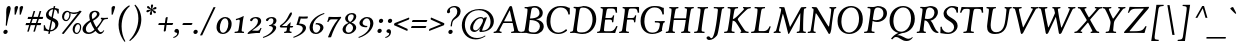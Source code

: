 SplineFontDB: 3.2
FontName: Swainson-Italic
FullName: Swainson Italic
FamilyName: Swainson
Weight: Regular
Copyright: Copyright 2023 Robert Allgeyer. Derived from Libertinus Serif, Copyright 2018-2022 The Libertinus Project Authors.
Version: 0.0.1
ItalicAngle: -7.8
UnderlinePosition: -100
UnderlineWidth: 40
Ascent: 800
Descent: 200
InvalidEm: 0
sfntRevision: 0x00000000
LayerCount: 2
Layer: 0 0 "Back" 1
Layer: 1 0 "Fore" 0
XUID: [1021 70 -1426477356 11750078]
StyleMap: 0x0001
FSType: 0
OS2Version: 4
OS2_WeightWidthSlopeOnly: 0
OS2_UseTypoMetrics: 1
CreationTime: 1156455862
ModificationTime: 1677367790
PfmFamily: 17
TTFWeight: 400
TTFWidth: 5
LineGap: 0
VLineGap: 0
Panose: 2 0 5 3 0 0 0 0 0 0
OS2TypoAscent: 925
OS2TypoAOffset: 0
OS2TypoDescent: -275
OS2TypoDOffset: 0
OS2TypoLinegap: 0
OS2WinAscent: 925
OS2WinAOffset: 0
OS2WinDescent: 275
OS2WinDOffset: 0
HheadAscent: 925
HheadAOffset: 0
HheadDescent: -275
HheadDOffset: 0
OS2SubXSize: 650
OS2SubYSize: 700
OS2SubXOff: 19
OS2SubYOff: 140
OS2SupXSize: 650
OS2SupYSize: 700
OS2SupXOff: -65
OS2SupYOff: 480
OS2StrikeYSize: 49
OS2StrikeYPos: 258
OS2CapHeight: 650
OS2XHeight: 400
OS2FamilyClass: 261
OS2Vendor: 'user'
OS2CodePages: 00000001.00000000
OS2UnicodeRanges: a000002f.0000e04b.00000020.00000000
Lookup: 1 0 0 "'subs' Subscript in Latin lookup 13" { "'subs' Subscript in Latin lookup 13-1" ("inferior") } ['subs' ('DFLT' <'dflt' > 'latn' <'dflt' > ) ]
Lookup: 1 0 0 "'lnum' Lining Figures in Latin lookup 0" { "'lnum' Lining Figures in Latin lookup 0 subtable"  } ['lnum' ('DFLT' <'dflt' > 'latn' <'dflt' > ) ]
Lookup: 1 0 0 "'smcp' Lowercase to Small Capitals in Latin lookup 1" { "'smcp' Lowercase to Small Capitals in Latin lookup 1 subtable"  } ['smcp' ('DFLT' <'dflt' > 'latn' <'dflt' > ) ]
Lookup: 1 0 0 "'c2sc' Capitals to Small Capitals in Latin lookup 2" { "'c2sc' Capitals to Small Capitals in Latin lookup 2 subtable"  } ['c2sc' ('DFLT' <'dflt' > 'latn' <'dflt' > ) ]
Lookup: 4 0 1 "'liga' Standard Ligatures in Latin lookup 3" { "'liga' Standard Ligatures in Latin lookup 3 subtable"  } ['liga' ('DFLT' <'dflt' > 'latn' <'dflt' > ) ]
Lookup: 4 0 0 "'dlig' Discretionary Ligatures in Latin lookup 4" { "'dlig' Discretionary Ligatures in Latin lookup 4 subtable"  } ['dlig' ('DFLT' <'dflt' > 'latn' <'dflt' > ) ]
Lookup: 1 0 0 "'salt' Stylistic Alternatives in Latin lookup 5" { "'salt' Stylistic Alternatives in Latin lookup 5 subtable"  } ['salt' ('DFLT' <'dflt' > 'latn' <'dflt' > ) ]
Lookup: 1 0 0 "'cv11' Character Variants 11 in Latin lookup 6" { "'cv11' Character Variants 11 in Latin lookup 6 subtable"  } ['cv11' ('DFLT' <'dflt' > 'latn' <'dflt' > ) ]
Lookup: 1 0 0 "'case' Case-Sensitive Forms in Latin lookup 7" { "'case' Case-Sensitive Forms in Latin lookup 7 subtable"  } ['case' ('DFLT' <'dflt' > 'latn' <'dflt' > ) ]
Lookup: 1 0 0 "'ss03' Style Set 3 in Latin lookup 8" { "'ss03' Style Set 3 in Latin lookup 8 subtable"  } ['ss03' ('DFLT' <'dflt' > 'latn' <'dflt' > ) ]
Lookup: 1 0 0 "'ss01' Style Set 1 in Latin lookup 9" { "'ss01' Style Set 1 in Latin lookup 9 subtable"  } ['ss01' ('DFLT' <'dflt' > 'latn' <'dflt' > ) ]
Lookup: 1 0 0 "'onum' Oldstyle Figures in Latin lookup 10" { "'onum' Oldstyle Figures in Latin lookup 10 subtable" ("oldstyle") } ['onum' ('DFLT' <'dflt' > 'latn' <'dflt' > ) ]
Lookup: 1 0 0 "'sups' Superscript in Latin lookup 11" { "'sups' Superscript in Latin lookup 11 subtable" ("superior") } ['sups' ('DFLT' <'dflt' > 'latn' <'dflt' > ) ]
Lookup: 258 0 0 "'kern' Horizontal Kerning in Latin lookup 0" { "'kern' Horizontal Kerning in Latin lookup 0 subtable"  } ['kern' ('DFLT' <'dflt' > 'latn' <'dflt' > ) ]
Lookup: 258 0 0 "'kern' Horizontal Kerning in Latin lookup 1" { "'kern' Horizontal Kerning in Latin lookup 1 subtable"  } ['kern' ('DFLT' <'dflt' > 'latn' <'dflt' > ) ]
Lookup: 258 0 0 "'kern' Horizontal Kerning in Latin lookup 2" { "'kern' Horizontal Kerning in Latin lookup 2 subtable"  } ['kern' ('DFLT' <'dflt' > 'latn' <'dflt' > ) ]
Lookup: 258 0 0 "'kern' Horizontal Kerning in Latin lookup 3" { "'kern' Horizontal Kerning in Latin lookup 3 subtable"  } ['kern' ('DFLT' <'dflt' > 'latn' <'dflt' > ) ]
MarkAttachClasses: 1
DEI: 91125
KernClass2: 8 9 "'kern' Horizontal Kerning in Latin lookup 0 subtable"
 171 A.c2sc a.smcp Agrave.c2sc Aacute.c2sc Acircumflex.c2sc Atilde.c2sc Adieresis.c2sc Aring.c2sc agrave.smcp aacute.smcp acircumflex.smcp atilde.smcp adieresis.smcp aring.smcp
 13 F.c2sc f.smcp
 13 K.c2sc k.smcp
 13 L.c2sc l.smcp
 13 P.c2sc p.smcp
 13 T.c2sc t.smcp
 95 V.c2sc W.c2sc Y.c2sc v.smcp w.smcp y.smcp Yacute.c2sc yacute.smcp ydieresis.smcp Ydieresis.c2sc
 14 seven question
 241 A Agrave Aacute Acircumflex Atilde Adieresis Aring AE A.c2sc a.smcp Agrave.c2sc Aacute.c2sc Acircumflex.c2sc Atilde.c2sc Adieresis.c2sc Aring.c2sc AE.c2sc agrave.smcp aacute.smcp acircumflex.smcp atilde.smcp adieresis.smcp aring.smcp ae.smcp
 1 T
 13 T.c2sc t.smcp
 5 V W Y
 95 V.c2sc W.c2sc Y.c2sc v.smcp w.smcp y.smcp Yacute.c2sc yacute.smcp ydieresis.smcp Ydieresis.c2sc
 24 quoteright quotedblright
 12 comma period
 0 {} 0 {} 0 {} 0 {} 0 {} 0 {} 0 {} 0 {} 0 {} 0 {} 0 {} 0 {} 0 {} 0 {} 0 {} 0 {} 0 {} 0 {} 0 {} 0 {} 0 {} 0 {} 0 {} 0 {} 0 {} 0 {} 0 {} 0 {} 0 {} 0 {} 0 {} 0 {} 0 {} 0 {} 0 {} 0 {} 0 {} 0 {} 0 {} 0 {} 0 {} 0 {} 0 {} 0 {} 0 {} 0 {} 0 {} 0 {} 0 {} 0 {} 0 {} 0 {} 0 {} 0 {} 0 {} 0 {} 0 {} 0 {} 0 {} 0 {} 0 {} 0 {} 0 {} 0 {} 0 {} 0 {} 0 {} 0 {} 0 {} 0 {} 0 {} 0 {}
KernClass2: 7 3 "'kern' Horizontal Kerning in Latin lookup 1 subtable"
 10 seven nine
 5 slash
 9 backslash
 3 yen
 12 questiondown
 22 quoteleft quotedblleft
 147 A Agrave Aacute Acircumflex Atilde Adieresis Aring AE A.c2sc Agrave.c2sc Aacute.c2sc Acircumflex.c2sc Atilde.c2sc Adieresis.c2sc Aring.c2sc AE.c2sc
 134 T V W Y Yacute Ydieresis T.c2sc V.c2sc W.c2sc Y.c2sc t.smcp v.smcp w.smcp y.smcp Yacute.c2sc yacute.smcp ydieresis.smcp Ydieresis.c2sc
 0 {} 0 {} 0 {} 0 {} 0 {} 0 {} 0 {} 0 {} 0 {} 0 {} 0 {} 0 {} 0 {} 0 {} 0 {} 0 {} 0 {} 0 {} 0 {} 0 {} 0 {}
KernClass2: 7 5 "'kern' Horizontal Kerning in Latin lookup 2 subtable"
 3 b h
 1 d
 1 k
 5 v w y
 1 r
 23 a c e g m n o p q s u z
 53 A Agrave Aacute Acircumflex Atilde Adieresis Aring AE
 64 c d g o q ccedilla ograve oacute ocircumflex otilde odieresis oe
 12 comma period
 22 V W Y Yacute Ydieresis
 0 {} 0 {} 0 {} 0 {} 0 {} 0 {} -30 {} 0 {} 0 {} -40 {} 0 {} 0 {} -10 {} 0 {} 0 {} 0 {} 0 {} -10 {} 0 {} 0 {} 0 {} -50 {} -10 {} -60 {} 0 {} 0 {} -20 {} -20 {} -40 {} 0 {} 0 {} 0 {} 0 {} 0 {} 0 {}
KernClass2: 19 24 "'kern' Horizontal Kerning in Latin lookup 3 subtable"
 50 A Agrave Aacute Acircumflex Atilde Adieresis Aring
 1 B
 10 C Ccedilla
 1 D
 43 E AE Egrave Eacute Ecircumflex Edieresis OE
 1 F
 1 K
 1 L
 1 M
 1 P
 1 R
 1 T
 37 U Ugrave Uacute Ucircumflex Udieresis
 3 V W
 1 X
 1 Y
 61 O Q Ograve Oacute Ocircumflex Otilde Odieresis Odieresis.ss01
 5 Thorn
 53 A Agrave Aacute Acircumflex Atilde Adieresis Aring AE
 1 J
 58 G O Q Ograve Oacute Ocircumflex Otilde Odieresis Oslash OE
 1 T
 37 U Ugrave Uacute Ucircumflex Udieresis
 3 V W
 18 Y Yacute Ydieresis
 12 comma period
 24 quoteright quotedblright
 14 seven question
 4 four
 5 slash
 9 backslash
 15 a c d e g o q s
 275 i j t agrave aacute acircumflex atilde adieresis aring ae ccedilla egrave eacute ecircumflex edieresis igrave iacute icircumflex idieresis ntilde ograve oacute ocircumflex otilde odieresis ugrave uacute ucircumflex udieresis yacute ydieresis dotlessi oe scaron zcaron uni0237
 13 m n p r u x z
 5 v w y
 29 A.c2sc a.smcp AE.c2sc ae.smcp
 143 Agrave.c2sc Egrave.c2sc Ograve.c2sc Ugrave.c2sc agrave.smcp egrave.smcp ograve.smcp ugrave.smcp Scaron.c2sc scaron.smcp Zcaron.c2sc zcaron.smcp
 231 Aacute.c2sc Acircumflex.c2sc Eacute.c2sc Ecircumflex.c2sc Oacute.c2sc Ocircumflex.c2sc Uacute.c2sc Ucircumflex.c2sc aacute.smcp acircumflex.smcp eacute.smcp ecircumflex.smcp oacute.smcp ocircumflex.smcp uacute.smcp ucircumflex.smcp
 109 T.c2sc V.c2sc W.c2sc Y.c2sc t.smcp v.smcp w.smcp y.smcp Yacute.c2sc yacute.smcp ydieresis.smcp Ydieresis.c2sc
 137 Atilde.c2sc Adieresis.c2sc Edieresis.c2sc Otilde.c2sc Odieresis.c2sc atilde.smcp adieresis.smcp edieresis.smcp otilde.smcp odieresis.smcp
 23 Iacute.c2sc iacute.smcp
 0 {} 0 {} 0 {} 0 {} 0 {} 0 {} 0 {} 0 {} 0 {} 0 {} 0 {} 0 {} 0 {} 0 {} 0 {} 0 {} 0 {} 0 {} 0 {} 0 {} 0 {} 0 {} 0 {} 0 {} 0 {} 0 {} 0 {} -50 {} -50 {} -30 {} -100 {} -80 {} 0 {} -80 {} -20 {} -20 {} 0 {} -30 {} 0 {} 0 {} 0 {} -40 {} 0 {} 0 {} 0 {} -30 {} 0 {} 0 {} 0 {} 0 {} 0 {} 0 {} -20 {} 0 {} -20 {} -20 {} 0 {} 0 {} -10 {} 0 {} 0 {} 0 {} 0 {} 0 {} 0 {} 0 {} 0 {} 0 {} 0 {} 0 {} 0 {} 0 {} 0 {} 0 {} 0 {} 0 {} 0 {} 0 {} 0 {} 0 {} 0 {} 0 {} 0 {} 0 {} 0 {} 0 {} 0 {} 0 {} 0 {} 0 {} 0 {} 0 {} 0 {} 0 {} 0 {} 0 {} 0 {} 0 {} 0 {} 0 {} 0 {} 0 {} -20 {} -20 {} -50 {} 0 {} 0 {} 0 {} -10 {} 0 {} 0 {} 0 {} 0 {} 0 {} -20 {} -20 {} -20 {} 0 {} -20 {} 0 {} 0 {} 0 {} 0 {} 0 {} 0 {} 0 {} 0 {} 0 {} 0 {} 0 {} 0 {} 0 {} 0 {} 0 {} 0 {} 0 {} 0 {} 0 {} 0 {} 0 {} 0 {} 0 {} 0 {} 0 {} 0 {} -100 {} -80 {} 0 {} 0 {} 0 {} 0 {} 0 {} -140 {} 0 {} 0 {} 0 {} 0 {} 0 {} 0 {} 0 {} 0 {} 0 {} 0 {} -20 {} -20 {} 0 {} -20 {} 0 {} 0 {} 0 {} 0 {} -40 {} 0 {} 0 {} 0 {} 0 {} 0 {} 0 {} 0 {} -40 {} 0 {} 0 {} 0 {} 0 {} 0 {} -20 {} 0 {} 0 {} 0 {} -20 {} 0 {} 0 {} 0 {} 0 {} 0 {} 0 {} -40 {} 0 {} -40 {} -40 {} 0 {} -40 {} -20 {} 0 {} 0 {} 0 {} 0 {} 0 {} 0 {} -20 {} 0 {} 0 {} 0 {} -20 {} 0 {} 0 {} 0 {} 0 {} 0 {} 0 {} 0 {} 0 {} 0 {} 0 {} 0 {} 0 {} 0 {} 0 {} 0 {} 0 {} 0 {} 0 {} 0 {} 0 {} 0 {} 0 {} 0 {} 0 {} 0 {} 0 {} 0 {} -100 {} 0 {} 0 {} 0 {} 0 {} 0 {} 0 {} -100 {} 0 {} 0 {} -60 {} -30 {} 0 {} -30 {} 0 {} 0 {} 0 {} -50 {} -50 {} -50 {} 0 {} -50 {} 0 {} 0 {} 0 {} 0 {} 0 {} 0 {} 0 {} -20 {} -20 {} 0 {} -20 {} 0 {} 0 {} 0 {} 0 {} 0 {} 0 {} 0 {} -20 {} 0 {} 0 {} 0 {} 0 {} 0 {} 0 {} 0 {} -60 {} 0 {} 0 {} 0 {} 0 {} 0 {} 0 {} -60 {} 0 {} 0 {} -60 {} -20 {} 0 {} -60 {} 0 {} -40 {} -40 {} -40 {} -20 {} -20 {} 0 {} -20 {} 0 {} 0 {} -40 {} 0 {} 0 {} 0 {} 0 {} 0 {} 0 {} 0 {} 0 {} 0 {} 0 {} 0 {} 0 {} 0 {} 0 {} 0 {} 0 {} -20 {} -20 {} -20 {} 0 {} -10 {} 0 {} 0 {} -100 {} 0 {} -40 {} 0 {} 0 {} 0 {} 0 {} -100 {} 0 {} 0 {} -80 {} -40 {} 0 {} -80 {} -30 {} -40 {} 0 {} -60 {} -60 {} -60 {} 0 {} -60 {} 0 {} 0 {} 0 {} 0 {} -20 {} 0 {} 0 {} 0 {} 0 {} 0 {} 0 {} 0 {} -20 {} 0 {} 0 {} 0 {} 0 {} 0 {} -20 {} 0 {} 0 {} 0 {} -10 {} 0 {} 0 {} 0 {} -60 {} 0 {} -20 {} 0 {} 0 {} 0 {} 0 {} -40 {} 0 {} 0 {} -40 {} -20 {} 0 {} -60 {} -30 {} -30 {} -30 {} -30 {} -30 {} -30 {} -10 {} -30 {} -10 {} 0 {} -40 {} 0 {} 0 {} 0 {} 0 {} -20 {} 0 {} -20 {} 0 {} 0 {} 0 {} 0 {} 0 {} 0 {} 0 {} 0 {} 0 {} 0 {} 0 {} 0 {} 0 {} 0 {} 0 {} 0 {} -40 {} 0 {} 0 {} 0 {} 0 {} -40 {} -40 {} -60 {} 0 {} 0 {} 0 {} 0 {} 0 {} 0 {} 0 {} 0 {} 0 {} -40 {} -40 {} -40 {} 0 {} -40 {} 0 {}
LangName: 1033 "" "" "" "FontForge 2.0 : Swainson Italic : 24-2-2023" "" "Version 0.0.1" "" "" "" "Original Libertinus by Philipp H. Poll, Khaled Hosny. Derivation by Robert Allgeyer." "" "" "" "This Font Software is licensed under the SIL Open Font License, Version 1.1" "https://scripts.sil.org/OFL"
Encoding: UnicodeBmp
UnicodeInterp: none
NameList: AGL For New Fonts
DisplaySize: -96
AntiAlias: 1
FitToEm: 0
WinInfo: 57 19 7
BeginPrivate: 7
BlueValues 31 [-16 0 410 410 650 660 666 666]
OtherBlues 11 [-250 -250]
BlueShift 1 6
StdHW 4 [32]
StdVW 4 [43]
StemSnapH 26 [18 25 32 37 44 50 67 106]
StemSnapV 32 [11 21 30 43 52 60 68 77 85 106]
EndPrivate
Grid
327 26 m 0
 446 26 576 143 576 356 c 0
 576 384 570 624 382 624 c 0
 263 624 135 507 135 292 c 0
 135 256 142 26 327 26 c 0
331 -10 m 0
 194 -10 39 77 39 300 c 0
 39 536 212 660 377 660 c 0
 524 660 671 562 671 344 c 0
 671 112 497 -10 331 -10 c 0
163 577 m 0
 163 612 153 613 95 618 c 0
 91 618 89 624 89 631 c 0
 89 640 92 650 99 650 c 0
 144 650 176 646 222 646 c 0
 268 646 302 650 347 650 c 0
 350 650 352 645 352 638 c 0
 352 629 349 618 343 618 c 0
 272 612 267 611 255 548 c 0
 254 543 191 168 191 73 c 0
 191 38 201 37 259 32 c 0
 263 32 265 26 265 19 c 0
 265 10 262 0 255 0 c 0
 210 0 178 4 132 4 c 0
 86 4 52 0 7 0 c 0
 4 0 2 5 2 12 c 0
 2 21 5 32 11 32 c 0
 82 38 87 39 99 102 c 0
 100 107 163 477 163 577 c 0
EndSplineSet
BeginChars: 65734 467

StartChar: .notdef
Encoding: 65536 -1 0
Width: 600
GlyphClass: 2
Flags: W
LayerCount: 2
Fore
SplineSet
265 445 m 0
 265 461 258 458 258 473 c 0
 258 517 315 536 356 536 c 0
 397 536 431 498 431 438 c 0
 431 414 423 370 355 315 c 0
 287 261 278 207 271 167 c 2
 265 125 l 2
 265 119 269 114 275 114 c 0
 282 114 289 119 290 125 c 2
 296 165 l 2
 307 231 350 259 372 272 c 0
 449 316 503 375 503 451 c 0
 503 525 450 566 369 566 c 0
 251 566 186 485 186 437 c 0
 186 411 207 403 220 403 c 0
 241 403 265 418 265 445 c 0
302 2 m 0
 302 23 286 39 263 39 c 0
 236 39 209 15 209 -12 c 0
 209 -34 225 -50 248 -50 c 0
 276 -50 302 -24 302 2 c 0
246 -128 m 0
 121 -128 36 7 36 196 c 0
 36 462 206 730 384 730 c 0
 509 730 594 595 594 406 c 0
 594 140 424 -128 246 -128 c 0
EndSplineSet
Validated: 1
EndChar

StartChar: uni000D
Encoding: 13 13 1
Width: 230
GlyphClass: 2
Flags: W
LayerCount: 2
Fore
Validated: 1
EndChar

StartChar: space
Encoding: 32 32 2
Width: 230
GlyphClass: 2
Flags: W
LayerCount: 2
Fore
Validated: 1
EndChar

StartChar: exclam
Encoding: 33 33 3
Width: 270
GlyphClass: 2
Flags: W
HStem: -10 106<97.875 176.649> 640 20G<211 239.5>
VStem: 84 108<4.98447 82.25> 144 30<190.178 283.936> 156 112<501.854 633.89>
LayerCount: 2
Fore
SplineSet
144 203 m 0xd0
 145 229 156 360 156 435 c 0
 156 465 155 489 155 512 c 0
 155 535 156 557 160 585 c 0
 167 639 199 660 223 660 c 0
 256 660 268 628 268 601 c 0xc8
 268 595 267 590 266 585 c 0
 256 520 236 478 214 392 c 0
 186 284 178 224 174 210 c 0
 172 199 167 190 157 190 c 0
 147 190 144 197 144 203 c 0xd0
144 96 m 0xd0
 171 96 192 75 192 49 c 0
 192 18 163 -10 132 -10 c 0
 105 -10 84 10 84 37 c 0xe0
 84 64 105 96 144 96 c 0xd0
EndSplineSet
Validated: 1
EndChar

StartChar: quotedbl
Encoding: 34 34 4
Width: 362
GlyphClass: 2
Flags: W
HStem: 442 218
VStem: 89 89<558.398 646.769> 215 89<558.398 646.769>
LayerCount: 2
Fore
SplineSet
91 442 m 1
 91 457 89 601 89 610 c 0
 89 632 116 660 146 660 c 0
 168 660 178 648 178 635 c 0
 178 623 157 557 119 446 c 1
 91 442 l 1
217 442 m 1
 217 457 215 601 215 610 c 0
 215 632 242 660 272 660 c 0
 294 660 304 648 304 635 c 0
 304 623 283 557 245 446 c 1
 217 442 l 1
EndSplineSet
Validated: 1
EndChar

StartChar: numbersign
Encoding: 35 35 5
Width: 456
GlyphClass: 2
Flags: W
HStem: 192 53<29 104 160 257 313 390> 360 53<79 155 211 307 363 441>
LayerCount: 2
Fore
SplineSet
456 413 m 1
 441 360 l 1
 347 360 l 1
 313 245 l 1
 406 245 l 1
 390 192 l 1
 297 192 l 1
 249 30 l 1
 209 30 l 1
 257 192 l 1
 144 192 l 1
 95 30 l 1
 56 30 l 1
 104 192 l 1
 12 192 l 1
 29 245 l 1
 120 245 l 1
 155 360 l 1
 64 360 l 1
 79 413 l 1
 171 413 l 1
 215 560 l 1
 255 560 l 1
 211 413 l 1
 323 413 l 1
 367 560 l 1
 407 560 l 1
 363 413 l 1
 456 413 l 1
194 360 m 1
 160 245 l 1
 273 245 l 1
 307 360 l 1
 194 360 l 1
EndSplineSet
Validated: 1
Substitution2: "'sups' Superscript in Latin lookup 11 subtable" numbersign.sups
Substitution2: "'smcp' Lowercase to Small Capitals in Latin lookup 1 subtable" numbersign.smcp
EndChar

StartChar: dollar
Encoding: 36 36 6
Width: 413
GlyphClass: 2
Flags: W
HStem: -10 21G<135.922 139> 41 34<102.277 142 186 253.547> 589 31<205.165 252 297 316.38>
VStem: 18 30<137.278 191.815> 74 66<427.01 524.074> 308 78<150.996 257.623> 366 29<482.244 532.81>
LayerCount: 2
Fore
SplineSet
197 313 m 1xfc
 133 341 74 367 74 445 c 0
 74 540 160 616 259 620 c 1
 269 666 l 1
 281 670 296 670 307 670 c 1
 297 619 l 1
 351 616 353 603 395 597 c 1
 394 580 394 565 394 552 c 0
 394 530 395 511 395 485 c 1
 386 480 375 480 366 480 c 1xfa
 358 528 344 572 290 585 c 1
 247 376 l 1
 319 344 386 315 386 232 c 0
 386 140 301 44 180 40 c 1
 170 -5 l 1
 158 -9 146 -10 132 -10 c 1
 142 41 l 1
 87 45 65 60 18 60 c 1
 19 80 20 98 20 117 c 0
 20 138 19 160 18 190 c 1
 28 193 38 195 48 195 c 1
 54 123 89 85 149 75 c 1
 197 313 l 1xfc
186 73 m 1
 287 75 308 156 308 197 c 0xfc
 308 248 277 275 232 297 c 1
 186 73 l 1
252 589 m 1
 203 588 140 537 140 478 c 0
 140 435 172 412 212 392 c 1
 252 589 l 1
EndSplineSet
Validated: 1
Substitution2: "'smcp' Lowercase to Small Capitals in Latin lookup 1 subtable" dollar.smcp
EndChar

StartChar: percent
Encoding: 37 37 7
Width: 542
GlyphClass: 2
Flags: W
HStem: -19 29<387.157 452.488> -14 21G<44 107.05> 218 32<417.282 484.76> 297 29<119.989 186.227> 478 37<266.165 442.93> 533 32<152.214 219.826>
VStem: 51 52<339.1 482.081> 235 31<390.203 498.175> 316 52<22.8957 166.807> 500 30<74.7227 201.139>
LayerCount: 2
Fore
SplineSet
368 83 m 0xbfc0
 368 34 393 10 417 10 c 0
 471 10 500 95 500 150 c 0
 500 158 499 218 452 218 c 0
 405 218 368 140 368 83 c 0xbfc0
412 -19 m 0
 349 -19 316 42 316 99 c 0
 316 173 369 250 440 250 c 0
 468 250 530 240 530 150 c 0
 530 82 491 -19 412 -19 c 0
148 297 m 0
 83 297 51 359 51 414 c 0
 51 488 105 565 175 565 c 0
 203 565 231 552 242 540 c 1
 297 515 332 515 350 515 c 0
 392 515 459 525 498 569 c 1
 542 548 l 1
 91 -14 l 1x7fc0
 44 -5 l 1
 445 497 l 1
 407 481 372 478 343 478 c 0
 319 478 281 488 261 499 c 1
 264 488 266 478 266 466 c 0
 266 400 228 297 148 297 c 0
103 399 m 0
 103 393 103 326 152 326 c 0
 204 326 235 407 235 465 c 0
 235 481 231 533 186 533 c 0
 140 533 103 456 103 399 c 0
EndSplineSet
Validated: 1
Substitution2: "'smcp' Lowercase to Small Capitals in Latin lookup 1 subtable" percent.smcp
EndChar

StartChar: ampersand
Encoding: 38 38 8
Width: 653
GlyphClass: 2
Flags: W
HStem: -10 46<433.857 507.533> -10 38<123.645 238.803> 368 32<470.703 492.993 551.005 650.846> 538 32<281.076 357.891>
VStem: 12 85<52.0874 184.845> 182 64<365.121 511.397> 374 65<438.043 527.47>
LayerCount: 2
Fore
SplineSet
321 538 m 0x3e
 320 538 246 534 246 445 c 0
 246 428 249 400 261 364 c 1
 292 383 374 436 374 488 c 0
 374 520 343 538 321 538 c 0x3e
97 118 m 0
 97 63 127 28 174 28 c 0x7e
 210 28 258 49 312 103 c 1
 273 160 239 231 215 295 c 1
 191 280 97 215 97 118 c 0
201 338 m 1
 196 352 182 395 182 440 c 0
 182 508 215 570 331 570 c 0
 381 570 439 541 439 490 c 0
 439 444 391 385 276 323 c 1
 298 267 328 210 360 157 c 1
 439 248 493 321 493 352 c 0
 493 366 483 367 474 368 c 0
 471 368 470 372 470 377 c 0
 470 386 474 400 479 400 c 0
 518 400 515 396 558 396 c 0
 602 396 611 400 647 400 c 0
 650 400 651 394 651 387 c 0
 651 379 648 369 640 368 c 0
 592 364 569 364 551 352 c 0
 522 332 461 212 387 120 c 1
 422 68 448 36 466 36 c 0
 495 36 517 50 540 85 c 1
 549 85 553 82 557 77 c 1
 527 15 485 -10 454 -10 c 0xbe
 414 -10 377 18 338 68 c 1
 282 13 219 -10 162 -10 c 0
 78 -10 12 40 12 112 c 0
 12 173 61 256 201 338 c 1
EndSplineSet
Validated: 1
Substitution2: "'smcp' Lowercase to Small Capitals in Latin lookup 1 subtable" ampersand.smcp
EndChar

StartChar: quotesingle
Encoding: 39 39 9
Width: 236
GlyphClass: 2
Flags: W
HStem: 442 218
VStem: 89 89<558.398 646.769>
LayerCount: 2
Fore
SplineSet
91 442 m 1
 91 457 89 601 89 610 c 0
 89 632 116 660 146 660 c 0
 168 660 178 648 178 635 c 0
 178 623 157 557 119 446 c 1
 91 442 l 1
EndSplineSet
Validated: 1
EndChar

StartChar: parenleft
Encoding: 40 40 10
Width: 322
GlyphClass: 2
Flags: W
VStem: 39 76<37.1367 353.46>
LayerCount: 2
Fore
SplineSet
306 693 m 1
 315 688 317 679 320 670 c 1
 183 558 115 363 115 168 c 0
 115 35 147 -99 209 -206 c 1
 204 -215 197 -220 186 -218 c 1
 69 -62 39 91 39 208 c 0
 39 511 223 648 306 693 c 1
EndSplineSet
Validated: 1
Substitution2: "'smcp' Lowercase to Small Capitals in Latin lookup 1 subtable" parenleft.smcp
EndChar

StartChar: parenright
Encoding: 41 41 11
Width: 322
GlyphClass: 2
Flags: W
VStem: 209 74<190.562 491.327>
LayerCount: 2
Fore
SplineSet
131 710 m 1
 183 659 283 537 283 343 c 0
 283 252 258 -4 2 -200 c 1
 -9 -199 -15 -192 -17 -182 c 1
 129 -39 209 170 209 365 c 0
 209 487 178 602 112 693 c 1
 117 701 121 708 131 710 c 1
EndSplineSet
Validated: 1
Substitution2: "'smcp' Lowercase to Small Capitals in Latin lookup 1 subtable" parenright.smcp
EndChar

StartChar: asterisk
Encoding: 42 42 12
Width: 354
GlyphClass: 2
Flags: W
HStem: 498 57<85.8219 158.609> 577 54<264.884 338.129> 602 57<101.618 160.694>
VStem: 170 56<431.917 522.157> 197 56<600.234 698.029>
LayerCount: 2
Fore
SplineSet
225 699 m 0xa8
 229 699 253 698 253 669 c 0xa8
 253 642 232 608 223 576 c 1
 252 594 268 617 290 626 c 0
 298 629 306 631 312 631 c 0
 329 631 339 621 339 605 c 0
 339 597 335 585 315 577 c 0
 294 569 259 568 232 562 c 1
 257 549 289 539 307 525 c 0
 318 516 324 507 324 498 c 0
 324 489 316 472 299 472 c 0
 294 472 283 474 270 484 c 0
 251 499 242 526 219 551 c 1
 219 527 226 497 226 474 c 0xd0
 226 467 226 431 197 431 c 0xc8
 187 431 170 435 170 463 c 0xd0
 170 494 192 514 204 552 c 1
 179 537 152 511 129 502 c 0
 122 499 116 498 111 498 c 0
 88 498 84 523 84 525 c 0
 84 535 92 547 112 555 c 0
 135 564 165 557 201 566 c 1
 169 585 139 587 119 602 c 0
 107 611 100 622 100 633 c 0
 100 645 112 659 126 659 c 0
 129 659 137 658 150 648 c 0
 169 633 188 601 208 580 c 1
 207 610 197 634 197 655 c 0
 197 673 205 699 225 699 c 0xa8
EndSplineSet
Validated: 1
Substitution2: "'sups' Superscript in Latin lookup 11 subtable" asterisk.sups
EndChar

StartChar: plus
Encoding: 43 43 13
Width: 380
GlyphClass: 2
Flags: W
HStem: 196 50<35 189 247 399.63> 390 20G<246 255>
LayerCount: 2
Fore
SplineSet
216 384 m 2
 218 397 241 410 251 410 c 0
 259 410 265 406 268 396 c 1
 247 246 l 1
 392 246 l 2
 397 246 404 244 404 229 c 0
 404 219 385 196 372 196 c 2
 239 196 l 1
 220 56 l 2
 219 44 199 32 184 32 c 0
 176 32 170 38 168 47 c 2
 189 196 l 1
 45 196 l 2
 34 196 32 209 32 213 c 0
 32 228 50 246 62 246 c 2
 197 246 l 1
 216 384 l 2
EndSplineSet
Validated: 1
EndChar

StartChar: comma
Encoding: 44 44 14
Width: 230
GlyphClass: 2
Flags: W
HStem: -133 24<33.5165 60.885>
VStem: 131 45<-53.6161 55.5>
LayerCount: 2
Fore
SplineSet
131 -23 m 0
 131 16 61 -13 61 39 c 0
 61 70 87 95 121 95 c 0
 133 95 176 90 176 21 c 0
 176 -59 111 -119 37 -133 c 1
 32 -126 32 -119 32 -109 c 1
 85 -96 131 -50 131 -23 c 0
EndSplineSet
Validated: 1
EndChar

StartChar: hyphen
Encoding: 45 45 15
Width: 262
GlyphClass: 2
Flags: W
HStem: 196 50<38.7964 282.63>
VStem: 36 250<199.709 243.532>
LayerCount: 2
Fore
SplineSet
253 196 m 2
 49 196 l 2
 42 196 36 200 36 213 c 0
 36 230 55 246 67 246 c 2
 274 246 l 2
 278 246 286 246 286 228 c 0
 286 216 266 196 253 196 c 2
EndSplineSet
Validated: 1
Substitution2: "'case' Case-Sensitive Forms in Latin lookup 7 subtable" hyphen.cap
EndChar

StartChar: period
Encoding: 46 46 16
Width: 230
GlyphClass: 2
Flags: W
HStem: -10 106<74.875 153.649>
VStem: 61 108<4.98447 82.25>
LayerCount: 2
Fore
SplineSet
121 96 m 0
 148 96 169 75 169 49 c 0
 169 18 140 -10 109 -10 c 0
 82 -10 61 10 61 37 c 0
 61 64 82 96 121 96 c 0
EndSplineSet
Validated: 1
EndChar

StartChar: slash
Encoding: 47 47 17
Width: 392
GlyphClass: 2
Flags: W
LayerCount: 2
Fore
SplineSet
390 646 m 1
 54 -59 l 1
 0 -59 l 1
 338 646 l 1
 390 646 l 1
EndSplineSet
Validated: 1
EndChar

StartChar: zero
Encoding: 48 48 18
Width: 442
GlyphClass: 2
Flags: HMW
HStem: -10 31<154 210.5 154 228.5> 377 33<189 249.5>
VStem: 18 83 306 82
LayerCount: 2
Fore
SplineSet
228 377 m 0
 150 377 96 252 96 144 c 0
 96 61 133 21 175 21 c 0
 246 21 309 124 309 247 c 0
 309 333 271 377 228 377 c 0
14 156 m 0
 14 297 112 410 234 410 c 0
 317 410 391 353 391 241 c 0
 391 98 288 -10 169 -10 c 0
 87 -10 14 44 14 156 c 0
EndSplineSet
Validated: 1
Substitution2: "'subs' Subscript in Latin lookup 13-1" uni2080
Substitution2: "'sups' Superscript in Latin lookup 11 subtable" uni2070
Substitution2: "'onum' Oldstyle Figures in Latin lookup 10 subtable" zero.onum
Substitution2: "'lnum' Lining Figures in Latin lookup 0 subtable" zero.lnum
EndChar

StartChar: one
Encoding: 49 49 19
Width: 324
GlyphClass: 2
Flags: HMW
HStem: 0 32<20 23 20 37.5> 310 31
VStem: 134 76
LayerCount: 2
Fore
SplineSet
125 326 m 0
 111 326 89 320 56 310 c 1
 48 315 47 332 46 341 c 1
 136 366 180 385 238 415 c 0
 242 415 244 415 244 411 c 0
 244 401 231 360 225 315 c 2
 209 200 l 2
 201 144 192 79 192 64 c 0
 192 37 206 36 247 32 c 0
 250 32 252 28 252 22 c 0
 252 13 249 0 243 0 c 0
 208 0 180 4 142 4 c 0
 101 4 56 0 19 0 c 0
 16 0 14 4 14 10 c 0
 14 19 17 32 23 32 c 0
 87 37 104 37 113 80 c 0
 123 130 125 141 133 199 c 2
 146 296 l 2
 146 315 135 326 125 326 c 0
EndSplineSet
Validated: 1
Substitution2: "'subs' Subscript in Latin lookup 13-1" uni2081
Substitution2: "'sups' Superscript in Latin lookup 11 subtable" uni00B9
Substitution2: "'onum' Oldstyle Figures in Latin lookup 10 subtable" one.onum
Substitution2: "'lnum' Lining Figures in Latin lookup 0 subtable" one.lnum
EndChar

StartChar: two
Encoding: 50 50 20
Width: 406
GlyphClass: 2
Flags: W
HStem: -10 21G<25 47> 0 57<127 315> 378 32<159.333 250.515>
VStem: 78 59<306.303 361.287> 274 81<240.119 360.474>
LayerCount: 2
Fore
SplineSet
355 313 m 0xb8
 355 226 289 179 127 61 c 1
 179 61 214 57 255 57 c 0
 295 57 313 75 338 129 c 1
 351 129 358 128 365 124 c 1
 348 87 327 38 324 16 c 0
 323 9 319 0 315 0 c 0x78
 276 0 187 4 117 4 c 0
 78 4 61 -10 33 -10 c 0
 17 -10 14 -5 14 2 c 0
 14 56 274 154 274 309 c 0
 274 356 238 378 205 378 c 0
 176 378 149 362 137 331 c 0
 131 316 123 305 106 305 c 0
 89 305 78 316 78 331 c 0
 78 374 154 410 225 410 c 0
 294 410 355 380 355 313 c 0xb8
EndSplineSet
Validated: 1
Substitution2: "'subs' Subscript in Latin lookup 13-1" uni2082
Substitution2: "'sups' Superscript in Latin lookup 11 subtable" uni00B2
Substitution2: "'onum' Oldstyle Figures in Latin lookup 10 subtable" two.onum
Substitution2: "'lnum' Lining Figures in Latin lookup 0 subtable" two.lnum
EndChar

StartChar: three
Encoding: 51 51 21
Width: 371
GlyphClass: 2
Flags: W
HStem: -115 23<-1.03101 26.6668> 180 19<158 187.751> 378 32<158.2 243.319>
VStem: 75 60<306.506 361.484> 247 83<81.3395 161.938> 260 77<254.592 366.951>
LayerCount: 2
Fore
SplineSet
148 199 m 1xf8
 228 206 260 262 260 315 c 0
 260 350 244 378 202 378 c 0
 173 378 147 362 135 331 c 0
 129 316 120 305 103 305 c 0
 86 305 75 316 75 331 c 0
 75 374 151 410 222 410 c 0
 299 410 337 366 337 319 c 0xf4
 337 278 306 215 238 205 c 1
 301 202 330 178 330 143 c 0
 330 73 220 -51 7 -115 c 1
 1 -112 -2 -104 -2 -96 c 2
 -2 -92 l 1
 170 -35 247 68 247 122 c 0
 247 156 216 179 158 180 c 1
 148 199 l 1xf8
EndSplineSet
Validated: 1
Substitution2: "'subs' Subscript in Latin lookup 13-1" uni2083
Substitution2: "'sups' Superscript in Latin lookup 11 subtable" uni00B3
Substitution2: "'onum' Oldstyle Figures in Latin lookup 10 subtable" three.onum
Substitution2: "'lnum' Lining Figures in Latin lookup 0 subtable" three.lnum
EndChar

StartChar: four
Encoding: 52 52 22
Width: 406
GlyphClass: 2
Flags: HMW
HStem: 0 32<159 162 159 175.5> 132 38<70.5 231 109 226 305 348>
VStem: 28 54 211 74
LayerCount: 2
Fore
SplineSet
109 170 m 2
 231 170 l 1
 234 189 l 1
 310 264 l 1
 317 255 l 1
 305 170 l 1
 367 170 l 2
 376 170 380 165 380 159 c 0
 380 148 367 132 348 132 c 2
 300 132 l 1
 294 90 l 2
 292 79 291 70 291 63 c 0
 291 38 303 36 336 32 c 0
 339 32 340 28 340 22 c 0
 340 13 337 0 331 0 c 0
 296 0 271 4 245 4 c 0
 216 4 194 0 157 0 c 0
 154 0 152 4 152 10 c 0
 152 19 156 32 162 32 c 0
 206 37 213 39 220 90 c 2
 226 132 l 1
 83 132 l 2
 58 132 46 141 46 154 c 0
 46 221 156 195 269 438 c 0
 295 493 317 512 331 512 c 0
 342 512 348 500 348 484 c 0
 348 479 348 469 342 455 c 0
 268 290 103 181 103 176 c 0
 103 171 103 170 109 170 c 2
EndSplineSet
Validated: 1
Substitution2: "'subs' Subscript in Latin lookup 13-1" uni2084
Substitution2: "'sups' Superscript in Latin lookup 11 subtable" uni2074
Substitution2: "'onum' Oldstyle Figures in Latin lookup 10 subtable" four.onum
Substitution2: "'lnum' Lining Figures in Latin lookup 0 subtable" four.lnum
EndChar

StartChar: five
Encoding: 53 53 23
Width: 368
GlyphClass: 2
Flags: HMW
HStem: -120 34 175 45 346 50
VStem: 267 80
LayerCount: 2
Fore
SplineSet
60 202 m 1
 85 269 115 376 118 394 c 0
 119 401 123 410 127 410 c 0
 162 410 193 406 231 406 c 0
 272 406 305 410 342 410 c 0
 344 410 347 406 347 398 c 0
 347 390 344 378 334 360 c 1
 293 356 282 356 253 356 c 0
 206 356 204 356 169 360 c 1
 129 234 l 1
 250 234 301 191 301 132 c 0
 301 43 183 -53 -9 -115 c 1
 -15 -112 -18 -104 -18 -96 c 2
 -18 -92 l 2
 -15 -91 220 -12 220 113 c 0
 220 164 170 202 60 202 c 1
EndSplineSet
Validated: 1
Substitution2: "'subs' Subscript in Latin lookup 13-1" uni2085
Substitution2: "'sups' Superscript in Latin lookup 11 subtable" uni2075
Substitution2: "'onum' Oldstyle Figures in Latin lookup 10 subtable" five.onum
Substitution2: "'lnum' Lining Figures in Latin lookup 0 subtable" five.lnum
EndChar

StartChar: six
Encoding: 54 54 24
Width: 420
GlyphClass: 2
Flags: W
HStem: -10 32<135.568 220.148> 229 32<182 236.859> 492 23<365.472 385.031>
VStem: 14 80<62.9128 245.512> 282 80<84.2122 198.154>
LayerCount: 2
Fore
SplineSet
362 152 m 0
 362 77 276 -10 171 -10 c 0
 71 -10 14 57 14 146 c 0
 14 271 129 440 377 515 c 1
 383 512 386 504 386 496 c 2
 386 492 l 1
 354 482 94 392 94 153 c 0
 94 79 127 22 177 22 c 0
 228 22 282 88 282 146 c 0
 282 191 250 229 156 229 c 1
 182 261 l 1
 311 261 362 209 362 152 c 0
EndSplineSet
Validated: 1
Substitution2: "'subs' Subscript in Latin lookup 13-1" uni2086
Substitution2: "'sups' Superscript in Latin lookup 11 subtable" uni2076
Substitution2: "'onum' Oldstyle Figures in Latin lookup 10 subtable" six.onum
Substitution2: "'lnum' Lining Figures in Latin lookup 0 subtable" six.lnum
EndChar

StartChar: seven
Encoding: 55 55 25
Width: 406
GlyphClass: 2
Flags: HMW
HStem: 338 58<129.5 272 181.5 272 181.5 299>
VStem: 71 74
LayerCount: 2
Fore
SplineSet
30 276 m 1
 64 358 61 400 72 400 c 0
 107 400 137 396 226 396 c 0
 318 396 337 400 374 400 c 0
 378 400 379 391 379 384 c 0
 379 363 238 233 126 -109 c 1
 59 -115 l 1
 53 -99 l 1
 128 85 190 208 299 338 c 1
 145 338 l 2
 114 338 91 334 60 273 c 1
 49 273 41 274 30 276 c 1
EndSplineSet
Validated: 1
Substitution2: "'subs' Subscript in Latin lookup 13-1" uni2087
Substitution2: "'sups' Superscript in Latin lookup 11 subtable" uni2077
Substitution2: "'onum' Oldstyle Figures in Latin lookup 10 subtable" seven.onum
Substitution2: "'lnum' Lining Figures in Latin lookup 0 subtable" seven.lnum
EndChar

StartChar: eight
Encoding: 56 56 26
Width: 408
GlyphClass: 2
Flags: HMW
HStem: -10 34<140 195.5 140 210> 476 34<206 256>
VStem: 40 77 67 66 262 66 286 78
LayerCount: 2
Fore
SplineSet
206 289 m 1xc0
 249 310 292 376 292 424 c 0
 292 454 276 476 236 476 c 0
 176 476 147 432 147 384 c 0
 147 344 167 303 206 289 c 1xc0
357 424 m 0
 357 368 311 303 235 274 c 1
 320 246 355 198 355 150 c 0
 355 71 263 -10 157 -10 c 0
 64 -10 14 42 14 103 c 0
 14 116 19 217 165 265 c 1
 104 294 79 334 79 373 c 0
 79 442 157 510 246 510 c 0
 324 510 357 471 357 424 c 0
190 252 m 1
 125 223 92 159 92 107 c 0
 92 62 116 24 164 24 c 0
 227 24 276 81 276 141 c 0
 276 184 251 227 190 252 c 1
EndSplineSet
Validated: 1
Substitution2: "'subs' Subscript in Latin lookup 13-1" uni2088
Substitution2: "'sups' Superscript in Latin lookup 11 subtable" uni2078
Substitution2: "'onum' Oldstyle Figures in Latin lookup 10 subtable" eight.onum
Substitution2: "'lnum' Lining Figures in Latin lookup 0 subtable" eight.lnum
EndChar

StartChar: nine
Encoding: 57 57 27
Width: 422
GlyphClass: 2
Flags: HMW
HStem: -115 23 139 32<195 216> 378 32<195.5 245.5>
VStem: 21 78 297 76
LayerCount: 2
Fore
SplineSet
36 248 m 0
 36 323 122 410 227 410 c 0
 328 410 385 340 385 250 c 0
 385 127 278 -37 21 -115 c 1
 15 -112 12 -104 12 -96 c 2
 12 -92 l 1
 65 -75 307 15 307 240 c 0
 307 318 270 378 221 378 c 0
 170 378 115 314 115 256 c 0
 115 211 148 171 242 171 c 1
 216 139 l 1
 87 139 36 190 36 248 c 0
EndSplineSet
Validated: 1
Substitution2: "'subs' Subscript in Latin lookup 13-1" uni2089
Substitution2: "'sups' Superscript in Latin lookup 11 subtable" uni2079
Substitution2: "'onum' Oldstyle Figures in Latin lookup 10 subtable" nine.onum
Substitution2: "'lnum' Lining Figures in Latin lookup 0 subtable" nine.lnum
EndChar

StartChar: colon
Encoding: 58 58 28
Width: 230
GlyphClass: 2
Flags: W
HStem: 7 106<74.875 153.649> 257 106<110.875 189.649>
VStem: 61 108<21.9845 99.25> 97 108<271.984 349.25>
LayerCount: 2
Fore
SplineSet
157 363 m 0xd0
 184 363 205 342 205 316 c 0
 205 285 176 257 145 257 c 0
 118 257 97 277 97 304 c 0
 97 331 118 363 157 363 c 0xd0
121 113 m 0
 148 113 169 92 169 66 c 0
 169 35 140 7 109 7 c 0
 82 7 61 27 61 54 c 0xe0
 61 81 82 113 121 113 c 0
EndSplineSet
Validated: 1
Substitution2: "'case' Case-Sensitive Forms in Latin lookup 7 subtable" colon.cap
EndChar

StartChar: semicolon
Encoding: 59 59 29
Width: 230
GlyphClass: 2
Flags: W
HStem: -133 24<33.5165 60.885> 257 106<110.875 189.649>
VStem: 97 108<271.984 349.25> 131 45<-53.6161 55.5>
LayerCount: 2
Fore
SplineSet
131 -23 m 0xd0
 131 16 61 -13 61 39 c 0
 61 70 87 95 121 95 c 0
 133 95 176 90 176 21 c 0
 176 -59 111 -119 37 -133 c 1
 32 -126 32 -119 32 -109 c 1
 85 -96 131 -50 131 -23 c 0xd0
157 363 m 0
 184 363 205 342 205 316 c 0
 205 285 176 257 145 257 c 0
 118 257 97 277 97 304 c 0xe0
 97 331 118 363 157 363 c 0
EndSplineSet
Validated: 1
EndChar

StartChar: less
Encoding: 60 60 30
Width: 416
GlyphClass: 2
Flags: W
LayerCount: 2
Fore
SplineSet
107 220 m 1
 360 104 l 2
 362 102 367 95 367 82 c 0
 367 70 362 56 353 52 c 1
 30 194 l 2
 29 196 26 201 26 210 c 0
 26 219 30 235 38 246 c 1
 400 387 l 1
 405 384 408 377 408 370 c 0
 408 358 401 343 393 335 c 1
 107 220 l 1
EndSplineSet
Validated: 1
EndChar

StartChar: equal
Encoding: 61 61 31
Width: 440
GlyphClass: 2
Flags: W
HStem: 113 50<29 403.843> 279 50<52 427.63>
LayerCount: 2
Fore
SplineSet
400 279 m 2
 62 279 l 2
 50 279 49 294 49 296 c 0
 49 311 67 329 79 329 c 2
 420 329 l 2
 426 329 432 326 432 312 c 0
 432 302 413 279 400 279 c 2
377 113 m 2
 39 113 l 2
 27 113 26 128 26 130 c 0
 26 145 44 163 56 163 c 2
 397 163 l 2
 400 163 408 163 408 146 c 0
 408 136 390 113 377 113 c 2
EndSplineSet
Validated: 1
EndChar

StartChar: greater
Encoding: 62 62 32
Width: 416
GlyphClass: 2
Flags: W
LayerCount: 2
Fore
SplineSet
327 220 m 1
 73 335 l 2
 70 338 67 344 67 355 c 0
 67 364 69 383 80 387 c 1
 404 246 l 2
 405 243 408 234 408 226 c 0
 408 213 401 200 396 194 c 2
 33 52 l 2
 31 53 26 57 26 68 c 0
 26 79 31 96 40 104 c 1
 327 220 l 1
EndSplineSet
Validated: 1
EndChar

StartChar: question
Encoding: 63 63 33
Width: 406
GlyphClass: 2
Flags: W
HStem: -10 106<97.875 176.649> 627 33<157.437 271.758>
VStem: 49 72<505.161 579.87> 84 108<4.98447 82.25> 306 84<451.753 598.871>
LayerCount: 2
Fore
SplineSet
121 561 m 0xe8
 121 543 129 548 129 532 c 0
 129 512 116 487 85 487 c 0
 76 487 49 490 49 521 c 0
 49 574 116 660 241 660 c 0
 272 660 390 652 390 531 c 0
 390 438 318 391 257 351 c 0
 202 314 188 297 179 228 c 2
 173 184 l 2
 172 177 163 174 155 174 c 0
 147 174 139 177 140 184 c 2
 147 230 l 2
 153 273 161 332 234 391 c 0
 259 412 306 450 306 525 c 3
 306 533 304 627 227 627 c 0
 226 627 121 626 121 561 c 0xe8
144 96 m 0
 171 96 192 75 192 49 c 0
 192 18 163 -10 132 -10 c 0
 105 -10 84 10 84 37 c 0xd8
 84 64 105 96 144 96 c 0
EndSplineSet
Validated: 1
EndChar

StartChar: at
Encoding: 64 64 34
Width: 822
GlyphClass: 2
Flags: W
HStem: -160 35<297.433 479.405> 27 35<483 614.889> 29 41<316.817 395.396> 379 31<436.57 535.692> 580 30<341.419 539.661>
VStem: 21 76<81.1816 330.641> 229 74<83.7667 218.966> 460 69<47.5 132.478> 739 83<198.335 398.813>
LayerCount: 2
Fore
SplineSet
303 140 m 0xbf80
 303 114 307 70 370 70 c 0
 441 70 551 265 551 327 c 0
 551 355 530 379 494 379 c 0
 396 379 303 248 303 140 c 0xbf80
335 29 m 0
 313 29 229 35 229 134 c 0
 229 250 366 410 500 410 c 0
 533 410 565 393 571 367 c 1
 579 391 l 1
 635 404 l 1
 649 399 l 1
 551 141 l 2
 542 114 529 81 529 74 c 0
 529 69 531 62 539 62 c 0
 672 62 739 169 739 286 c 0
 739 426 642 580 443 580 c 0
 211 580 97 394 97 213 c 0
 97 41 200 -125 399 -125 c 0
 469 -125 543 -103 602 -61 c 1
 612 -79 l 1
 531 -135 444 -160 368 -160 c 0
 142 -160 21 16 21 200 c 0
 21 401 165 610 472 610 c 0
 699 610 822 453 822 302 c 0
 822 162 716 27 490 27 c 0
 476 27 460 33 460 62 c 0xdf80
 460 71 462 84 483 128 c 1
 479 129 l 1
 428 55 370 29 335 29 c 0
EndSplineSet
Validated: 1
Substitution2: "'smcp' Lowercase to Small Capitals in Latin lookup 1 subtable" at.smcp
EndChar

StartChar: A
Encoding: 65 65 35
Width: 686
GlyphClass: 2
Flags: W
HStem: 0 32<-9.78027 51.503 138.428 190.78 428.22 497.763 614.591 673.78> 244 40<253.808 456> 555 111<383.522 428>
LayerCount: 2
Fore
SplineSet
155 102 m 2
 143 80 137 65 137 55 c 0
 137 39 153 36 187 32 c 0
 190 32 191 27 191 20 c 0
 191 11 188 0 182 0 c 0
 137 0 135 4 89 4 c 0
 43 4 39 0 -6 0 c 0
 -9 0 -10 5 -10 12 c 0
 -10 21 -7 32 -1 32 c 0
 53 38 58 47 89 102 c 0
 165 233 165 233 382 642 c 0
 389 657 405 666 421 666 c 0
 435 666 448 659 452 642 c 0
 506 413 552 233 591 102 c 0
 607 46 609 38 670 32 c 0
 673 32 674 27 674 20 c 0
 674 11 671 0 665 0 c 0
 620 0 596 4 550 4 c 0
 504 4 477 0 432 0 c 0
 429 0 428 5 428 12 c 0
 428 21 431 32 437 32 c 0
 487 37 503 41 503 65 c 0
 503 75 500 88 497 102 c 2
 466 244 l 1
 256 244 l 2
 232 244 228 242 220 226 c 2
 155 102 l 2
276 284 m 2
 456 284 l 1
 399 542 l 2
 397 551 395 555 393 555 c 0
 391 555 389 551 384 542 c 2
 257 298 l 2
 255 294 253 290 253 288 c 0
 253 284 259 284 276 284 c 2
EndSplineSet
Validated: 1
Substitution2: "'c2sc' Capitals to Small Capitals in Latin lookup 2 subtable" A.c2sc
EndChar

StartChar: B
Encoding: 66 66 36
Width: 608
GlyphClass: 2
Flags: W
HStem: -11 39<212.777 395.845> 0 32<2.21973 78.2768> 332 38<225 352.036> 618 32<89.1426 158.645> 621 39<273.417 409.548>
VStem: 463 82<434.976 569.875> 473 96<102.946 246.377>
LayerCount: 2
Fore
SplineSet
377 349 m 1x2c
 422 341 569 305 569 175 c 0
 569 82 483 -11 354 -11 c 0xaa
 234 -11 183 4 132 4 c 0
 86 4 52 0 7 0 c 0
 4 0 2 5 2 12 c 0
 2 21 5 32 11 32 c 0
 82 38 85 39 98 102 c 0
 99 107 163 485 163 581 c 0
 163 610 154 613 95 618 c 0
 91 618 89 624 89 631 c 0
 89 640 92 650 99 650 c 0x72
 144 650 176 646 222 646 c 0
 268 646 280 660 350 660 c 0
 474 660 545 577 545 497 c 0
 545 428 492 361 378 351 c 1
 377 349 l 1x2c
329 28 m 0
 407 28 473 102 473 178 c 0
 473 214 455 330 220 332 c 1
 220 330 192 116 192 87 c 0
 192 42 233 28 329 28 c 0
463 494 m 0x2c
 463 563 418 621 346 621 c 0
 275 621 267 611 255 548 c 0
 244 490 235 437 225 370 c 1
 404 371 463 432 463 494 c 0x2c
EndSplineSet
Validated: 1
Substitution2: "'c2sc' Capitals to Small Capitals in Latin lookup 2 subtable" B.c2sc
EndChar

StartChar: C
Encoding: 67 67 37
Width: 624
GlyphClass: 2
Flags: W
HStem: -10 35<254.412 422.576> 624 36<306.884 477.106>
VStem: 39 96<172.96 428.313> 587 35<457.59 513.083>
LayerCount: 2
Fore
SplineSet
333 -10 m 0
 195 -10 39 76 39 300 c 0
 39 536 213 660 378 660 c 0
 575 660 541 622 620 614 c 1
 619 599 619 584 619 570 c 0
 619 533 621 498 622 460 c 1
 610 455 599 454 587 454 c 1
 573 540 522 624 384 624 c 0
 264 624 135 507 135 292 c 0
 135 253 143 27 329 25 c 0
 401 25 465 54 528 108 c 1
 544 101 548 89 552 71 c 1
 484 15 412 -10 333 -10 c 0
EndSplineSet
Validated: 1
Substitution2: "'c2sc' Capitals to Small Capitals in Latin lookup 2 subtable" C.c2sc
EndChar

StartChar: D
Encoding: 68 68 38
Width: 670
GlyphClass: 2
Flags: W
HStem: -10 40<189.331 400.867> 0 32<2.2219 64.3216> 620 40<258.445 422.625> 620 26<89.0554 139.467 265.25 311.42>
VStem: 564 92<223.188 463.976>
LayerCount: 2
Fore
SplineSet
564 339 m 0xa8
 564 482 489 620 330 620 c 0
 268 620 250 611 238 548 c 0
 237 543 174 174 174 90 c 0
 174 33 218 30 307 30 c 0
 480 30 564 188 564 339 c 0xa8
82 102 m 0
 83 107 147 500 147 580 c 0
 147 611 139 613 95 618 c 0
 91.025390625 618.451171875 89 624 89 631 c 0
 89 640 92 650 99 650 c 0
 144 650 160 646 206 646 c 0x58
 252 646 289 660 334 660 c 0
 537 660 656 530 656 348 c 0
 656 173 536 -10 312 -10 c 0xa8
 240 -10 221 4 116 4 c 0
 70 4 52 0 7 0 c 0
 4 0 2 5 2 12 c 0
 2 21 5.03515625 31.349609375 11 32 c 0x48
 66 38 70 39 82 102 c 0
EndSplineSet
Validated: 1
Substitution2: "'c2sc' Capitals to Small Capitals in Latin lookup 2 subtable" D.c2sc
EndChar

StartChar: E
Encoding: 69 69 39
Width: 550
GlyphClass: 2
Flags: W
HStem: 0 44<175.372 405.316> 0 32<2.2219 65.2653> 331 39<210 370.53> 608 38<250.937 439.595> 618 32<89.1426 140.903>
VStem: 375 33<262.039 323.749> 398 33<389.38 437.994> 470 34<503.53 566.467>
LayerCount: 2
Fore
SplineSet
375 267 m 0x35
 375 322 375 331 300 331 c 0
 273 331 255 330 204 328 c 1
 188 210 175 94 175 72 c 0
 175 46 189 44 220 44 c 2
 333 44 l 2xb5
 409 44 451 98 481 170 c 1
 496 170 499 170 515 164 c 1
 495 120 460 26 460 16 c 0
 460 6 454 0 451 0 c 0
 406 0 367 4 237 4 c 0
 32 4 9 0 7 0 c 0
 4 0 2 5 2 12 c 0
 2 21 5.03515625 31.349609375 11 32 c 0
 66 38 72 39 83 102 c 0
 84 107 146 491 146 577 c 0
 146 610 135 614 95 618 c 0
 91.01953125 618.3984375 89 624 89 631 c 0
 89 640 92 650 99 650 c 0x6d
 101 650 145 646 294 646 c 0x35
 423 646 447 650 492 650 c 0x2d
 496 650 502 640 502 633 c 0
 502 628 500 598 500 567 c 0
 500 556 501 521 504 506 c 1
 493 501 482 501 470 501 c 1
 457 570 451 608 382 608 c 2
 309 608 l 2
 259 608 249 604 239 548 c 0
 228 490 220 438 210 372 c 1
 261 370 278 370 305 370 c 0
 377 370 388 381 398 433 c 0
 402 436 408 438 415 438 c 0
 422 438 429 436 431 433 c 0x33
 421 381 421 381 408 267 c 0
 404 264 397 262 390 262 c 0
 383 262 375 263 375 267 c 0x35
EndSplineSet
Validated: 1
Substitution2: "'c2sc' Capitals to Small Capitals in Latin lookup 2 subtable" E.c2sc
EndChar

StartChar: F
Encoding: 70 70 40
Width: 504
GlyphClass: 2
Flags: W
HStem: 0 32<2.2219 64.4716 180.088 248.857> 331 39<210 368.444> 608 38<250.937 439.595> 618 32<89.1426 140.206>
VStem: 375 33<262.039 320.96> 399 33<390.35 437.994> 470 34<503.53 567.251>
LayerCount: 2
Fore
SplineSet
175 73 m 0xea
 175 38 185 37 243 32 c 0
 247 32 249 26 249 19 c 0
 249 10 246 0 239 0 c 0
 194 0 162 4 116 4 c 0
 70 4 52 0 7 0 c 0
 4 0 2 5 2 12 c 0
 2 21 5.03515625 31.349609375 11 32 c 0
 66 38 70 39 83 102 c 0
 84 107 146 485 146 575 c 0
 146 612 130 614 95 618 c 0
 91.025390625 618.454101562 89 624 89 631 c 0
 89 640 92 650 99 650 c 0xda
 101 650 145 646 294 646 c 0xea
 423 646 447 650 492 650 c 0xda
 496 650 502 641 502 633 c 0
 502 628 501 605 501 579 c 0
 501 578 502 515 504 506 c 1
 493 501 482 501 470 501 c 1
 457 570 451 608 382 608 c 2
 309 608 l 2
 259 608 249 604 239 548 c 0
 228 490 220 438 210 372 c 1
 261 370 278 370 305 370 c 0
 377 370 389 381 399 433 c 0
 402 436 408 438 415 438 c 0
 422 438 429 436 432 433 c 0xe6
 423 384 416 343 408 267 c 0
 405 264 397 262 390 262 c 0
 383 262 375 263 375 267 c 0
 375 317 373 331 300 331 c 0
 273 331 254 330 203 328 c 0
 203 325 175 107 175 73 c 0xea
EndSplineSet
Validated: 1
Substitution2: "'c2sc' Capitals to Small Capitals in Latin lookup 2 subtable" F.c2sc
EndChar

StartChar: G
Encoding: 71 71 41
Width: 645
GlyphClass: 2
Flags: W
HStem: -10 34<253.491 420.331> 264 36<395.037 517.162 608.785 644.963> 624 36<301.027 481.361>
VStem: 39 96<171.282 432.424> 522 51<121.875 201.904> 588 35<457.59 513.614>
LayerCount: 2
Back
SplineSet
332 -10 m 0
 194 -10 39 76 39 300 c 0
 39 536 212 660 377 660 c 0
 574 660 542 622 621 614 c 1
 620 599 620 584 620 570 c 0
 620 533 622 498 623 460 c 1
 611 455 600 454 588 454 c 1
 559 616 441 624 380 624 c 0
 261 624 135 507 135 293 c 0
 135 261 142 24 328 24 c 0
 483 24 503 121 511 159 c 0
 518 192 522 214 522 229 c 0
 522 260 500 261 438 264 c 0
 434 264 432 272 432 280 c 0
 432 290 434 300 439 300 c 0
 484 300 535 296 571 296 c 0
 607 296 607 300 652 300 c 0
 656 300 658 292 658 284 c 0
 658 275 656.026367188 264.858398438 651 264 c 0
 610 257 605 249 586 164 c 0
 577 123 573 103 573 92 c 0
 573 82 576 79 582 72 c 1
 537 35 430 -10 332 -10 c 0
EndSplineSet
Fore
SplineSet
332 -10 m 0
 194 -10 39 76 39 300 c 0
 39 536 212 660 377 660 c 0
 574 660 542 622 621 614 c 1
 620 599 620 584 620 570 c 0
 620 533 622 498 623 460 c 1
 611 455 600 454 588 454 c 1
 559 616 441 624 380 624 c 0
 261 624 135 507 135 293 c 0
 135 261 142 24 328 24 c 0
 483 24 503 121 511 159 c 0
 518 192 522 214 522 229 c 0
 522 260 496 261 401 264 c 0
 397.001992969 264.126252854 395 272 395 280 c 0
 395 290 397 300 402 300 c 0
 447 300 498 296 534 296 c 0
 570 296 594 300 639 300 c 0
 643 300 645 292 645 284 c 0
 645 275 643.099609375 264 638 264 c 3
 608.67578125 264 605 249 586 164 c 0
 577 123 573 103 573 92 c 0
 573 82 576 79 582 72 c 1
 537 35 430 -10 332 -10 c 0
EndSplineSet
Validated: 1
Substitution2: "'c2sc' Capitals to Small Capitals in Latin lookup 2 subtable" G.c2sc
EndChar

StartChar: H
Encoding: 72 72 42
Width: 724
GlyphClass: 2
Flags: W
HStem: 0 32<18.2875 81.7185 195.712 248.859 403.288 466.322 581.061 633.859> 321 42<225 520> 618 32<106.143 160.427 274.132 336.778 491.143 544.561 658.982 721.778>
LayerCount: 2
Fore
SplineSet
549 577 m 0
 549 612 539 613 497 618 c 0
 493.028320312 618.47265625 491 624 491 631 c 0
 491 640 494 650 501 650 c 0
 546 650 562 646 608 646 c 0
 654 646 672 650 717 650 c 0
 720 650 722 645 722 638 c 0
 722 629 718.96484375 618.650390625 713 618 c 0
 658 612 653 611 640 548 c 0
 639 543 577 183 577 78 c 0
 577 39 582 37 629 32 c 0
 631.983398438 31.6826171875 634 26 634 19 c 0
 634 10 631 0 625 0 c 0
 580 0 564 4 518 4 c 0
 472 4 454 0 409 0 c 0
 405 0 403 6 403 12 c 0
 403 21 407.03515625 31.349609375 413 32 c 0
 468 38 472 39 484 102 c 0
 497 171 508 234 520 321 c 1
 219 321 l 1
 219 319 191 106 191 73 c 0
 191 39 202 37 244 32 c 0
 246.978515625 31.6455078125 249 26 249 19 c 0
 249 10 246 0 240 0 c 0
 195 0 179 4 133 4 c 0
 87 4 69 0 24 0 c 0
 20 0 18 6 18 12 c 0
 18 21 22.03515625 31.349609375 28 32 c 0
 83 38 88 39 99 102 c 0
 100 107 164 468 164 578 c 0
 164 612 156 613 112 618 c 0
 108.025390625 618.451171875 106 624 106 631 c 0
 106 640 109 650 116 650 c 0
 161 650 177 646 223 646 c 0
 269 646 287 650 332 650 c 0
 335 650 337 645 337 638 c 0
 337 629 333.96484375 618.650390625 328 618 c 0
 273 612 268 611 256 548 c 0
 245 488 235 433 225 363 c 1
 526 363 l 1
 526 365 549 549 549 577 c 0
EndSplineSet
Validated: 1
Substitution2: "'c2sc' Capitals to Small Capitals in Latin lookup 2 subtable" H.c2sc
EndChar

StartChar: I
Encoding: 73 73 43
Width: 354
GlyphClass: 2
Flags: W
HStem: 0 32<2.21973 79.2205 196.088 264.857> 618 32<89.1426 157.912 274.78 351.78>
LayerCount: 2
Fore
SplineSet
163 577 m 0
 163 612 153 613 95 618 c 0
 91 618 89 624 89 631 c 0
 89 640 92 650 99 650 c 0
 144 650 176 646 222 646 c 0
 268 646 302 650 347 650 c 0
 350 650 352 645 352 638 c 0
 352 629 349 618 343 618 c 0
 272 612 267 611 255 548 c 0
 254 543 191 168 191 73 c 0
 191 38 201 37 259 32 c 0
 263 32 265 26 265 19 c 0
 265 10 262 0 255 0 c 0
 210 0 178 4 132 4 c 0
 86 4 52 0 7 0 c 0
 4 0 2 5 2 12 c 0
 2 21 5 32 11 32 c 0
 82 38 87 39 99 102 c 0
 100 107 163 477 163 577 c 0
EndSplineSet
Validated: 1
Substitution2: "'c2sc' Capitals to Small Capitals in Latin lookup 2 subtable" I.c2sc
EndChar

StartChar: J
Encoding: 74 74 44
Width: 408
GlyphClass: 2
Flags: W
HStem: -183 45<21.5 112.913> 618 32<143.143 238.232 355.432 405.78>
LayerCount: 2
Fore
SplineSet
340 548 m 0
 295 268 255 -32 224 -69 c 0
 167 -136 108 -183 30 -183 c 0
 13 -183 -36 -168 -36 -132 c 0
 -36 -106 -15 -90 8 -90 c 0
 59 -90 48 -138 85 -138 c 0
 185 -138 247 566 247 573 c 0
 247 612 230 614 149 618 c 0
 145 618 143 624 143 631 c 0
 143 640 146 650 153 650 c 0
 198 650 230 646 276 646 c 0
 322 646 356 650 401 650 c 0
 404 650 406 645 406 638 c 0
 406 629 403 619 397 618 c 0
 358 614 350 611 340 548 c 0
EndSplineSet
Validated: 1
Substitution2: "'salt' Stylistic Alternatives in Latin lookup 5 subtable" J.salt
Substitution2: "'c2sc' Capitals to Small Capitals in Latin lookup 2 subtable" J.c2sc
EndChar

StartChar: K
Encoding: 75 75 45
Width: 671
GlyphClass: 2
Flags: W
HStem: 0 32<2.28534 79.2768 195.391 264.859 543.25 615.859> 618 32<90.1426 157.905 275.78 352.78 474.143 503.996 594.756 670.78>
LayerCount: 2
Fore
SplineSet
217 309 m 1
 208 241 191 98 191 70 c 0
 191 39 200 37 260 32 c 0
 263 32 265 26 265 19 c 0
 265 10 262 0 256 0 c 0
 211 0 179 4 133 4 c 0
 87 4 53 0 8 0 c 0
 4 0 2 6 2 12 c 0
 2 21 6 32 12 32 c 0
 83 38 86 39 99 102 c 0
 100 107 163 463 163 576 c 0
 163 611 155 613 96 618 c 0
 92 618 90 624 90 631 c 0
 90 640 93 650 100 650 c 0
 145 650 177 646 223 646 c 0
 269 646 303 650 348 650 c 0
 351 650 353 645 353 638 c 0
 353 629 350 618 344 618 c 0
 273 612 268 611 256 548 c 0
 244 484 233 425 222 348 c 1
 265 353 324 410 459 548 c 0
 490 580 504 596 504 605 c 0
 504 612 499 615 480 618 c 0
 476 618 474 624 474 631 c 0
 474 640 477 650 484 650 c 0
 529 650 530 646 576 646 c 0
 622 646 621 650 666 650 c 0
 669 650 671 645 671 638 c 0
 671 629 668 619 662 618 c 0
 595 612 590 603 528 546 c 0
 475 497 427 447 382 399 c 0
 353 368 344 353 344 342 c 0
 344 335 347 330 353 320 c 0
 405 235 442 177 495 102 c 0
 536 44 544 38 611 32 c 0
 614 32 616 26 616 19 c 0
 616 10 613 0 607 0 c 0
 562 0 557 4 517 4 c 0
 475 4 462 0 417 0 c 0
 413 0 411 6 411 12 c 0
 411 42 435 27 435 40 c 0
 435 48 425 65 403 102 c 0
 367 163 329 221 293 271 c 0
 277 294 247 307 217 309 c 1
EndSplineSet
Validated: 1
Substitution2: "'c2sc' Capitals to Small Capitals in Latin lookup 2 subtable" K.c2sc
EndChar

StartChar: L
Encoding: 76 76 46
Width: 544
GlyphClass: 2
Flags: W
HStem: 0 48<190.007 393.342> 0 32<2.21973 78.8236> 618 32<89.1426 158.355 275.75 351.78>
LayerCount: 2
Fore
SplineSet
163 575 m 0x60
 163 611 157 612 95 618 c 0
 91 618 89 624 89 631 c 0
 89 640 92 650 99 650 c 0
 144 650 176 646 222 646 c 0
 268 646 302 650 347 650 c 0
 350 650 352 645 352 638 c 0
 352 629 349 618 343 618 c 0
 270 612 266 606 255 548 c 0
 254 543 190 154 190 71 c 0
 190 49 200 48 222 48 c 2
 326 48 l 2xa0
 399 48 441 109 466 170 c 1
 476 170 488 167 494 161 c 1
 473 105 450 34 450 17 c 0
 450 5 442 0 440 0 c 0
 395 0 322 4 226 4 c 0
 130 4 52 0 7 0 c 0
 4 0 2 5 2 12 c 0
 2 21 5 32 11 32 c 0
 82 38 86 39 99 102 c 0
 100 107 163 464 163 575 c 0x60
EndSplineSet
Validated: 1
Substitution2: "'c2sc' Capitals to Small Capitals in Latin lookup 2 subtable" L.c2sc
EndChar

StartChar: M
Encoding: 77 77 47
Width: 860
GlyphClass: 2
Flags: W
HStem: -16 21G<388 393> 0 32<16.2227 65.4296 152.211 192.9 593.22 655.613 759.328 821.78> 618 32<157.141 202.625 779.792 831.814>
VStem: 667 86<40.1738 342.451>
LayerCount: 2
Fore
SplineSet
684 485 m 0x70
 684 491 685 496 683 496 c 0
 682 496 680 494 678 491 c 0
 605 361 602 351 411 6 c 0
 405 -5 396 -16 390 -16 c 0xb0
 386 -16 379 -10 375 6 c 0
 289 348 286 360 250 477 c 0
 249 480 248 481 247 481 c 0
 243 481 150 100 150 65 c 0
 150 44 154 35 188 32 c 0
 191.9845194 31.6484247588 193 26 193 19 c 0
 193 10 191 0 184 0 c 0
 139 0 143 4 97 4 c 0
 51 4 66 0 21 0 c 0
 18 0 16 5 16 12 c 0
 16 21 19.0487197831 31.2402621 25 32 c 0
 72 38 76 58 89 102 c 0
 90 107 204 527 204 588 c 0
 204 613 199 614 161 618 c 0
 158.016601562 618.314453125 157 624 157 631 c 0
 157 640 160 650 166 650 c 0
 211 650 226 646 272 646 c 0
 284 646 287 638 289 630 c 0
 342 434 362 375 423 158 c 0
 424 154 425 151 426 151 c 0
 428 151 491 260 696 632 c 0
 702 641 710 646 726 646 c 0
 772 646 782 650 827 650 c 0
 830 650 832 644 832 637 c 0
 832 628 827.947265625 618.79296875 822 618 c 0
 777 612 775 611 770 548 c 0
 758 416 753 264 753 95 c 0
 753 38 756 37 817 32 c 0
 820 32 822 27 822 20 c 0
 822 11 819 0 813 0 c 0
 768 0 748 4 702 4 c 0
 656 4 643 0 598 0 c 0
 595 0 593 5 593 12 c 0
 593 21 596 32 602 32 c 0
 657 38 664 39 667 102 c 0
 678 250 684 479 684 485 c 0x70
EndSplineSet
Validated: 1
Substitution2: "'c2sc' Capitals to Small Capitals in Latin lookup 2 subtable" M.c2sc
EndChar

StartChar: N
Encoding: 78 78 48
Width: 734
GlyphClass: 2
Flags: W
HStem: -16 21G<552.5 570.5> 0 32<18.2197 86.4715 166.955 217.78> 618 32<120.22 160.049 561.22 601.654 686.371 731.781>
LayerCount: 2
Fore
SplineSet
605 576 m 0x60
 605 611 599 613 565 618 c 0
 562.032226562 618.436523438 561 623 561 630 c 0
 561 639 564 650 570 650 c 0
 615 650 604 646 650 646 c 0
 696 646 683 650 728 650 c 0
 731 650 732 645 732 638 c 0
 732 629 729.00390625 618.973632812 723 618 c 0
 686 612 683 611 671 548 c 0
 664 513 633 342 608 102 c 0
 603 58 584 -16 557 -16 c 0xa0
 548 -16 536 -7 524 14 c 0
 521 19 244 495 223 495 c 0
 218 495 217 485 214 464 c 0
 175 183 164 93 164 67 c 0
 164 38 173 37 213 32 c 0
 215.9765625 31.6279296875 218 27 218 20 c 0
 218 11 215 0 209 0 c 0
 164 0 161 4 115 4 c 0
 69 4 68 0 23 0 c 0
 20 0 18 5 18 12 c 0
 18 21 21 32 27 32 c 0
 98 38 87 39 99 102 c 0
 131 277 164 540 164 576 c 0
 164 612 154 612 124 618 c 0
 121.05848538 618.588302924 120 623 120 630 c 0
 120 639 123 650 129 650 c 0
 174 650 173 646 223 646 c 0
 240 646 248 637 256 624 c 0
 438 318 532 160 545 160 c 0
 549 160 551 168 554 185 c 0
 555 189 605 516 605 576 c 0x60
EndSplineSet
Validated: 1
Substitution2: "'c2sc' Capitals to Small Capitals in Latin lookup 2 subtable" N.c2sc
EndChar

StartChar: O
Encoding: 79 79 49
Width: 710
GlyphClass: 2
Flags: W
HStem: -10 36<252.923 403.098> 624 36<305.734 458.092>
VStem: 39 96<170.762 432.213> 576 95<219.333 473.35>
LayerCount: 2
Fore
SplineSet
327 26 m 0
 446 26 576 143 576 356 c 0
 576 384 570 624 382 624 c 0
 263 624 135 507 135 292 c 0
 135 256 142 26 327 26 c 0
331 -10 m 0
 194 -10 39 77 39 300 c 0
 39 536 212 660 377 660 c 0
 524 660 671 562 671 344 c 0
 671 112 497 -10 331 -10 c 0
EndSplineSet
Validated: 1
Substitution2: "'c2sc' Capitals to Small Capitals in Latin lookup 2 subtable" O.c2sc
EndChar

StartChar: P
Encoding: 80 80 50
Width: 592
GlyphClass: 2
Flags: W
HStem: 0 32<2.21973 78.2768 194.391 263.857> 269 45<223.677 397.032> 622 38<287.481 417.273> 622 24<88.1426 146.16 222 344>
VStem: 485 90<395.86 560.892>
LayerCount: 2
Fore
SplineSet
215 295 m 1xe8
 215 293 190 103 190 70 c 0
 190 39 199 37 259 32 c 0
 263 32 264 26 264 19 c 0
 264 10 261 0 254 0 c 0
 209 0 177 4 131 4 c 0
 85 4 51 0 6 0 c 0
 3 0 2 5 2 12 c 0
 2 21 5 32 11 32 c 0
 82 38 85 39 98 102 c 0
 99 107 162 463 162 576 c 0
 162 611 153 613 94 618 c 0
 90 618 88 624 88 631 c 0
 88 640 91 650 98 650 c 0
 143 650 176 646 222 646 c 0xd8
 270 646 286 660 344 660 c 0
 446 660 575 612 575 483 c 0
 575 356 452 269 326 269 c 0
 288 269 250 277 215 295 c 1xe8
485 482 m 0
 485 594 394 622 344 622 c 0xe8
 302 622 265 599 255 548 c 0
 242 483 230 410 219 330 c 1
 246 319 276 314 305 314 c 0
 396 314 485 367 485 482 c 0
EndSplineSet
Validated: 1
Substitution2: "'c2sc' Capitals to Small Capitals in Latin lookup 2 subtable" P.c2sc
EndChar

StartChar: Q
Encoding: 81 81 51
Width: 710
GlyphClass: 2
Flags: W
HStem: -200 56<429.816 550.934> -105 45<172.5 272.028> 624 36<305.734 458.092>
VStem: 39 96<170.609 432.213> 576 95<221.572 473.35>
LayerCount: 2
Fore
SplineSet
327 26 m 0
 446 26 576 143 576 356 c 0
 576 384 570 624 382 624 c 0
 263 624 135 507 135 292 c 0
 135 256 142 26 327 26 c 0
259 -2 m 1
 145 24 39 116 39 300 c 0
 39 536 212 660 377 660 c 0
 524 660 671 562 671 344 c 0
 671 121 510 0 350 -9 c 1
 313 -19 264 -39 226 -62 c 1
 236 -60 242 -60 254 -60 c 0
 358 -60 422 -144 513 -144 c 0
 542 -144 579 -133 605 -106 c 1
 620 -118 l 1
 573 -174 528 -200 465 -200 c 0
 332 -200 289 -105 201 -105 c 0
 172 -105 158 -109 107 -160 c 1
 75 -144 l 1
 116 -91 171 -40 259 -2 c 1
EndSplineSet
Validated: 1
Substitution2: "'salt' Stylistic Alternatives in Latin lookup 5 subtable" Q.salt
Substitution2: "'c2sc' Capitals to Small Capitals in Latin lookup 2 subtable" Q.c2sc
EndChar

StartChar: R
Encoding: 82 82 52
Width: 579
GlyphClass: 2
Flags: W
HStem: -3 24<544.087 558.788> 0 32<18.2197 85.9247 194.712 247.857> 300 35<222.217 269.875> 622 38<287.025 403.747> 622 24<105.141 148.999 222 342>
VStem: 461 87<422.55 569.806>
LayerCount: 2
Fore
SplineSet
461 505 m 0x34
 461 576 398 622 342 622 c 0
 302 622 265 598 255 548 c 0
 242 483 232 423 221 343 c 1
 247 338 270 335 291 335 c 0
 452 335 461 473 461 505 c 0x34
190 73 m 0
 190 38 201 37 243 32 c 0
 246.971679688 31.52734375 248 26 248 19 c 0
 248 10 245 0 238 0 c 0
 193 0 177 4 131 4 c 0
 85 4 67 0 22 0 c 0
 19 0 18 5 18 12 c 0
 18 21 21 32 27 32 c 0
 98 38 86 39 98 102 c 0
 99 107 163 502 163 577 c 0
 163 611 152 613 110 618 c 0
 107.021484375 618.354492188 105 624 105 631 c 0
 105 640 108 650 114 650 c 0
 159 650 176 646 222 646 c 0x6c
 267 646 291 660 354 660 c 0
 408 660 548 646 548 508 c 0
 548 417 473 316 362 296 c 1
 451 222 456 64 563 21 c 1
 563 12 558 -3 551 -3 c 0xb4
 326 -3 372 300 214 300 c 1
 214 298 190 101 190 73 c 0
EndSplineSet
Validated: 1
Substitution2: "'c2sc' Capitals to Small Capitals in Latin lookup 2 subtable" R.c2sc
EndChar

StartChar: S
Encoding: 83 83 53
Width: 494
GlyphClass: 2
Flags: W
HStem: -10 36<154.89 302.482> 623 37<259.626 382.827>
VStem: 36 33<109.256 163.696> 114 76<450.45 550.044> 378 88<108.466 220.116> 442 33<500.218 552.851>
LayerCount: 2
Fore
SplineSet
324 660 m 0xf8
 417 660 443 637 476 632 c 1
 475 593 474 567 474 537 c 0
 474 527 475 515 475 503 c 1
 465 497 452 497 442 497 c 1xf4
 427 590 379 623 312 623 c 0
 272 623 190 573 190 508 c 0
 190 372.059570312 466 371.7421875 466 187 c 0
 466 84 355 -10 226 -10 c 0
 130 -10 86 12 34 12 c 1
 36 39 37 62 37 88 c 0
 37 109 37 132 36 162 c 1
 47 165 57 167 69 167 c 1
 77 66 166 26 233 26 c 0
 309 26 378 82 378 152 c 0
 378 310.591796875 114 301.2265625 114 476 c 0
 114 572 219 660 324 660 c 0xf8
EndSplineSet
Validated: 1
Substitution2: "'c2sc' Capitals to Small Capitals in Latin lookup 2 subtable" S.c2sc
EndChar

StartChar: T
Encoding: 84 84 54
Width: 608
GlyphClass: 2
Flags: W
HStem: 0 32<109.22 186.071 302.594 371.857> 604 46<99.8123 267.534 371.97 549.177>
VStem: 571 35<508.929 576.403>
LayerCount: 2
Fore
SplineSet
606 512 m 1
 595 506 583 505 571 505 c 1
 562 588 548 604 472 604 c 2
 422 604 l 2
 374 604 369 583 362 548 c 0
 361 543 297 169 297 71 c 0
 297 39 309 37 366 32 c 0
 370 32 372 26 372 19 c 0
 372 10 369 0 362 0 c 0
 317 0 285 4 239 4 c 0
 193 4 159 0 114 0 c 0
 111 0 109 5 109 12 c 0
 109 21 112 32 118 32 c 0
 189 38 194 39 205 102 c 0
 206 107 269 477 269 569 c 0
 269 601 252 604 226 604 c 2
 178 604 l 2
 104 604 92 588 57 505 c 1
 45 505 33 506 24 512 c 1
 40 554 58 622 59 634 c 0
 60 641 64 650 68 650 c 0
 113 650 149 646 330 646 c 0
 512 646 548 650 593 650 c 0
 594 650 601 649 601 627 c 0
 601 567 601 544 606 512 c 1
EndSplineSet
Validated: 1
Substitution2: "'c2sc' Capitals to Small Capitals in Latin lookup 2 subtable" T.c2sc
EndChar

StartChar: U
Encoding: 85 85 55
Width: 737
GlyphClass: 2
Flags: W
HStem: -10 46<251.953 422.587> 618 32<86.1426 142.195 259.491 323.778 540.143 581.776 671.424 718.776>
VStem: 102 90<96.781 362.374>
LayerCount: 2
Fore
SplineSet
586 577 m 0
 586 612 575 613 545 618 c 0
 541.0546875 618.657226562 540 624 540 631 c 0
 540 640 543 650 550 650 c 0
 595 650 572 646 618 646 c 0
 664 646 670 650 715 650 c 0
 718 650 719 645 719 638 c 0
 719 629 715.936523438 618.869140625 710 618 c 0
 669 612 669 611 657 548 c 0
 645 485 635 426 624 350 c 0
 601 185 558 -10 303 -10 c 0
 140 -10 102 71 102 170 c 0
 102 238 148 506 148 577 c 0
 148 612 133 613 91 618 c 0
 87.0283203125 618.47265625 86 624 86 631 c 0
 86 640 89 650 96 650 c 0
 141 650 161 646 207 646 c 0
 253 646 275 650 320 650 c 0
 323 650 324 645 324 638 c 0
 324 629 320.96484375 618.650390625 315 618 c 0
 260 612 252 611 240 548 c 0
 237 530 192 291 192 204 c 0
 192 112 221 36 331 36 c 0
 517 36 544 234 560 344 c 0
 568 397 586 561 586 577 c 0
EndSplineSet
Validated: 1
Substitution2: "'c2sc' Capitals to Small Capitals in Latin lookup 2 subtable" U.c2sc
EndChar

StartChar: V
Encoding: 86 86 56
Width: 645
GlyphClass: 2
Flags: W
HStem: -16 21G<237 248> 618 32<18.1406 68.7706 176.801 241.846 471.22 519.965 601.447 660.78>
LayerCount: 2
Fore
SplineSet
500 552 m 0
 513 576 520 592 520 601 c 0
 520 615 508 616 475 618 c 0
 472 618 471 623 471 630 c 0
 471 639 474 650 480 650 c 0
 521 650 550 646 573 646 c 0
 596 646 627 650 657 650 c 0
 660 650 661 644 661 638 c 0
 661 629 658 618 652 618 c 0
 595 611 600 605 567 546 c 0
 479 390 468 369 278 11 c 0
 274 5 255 -16 241 -16 c 0
 233 -16 223 -9 219 11 c 0
 145 342 140 362 90 548 c 0
 73 613 66 613 23 618 c 0
 19 618 18 624 18 631 c 0
 18 640 21 650 27 650 c 0
 60 650 91 646 127 646 c 0
 163 646 198 650 238 650 c 0
 241 650 242 644 242 637 c 0
 242 629 239 620 233 618 c 0
 185 611 173 609 173 588 c 0
 173 584 174 542 274 154 c 0
 275 150 277 147 279 147 c 0
 281 147 283 149 285 153 c 0
 402 363 410 378 500 552 c 0
EndSplineSet
Validated: 1
Substitution2: "'c2sc' Capitals to Small Capitals in Latin lookup 2 subtable" V.c2sc
EndChar

StartChar: W
Encoding: 87 87 57
Width: 920
GlyphClass: 2
Flags: W
HStem: -16 21G<214 225.5 542 554.5> 618 32<18.1406 68.0352 174.461 233.846 358.182 398.978 499.953 561.846 754.22 794.994 875.358 935.78>
LayerCount: 2
Fore
SplineSet
596 153 m 0
 621 205 795 573 795 602 c 0
 795 615 787 616 758 618 c 0
 755 618 754 623 754 630 c 0
 754 639 757 650 763 650 c 0
 804 650 825 646 848 646 c 0
 871 646 902 650 932 650 c 0
 935 650 936 645 936 638 c 0
 936 629 933 618 927 618 c 0
 870 611 872 606 842 546 c 0
 765 390 765 384 588 11 c 0
 582 -1 562 -16 547 -16 c 0
 537 -16 524 -9 521 11 c 0
 480 241 467 313 446 408 c 1
 410 333 372 254 256 11 c 0
 249 -4 232 -16 219 -16 c 0
 209 -16 196 -8 193 11 c 0
 135 333 129 362 86 548 c 0
 71 614 66 613 23 618 c 0
 19 618 18 624 18 631 c 0
 18 640 21 650 27 650 c 0
 60 650 91 646 127 646 c 0
 163 646 190 650 230 650 c 0
 233 650 234 644 234 637 c 0
 234 629 231 620 225 618 c 0
 180 611 171 609 171 587 c 0
 171 580 173 571 175 558 c 0
 201 396 204 374 253 154 c 1
 253 154 255 146 259 146 c 0
 261 146 263 148 266 153 c 0
 355 340 370 372 425 500 c 1
 421 515 418 531 414 548 c 0
 399 614 400 613 363 618 c 0
 359 619 358 625 358 631 c 0
 358 640 362 650 367 650 c 0
 400 650 419 646 455 646 c 0
 491 646 518 650 558 650 c 0
 561 650 562 644 562 637 c 0
 562 629 559 620 553 618 c 0
 505 611 497 609 497 588 c 0
 497 581 499 570 501 558 c 0
 527 396 530 374 579 154 c 0
 581 145 583 142 586 142 c 0
 589 142 593 147 596 153 c 0
EndSplineSet
Validated: 1
Substitution2: "'c2sc' Capitals to Small Capitals in Latin lookup 2 subtable" W.c2sc
EndChar

StartChar: X
Encoding: 88 88 58
Width: 668
GlyphClass: 2
Flags: W
HStem: 0 32<-15.6833 48.7367 138.007 180.859 390.317 434.993 548.919 605.78> 618 32<70.2197 125.736 238.272 286.78 496.141 538.995 614.355 683.776>
VStem: 293 86<292.901 357.996>
LayerCount: 2
Fore
SplineSet
349 390 m 0
 359 390 539 597 539 607 c 0
 539 613 532 615 501 618 c 0
 498 618 496 624 496 631 c 0
 496 640 499 650 505 650 c 0
 545 650 579 646 602 646 c 0
 625 646 649 650 679 650 c 0
 682 650 684 645 684 638 c 0
 684 629 680.931640625 618.905273438 675 618 c 0
 616 609 616 609 579 567 c 0
 499 475 494 469 397 358 c 0
 384 343 379 337 379 332 c 0
 379 321 508 104 509 102 c 0
 546 40 554 38 601 32 c 0
 604 32 606 26 606 20 c 0
 606 11 603 0 597 0 c 0
 567 0 542 4 503 4 c 0
 463 4 432 0 395 0 c 0
 392 0 390 5 390 11 c 0
 390 20 393 31 399 32 c 0
 426 35 435 36 435 47 c 0
 435 65 334 250 333 252 c 0
 329 259 327 262 324 262 c 0
 321 262 318 259 314 254 c 0
 154 71 138 53 138 44 c 0
 138 36 147 34 176 32 c 0
 179 32 181 26 181 19 c 0
 181 10 178 0 172 0 c 0
 132 0 97 4 74 4 c 0
 51 4 19 0 -11 0 c 0
 -14 0 -16 5 -16 11 c 0
 -16 20 -13 31 -7 32 c 0
 44 38 46 40 97 95 c 0
 184 188 188 192 284 303 c 0
 287 307 293 313 293 321 c 0
 293 325 292 329 289 334 c 0
 223 448 219 453 160 552 c 0
 125 611 124 613 75 618 c 0
 72 618 70 623 70 630 c 0
 70 639 73 650 79 650 c 0
 109 650 134 646 173 646 c 0
 213 646 245 650 282 650 c 0
 285 650 287 645 287 638 c 0
 287 629 284 618 278 618 c 0
 248 614 238 612 238 599 c 0
 238 582 275 513 341 398 c 0
 344 393 346 390 349 390 c 0
EndSplineSet
Validated: 524289
Substitution2: "'c2sc' Capitals to Small Capitals in Latin lookup 2 subtable" X.c2sc
EndChar

StartChar: Y
Encoding: 89 89 59
Width: 571
GlyphClass: 2
Flags: W
HStem: 0 32<91.2853 168.674 285.088 353.857> 618 32<18.1426 70.1067 173.431 233.78 405.143 450.994 530.17 586.78>
VStem: 213 67<118.509 270.223>
LayerCount: 2
Fore
SplineSet
280 73 m 0
 280 38 290 37 348 32 c 0
 352 32 354 26 354 19 c 0
 354 10 351 0 344 0 c 0
 299 0 267 4 221 4 c 0
 175 4 141 0 96 0 c 0
 93 0 91 6 91 12 c 0
 91 21 95 32 101 32 c 0
 172 38 176 39 188 102 c 0
 205 193 213 236 213 266 c 0
 213 289 208 304 199 328 c 0
 156 437 155 442 102 548 c 0
 71 611 69 612 24 618 c 0
 20 618 18 624 18 631 c 0
 18 640 21 650 28 650 c 0
 73 650 82 646 128 646 c 0
 174 646 184 650 229 650 c 0
 232 650 234 645 234 638 c 0
 234 629 231 619 225 618 c 0
 182 614 172 609 172 595 c 0
 172 573 236 437 272 364 c 0
 274 361 276 359 278 359 c 0
 281 359 286 363 292 371 c 0
 367 472 451 588 451 602 c 0
 451 611 443 615 411 618 c 0
 407 618 405 624 405 631 c 0
 405 640 408 650 415 650 c 0
 460 650 457 646 499 646 c 0
 541 646 537 650 582 650 c 0
 585 650 587 645 587 638 c 0
 587 629 584 619 578 618 c 0
 537 613 532 611 491 555 c 0
 415 453 411 446 341 347 c 0
 322 321 305 297 298 251 c 0
 294 218 280 90 280 73 c 0
EndSplineSet
Validated: 1
Substitution2: "'c2sc' Capitals to Small Capitals in Latin lookup 2 subtable" Y.c2sc
EndChar

StartChar: Z
Encoding: 90 90 60
Width: 601
GlyphClass: 2
Flags: W
HStem: 0 44<115.004 339.947> 606 40<176.367 469.997>
LayerCount: 2
Fore
SplineSet
540 165 m 1
 496 48 495 0 485 0 c 0
 440 0 403 4 242 4 c 0
 70 4 27 0 -18 0 c 1
 -18 0 -24 4 -24 13 c 0
 -24 20 -20 29 -8 42 c 0
 199 272 236 318 460 588 c 0
 467 596 470 601 470 603 c 0
 470 606 466 606 460 606 c 0
 387 606 318 605 249 602 c 0
 173 599 130 570 100 501 c 1
 89 501 80 503 71 506 c 1
 115 613 107 650 119 650 c 0
 164 650 205 646 356 646 c 0
 509 646 550 650 595 650 c 0
 597 650 601 649 601 642 c 0
 601 633 593 614 574 592 c 0
 319 301 320 298 128 68 c 0
 119 56 115 50 115 47 c 0
 115 44 120 44 131 44 c 0
 406 44 438 46 510 170 c 1
 523 170 533 167 540 165 c 1
EndSplineSet
Validated: 1
Substitution2: "'c2sc' Capitals to Small Capitals in Latin lookup 2 subtable" Z.c2sc
EndChar

StartChar: bracketleft
Encoding: 91 91 61
Width: 372
GlyphClass: 2
Flags: W
HStem: -200 30<157.519 242> 680 30<274.412 366>
VStem: 56 310
LayerCount: 2
Fore
SplineSet
56 -200 m 1
 57 -191 155 448 185 710 c 1
 366 710 l 1
 366 710 368 703 368 696 c 3
 368 690 367 681 360 680 c 0
 249 670 246 663 232 568 c 0
 205 384 141 -59 141 -100 c 0
 141 -156 141 -161 242 -170 c 1
 242 -170 245 -177 245 -184 c 0
 245 -190 243 -196 237 -200 c 1
 56 -200 l 1
EndSplineSet
Validated: 1
Substitution2: "'smcp' Lowercase to Small Capitals in Latin lookup 1 subtable" bracketleft.smcp
EndChar

StartChar: backslash
Encoding: 92 92 62
Width: 380
GlyphClass: 2
Flags: W
VStem: 84 181
LayerCount: 2
Fore
SplineSet
140 698 m 1
 265 -48 l 1
 209 -48 l 1
 84 698 l 1
 140 698 l 1
EndSplineSet
Validated: 1
EndChar

StartChar: bracketright
Encoding: 93 93 63
Width: 372
GlyphClass: 2
Flags: W
HStem: -200 30<-32 59.5879> 680 30<92 176.481>
VStem: -32 310
LayerCount: 2
Fore
SplineSet
278 710 m 1
 277 701 179 62 149 -200 c 1
 -32 -200 l 1
 -32 -200 -34 -193 -34 -186 c 3
 -34 -180 -33 -171 -26 -170 c 0
 85 -160 88 -153 102 -58 c 0
 129 126 193 569 193 610 c 0
 193 666 193 671 92 680 c 1
 92 680 89 687 89 694 c 0
 89 700 91 706 97 710 c 1
 278 710 l 1
EndSplineSet
Validated: 1
Substitution2: "'smcp' Lowercase to Small Capitals in Latin lookup 1 subtable" bracketright.smcp
EndChar

StartChar: asciicircum
Encoding: 94 94 64
Width: 336
GlyphClass: 2
Flags: W
HStem: 364 296
VStem: 36 300
LayerCount: 2
Fore
SplineSet
219 603 m 1
 84 364 l 1
 36 364 l 1
 205 660 l 1
 251 660 l 1
 336 364 l 1
 288 364 l 1
 219 603 l 1
EndSplineSet
Validated: 1
EndChar

StartChar: underscore
Encoding: 95 95 65
Width: 456
GlyphClass: 2
Flags: W
HStem: -140 40<-11 467>
LayerCount: 2
Fore
SplineSet
467 -100 m 1
 467 -100 472 -108 472 -118 c 0
 472 -125 470 -133 461 -140 c 1
 -11 -140 l 1
 -11 -140 -16 -132 -16 -122 c 0
 -16 -115 -14 -107 -5 -100 c 1
 467 -100 l 1
EndSplineSet
Validated: 1
EndChar

StartChar: grave
Encoding: 96 96 66
Width: 380
GlyphClass: 2
Flags: W
HStem: 480 170
VStem: 130 149
LayerCount: 2
Fore
SplineSet
201 650 m 1
 250 561 279 504 279 495 c 0
 279 486 270 480 264 480 c 0
 258 480 208 528 130 609 c 1
 148 640 184 650 201 650 c 1
EndSplineSet
Validated: 1
EndChar

StartChar: a
Encoding: 97 97 67
Width: 490
GlyphClass: 2
Flags: W
HStem: -10 53<110.01 178.235 307.528 361.345> 376 34<198.689 291.167>
VStem: 14 79<58.4138 233.185> 261 79<8.31573 156.134>
LayerCount: 2
Fore
SplineSet
120 -10 m 0
 89 -10 14 4 14 132 c 0
 14 273 144 410 247 410 c 0
 282 410 296 407 317 405 c 1
 338 411 358 416 374 416 c 0
 378 416 396 415 396 393 c 0
 396 371 340 99 340 68 c 0
 340 54 343 48 351 48 c 0
 361 48 389 66 414 94 c 1
 428 94 434 84 437 76 c 1
 397 21 351 -10 303 -10 c 0
 275 -10 261 -5 261 25 c 0
 261 43 267 77 273 115 c 1
 221 39 170 -10 120 -10 c 0
304 312 m 0
 304 338 298 376 251 376 c 0
 163 376 93 242 93 144 c 0
 93 123 96 43 144 43 c 0
 203 43 304 208 304 312 c 0
EndSplineSet
Validated: 1
Substitution2: "'smcp' Lowercase to Small Capitals in Latin lookup 1 subtable" a.smcp
EndChar

StartChar: b
Encoding: 98 98 68
Width: 491
GlyphClass: 2
Flags: W
HStem: -10 34<159.221 247.049> 366 44<247.394 326.094> 611 55<84.3781 124.608>
VStem: 126 72<392.982 647.601> 351 82<150.61 338.374>
LayerCount: 2
Fore
SplineSet
351 236 m 0
 351 249 350 366 288 366 c 0
 224 366 137 238 137 119 c 0
 137 90 143 24 198 24 c 0
 261 24 351 120 351 236 c 0
172 315 m 0
 176 315 227 410 318 410 c 0
 351 410 433 385 433 265 c 0
 433 99 317 -10 203 -10 c 0
 169 -10 135 1 108 25 c 1
 100 16 75 -16 63 -16 c 0
 59 -16 41 -15 41 7 c 0
 41 38 126 456 126 573 c 0
 126 597 125 608 60 611 c 0
 56 611 53 620 53 627 c 0
 53 633 55 638 59 639 c 0
 99 645 149 666 181 666 c 0
 194 666 198 666 198 634 c 0
 198 597 196 490 170 330 c 0
 171 320 170 315 172 315 c 0
EndSplineSet
Validated: 1
Substitution2: "'smcp' Lowercase to Small Capitals in Latin lookup 1 subtable" b.smcp
EndChar

StartChar: c
Encoding: 99 99 69
Width: 402
GlyphClass: 2
Flags: W
HStem: -10 56<129.515 231.814> 376 34<175.511 265.968>
VStem: 15 77<90.897 266.711> 271 70<294.858 371.778>
LayerCount: 2
Fore
SplineSet
236 410 m 0
 314 410 341 353 341 313 c 0
 341 291 318 274 292 274 c 0
 272 274 262 292 262 308 c 0
 262 322 271 325 271 340 c 0
 271 349 268 376 228 376 c 0
 175 376 92 317 92 187 c 0
 92 164 96 46 183 46 c 0
 219 46 263 69 306 119 c 1
 315 119 325 110 328 101 c 1
 276 25 211 -10 153 -10 c 0
 91 -10 15 33 15 158 c 0
 15 322 140 410 236 410 c 0
EndSplineSet
Validated: 1
Substitution2: "'smcp' Lowercase to Small Capitals in Latin lookup 1 subtable" c.smcp
EndChar

StartChar: d
Encoding: 100 100 70
Width: 499
GlyphClass: 2
Flags: W
HStem: -10 58<304.5 370.153> -10 45<109.258 184.792> 373 37<193.763 291.399> 611 55<307.378 347.608>
VStem: 15 79<45.7675 237.739> 276 73<48.0087 97.0872> 349 73<392.403 647.601>
LayerCount: 2
Fore
SplineSet
307 303 m 0x78
 307 321 303 373 249 373 c 0
 186 373 94 292 94 141 c 0
 94 109 97 35 140 35 c 0
 202 35 307 200 307 303 c 0x78
422 634 m 0x7a
 422 413 349 108 349 64 c 0x7c
 349 60 349 48 360 48 c 0
 370 48 397 66 422 94 c 1xba
 436 94 442 84 445 76 c 1
 405 21 360 -10 312 -10 c 0
 297 -10 269 -9 269 18 c 0
 269 30 276 65 276 87 c 0xbc
 276 95 275 100 272 100 c 0
 264 100 209 -10 122 -10 c 0
 72 -10 15 33 15 130 c 0
 15 287 144 410 239 410 c 0
 301 410 319 358 322 358 c 0
 324 358 349 514 349 573 c 0x7a
 349 597 348 608 283 611 c 0
 279 611 276 620 276 627 c 0x7c
 276 633 278 638 282 639 c 0
 322 645 372 666 404 666 c 0
 417 666 422 666 422 634 c 0x7a
EndSplineSet
Validated: 1
Substitution2: "'smcp' Lowercase to Small Capitals in Latin lookup 1 subtable" d.smcp
EndChar

StartChar: e
Encoding: 101 101 71
Width: 406
GlyphClass: 2
Flags: W
HStem: -10 56<131.852 235.097> 187 32<96 194.627> 376 34<177.483 266.617>
VStem: 15 79<91.098 187 219 266.984> 280 63<271.53 367.445>
LayerCount: 2
Fore
SplineSet
96 219 m 1
 221 219 280 273 280 318 c 0
 280 331 275 376 230 376 c 0
 195 376 114 346 96 219 c 1
154 -10 m 0
 80 -10 15 48 15 162 c 0
 15 319 142 410 240 410 c 0
 308 410 343 360 343 316 c 0
 343 253 269 187 94 187 c 1
 100 67 146 46 184 46 c 0
 242 46 292 99 307 119 c 1
 319 119 325 111 330 101 c 1
 279 30 223 -10 154 -10 c 0
EndSplineSet
Validated: 1
Substitution2: "'smcp' Lowercase to Small Capitals in Latin lookup 1 subtable" e.smcp
EndChar

StartChar: f
Encoding: 102 102 72
Width: 301
GlyphClass: 2
Flags: W
HStem: -260 39<3.80313 43.0057> 362 38<13.5417 90 171 284.612> 631 29<196.129 236.91>
VStem: 90 78<122.285 362 400 536.404>
LayerCount: 2
Fore
SplineSet
16 -260 m 0
 -17 -260 -46 -249 -46 -211 c 0
 -46 -196 -42 -179 -18 -179 c 0
 4 -179 0 -221 28 -221 c 0
 62 -221 64 -58 90 362 c 1
 19 362 l 2
 14 362 12 362 12 370 c 0
 12 389 18 399 95 399 c 1
 107 560 126 660 226 660 c 0
 241 660 315 657 315 597 c 0
 315 587 308 563 277 563 c 0
 227 563 253 631 219 631 c 0
 190 631 185 612 171 400 c 1
 280 400 l 2
 285 400 286 398 286 391 c 0
 286 378 280 362 253 362 c 2
 168 362 l 1
 147 -49 114 -260 16 -260 c 0
EndSplineSet
Validated: 1
Substitution2: "'smcp' Lowercase to Small Capitals in Latin lookup 1 subtable" f.smcp
EndChar

StartChar: g
Encoding: 103 103 73
Width: 432
GlyphClass: 2
Flags: W
HStem: -260 36<72.8552 207.014> -24 54<56.212 195.362> -17 54<106.185 265.432> 119 32<139.6 237.347> 378 32<168.039 263.898> 389 41<347.506 420.374>
VStem: -45 73<-184.301 -78.7354> -4 45<37.1491 111.764> 32 77<176.548 324.336> 289 62<-150.212 -41.6661> 296 77<205.399 350.49>
LayerCount: 2
Fore
SplineSet
109 247 m 0x98a0
 109 230 113 151 186 151 c 0
 238 151 296 200 296 283 c 0
 296 298 289 378 219 378 c 0
 167 378 109 331 109 247 c 0x98a0
28 -113 m 0xd240
 28 -195 86 -224 130 -224 c 0
 238 -224 289 -168 289 -112 c 0
 289 -36 251 -17 189 -17 c 0xb240
 175 -17 136 -24 105 -24 c 0
 92 -24 75 -22 65 -19 c 1
 35 -47 28 -81 28 -113 c 0xd240
67 156 m 1
 41 184 32 227 32 254 c 0
 32 344 127 410 228 410 c 0xb880
 261 410 289 402 320 383 c 1
 347 416 378 430 403 430 c 0
 413 430 439 427 439 400 c 0
 439 379 420 371 404 371 c 0
 386 371 393 389 378 389 c 0
 365 389 345 375 339 366 c 0
 341 364 373 334 373 278 c 0
 373 175 265 119 171 119 c 0
 141 119 114 125 91 139 c 1
 80 128 41 105 41 82 c 0
 41 43 58 30 105 30 c 0xd520
 124 30 170 37 204 37 c 0
 280 37 351 -2 351 -77 c 0
 351 -163 264 -260 95 -260 c 0
 58 -260 -45 -252 -45 -156 c 0xb240
 -45 -104 -16 -45 48 -13 c 1
 13 -1 -4 36 -4 64 c 3xb1
 -4 99 38 137 67 156 c 1
EndSplineSet
Validated: 1
Substitution2: "'smcp' Lowercase to Small Capitals in Latin lookup 1 subtable" g.smcp
EndChar

StartChar: h
Encoding: 104 104 74
Width: 519
GlyphClass: 2
Flags: W
HStem: -10 58<317 394.665> 350 60<269.272 366> 611 55<84.3781 124.608>
VStem: 47 78<1.93457 173.657> 126 73<392.291 647.601> 294 80<9.36601 162.595> 338 79<195.833 347.904>
LayerCount: 2
Fore
SplineSet
338 309 m 0xfa
 338 329 332 350 305 350 c 0
 274 350 220 317 153 231 c 1
 138 145 136 129 125 67 c 0
 119 32 110 -10 80 -10 c 0
 61 -10 47 -8 47 24 c 0
 47 85 126 455 126 573 c 0
 126 597 125 608 60 611 c 0
 56 611 53 620 53 627 c 0
 53 633 55 638 59 639 c 0
 99 645 149 666 181 666 c 0
 194 666 199 666 199 634 c 0
 199 542 187 432 165 298 c 1
 238 381 297 410 339 410 c 0
 393 410 417 366 417 330 c 0xfa
 417 281 374 107 374 67 c 0
 374 60 375 48 385 48 c 0
 395 48 422 67 447 95 c 1
 461 95 467 85 470 77 c 1
 428 22 385 -10 337 -10 c 0
 297 -10 294 11 294 26 c 0xfc
 294 86 338 244 338 309 c 0xfa
EndSplineSet
Validated: 1
Substitution2: "'smcp' Lowercase to Small Capitals in Latin lookup 1 subtable" h.smcp
EndChar

StartChar: i
Encoding: 105 105 75
Width: 276
GlyphClass: 2
Flags: W
HStem: -10 58<75 147.345> 361 55<39 160> 517 96<122.659 197.92>
VStem: 47 79<8.31573 175.444> 96 83<251.829 401.85> 112 98<529.08 602.371>
LayerCount: 2
Fore
SplineSet
166 613 m 0xe4
 189 613 210 595 210 571 c 0
 210 543 184 517 156 517 c 0
 133 517 112 535 112 559 c 0
 112 584 131 613 166 613 c 0xe4
89 -10 m 0
 61 -10 47 -5 47 25 c 0xf0
 47 82 96 309 96 339 c 0
 96 358 80 359 39 361 c 0
 35 361 31 370 31 377 c 0
 31 383 33 388 37 389 c 0
 77 395 128 416 160 416 c 0
 172 416 179 416 179 395 c 0xe8
 179 367 126 69 126 66 c 0xf0
 126 53 129 48 137 48 c 0
 147 48 175 66 200 94 c 1
 214 94 220 84 223 76 c 1
 183 21 137 -10 89 -10 c 0
EndSplineSet
Validated: 1
Substitution2: "'smcp' Lowercase to Small Capitals in Latin lookup 1 subtable" i.smcp
EndChar

StartChar: j
Encoding: 106 106 76
Width: 276
GlyphClass: 2
Flags: W
HStem: 361 55<37 158> 517 96<123.659 198.92>
VStem: 94 83<252.714 401.85> 113 98<529.08 602.371>
LayerCount: 2
Fore
SplineSet
167 613 m 0xd0
 190 613 211 595 211 571 c 0
 211 543 185 517 157 517 c 0
 134 517 113 535 113 559 c 0
 113 584 132 613 167 613 c 0xd0
-11 -260 m 0
 -25 -260 -46 -257 -46 -243 c 0
 -46 -236 -11 -250 11 -165 c 0
 25 -110 94 333 94 340 c 0
 94 358 76 359 37 361 c 0
 33 361 30 370 30 377 c 0
 30 383 32 388 36 389 c 0
 76 395 126 416 158 416 c 0
 170 416 177 416 177 395 c 0xe0
 177 379 172 351 164 299 c 0
 114 -6 72 -260 -11 -260 c 0
EndSplineSet
Validated: 1
Substitution2: "'cv11' Character Variants 11 in Latin lookup 6 subtable" j.cv11
Substitution2: "'smcp' Lowercase to Small Capitals in Latin lookup 1 subtable" j.smcp
EndChar

StartChar: k
Encoding: 107 107 77
Width: 482
GlyphClass: 2
Flags: W
HStem: -10 50<327.398 382.96> 341 69<325.058 413.632> 611 55<84.3781 124.608>
VStem: 47 78<2.05186 173.657> 126 73<392.118 647.601>
LayerCount: 2
Fore
SplineSet
181 666 m 0
 194 666 199 666 199 634 c 0
 199 527 184 411 159 264 c 1
 170 270 181 278 190 286 c 2
 228 318 l 2
 296 378 355 410 387 410 c 0
 405 410 437 408 437 375 c 0
 437 347 408 328 394 328 c 0
 360 328 363 341 337 341 c 0
 317 341 292 326 246 285 c 2
 198 244 l 2
 195 241 196 239 199 238 c 0
 230 231 238 216 255 188 c 0
 270 162 286 126 318 75 c 0
 330 56 338 40 357 40 c 0
 368 40 388 59 407 86 c 1
 418 86 421 79 428 72 c 1
 400 20 367 -10 333 -10 c 0
 232 -10 194 206 152 220 c 1
 137 139 135 125 125 67 c 0
 119 33 110 -10 80 -10 c 0
 61 -10 47 -8 47 24 c 0
 47 85 126 455 126 573 c 0
 126 597 125 608 60 611 c 0
 56 611 53 620 53 627 c 0
 53 633 55 638 59 639 c 0
 99 645 149 666 181 666 c 0
EndSplineSet
Validated: 1
Substitution2: "'smcp' Lowercase to Small Capitals in Latin lookup 1 subtable" k.smcp
EndChar

StartChar: l
Encoding: 108 108 78
Width: 276
GlyphClass: 2
Flags: W
HStem: -10 58<76.5 147.153> 611 55<84.3781 124.608>
VStem: 47 79<7.92163 172.422> 126 73<393.139 647.601>
LayerCount: 2
Fore
SplineSet
199 634 m 0xd0
 199 413 126 108 126 64 c 0xe0
 126 60 126 48 137 48 c 0
 147 48 174 66 199 94 c 1xd0
 213 94 219 84 222 76 c 1
 182 21 137 -10 89 -10 c 0
 64 -10 47 -6 47 24 c 0xe0
 47 85 126 455 126 573 c 0
 126 597 125 608 60 611 c 0
 56 611 53 620 53 627 c 0
 53 633 55 638 59 639 c 0
 99 645 149 666 181 666 c 0
 194 666 199 666 199 634 c 0xd0
EndSplineSet
Validated: 1
Substitution2: "'smcp' Lowercase to Small Capitals in Latin lookup 1 subtable" l.smcp
EndChar

StartChar: m
Encoding: 109 109 79
Width: 720
GlyphClass: 2
Flags: W
HStem: -10 58<541.002 604.069> 352 58<267.091 345.932 490.138 569.432>
VStem: 47 78<1.61784 173.054> 96 70<299.41 357.469> 274 75<0.78006 171.526> 318 71<297 350.999> 497 75<8.31573 173.168> 541 75<206.645 350.986>
LayerCount: 2
Fore
SplineSet
541 316 m 0xc1
 541 333 532 352 514 352 c 0
 477 352 406 269 377 226 c 1
 368 176 358 123 349 67 c 0
 343 31 335 -10 305 -10 c 0
 284 -10 274 -8 274 25 c 0xc9
 274 81 318 278 318 316 c 0
 318 333 309 352 291 352 c 0
 254 352 182 269 153 226 c 1
 144 176 134 123 125 67 c 0
 119 31 110 -10 80 -10 c 0
 59 -10 47 -7 47 25 c 0xe4
 47 82 96 309 96 339 c 0
 96 358 84 359 39 361 c 0
 35 361 31 370 31 377 c 0
 31 383 33 388 37 389 c 0
 77 395 128 416 160 416 c 0
 164 416 182 415 182 393 c 0
 182 376 172 334 166 299 c 1
 166 297 l 1
 170 301 l 1
 242 383 292 410 327 410 c 0
 376 410 393 358 393 336 c 0
 393 329 392 316 389 299 c 2
 389 297 l 1
 393 301 l 1
 465 383 515 410 550 410 c 0
 600 410 616 357 616 336 c 0xd5
 616 302 572 104 572 64 c 0
 572 49 578 48 583 48 c 0
 593 48 621 66 646 94 c 1
 660 94 666 84 669 76 c 1
 629 21 583 -10 539 -10 c 0
 510 -10 497 -5 497 25 c 0xc2
 497 81 541 278 541 316 c 0xc1
EndSplineSet
Validated: 1
Substitution2: "'smcp' Lowercase to Small Capitals in Latin lookup 1 subtable" m.smcp
EndChar

StartChar: n
Encoding: 110 110 80
Width: 513
GlyphClass: 2
Flags: W
HStem: -10 58<313.5 386.345> 352 64<273.277 340.157> 361 55<39 160>
VStem: 47 78<1.61784 173.054> 96 70<299.41 357.469> 286 79<8.31573 173.168> 330 79<206.645 349.37>
LayerCount: 2
Fore
SplineSet
125 67 m 0xd2
 119 31 110 -10 80 -10 c 0
 59 -10 47 -7 47 25 c 0xd2
 47 82 96 309 96 339 c 0
 96 358 84 359 39 361 c 0
 35 361 31 370 31 377 c 0
 31 383 33 388 37 389 c 0
 77 395 128 416 160 416 c 0
 164 416 182 415 182 393 c 0
 182 376 172 334 166 299 c 1
 166 297 l 1
 170 301 l 1
 244 389 288 410 338 410 c 0
 352 410 409 405 409 336 c 0xaa
 409 302 365 104 365 64 c 0
 365 49 371 48 376 48 c 0
 386 48 414 66 439 94 c 1
 453 94 459 84 462 76 c 1
 422 21 376 -10 328 -10 c 0
 299 -10 286 -5 286 25 c 0xa4
 286 81 330 278 330 316 c 0
 330 352 305 352 293 352 c 0
 258 352 209 299 153 226 c 1
 143 176 134 123 125 67 c 0xd2
EndSplineSet
Validated: 1
Substitution2: "'smcp' Lowercase to Small Capitals in Latin lookup 1 subtable" n.smcp
EndChar

StartChar: o
Encoding: 111 111 81
Width: 458
GlyphClass: 2
Flags: W
HStem: -10 34<153.968 243.477> 376 34<166.942 260.993>
VStem: 14 83<91.4074 293.269> 317 83<117.131 316.449>
LayerCount: 2
Fore
SplineSet
317 210 m 0
 317 315 270 376 216 376 c 0
 161 376 97 311 97 203 c 0
 97 109 135 24 197 24 c 0
 253 24 317 96 317 210 c 0
191 -10 m 0
 106 -10 14 52 14 191 c 0
 14 337 120 410 218 410 c 0
 288 410 400 367 400 224 c 0
 400 72 290 -10 191 -10 c 0
EndSplineSet
Validated: 1
Substitution2: "'smcp' Lowercase to Small Capitals in Latin lookup 1 subtable" o.smcp
EndChar

StartChar: p
Encoding: 112 112 82
Width: 488
GlyphClass: 2
Flags: W
HStem: -250 32<-45.8613 1.51044 79.8343 127.784> -10 34<200 254.551> 365 45<201.171 314.166>
VStem: 103 74<376 411.149> 347 83<153.4 329.155>
LayerCount: 2
Fore
SplineSet
76 -186 m 0
 76 -213 95 -215 123 -218 c 0
 127 -219 128 -224 128 -230 c 0
 128 -239 125 -250 120 -250 c 0
 79 -250 69 -246 40 -246 c 0
 8 -246 -2 -250 -40 -250 c 0
 -44 -250 -46 -244 -46 -237 c 0
 -46 -228 -43 -219 -38 -218 c 0
 -4 -213 5 -211 12 -169 c 2
 87 277 l 1
 60 256 38 238 17 211 c 1
 -1 211 -10 219 -15 232 c 1
 10 265 48 296 95 330 c 1
 103 381 l 2
 107 403 125 416 143 416 c 0
 160 416 176 404 177 376 c 1
 217 399 259 410 295 410 c 0
 392 410 430 333 430 257 c 0
 430 136 336 -10 200 -10 c 1
 200 -10 141 -4 116 31 c 1
 103 -41 76 -163 76 -186 c 0
347 238 m 0
 347 293 329 365 265 365 c 0
 241 365 208 356 170 332 c 1
 156 241 138 150 123 64 c 1
 146 36 176 24 201 24 c 0
 290 24 347 140 347 238 c 0
EndSplineSet
Validated: 1
Substitution2: "'smcp' Lowercase to Small Capitals in Latin lookup 1 subtable" p.smcp
EndChar

StartChar: q
Encoding: 113 113 83
Width: 517
GlyphClass: 2
Flags: W
HStem: -250 32<197.139 244.51 322.834 370.784> -10 45<123.83 220.813> 374 36<190.441 301.005>
VStem: 14 84<63.0031 252.239> 325 102<268.168 404>
LayerCount: 2
Fore
SplineSet
319 -186 m 1
 319 -213 338 -215 366 -218 c 0
 370 -219 371 -224 371 -230 c 0
 371 -239 368 -250 363 -250 c 0
 322 -250 312 -246 283 -246 c 0
 251 -246 241 -250 203 -250 c 0
 199 -250 197 -244 197 -237 c 0
 197 -228 200 -219 205 -218 c 0
 239 -213 248 -211 255 -169 c 2
 294 57 l 2
 293 70 292 75 290 75 c 0
 282 75 241 -10 139 -10 c 0
 74 -10 14 47 14 149 c 0
 14 299 136 410 247 410 c 0
 287 410 325 396 354 360 c 1
 381 398 l 2
 391 413 398 416 405 416 c 0
 410 416 427 415 427 393 c 0
 427 376 418 334 411 299 c 2
 319 -186 l 1
325 282 m 0
 325 311 319 374 254 374 c 0
 187 374 98 312 98 169 c 0
 98 151 99 35 162 35 c 0
 250 35 325 182 325 282 c 0
EndSplineSet
Validated: 1
Substitution2: "'smcp' Lowercase to Small Capitals in Latin lookup 1 subtable" q.smcp
EndChar

StartChar: r
Encoding: 114 114 84
Width: 349
GlyphClass: 2
Flags: W
HStem: -10 21G<67 92> 343 73<250.49 318.696>
VStem: 48 82<6.40134 179.01> 96 71<302.818 358.387>
LayerCount: 2
Fore
SplineSet
48 24 m 0xe0
 48 84 96 306 96 339 c 0
 96 358 84 359 39 361 c 0
 35 361 31 370 31 377 c 0
 31 383 33 388 37 389 c 0
 77 395 128 416 160 416 c 0
 173 416 182 407 182 393 c 0
 182 372 167 308 167 302 c 2
 167 302 166 300 167 300 c 0xd0
 168 300 169 302 172 306 c 0
 229 397 268 410 307 410 c 0
 338 410 359 388 359 361 c 0
 359 337 342 310 316 310 c 0
 290 310 282 343 261 343 c 0
 228 343 152 221 145 184 c 0
 137 136 133 114 130 96 c 0
 115 2 108 -10 76 -10 c 0
 58 -10 48 -8 48 24 c 0xe0
EndSplineSet
Validated: 1
Substitution2: "'smcp' Lowercase to Small Capitals in Latin lookup 1 subtable" r.smcp
EndChar

StartChar: s
Encoding: 115 115 85
Width: 353
GlyphClass: 2
Flags: W
HStem: -10 31<93.8065 184.819> 377 33<131.242 213.859>
VStem: 2 86<25.8528 85.9459> 47 62<279.548 360.214> 217 73<42.9461 129.256> 218 84<312.223 373.299>
LayerCount: 2
Fore
SplineSet
180 410 m 0xd8
 249 410 302 377 302 332 c 0
 302 317 294 301 267 301 c 0
 241 301 222 328 218 350 c 0
 214 369 198 377 179 377 c 0
 148 377 109 355 109 324 c 0xd4
 109 303 126 273 186 234 c 0
 242 198 290 151 290 98 c 0
 290 25 207 -10 131 -10 c 0
 54 -10 2 23 2 65 c 0
 2 75 9 96 37 96 c 0
 67 96 84 70 88 49 c 0xe8
 92 30 110 21 132 21 c 0
 169 21 217 45 217 82 c 0
 217 112 187 145 138 179 c 0
 90 212 47 256 47 307 c 0
 47 378 114 410 180 410 c 0xd8
EndSplineSet
Validated: 1
Substitution2: "'smcp' Lowercase to Small Capitals in Latin lookup 1 subtable" s.smcp
EndChar

StartChar: t
Encoding: 116 116 86
Width: 317
GlyphClass: 2
Flags: W
HStem: -10 58<78 150.345> 362 38<28.6846 102 186 287.344>
VStem: 50 79<8.31573 184.339>
LayerCount: 2
Fore
SplineSet
179 362 m 1
 140 148 129 82 129 64 c 0
 129 48 137 48 140 48 c 0
 150 48 178 66 203 94 c 1
 217 94 222 84 225 76 c 1
 185 21 140 -10 92 -10 c 0
 64 -10 50 -5 50 25 c 0
 50 83 100 336 102 362 c 1
 31 362 l 2
 27 362 26 362 26 369 c 0
 26 377 29 395 57 397 c 2
 110 400 l 1
 119 447 l 2
 131 513 137 523 170 523 c 0
 190 523 200 523 200 494 c 0
 200 482 198 466 194 443 c 2
 186 400 l 1
 282 400 l 2
 284 399 288 396 288 387 c 0
 288 377 282 362 273 362 c 2
 179 362 l 1
EndSplineSet
Validated: 1
Substitution2: "'smcp' Lowercase to Small Capitals in Latin lookup 1 subtable" t.smcp
EndChar

StartChar: u
Encoding: 117 117 87
Width: 530
GlyphClass: 2
Flags: W
HStem: -10 57<139.436 205.328 349.501 403.345> 361 55<38 159 295 416> 361 28<30.1187 92.3042 287.078 349.304>
VStem: 61 80<49.4435 258.715> 95 86<269.604 401.028> 303 79<8.31573 165.378> 352 86<267.544 401.028>
LayerCount: 2
Fore
SplineSet
141 118 m 0xd0
 141 51 161 47 171 47 c 0
 220 47 313 186 335 235 c 1
 344 288 352 338 352 340 c 0
 351 359 337 359 295 361 c 0xd2
 290 361 287 369 287 377 c 0
 287 383 289 388 293 389 c 0xb2
 333 395 384 416 416 416 c 0
 420 416 438 415 438 393 c 0xd2
 438 371 382 99 382 68 c 0
 382 54 385 48 393 48 c 0
 403 48 431 66 456 94 c 1
 470 94 476 84 479 76 c 1
 439 21 393 -10 345 -10 c 0
 317 -10 303 -5 303 25 c 0
 303 46 310 85 318 134 c 1
 246 25 185 -10 141 -10 c 0
 132 -10 61 -7 61 89 c 0xd4
 61 182 95 301 95 337 c 0
 95 358 84 359 38 361 c 0xc8
 34 361 30 370 30 377 c 0
 30 383 32 388 36 389 c 0xa8
 76 395 127 416 159 416 c 0
 164 416 181 415 181 393 c 0xc8
 181 357 141 214 141 118 c 0xd0
EndSplineSet
Validated: 1
Substitution2: "'smcp' Lowercase to Small Capitals in Latin lookup 1 subtable" u.smcp
EndChar

StartChar: v
Encoding: 118 118 88
Width: 472
GlyphClass: 2
Flags: W
HStem: -10 85<158 218.375> 332 78<45.2932 105>
VStem: 338 69<259.88 365>
LayerCount: 2
Fore
SplineSet
338 294 m 0
 338 337 307 353 307 379 c 0
 307 400 323 410 351 410 c 0
 406 410 407 374 407 356 c 0
 407 211 220 -10 182 -10 c 0
 134 -10 94 332 61 332 c 0
 42 332 21 311 -6 286 c 1
 -17 287 -24 295 -28 305 c 1
 3 355 58 410 92 410 c 0
 118 410 127 410 149 338 c 0
 163 293 208 75 214 75 c 0
 217 75 338 205 338 294 c 0
EndSplineSet
Validated: 1
Substitution2: "'smcp' Lowercase to Small Capitals in Latin lookup 1 subtable" v.smcp
EndChar

StartChar: w
Encoding: 119 119 89
Width: 656
GlyphClass: 2
Flags: W
HStem: -10 85<138 195.468 372 421.715> 332 78<45.2932 105>
VStem: 522 69<252.546 364>
LayerCount: 2
Fore
SplineSet
298 293 m 2
 298 306 l 2
 298 346 318 358 337 358 c 0
 375 358 380 299 391 223 c 0
 403 141 412 75 418 75 c 0
 424 75 522 202 522 293 c 0
 522 339 491 352 491 379 c 0
 491 400 507 410 535 410 c 0
 590 410 591 373 591 355 c 0
 591 210 424 -10 386 -10 c 0
 358 -10 340 103 323 199 c 1
 271 90 188 -10 162 -10 c 0
 114 -10 94 332 61 332 c 0
 42 332 21 311 -6 286 c 1
 -17 287 -24 295 -28 305 c 1
 3 355 58 410 92 410 c 0
 118 410 127 410 149 338 c 0
 163 291 173 140 191 81 c 0
 192 77 193 75 194 75 c 0
 200 75 298 202 298 293 c 2
EndSplineSet
Validated: 1
Substitution2: "'smcp' Lowercase to Small Capitals in Latin lookup 1 subtable" w.smcp
EndChar

StartChar: x
Encoding: 120 120 90
Width: 487
GlyphClass: 2
Flags: W
HStem: -10 60<8.88374 101.569 288.5 371.426> 332 78<83.2932 148.099 363.206 449.749> 349 61<326.383 437.276>
LayerCount: 2
Fore
SplineSet
99 332 m 0xc0
 80 332 59 311 32 286 c 1
 21 287 14 295 10 305 c 1
 41 355 96 410 130 410 c 0
 166 410 199 346 232 272 c 1
 312 389 330 410 404 410 c 0xc0
 427 410 456 395 456 369 c 0
 456 349 440 330 426 330 c 0
 397 330 388 349 362 349 c 0xa0
 343 349 336 349 254 227 c 1
 290 138 319 50 335 50 c 0
 354 50 375 66 398 94 c 1
 412 92 415 87 420 76 c 1
 394 28 365 -10 310 -10 c 0
 267 -10 236 65 206 144 c 1
 107 -2 99 -10 47 -10 c 0
 27 -10 -13 1 -13 29 c 0
 -13 48 2 64 23 64 c 0
 49 64 56 52 80 52 c 0
 92 52 127 103 185 194 c 1
 157 267 131 332 99 332 c 0xc0
EndSplineSet
Validated: 1
Substitution2: "'smcp' Lowercase to Small Capitals in Latin lookup 1 subtable" x.smcp
EndChar

StartChar: y
Encoding: 121 121 91
Width: 472
GlyphClass: 2
Flags: W
HStem: -260 61<-25.8592 46.4256> 332 78<38.4846 98>
VStem: 331 69<260.6 373>
LayerCount: 2
Fore
SplineSet
8 -260 m 0
 -27 -260 -46 -250 -46 -222 c 0
 -46 -203 -31 -187 -10 -187 c 0
 16 -187 1 -199 25 -199 c 0
 37 -199 110 -113 168 -22 c 1
 116 73 83 332 55 332 c 0
 36 332 15 311 -12 286 c 1
 -23 287 -30 295 -34 305 c 1
 -3 355 51 410 85 410 c 0
 111 410 120 410 142 338 c 0
 155 296 209 48 216 48 c 0
 219 48 331 228 331 296 c 0
 331 336 300 354 300 379 c 0
 300 400 316 410 344 410 c 0
 397 410 400 388 400 358 c 0
 400 185 78 -260 8 -260 c 0
EndSplineSet
Validated: 1
Substitution2: "'smcp' Lowercase to Small Capitals in Latin lookup 1 subtable" y.smcp
EndChar

StartChar: z
Encoding: 122 122 92
Width: 424
GlyphClass: 2
Flags: W
HStem: -10 74<192.725 307.135> 38 59<123 158.948> 328 56<165.381 321.118> 337 73<73.655 254.45>
VStem: 23 28<288.797 309.572>
LayerCount: 2
Fore
SplineSet
113 410 m 0x18
 178 410 270 384 300 384 c 0
 316 384 330 392 352 416 c 1
 382 400 l 1
 377 385 365 365 340 338 c 2
 123 97 l 1x68
 215 97 200 64 251 64 c 0
 279 64 308 69 342 126 c 1
 354 126 362 122 367 115 c 1
 327 14 295 -10 252 -10 c 0x88
 180 -10 144 38 87 38 c 0x48
 77 38 52 24 33 -10 c 1
 7 -10 1 -6 -5 6 c 1
 0 27 27 64 46 85 c 2
 268 330 l 1
 258 329 253 328 243 328 c 0xa8
 214 328 176 337 131 337 c 0
 85 337 69 327 51 284 c 1
 40 284 30 287 23 294 c 1
 36 349 78 410 113 410 c 0x18
EndSplineSet
Validated: 1
Substitution2: "'smcp' Lowercase to Small Capitals in Latin lookup 1 subtable" z.smcp
EndChar

StartChar: braceleft
Encoding: 123 123 93
Width: 348
GlyphClass: 2
Flags: W
HStem: -200 24<184.804 216.963> 235 24<25.0022 72.6589> 686 24<302.397 343.963>
VStem: 79 70<-142.918 41.5242> 114 74<23.6502 209.894>
LayerCount: 2
Fore
SplineSet
188 150 m 0xe8
 188 104 149 -38 149 -89 c 0
 149 -150 179 -166 214 -176 c 0
 215 -177 217 -182 217 -187 c 0
 217 -192 215 -197 211 -200 c 0
 109 -200 79 -122 79 -57 c 3xf0
 79 -55 114 124 114 148 c 0
 114 185 102 228 31 235 c 1
 27 240 25 244 25 247 c 0
 25 252 28 255 33 259 c 0
 106 268 139 309 147 367 c 0
 148 377 167 548 169 563 c 0
 186 680 244 710 341 710 c 0
 342 709 344 704 344 699 c 0
 344 694 342 689 338 686 c 0
 296 686 252 641 241 565 c 0
 239 550 226 402 224 387 c 0
 214 313 168 276 99 249 c 1
 99 245 l 1
 135 235 188 216 188 150 c 0xe8
EndSplineSet
Validated: 1
Substitution2: "'smcp' Lowercase to Small Capitals in Latin lookup 1 subtable" braceleft.smcp
EndChar

StartChar: bar
Encoding: 124 124 94
Width: 236
GlyphClass: 2
Flags: W
VStem: 68 188
LayerCount: 2
Fore
SplineSet
122 -240 m 1
 68 -240 l 1
 202 698 l 1
 256 698 l 1
 122 -240 l 1
EndSplineSet
Validated: 1
EndChar

StartChar: braceright
Encoding: 125 125 95
Width: 348
GlyphClass: 2
Flags: W
HStem: -200 24<-9.96338 31.6026> 251 24<261.341 308.998> 686 24<117.037 149.196>
VStem: 146 74<300.106 486.35> 185 70<468.476 652.918>
LayerCount: 2
Fore
SplineSet
146 360 m 0xf0
 146 406 185 548 185 599 c 0
 185 660 155 676 120 686 c 0
 119 687 117 692 117 697 c 0
 117 702 119 707 123 710 c 0
 225 710 255 632 255 567 c 3xe8
 255 565 220 386 220 362 c 0
 220 325 232 282 303 275 c 1
 307 270 309 266 309 263 c 0
 309 258 306 255 301 251 c 0
 228 242 195 201 187 143 c 0
 186 133 167 -38 165 -53 c 0
 148 -170 90 -200 -7 -200 c 0
 -8 -199 -10 -194 -10 -189 c 0
 -10 -184 -8 -179 -4 -176 c 0
 38 -176 82 -131 93 -55 c 0
 95 -40 108 108 110 123 c 0
 120 197 166 234 235 261 c 1
 235 265 l 1
 199 275 146 294 146 360 c 0xf0
EndSplineSet
Validated: 1
Substitution2: "'smcp' Lowercase to Small Capitals in Latin lookup 1 subtable" braceright.smcp
EndChar

StartChar: asciitilde
Encoding: 126 126 96
Width: 405
GlyphClass: 2
Flags: W
HStem: 161 61<237.345 330.583> 228 61<94.7021 191.976>
LayerCount: 2
Fore
SplineSet
17 159 m 1
 40 224 94 289 155 289 c 0
 210 289 236 222 286 222 c 0
 314 222 354 239 383 289 c 1
 391 289 401 287 403 283 c 0
 357 176 298 161 274 161 c 0
 219 161 195 228 141 228 c 0
 106 228 67 199 37 155 c 1
 31 155 22 156 17 159 c 1
EndSplineSet
Validated: 1
EndChar

StartChar: uni00A0
Encoding: 160 160 97
Width: 230
GlyphClass: 2
Flags: W
LayerCount: 2
Fore
Validated: 1
EndChar

StartChar: exclamdown
Encoding: 161 161 98
Width: 228
GlyphClass: 2
Flags: W
HStem: 304 106<132.875 211.649>
VStem: 39 112<-233.89 -101.854> 119 108<318.984 396.25> 133 30<116.064 209.822>
LayerCount: 2
Fore
SplineSet
163 197 m 0x90
 162 171 151 40 151 -35 c 0
 151 -65 152 -89 152 -112 c 0
 152 -135 151 -157 147 -185 c 0
 140 -239 108 -260 84 -260 c 0
 51 -260 39 -228 39 -201 c 0xc0
 39 -195 40 -190 41 -185 c 0
 51 -120 71 -78 93 8 c 0
 121 116 129 176 133 190 c 0
 135 201 140 210 150 210 c 0
 160 210 163 203 163 197 c 0x90
179 410 m 0
 206 410 227 389 227 363 c 0
 227 332 198 304 167 304 c 0
 140 304 119 324 119 351 c 0xa0
 119 378 140 410 179 410 c 0
EndSplineSet
Validated: 1
Substitution2: "'smcp' Lowercase to Small Capitals in Latin lookup 1 subtable" exclamdown.smcp
EndChar

StartChar: cent
Encoding: 162 162 99
Width: 456
GlyphClass: 2
Flags: W
HStem: 90 47<210 280.992> 380 130<310.14 359.106> 478 32<191.491 221 262 294.906>
VStem: 18 89<187.061 356.395> 308 89<389.875 469.414>
LayerCount: 2
Fore
SplineSet
167 91 m 1xb8
 123 95 18 119 18 257 c 0
 18 390 120 490 226 507 c 1
 234 568 l 1
 270 568 l 1
 262 510 l 1xb8
 290 509 397 503 397 431 c 0
 397 391 360 380 342 380 c 0xd8
 311 380 310 391 308 426 c 0
 307 451 299 475 258 478 c 1
 210 137 l 1
 253 137 303 159 347 200 c 1
 356 199 363 193 365 185 c 1
 309 115 258 93 202 90 c 1
 194 32 l 1
 158 32 l 1
 167 91 l 1xb8
221 475 m 1
 143 455 107 356 107 277 c 0
 107 256 111 172 174 144 c 1
 221 475 l 1
EndSplineSet
Validated: 1
EndChar

StartChar: sterling
Encoding: 163 163 100
Width: 456
GlyphClass: 2
Flags: W
HStem: -10 55<256.491 376.815> 50 42<144 192.598> 261 39<97.4763 158 248 365.899> 523 47<303.722 431.5>
VStem: 2 77<-4.99023 46.7431> 158 85<200.808 261 300 379.2>
LayerCount: 2
Fore
SplineSet
101 261 m 2
 97 261 96 263 96 268 c 2
 97 279 l 2
 99 287 106 300 124 300 c 2
 163 300 l 1
 173 370 202 570 409 570 c 0
 454 570 490 553 490 525 c 0
 490 506 475 480 443 480 c 0
 413 480 405 523 357 523 c 0
 280 523 269 443 248 300 c 1
 362 300 l 2
 367 300 369 298 369 294 c 2
 366 274 l 2
 364 266 352 261 341 261 c 2
 243 261 l 1
 235 209 182 124 144 92 c 1
 268 92 250 45 319 45 c 0
 349 45 397 53 428 89 c 1
 436 88 442 85 445 78 c 1
 414 26 358 -10 293 -10 c 0
 203 -10 211 50 123 50 c 0
 88 50 80 36 79 25 c 0
 76 2 56 -10 34 -10 c 0
 17 -10 2 0 2 15 c 0
 2 36 30 53 60 68 c 1
 137 119 150 203 158 261 c 1
 101 261 l 2
EndSplineSet
Validated: 1
EndChar

StartChar: currency
Encoding: 164 164 101
Width: 456
GlyphClass: 2
Flags: W
HStem: 110 45<163.652 299.617> 436 44<201.339 332.677>
VStem: 61 64<195.397 355.182> 374 64<235.116 392.307>
LayerCount: 2
Fore
SplineSet
125 271 m 0
 125 259 127 155 229 155 c 0
 313 155 374 238 374 318 c 0
 374 386 331 436 272 436 c 0
 191 436 125 358 125 271 c 0
413 409 m 1
 422 395 438 366 438 322 c 0
 438 287 428 235 381 182 c 1
 429 136 l 1
 386 96 l 1
 346 149 l 1
 307 123 266 110 223 110 c 0
 181 110 145 123 115 148 c 1
 62 92 l 1
 24 135 l 1
 88 180 l 1
 79 193 61 223 61 269 c 0
 61 299 69 358 121 411 c 1
 72 455 l 1
 117 497 l 1
 157 443 l 1
 196 468 234 480 275 480 c 0
 318 480 355 467 385 441 c 1
 442 499 l 1
 478 456 l 1
 413 409 l 1
EndSplineSet
Validated: 1
EndChar

StartChar: yen
Encoding: 165 165 102
Width: 456
GlyphClass: 2
Flags: W
HStem: 0 32<48.3167 116.442 210.971 271.595> 115 36<13.9398 135 217 333.259> 208 37<26.9928 149 232 346.402> 528 32<-15.6833 32.7921 120.44 171.595 318.405 355.995 415.416 472.447>
LayerCount: 2
Fore
SplineSet
120 508 m 0
 120 487 208 307 210 307 c 0
 213 307 250 355 342 485 c 0
 351 498 356 507 356 513 c 0
 356 522 349 525 323 528 c 0
 320 528 318 533 318 539 c 0
 318 548 322 560 327 560 c 0
 355 560 380 557 400 557 c 0
 420 557 443 560 467 560 c 0
 471 560 473 556 473 550 c 0
 473 541 469 529 463 528 c 0
 427 523 422 527 385 476 c 0
 320 386 318 389 256 299 c 0
 242 280 237 265 232 245 c 1
 341 245 l 2
 345 245 347 242 347 239 c 0
 347 217 344 208 322 208 c 2
 225 208 l 1
 222 188 220 170 217 151 c 1
 327 151 l 2
 331 151 334 148 334 145 c 0
 334 124 330 115 309 115 c 2
 213 115 l 1
 213 114 209 83 209 66 c 0
 209 39 210 38 267 32 c 0
 270 32 272 27 272 21 c 0
 272 12 268 0 263 0 c 0
 223 0 189 3 159 3 c 0
 126 3 91 0 53 0 c 0
 50 0 48 5 48 11 c 0
 48 20 51 31 57 32 c 0
 120 37 124 38 135 115 c 1
 18 115 l 2
 15 115 13 118 13 122 c 0
 13 140 18 151 37 151 c 2
 141 151 l 1
 144 173 147 193 149 208 c 1
 31 208 l 2
 28 208 26 211 26 215 c 0
 26 233 31 245 51 245 c 2
 151 245 l 1
 146 284 113 359 55 474 c 0
 28 527 26 524 -11 528 c 0
 -14 528 -16 533 -16 539 c 0
 -16 548 -13 560 -7 560 c 0
 19 560 40 557 74 557 c 0
 108 557 136 560 167 560 c 0
 170 560 172 555 172 549 c 0
 172 540 168 528 163 528 c 0
 132 525 120 523 120 508 c 0
EndSplineSet
Validated: 1
EndChar

StartChar: brokenbar
Encoding: 166 166 103
Width: 228
GlyphClass: 2
Flags: W
VStem: 68 163
LayerCount: 2
Fore
SplineSet
167 161 m 1
 122 -201 l 1
 68 -201 l 1
 113 161 l 1
 167 161 l 1
231 674 m 1
 186 312 l 1
 132 312 l 1
 177 674 l 1
 231 674 l 1
EndSplineSet
Validated: 1
EndChar

StartChar: section
Encoding: 167 167 104
Width: 414
GlyphClass: 2
Flags: W
HStem: -172 32<107.867 198.889> 628 32<201.443 297.257>
VStem: 19 61<223.058 330.134> 89 73<474.503 585.643> 244 72<-91.4693 17.1982> 326 63<157.188 263.074>
LayerCount: 2
Fore
SplineSet
244 -42 m 0
 244 85 19 70 19 239 c 0
 19 282 32 356 119 418 c 1
 101 441 89 466 89 506 c 0
 89 588 146 660 260 660 c 0
 343 660 392 614 392 567 c 0
 392 547 385 521 352 521 c 0
 289 521 343 628 258 628 c 0
 206 628 162 596 162 539 c 0
 162 520 168 467 236 427 c 0
 333 371 389 338 389 246 c 0
 389 203 375 130 289 69 c 1
 308 45 316 23 316 -11 c 0
 316 -107 241 -172 140 -172 c 0
 51 -172 14 -120 14 -80 c 0
 14 -60 23 -33 57 -33 c 0
 118 -33 62 -140 146 -140 c 0
 198 -140 244 -99 244 -42 c 0
267 96 m 1
 300 120 326 144 326 195 c 0
 326 266 278 298 205 345 c 0
 179 362 160 377 143 393 c 1
 111 368 80 345 80 291 c 0
 80 220 129 188 201 141 c 0
 228 124 250 111 267 96 c 1
EndSplineSet
Validated: 1
Substitution2: "'sups' Superscript in Latin lookup 11 subtable" section.sups
EndChar

StartChar: dieresis
Encoding: 168 168 105
Width: 260
GlyphClass: 2
Flags: W
HStem: 517 96<-11.3411 63.9197 138.659 213.92>
VStem: -22 98<529.08 602.371> 128 98<529.08 602.371>
LayerCount: 2
Fore
SplineSet
32 613 m 0
 55 613 76 595 76 571 c 0
 76 543 50 517 22 517 c 0
 -1 517 -22 535 -22 559 c 0
 -22 584 -3 613 32 613 c 0
182 613 m 0
 205 613 226 595 226 571 c 0
 226 543 200 517 172 517 c 0
 149 517 128 535 128 559 c 0
 128 584 147 613 182 613 c 0
EndSplineSet
Validated: 1
Substitution2: "'case' Case-Sensitive Forms in Latin lookup 7 subtable" dieresis.cap
EndChar

StartChar: copyright
Encoding: 169 169 106
Width: 608
GlyphClass: 2
Flags: W
HStem: 40 37<213.14 394.461> 160 35<268.802 373.682> 441 29<258.939 356.241> 563 37<213.333 394.461>
VStem: 17 44<218.625 418.381> 150 69<242.408 393.995> 397 26<363.743 391.944> 547 44<221.619 418.381>
LayerCount: 2
Fore
SplineSet
304 40 m 0
 147 40 17 166 17 320 c 0
 17 475 148 600 304 600 c 0
 460 600 591 475 591 320 c 0
 591 165 460 40 304 40 c 0
304 563 m 0
 167 563 61 455 61 320 c 0
 61 185 167 77 304 77 c 0
 440 77 547 185 547 320 c 0
 547 455 440 563 304 563 c 0
428 224 m 1
 408 193 363 160 308 160 c 0
 214 160 150 236 150 314 c 0
 150 413 231 470 310 470 c 0
 380 470 397 451 417 449 c 1
 423 366 l 1
 418 363 405 362 397 362 c 1
 380 408 363 441 306 441 c 0
 266 441 219 417 219 321 c 0
 219 252 261 195 317 195 c 0
 368 195 396 229 407 245 c 1
 417 242 423 230 428 224 c 1
EndSplineSet
Validated: 1
Substitution2: "'sups' Superscript in Latin lookup 11 subtable" copyright.sups
Substitution2: "'smcp' Lowercase to Small Capitals in Latin lookup 1 subtable" copyright.smcp
EndChar

StartChar: ordfeminine
Encoding: 170 170 107
Width: 304
GlyphClass: 2
Flags: W
HStem: 359 45<75.3512 125.403> 359 37<185.5 244.198> 607 30<126.05 211.527>
VStem: 14 56<405.889 534.757> 169 48<374.204 492.586>
LayerCount: 2
Fore
SplineSet
78 359 m 0xb8
 54 359 14 370 14 450 c 0
 14 544 97 637 161 637 c 0
 200 637 198 632 229 632 c 2
 254 632 l 1
 221 439 l 2
 220 428 217 413 217 406 c 0
 217 398 222 396 224 396 c 0
 230 396 242 406 258 429 c 1
 266 429 269 424 272 419 c 1
 258 384 234 359 196 359 c 0x78
 175 359 169 375 169 389 c 0
 169 396 170 409 173 421 c 2
 180 444 l 1
 179 448 l 1
 145 393 111 359 78 359 c 0xb8
70 463 m 0
 70 443 73 404 98 404 c 0xb8
 116 404 157 451 181 501 c 1
 193 537 196 596 196 596 c 1
 185 602 172 607 160 607 c 0
 111 607 70 522 70 463 c 0
EndSplineSet
Validated: 1
EndChar

StartChar: guillemotleft
Encoding: 171 171 108
Width: 456
GlyphClass: 2
Flags: W
HStem: 1 21G<186.256 223.585 372.255 409.584>
LayerCount: 2
Fore
SplineSet
446.735351562 430 m 1
 442.775390625 372 l 1
 389.234375 306 342.854492188 256 292.002929688 215 c 1
 333.889648438 179 370.510742188 129 412.178710938 59 c 1
 408.21875 1 l 1
 336.291992188 95 268.885742188 160 205.999023438 196 c 1
 209.955078125 235 l 1
 284.38671875 284 363.98046875 349 446.735351562 430 c 1
260.736328125 430 m 1
 256.775390625 372 l 1
 203.234375 306 156.85546875 256 106.00390625 215 c 1
 147.890625 179 184.510742188 129 226.1796875 59 c 1
 222.21875 1 l 1
 150.29296875 95 82.88671875 160 20 196 c 1
 23.9560546875 235 l 1
 98.3876953125 284 177.981445312 349 260.736328125 430 c 1
EndSplineSet
Validated: 1
EndChar

StartChar: logicalnot
Encoding: 172 172 109
Width: 456
GlyphClass: 2
Flags: W
HStem: 357 44<8 401>
LayerCount: 2
Fore
SplineSet
374 133 m 1
 401 357 l 1
 2 357 l 1
 8 401 l 1
 460 401 l 1
 427 133 l 1
 374 133 l 1
EndSplineSet
Validated: 1
EndChar

StartChar: uni00AD
Encoding: 173 173 110
Width: 304
GlyphClass: 2
Flags: W
HStem: 196 50<16.7964 260.63>
VStem: 14 250<199.709 243.532>
LayerCount: 2
Fore
Refer: 15 45 N 1 0 0 1 -22 0 2
Validated: 1
EndChar

StartChar: registered
Encoding: 174 174 111
Width: 608
GlyphClass: 2
Flags: W
HStem: 40 37<213.14 394.461> 169 23<179.07 209.75 268.875 299.93 413.011 456.649> 296 24<263 306.79> 436 24<179.001 211.705 272.373 344.18> 563 37<213.333 394.461>
VStem: 17 44<218.625 418.381> 216 47<195.008 296 320 432.515> 367 54<331.02 423.242> 547 44<221.619 418.381>
LayerCount: 2
Fore
SplineSet
304 40 m 0
 147 40 17 166 17 320 c 0
 17 475 148 600 304 600 c 0
 460 600 591 475 591 320 c 0
 591 165 460 40 304 40 c 0
304 563 m 0
 167 563 61 455 61 320 c 0
 61 185 167 77 304 77 c 0
 440 77 547 185 547 320 c 0
 547 455 440 563 304 563 c 0
367 382 m 0
 367 416 337 436 303 436 c 0
 278 436 263 420 263 402 c 2
 263 320 l 1
 312 320 l 2
 342 320 367 336 367 382 c 0
184 460 m 0
 202 460 224 456 240 456 c 0
 256 456 292 460 312 460 c 0
 387 460 421 412 421 382 c 0
 421 343 388 314 357 304 c 1
 412 217 l 2
 422 201 434 192 448 192 c 0
 451 192 452 192 455 193 c 0
 458 189 459 182 459 176 c 1
 447 171 435 169 423 169 c 0
 403 169 379 178 362 207 c 2
 307 292 l 2
 303 295 268 296 263 296 c 1
 263 235 l 2
 263 203 268 197 295 193 c 0
 298 193 300 187 300 182 c 0
 300 177 298 170 295 170 c 0
 277 170 256 174 240 174 c 0
 224 174 202 170 184 170 c 0
 181 170 179 177 179 182 c 0
 179 187 181 193 184 193 c 0
 210 196 216 203 216 235 c 2
 216 395 l 2
 216 427 211 434 184 438 c 0
 181 438 179 443 179 448 c 0
 179 453 181 460 184 460 c 0
EndSplineSet
Validated: 1
Substitution2: "'sups' Superscript in Latin lookup 11 subtable" registered.sups
Substitution2: "'smcp' Lowercase to Small Capitals in Latin lookup 1 subtable" registered.smcp
EndChar

StartChar: macron
Encoding: 175 175 112
Width: 260
GlyphClass: 2
Flags: W
HStem: 543 44<-20.8405 239.391>
VStem: -22 263<544.648 586.289>
LayerCount: 2
Fore
SplineSet
212 543 m 2
 -12 543 l 2
 -15 543 -22 543 -22 559 c 0
 -22 571 -8 587 4 587 c 2
 228 587 l 2
 231 587 241 586 241 572 c 0
 241 560 225 543 212 543 c 2
EndSplineSet
Validated: 1
Substitution2: "'case' Case-Sensitive Forms in Latin lookup 7 subtable" macron.cap
EndChar

StartChar: degree
Encoding: 176 176 113
Width: 304
GlyphClass: 2
Flags: W
HStem: 493 34<78.1415 160.228> 659 33<92.5427 173.354>
VStem: 26 38<539.594 632.032> 188 38<552.466 646.947>
LayerCount: 2
Fore
SplineSet
114 493 m 0
 62 493 26 531 26 580 c 0
 26 637 76 692 139 692 c 0
 189 692 226 655 226 604 c 0
 226 541 169 493 114 493 c 0
64 582 m 0
 64 556 81 527 118 527 c 0
 159 527 188 566 188 601 c 0
 188 602 188 659 135 659 c 0
 87 659 64 611 64 582 c 0
EndSplineSet
Validated: 1
Substitution2: "'smcp' Lowercase to Small Capitals in Latin lookup 1 subtable" degree.smcp
EndChar

StartChar: plusminus
Encoding: 177 177 114
Width: 456
GlyphClass: 2
Flags: W
HStem: 37 50<30.2797 196 246 403.72> 196 50<56.2797 213 272 428.513> 390 20G<274 283>
LayerCount: 2
Fore
SplineSet
39 37 m 2
 35 37 26 38 26 49 c 0
 26 64 41 87 55 87 c 2
 196 87 l 1
 213 196 l 1
 63 196 l 2
 58 196 52 197 52 208 c 0
 52 223 67 246 81 246 c 2
 222 246 l 1
 244 384 l 2
 246 397 269 410 279 410 c 0
 287 410 293 406 296 396 c 1
 272 246 l 1
 423 246 l 2
 427 246 434 245 434 235 c 0
 434 220 416 196 402 196 c 2
 263 196 l 1
 246 87 l 1
 397 87 l 2
 402 87 409 85 409 76 c 0
 409 61 392 37 378 37 c 2
 39 37 l 2
EndSplineSet
Validated: 1
EndChar

StartChar: uni00B2
Encoding: 178 178 115
Width: 304
GlyphClass: 2
Flags: W
HStem: 364 42<80 209.086> 658 30<115.195 200.709>
VStem: 210 62<562.268 652.839>
LayerCount: 2
Fore
SplineSet
163 658 m 0
 71 658 127 587 72 587 c 0
 61 587 49 596 49 608 c 0
 49 629 84 688 172 688 c 0
 206 688 272 680 272 616 c 0
 272 513 133 531 80 406 c 1
 167 406 l 2
 198 406 220 435 235 463 c 1
 246 463 255 462 259 458 c 1
 246 422 235 391 226 364 c 1
 12 364 l 1
 34 523 210 515 210 614 c 0
 210 633 203 658 163 658 c 0
EndSplineSet
Validated: 1
EndChar

StartChar: uni00B3
Encoding: 179 179 116
Width: 304
GlyphClass: 2
Flags: W
HStem: 358 30<74.6905 164.067> 524 27<114.348 133.673> 658 30<117.682 193.64>
VStem: 57 51<606.061 649.482> 197 60<589.232 656.375> 201 64<421.215 516.486>
LayerCount: 2
Fore
SplineSet
201 476 m 0xf4
 201 520 163 526 134 526 c 0
 127 526 122 525 114 524 c 1
 114 533 114 545 115 551 c 1
 183 560 197 610 197 630 c 0
 197 652 178 658 164 658 c 0
 147 658 117 650 108 634 c 0
 102 623 101 605 78 605 c 0
 58 605 57 621 57 624 c 0
 57 642 94 688 180 688 c 0
 201 688 257 684 257 637 c 0xf8
 257 611 239 583 196 561 c 1
 199 561 265 553 265 487 c 0
 265 424 207 358 109 358 c 0
 84 358 18 368 18 398 c 0
 18 412 32 423 45 423 c 0
 59 423 68 418 73 406 c 0
 78 394 84 388 116 388 c 0
 181 388 201 443 201 476 c 0xf4
EndSplineSet
Validated: 1
EndChar

StartChar: acute
Encoding: 180 180 117
Width: 380
GlyphClass: 2
Flags: W
HStem: 480 170
VStem: 133 169
LayerCount: 2
Fore
SplineSet
243 650 m 1
 260 650 292 640 302 609 c 1
 210 528 150 480 144 480 c 0
 137 480 133 487 133 493 c 0
 133 503 168 554 243 650 c 1
EndSplineSet
Validated: 1
EndChar

StartChar: mu
Encoding: 181 181 118
Width: 547
GlyphClass: 2
Flags: W
HStem: -9 48<142.838 225.463> 390 20G<118 150 394 424>
VStem: 0 91<-251.605 -105.431> 324 75<10.3075 165.32>
LayerCount: 2
Fore
SplineSet
91 -35 m 0
 91 -36 95 -171 95 -180 c 0
 95 -247 64 -260 42 -260 c 0
 28 -260 0 -241 0 -209 c 0
 0 -171 34 -67 46 -7 c 0
 51 24 51 71 60 125 c 2
 96 334 l 2
 102 369 99 410 137 410 c 0
 163 410 181 406 181 384 c 0
 181 372 175 345 172 329 c 2
 138 137 l 2
 135 124 134 113 134 101 c 0
 134 77 138 39 188 39 c 0
 235 39 284 113 350 230 c 1
 372 334 l 2
 379 369 375 410 413 410 c 0
 435 410 457 407 457 384 c 0
 457 372 450 345 448 329 c 2
 406 116 l 2
 402 94 399 78 399 68 c 0
 399 63 399 49 410 49 c 0
 420 49 448 67 473 95 c 1
 487 95 493 85 496 77 c 1
 454 22 410 -9 362 -9 c 0
 328 -9 324 7 324 28 c 0
 324 47 327 79 333 105 c 2
 342 142 l 1
 339 143 l 1
 274 46 229 -9 151 -9 c 0
 133 -9 117 0 108 12 c 1
 99 12 91 12 91 -35 c 0
EndSplineSet
Validated: 1
EndChar

StartChar: paragraph
Encoding: 182 182 119
Width: 539
GlyphClass: 2
Flags: W
HStem: -250 32<177.139 226.561 294.793 349.975 416.439 460.784> 215 445<150.626 282.687> 615 31<397.4 449.086 518.629 593.272>
LayerCount: 2
Fore
SplineSet
420 -144 m 2xa0
 417 -165 415 -180 415 -190 c 0
 415 -213 424 -215 456 -218 c 0
 460 -219 461 -224 461 -230 c 0
 461 -239 458 -250 453 -250 c 0
 412 -250 408 -246 381 -246 c 0
 354 -246 350 -250 316 -250 c 0
 283 -250 280 -246 253 -246 c 0
 226 -246 221 -250 183 -250 c 0
 179 -250 177 -244 177 -237 c 0
 177 -228 180 -219 185 -218 c 0
 228 -212 231 -212 240 -143 c 2
 285 227 l 1
 270 220 239 215 207 215 c 0
 170 215 18 225 18 403 c 0
 18 540 99 660 249 660 c 0xc0
 324 660 378 646 429 646 c 0
 513 646 544 650 589 650 c 0
 592 650 594 645 594 638 c 0
 594 629 591 619 585 618 c 0
 520 613 513 607 507 561 c 2
 420 -144 l 2xa0
361 -145 m 2
 449 561 l 2
 450 572 450 580 450 587 c 0
 450 610 444 614 427 615 c 0xa0
 394 615 389 589 386 558 c 2
 299 -143 l 2
 296 -165 294 -180 294 -191 c 0
 294 -217 303 -218 320 -218 c 0
 346 -218 352 -217 361 -145 c 2
EndSplineSet
Validated: 1
Substitution2: "'sups' Superscript in Latin lookup 11 subtable" paragraph.sups
EndChar

StartChar: periodcentered
Encoding: 183 183 120
Width: 228
GlyphClass: 2
Flags: W
HStem: 167 106<52.875 131.649>
VStem: 39 108<181.984 259.25>
LayerCount: 2
Fore
SplineSet
99 273 m 0
 126 273 147 252 147 226 c 0
 147 195 118 167 87 167 c 0
 60 167 39 187 39 214 c 0
 39 241 60 273 99 273 c 0
EndSplineSet
Validated: 1
EndChar

StartChar: cedilla
Encoding: 184 184 121
Width: 260
GlyphClass: 2
Flags: W
HStem: -260 29<36.4345 119.364>
VStem: 157 61<-199.03 -114.048>
LayerCount: 2
Fore
SplineSet
84 -231 m 0
 122 -231 157 -180 157 -142 c 0
 157 -132 155 -114 137 -114 c 0
 118 -114 108 -115 91 -120 c 1
 85 -114 l 1
 159 7 l 1
 195 7 l 1
 141 -85 l 1
 149 -83 157 -82 166 -82 c 0
 177 -82 218 -86 218 -136 c 0
 218 -190 162 -260 85 -260 c 0
 53 -260 37 -253 14 -239 c 1
 16 -227 21 -220 29 -213 c 1
 54 -226 64 -231 84 -231 c 0
EndSplineSet
Validated: 1
EndChar

StartChar: uni00B9
Encoding: 185 185 122
Width: 304
GlyphClass: 2
Flags: W
HStem: 364 29<29.1159 92.9969 176.998 222.78>
VStem: 29 194<365.137 394.034>
LayerCount: 2
Fore
SplineSet
126 618 m 0
 113 618 94 612 67 603 c 1
 64 609 62 620 61 632 c 1
 110 649 139 661 187 688 c 0
 190 690 192 691 196 691 c 0
 199 691 203 690 205 688 c 2
 170 449 l 2
 169 444 169 439 169 435 c 0
 169 397 195 394 217 393 c 0
 221 393 223 388 223 382 c 0
 223 374 220 364 214 364 c 0
 184 364 163 365 130 365 c 0
 95 365 64 364 34 364 c 0
 31 364 29 370 29 376 c 0
 29 384 32 393 37 393 c 0
 66 395 109 398 116 449 c 2
 134 577 l 2
 135 589 136 598 136 604 c 0
 136 615 134 618 126 618 c 0
EndSplineSet
Validated: 1
EndChar

StartChar: ordmasculine
Encoding: 186 186 123
Width: 304
GlyphClass: 2
Flags: W
HStem: 358 28<93.7009 175.633> 595 26<108.629 187.628>
VStem: 2 58<411.448 553.047> 222 58<429.278 569.746>
LayerCount: 2
Fore
SplineSet
157 621 m 0
 172 621 280 617 280 503 c 0
 280 413 198 358 122 358 c 0
 53 358 2 402 2 480 c 0
 2 570 82 621 157 621 c 0
60 483 m 0
 60 420 92 386 133 386 c 0
 175 386 222 424 222 494 c 0
 222 505 219 595 149 595 c 0
 106 595 60 553 60 483 c 0
EndSplineSet
Validated: 1
EndChar

StartChar: guillemotright
Encoding: 187 187 124
Width: 456
GlyphClass: 2
Flags: W
HStem: 0 21G<33.7103 73.3774 212.71 252.377>
LayerCount: 2
Fore
SplineSet
211 0 m 1
 215.959960938 58 l 1
 267.44921875 125 315.880859375 174 366.732421875 215 c 1
 324.845703125 251 288.225585938 301 245.556640625 371 c 1
 250.516601562 429 l 1
 322.443359375 335 389.797851562 271 451.736328125 234 c 1
 448.780273438 195 l 1
 373.348632812 146 293.754882812 81 211 0 c 1
32 0 m 1
 36.9599609375 58 l 1
 88.44921875 125 136.880859375 174 187.732421875 215 c 1
 145.845703125 251 109.225585938 301 66.556640625 371 c 1
 71.5166015625 429 l 1
 143.443359375 335 210.797851562 271 272.736328125 234 c 1
 269.780273438 195 l 1
 194.348632812 146 114.754882812 81 32 0 c 1
EndSplineSet
Validated: 1
EndChar

StartChar: onequarter
Encoding: 188 188 125
Width: 608
GlyphClass: 2
LigCaretCntFixed: 1
Flags: W
HStem: -8 21G<44 116.684> 0 30<380.344 438.215 496.673 540.859> 99 34<353 449 506 558.419> 364 29<29.1159 92.9969 176.998 222.78> 635 20G<561.377 633.092>
LayerCount: 2
Fore
SplineSet
307 131 m 1x78
 432 227 431 229 481 321 c 1
 530 323 l 1
 535 318 l 1
 482 236 473 217 353 133 c 1
 454 133 l 1
 458 159 l 2
 459 169 479 179 495 179 c 0
 506 179 510 176 511 168 c 2
 506 133 l 1
 552 133 l 2
 556 133 561 130 561 125 c 0
 561 115 549 99 537 99 c 2
 501 99 l 1
 495 57 l 2
 495 33 506 32 537 30 c 0
 539 30 541 24 541 18 c 0
 541 10 538 0 532 0 c 0
 510 0 488 2 461 2 c 0
 429 2 407 0 385 0 c 0
 381 0 380 5 380 11 c 0
 380 19 384 30 390 30 c 0
 416 32 440 34 443 57 c 2
 449 99 l 1
 329 99 l 2
 308 99 307 123 307 131 c 1x78
577.672851562 655 m 1
 633.091796875 647 l 1
 100.418945312 -8 l 1xb8
 44 0 l 1
 577.672851562 655 l 1
126 618 m 0
 113 618 94 612 67 603 c 1
 64 609 62 620 61 632 c 1
 110 649 139 661 187 688 c 0
 190 690 192 691 196 691 c 0
 199 691 203 690 205 688 c 2
 170 449 l 2
 169 444 169 439 169 435 c 0
 169 397 195 394 217 393 c 0
 221 393 223 388 223 382 c 0
 223 374 220 364 214 364 c 0
 184 364 163 365 130 365 c 0
 95 365 64 364 34 364 c 0
 31 364 29 370 29 376 c 0
 29 384 32 393 37 393 c 0
 66 395 109 398 116 449 c 2
 134 577 l 2
 135 589 136 598 136 604 c 0
 136 615 134 618 126 618 c 0
EndSplineSet
Validated: 1
LCarets2: 2 215 424
EndChar

StartChar: onehalf
Encoding: 189 189 126
Width: 608
GlyphClass: 2
LigCaretCntFixed: 1
Flags: W
HStem: -8 21G<29 101.684> 0 42<408 537.086> 294 30<443.195 528.709> 364 29<44.1159 107.997 191.998 237.78> 635 20G<546.377 618.092>
VStem: 538 62<198.268 288.839>
LayerCount: 2
Fore
SplineSet
562.672851562 655 m 1x7c
 618.091796875 647 l 1
 85.4189453125 -8 l 1xbc
 29 0 l 1
 562.672851562 655 l 1x7c
141 618 m 0
 128 618 109 612 82 603 c 1
 79 609 77 620 76 632 c 1
 125 649 154 661 202 688 c 0
 205 690 207 691 211 691 c 0
 214 691 218 690 220 688 c 2
 185 449 l 2
 184 444 184 439 184 435 c 0
 184 397 210 394 232 393 c 0
 236 393 238 388 238 382 c 0
 238 374 235 364 229 364 c 0
 199 364 178 365 145 365 c 0
 110 365 79 364 49 364 c 0
 46 364 44 370 44 376 c 0
 44 384 47 393 52 393 c 0
 81 395 124 398 131 449 c 2
 149 577 l 2
 150 589 151 598 151 604 c 0
 151 615 149 618 141 618 c 0
491 294 m 0
 399 294 455 223 400 223 c 0
 389 223 377 232 377 244 c 0
 377 265 412 324 500 324 c 0
 534 324 600 316 600 252 c 0
 600 149 461 167 408 42 c 1
 495 42 l 2
 526 42 548 71 563 99 c 1
 574 99 583 98 587 94 c 1
 574 58 563 27 554 0 c 1
 340 0 l 1x7c
 362 159 538 151 538 250 c 0
 538 269 531 294 491 294 c 0
EndSplineSet
Validated: 1
LCarets2: 2 208 414
EndChar

StartChar: threequarters
Encoding: 190 190 127
Width: 608
GlyphClass: 2
LigCaretCntFixed: 1
Flags: W
HStem: -8 21G<34 106.684> 0 30<380.344 438.215 496.673 540.859> 99 34<353 449 506 558.419> 358 30<74.6905 164.067> 524 27<114.348 133.673> 635 20G<551.377 623.092> 658 30<117.682 193.64>
VStem: 57 51<606.061 649.482> 197 60<589.232 656.375> 201 64<421.215 516.486>
LayerCount: 2
Fore
SplineSet
307 131 m 1x7f
 432 227 431 229 481 321 c 1
 530 323 l 1
 535 318 l 1
 482 236 473 217 353 133 c 1
 454 133 l 1
 458 159 l 2
 459 169 479 179 495 179 c 0
 506 179 510 176 511 168 c 2
 506 133 l 1
 552 133 l 2
 556 133 561 130 561 125 c 0
 561 115 549 99 537 99 c 2
 501 99 l 1
 495 57 l 2
 495 33 506 32 537 30 c 0
 539 30 541 24 541 18 c 0
 541 10 538 0 532 0 c 0
 510 0 488 2 461 2 c 0
 429 2 407 0 385 0 c 0
 381 0 380 5 380 11 c 0
 380 19 384 30 390 30 c 0
 416 32 440 34 443 57 c 2
 449 99 l 1
 329 99 l 2
 308 99 307 123 307 131 c 1x7f
567.672851562 655 m 1
 623.091796875 647 l 1
 90.4189453125 -8 l 1xbf
 34 0 l 1
 567.672851562 655 l 1
201 476 m 0x3f40
 201 520 163 526 134 526 c 0
 127 526 122 525 114 524 c 1
 114 533 114 545 115 551 c 1
 183 560 197 610 197 630 c 0
 197 652 178 658 164 658 c 0
 147 658 117 650 108 634 c 0
 102 623 101 605 78 605 c 0
 58 605 57 621 57 624 c 0
 57 642 94 688 180 688 c 0
 201 688 257 684 257 637 c 0x3f80
 257 611 239 583 196 561 c 1
 199 561 265 553 265 487 c 0
 265 424 207 358 109 358 c 0
 84 358 18 368 18 398 c 0
 18 412 32 423 45 423 c 0
 59 423 68 418 73 406 c 0
 78 394 84 388 116 388 c 0
 181 388 201 443 201 476 c 0x3f40
EndSplineSet
Validated: 1
LCarets2: 2 260 447
EndChar

StartChar: questiondown
Encoding: 191 191 128
Width: 456
GlyphClass: 2
Flags: W
HStem: -260 33<162.242 276.563> 304 106<251.875 330.649>
VStem: 44 84<-198.871 -51.7527> 238 108<318.984 396.25> 313 72<-179.87 -105.161>
LayerCount: 2
Fore
SplineSet
313 -161 m 0xe8
 313 -143 305 -148 305 -132 c 0
 305 -112 318 -87 349 -87 c 0
 358 -87 385 -90 385 -121 c 0
 385 -174 318 -260 193 -260 c 0
 162 -260 44 -252 44 -131 c 0
 44 -38 116 9 177 49 c 0
 232 86 252 103 261 172 c 2
 267 216 l 2
 268 223 277 226 285 226 c 0
 293 226 301 223 300 216 c 2
 293 170 l 2
 287 127 273 68 200 9 c 0
 175 -12 128 -50 128 -125 c 0
 128 -133 130 -227 207 -227 c 0
 208 -227 313 -226 313 -161 c 0xe8
298 410 m 0
 325 410 346 389 346 363 c 0
 346 332 317 304 286 304 c 0
 259 304 238 324 238 351 c 0xf0
 238 378 259 410 298 410 c 0
EndSplineSet
Validated: 1
Substitution2: "'smcp' Lowercase to Small Capitals in Latin lookup 1 subtable" questiondown.smcp
EndChar

StartChar: Agrave
Encoding: 192 192 129
Width: 686
GlyphClass: 2
Flags: W
HStem: 0 32<-19.7803 41.503 128.428 180.78 418.22 487.763 604.591 663.78> 244 40<243.808 446> 555 111<373.522 418>
LayerCount: 2
Fore
Refer: 35 65 N 1 0 0 1 -10 0 2
Validated: 1
Substitution2: "'c2sc' Capitals to Small Capitals in Latin lookup 2 subtable" Agrave.c2sc
EndChar

StartChar: Aacute
Encoding: 193 193 130
Width: 686
GlyphClass: 2
Flags: W
HStem: 0 32<-19.7803 41.503 128.428 180.78 418.22 487.763 604.591 663.78> 244 40<243.808 446> 555 111<373.522 418>
LayerCount: 2
Fore
Refer: 35 65 N 1 0 0 1 -10 0 2
Validated: 1
Substitution2: "'c2sc' Capitals to Small Capitals in Latin lookup 2 subtable" Aacute.c2sc
EndChar

StartChar: Acircumflex
Encoding: 194 194 131
Width: 686
GlyphClass: 2
Flags: W
HStem: 0 32<-19.7803 41.503 128.428 180.78 418.22 487.763 604.591 663.78> 244 40<243.808 446> 555 111<373.522 418>
LayerCount: 2
Fore
Refer: 35 65 N 1 0 0 1 -10 0 2
Validated: 1
Substitution2: "'c2sc' Capitals to Small Capitals in Latin lookup 2 subtable" Acircumflex.c2sc
EndChar

StartChar: Atilde
Encoding: 195 195 132
Width: 686
GlyphClass: 2
Flags: W
HStem: 0 32<-19.7803 41.503 128.428 180.78 418.22 487.763 604.591 663.78> 244 40<243.808 446> 555 111<373.522 418>
LayerCount: 2
Fore
Refer: 35 65 N 1 0 0 1 -10 0 2
Validated: 1
Substitution2: "'c2sc' Capitals to Small Capitals in Latin lookup 2 subtable" Atilde.c2sc
EndChar

StartChar: Adieresis
Encoding: 196 196 133
Width: 686
GlyphClass: 2
Flags: W
HStem: 0 32<-19.7803 41.503 128.428 180.78 418.22 487.763 604.591 663.78> 244 40<243.808 446> 555 111<373.522 418>
LayerCount: 2
Fore
Refer: 35 65 N 1 0 0 1 -10 0 2
Validated: 1
Substitution2: "'ss01' Style Set 1 in Latin lookup 9 subtable" Adieresis.ss01
Substitution2: "'c2sc' Capitals to Small Capitals in Latin lookup 2 subtable" Adieresis.c2sc
EndChar

StartChar: Aring
Encoding: 197 197 134
Width: 686
GlyphClass: 2
Flags: W
HStem: 0 32<-19.7803 41.503 128.428 180.78 418.22 487.763 604.591 663.78> 244 40<243.808 446> 555 111<373.522 418>
LayerCount: 2
Fore
Refer: 35 65 N 1 0 0 1 -10 0 2
Validated: 1
Substitution2: "'c2sc' Capitals to Small Capitals in Latin lookup 2 subtable" Aring.c2sc
EndChar

StartChar: AE
Encoding: 198 198 135
Width: 837
GlyphClass: 2
Flags: W
HStem: 0 44<483.335 648.633> 0 32<-45.7803 16.3425 103.428 156.857 321.141 394.61> 244 40<219.89 381> 331 39<457 611.444> 608 38<440.121 689.422> 630 20G<721.5 748> 646 20G<379.5 396>
VStem: 618 33<262.007 320.196> 642 33<389.38 437.994> 723 34<503.53 565.178>
LayerCount: 2
Fore
SplineSet
618 267 m 0x3940
 618 317 615 331 543 331 c 0
 516 331 502 330 457 328 c 1
 480 86 l 2
 484 50 490 44 513 44 c 2
 576 44 l 2xb940
 652 44 695 98 725 170 c 1
 740 170 743 170 759 164 c 1
 740 121 704 40 704 17 c 0
 704 3 694 0 694 0 c 1
 649 0 610 4 504 4 c 0
 411 4 370 0 325 0 c 0
 322 0 321 6 321 13 c 0
 321 22 324 32 330 32 c 0
 396 37 398 41 399 72 c 2
 385 244 l 1
 221 244 l 2
 197 244 193 242 185 226 c 2
 120 102 l 2
 108 80 102 65 102 55 c 0
 102 39 118 36 152 32 c 0
 156 32 157 26 157 19 c 0
 157 10 154 0 147 0 c 0
 102 0 100 4 54 4 c 0
 8 4 3 0 -42 0 c 0
 -45 0 -46 5 -46 12 c 0
 -46 21 -43 32 -37 32 c 0
 17 38 24 47 54 102 c 2
 347 642 l 2
 355 658 372 666 387 666 c 0x7340
 405 666 442 646 538 646 c 0x3940
 667 646 699 650 744 650 c 0x3540
 752 650 756 649 756 640 c 0
 756 634 754 614 754 581 c 0
 754 572 754 545 757 506 c 1
 746 501 735 501 723 501 c 1
 710 570 701 608 626 608 c 2
 459 608 l 2
 443 608 441 607 438 594 c 2
 454 372 l 1
 508 370 520 370 548 370 c 0
 620 370 632 381 642 433 c 0
 646 436 651 438 658 438 c 0
 665 438 673 436 675 433 c 0x38c0
 665 381 664 381 651 267 c 0
 647 264 641 262 634 262 c 0
 627 262 618 263 618 267 c 0x3940
381 284 m 1
 359 536 l 2
 358 546 358 549 356 549 c 0
 354 549 351 545 349 542 c 2
 222 298 l 2
 220 294 219 291 219 289 c 0
 219 285 225 284 242 284 c 2
 381 284 l 1
EndSplineSet
Validated: 1
Substitution2: "'c2sc' Capitals to Small Capitals in Latin lookup 2 subtable" AE.c2sc
EndChar

StartChar: Ccedilla
Encoding: 199 199 136
Width: 662
GlyphClass: 2
Flags: W
HStem: -260 29<226.435 309.364> 624 36<330.857 501.044>
VStem: 62 97<171.062 428.313> 347 61<-199.03 -114.048> 611 34<457.59 513.083>
LayerCount: 2
Fore
SplineSet
274 -231 m 0
 312 -231 347 -180 347 -142 c 0
 347 -132 344 -114 326 -114 c 0
 307 -114 298 -115 281 -120 c 1
 274 -114 l 1
 339 -10 l 1
 305 -8 62 14 62 300 c 0
 62 536 237 660 402 660 c 0
 599 660 564 622 643 614 c 1
 642 599 642 584 642 570 c 0
 642 533 644 498 645 460 c 1
 633 455 623 454 611 454 c 1
 597 540 546 624 408 624 c 0
 288 624 159 507 159 292 c 0
 159 252 167 27 352 25 c 0
 424 25 489 54 552 108 c 1
 568 101 572 89 576 71 c 1
 514 20 447 -6 375 -10 c 1
 331 -85 l 1
 339 -83 347 -82 356 -82 c 0
 367 -82 408 -86 408 -136 c 0
 408 -190 352 -260 275 -260 c 0
 243 -260 227 -253 204 -239 c 1
 206 -227 211 -220 219 -213 c 1
 244 -226 254 -231 274 -231 c 0
EndSplineSet
Validated: 1
Substitution2: "'c2sc' Capitals to Small Capitals in Latin lookup 2 subtable" Ccedilla.c2sc
EndChar

StartChar: Egrave
Encoding: 200 200 137
Width: 550
GlyphClass: 2
Flags: W
HStem: 0 32<-7.7781 55.2653> 0 44<165.372 395.316> 331 39<200 360.53> 608 38<240.937 429.595> 618 32<79.1426 130.903>
VStem: 365 33<262.039 323.749> 388 33<389.38 437.994> 460 34<503.53 566.467>
LayerCount: 2
Fore
Refer: 39 69 N 1 0 0 1 -10 0 2
Validated: 1
Substitution2: "'c2sc' Capitals to Small Capitals in Latin lookup 2 subtable" Egrave.c2sc
EndChar

StartChar: Eacute
Encoding: 201 201 138
Width: 550
GlyphClass: 2
Flags: W
HStem: 0 32<-7.7781 55.2653> 0 44<165.372 395.316> 331 39<200 360.53> 608 38<240.937 429.595> 618 32<79.1426 130.903>
VStem: 365 33<262.039 323.749> 388 33<389.38 437.994> 460 34<503.53 566.467>
LayerCount: 2
Fore
Refer: 39 69 N 1 0 0 1 -10 0 2
Validated: 1
Substitution2: "'c2sc' Capitals to Small Capitals in Latin lookup 2 subtable" Eacute.c2sc
EndChar

StartChar: Ecircumflex
Encoding: 202 202 139
Width: 550
GlyphClass: 2
Flags: W
HStem: 0 32<-7.7781 55.2653> 0 44<165.372 395.316> 331 39<200 360.53> 608 38<240.937 429.595> 618 32<79.1426 130.903>
VStem: 365 33<262.039 323.749> 388 33<389.38 437.994> 460 34<503.53 566.467>
LayerCount: 2
Fore
Refer: 39 69 N 1 0 0 1 -10 0 2
Validated: 1
Substitution2: "'c2sc' Capitals to Small Capitals in Latin lookup 2 subtable" Ecircumflex.c2sc
EndChar

StartChar: Edieresis
Encoding: 203 203 140
Width: 550
GlyphClass: 2
Flags: W
HStem: 0 32<-7.7781 55.2653> 0 44<165.372 395.316> 331 39<200 360.53> 608 38<240.937 429.595> 618 32<79.1426 130.903>
VStem: 365 33<262.039 323.749> 388 33<389.38 437.994> 460 34<503.53 566.467>
LayerCount: 2
Fore
Refer: 39 69 N 1 0 0 1 -10 0 2
Validated: 1
Substitution2: "'c2sc' Capitals to Small Capitals in Latin lookup 2 subtable" Edieresis.c2sc
EndChar

StartChar: Igrave
Encoding: 204 204 141
Width: 354
GlyphClass: 2
Flags: W
HStem: 0 32<-7.78027 69.2205 186.088 254.857> 618 32<79.1426 147.912 264.78 341.78>
LayerCount: 2
Fore
Refer: 43 73 N 1 0 0 1 -10 0 2
Validated: 1
Substitution2: "'c2sc' Capitals to Small Capitals in Latin lookup 2 subtable" Igrave.c2sc
EndChar

StartChar: Iacute
Encoding: 205 205 142
Width: 354
GlyphClass: 2
Flags: W
HStem: 0 32<-7.78027 69.2205 186.088 254.857> 618 32<79.1426 147.912 264.78 341.78>
LayerCount: 2
Fore
Refer: 43 73 N 1 0 0 1 -10 0 2
Validated: 1
Substitution2: "'c2sc' Capitals to Small Capitals in Latin lookup 2 subtable" Iacute.c2sc
EndChar

StartChar: Icircumflex
Encoding: 206 206 143
Width: 354
GlyphClass: 2
Flags: W
HStem: 0 32<-7.78027 69.2205 186.088 254.857> 618 32<79.1426 147.912 264.78 341.78>
LayerCount: 2
Fore
Refer: 43 73 N 1 0 0 1 -10 0 2
Validated: 1
Substitution2: "'c2sc' Capitals to Small Capitals in Latin lookup 2 subtable" Icircumflex.c2sc
EndChar

StartChar: Idieresis
Encoding: 207 207 144
Width: 354
GlyphClass: 2
Flags: W
HStem: 0 32<-7.78027 69.2205 186.088 254.857> 618 32<79.1426 147.912 264.78 341.78>
LayerCount: 2
Fore
Refer: 43 73 N 1 0 0 1 -10 0 2
Validated: 1
Substitution2: "'c2sc' Capitals to Small Capitals in Latin lookup 2 subtable" Idieresis.c2sc
EndChar

StartChar: Eth
Encoding: 208 208 145
Width: 707
GlyphClass: 2
Flags: W
HStem: -10 40<217.359 429.468> 0 32<14.2197 91.2205> 287 39<63 141 230 328> 620 40<286.625 450.176> 620 26<100.055 164.938 293.75 339.42>
VStem: 596 92<226.985 459.667>
LayerCount: 2
Fore
SplineSet
596 339 m 0xb4
 596 482 517 620 359 620 c 0
 297 620 278 611 266 548 c 0
 245 435 230 328 230 326 c 1
 334 326 l 1
 328 287 l 1
 225 287 l 1
 225 285 203 96 203 85 c 0
 203 34 248 30 335 30 c 0
 507 30 596 188 596 339 c 0xb4
362 660 m 0
 585 660 688 508 688 349 c 0
 688 174 565 -10 341 -10 c 0xb4
 269 -10 249 4 144 4 c 0
 98 4 64 0 19 0 c 0
 16 0 14 5 14 12 c 0
 14 21 17 32 23 32 c 0
 94 38 99 39 111 102 c 0
 121 161 131 217 141 287 c 1
 57 287 l 1
 63 326 l 1
 146 326 l 1
 146 329 176 546 176 580 c 0
 176 610 165 613 106 618 c 0
 102 618 100 624 100 631 c 0
 100 640 103 650 110 650 c 0
 155 650 188 646 234 646 c 0x6c
 280 646 317 660 362 660 c 0
EndSplineSet
Validated: 1
Substitution2: "'c2sc' Capitals to Small Capitals in Latin lookup 2 subtable" Eth.c2sc
EndChar

StartChar: Ntilde
Encoding: 209 209 146
Width: 734
GlyphClass: 2
Flags: W
HStem: -16 21G<542.5 560.5> 0 32<8.21973 76.4715 156.955 207.78> 618 32<110.22 150.049 551.22 591.654 676.371 721.781> 722 53<443.396 523.327> 773 55<337.063 420.347>
LayerCount: 2
Fore
SplineSet
492 775 m 0x30
 514 775 522 785 542 827 c 1
 553 827 563 825 568 821 c 1
 547 761 517 722 471 722 c 0x30
 435 722 417 773 370 773 c 0
 344 773 336 758 322 725 c 1
 311 725 300 726 295 730 c 1
 317 789 342 828 385 828 c 0x28
 436 828 439 775 492 775 c 0x30
EndSplineSet
Refer: 48 78 N 1 0 0 1 -10 0 2
Validated: 1
Substitution2: "'c2sc' Capitals to Small Capitals in Latin lookup 2 subtable" Ntilde.c2sc
EndChar

StartChar: Ograve
Encoding: 210 210 147
Width: 710
GlyphClass: 2
Flags: W
HStem: -10 36<242.923 393.098> 624 36<295.734 448.092>
VStem: 29 96<170.762 432.213> 566 95<219.333 473.35>
LayerCount: 2
Fore
Refer: 49 79 N 1 0 0 1 -10 0 2
Validated: 1
Substitution2: "'c2sc' Capitals to Small Capitals in Latin lookup 2 subtable" Ograve.c2sc
EndChar

StartChar: Oacute
Encoding: 211 211 148
Width: 710
GlyphClass: 2
Flags: W
HStem: -10 36<242.923 393.098> 624 36<295.734 448.092>
VStem: 29 96<170.762 432.213> 566 95<219.333 473.35>
LayerCount: 2
Fore
Refer: 49 79 N 1 0 0 1 -10 0 2
Validated: 1
Substitution2: "'c2sc' Capitals to Small Capitals in Latin lookup 2 subtable" Oacute.c2sc
EndChar

StartChar: Ocircumflex
Encoding: 212 212 149
Width: 710
GlyphClass: 2
Flags: W
HStem: -10 36<242.923 393.098> 624 36<295.734 448.092>
VStem: 29 96<170.762 432.213> 566 95<219.333 473.35>
LayerCount: 2
Fore
Refer: 49 79 N 1 0 0 1 -10 0 2
Validated: 1
Substitution2: "'c2sc' Capitals to Small Capitals in Latin lookup 2 subtable" Ocircumflex.c2sc
EndChar

StartChar: Otilde
Encoding: 213 213 150
Width: 710
GlyphClass: 2
Flags: W
HStem: -10 36<242.923 393.098> 624 36<295.734 448.092>
VStem: 29 96<170.762 432.213> 566 95<219.333 473.35>
LayerCount: 2
Fore
Refer: 49 79 N 1 0 0 1 -10 0 2
Validated: 1
Substitution2: "'c2sc' Capitals to Small Capitals in Latin lookup 2 subtable" Otilde.c2sc
EndChar

StartChar: Odieresis
Encoding: 214 214 151
Width: 710
GlyphClass: 2
Flags: W
HStem: -10 36<242.923 393.098> 624 36<295.734 448.092>
VStem: 29 96<170.762 432.213> 566 95<219.333 473.35>
LayerCount: 2
Fore
Refer: 49 79 N 1 0 0 1 -10 0 2
Validated: 1
Substitution2: "'ss01' Style Set 1 in Latin lookup 9 subtable" Odieresis.ss01
Substitution2: "'c2sc' Capitals to Small Capitals in Latin lookup 2 subtable" Odieresis.c2sc
EndChar

StartChar: multiply
Encoding: 215 215 152
Width: 456
GlyphClass: 2
Flags: W
HStem: 73 315
LayerCount: 2
Fore
SplineSet
256 230 m 1
 362 108 l 1
 323 73 l 1
 217 195 l 1
 79 73 l 1
 48 108 l 1
 186 230 l 1
 79 353 l 1
 118 388 l 1
 225 265 l 1
 364 388 l 1
 394 353 l 1
 256 230 l 1
EndSplineSet
Validated: 1
EndChar

StartChar: Oslash
Encoding: 216 216 153
Width: 710
GlyphClass: 2
Flags: W
HStem: -10 36<274.628 427.098> 624 36<329.646 481.174>
VStem: 62 96<169.499 428.313> 600 95<219.333 475.138>
LayerCount: 2
Fore
SplineSet
126 94 m 1
 86 144 62 211 62 300 c 0
 62 536 236 660 401 660 c 0
 466 660 529 641 580 603 c 1
 640 670 l 1
 674 645 l 1
 612 575 l 1
 656 530 695 457 695 344 c 0
 695 112 521 -10 355 -10 c 0
 282 -10 210 14 156 62 c 1
 82 -20 l 1
 47 5 l 1
 126 94 l 1
201 113 m 1
 237 54 293 26 351 26 c 0
 470 26 600 143 600 356 c 0
 600 415 591 473 565 522 c 1
 201 113 l 1
181 154 m 1
 541 559 l 1
 505 603 456 624 406 624 c 0
 287 624 158 507 158 292 c 0
 158 263 160 208 181 154 c 1
EndSplineSet
Validated: 1
Substitution2: "'c2sc' Capitals to Small Capitals in Latin lookup 2 subtable" Oslash.c2sc
EndChar

StartChar: Ugrave
Encoding: 217 217 154
Width: 737
GlyphClass: 2
Flags: W
HStem: -10 46<241.953 412.587> 618 32<76.1426 132.195 249.491 313.778 530.143 571.776 661.424 708.776>
VStem: 92 90<96.781 362.374>
LayerCount: 2
Fore
Refer: 55 85 N 1 0 0 1 -10 0 2
Validated: 1
Substitution2: "'c2sc' Capitals to Small Capitals in Latin lookup 2 subtable" Ugrave.c2sc
EndChar

StartChar: Uacute
Encoding: 218 218 155
Width: 737
GlyphClass: 2
Flags: W
HStem: -10 46<241.953 412.587> 618 32<76.1426 132.195 249.491 313.778 530.143 571.776 661.424 708.776>
VStem: 92 90<96.781 362.374>
LayerCount: 2
Fore
Refer: 55 85 N 1 0 0 1 -10 0 2
Validated: 1
Substitution2: "'c2sc' Capitals to Small Capitals in Latin lookup 2 subtable" Uacute.c2sc
EndChar

StartChar: Ucircumflex
Encoding: 219 219 156
Width: 737
GlyphClass: 2
Flags: W
HStem: -10 46<241.953 412.587> 618 32<76.1426 132.195 249.491 313.778 530.143 571.776 661.424 708.776>
VStem: 92 90<96.781 362.374>
LayerCount: 2
Fore
Refer: 55 85 N 1 0 0 1 -10 0 2
Validated: 1
Substitution2: "'c2sc' Capitals to Small Capitals in Latin lookup 2 subtable" Ucircumflex.c2sc
EndChar

StartChar: Udieresis
Encoding: 220 220 157
Width: 737
GlyphClass: 2
Flags: W
HStem: -10 46<241.953 412.587> 618 32<76.1426 132.195 249.491 313.778 530.143 571.776 661.424 708.776>
VStem: 92 90<96.781 362.374>
LayerCount: 2
Fore
Refer: 55 85 N 1 0 0 1 -10 0 2
Validated: 1
Substitution2: "'ss01' Style Set 1 in Latin lookup 9 subtable" Udieresis.ss01
Substitution2: "'c2sc' Capitals to Small Capitals in Latin lookup 2 subtable" Udieresis.c2sc
EndChar

StartChar: Yacute
Encoding: 221 221 158
Width: 571
GlyphClass: 2
Flags: W
HStem: 0 32<81.2853 158.674 275.088 343.857> 618 32<8.14258 60.1067 163.431 223.78 395.143 440.994 520.17 576.78>
VStem: 203 67<118.509 270.223>
LayerCount: 2
Fore
Refer: 59 89 N 1 0 0 1 -10 0 2
Validated: 1
Substitution2: "'c2sc' Capitals to Small Capitals in Latin lookup 2 subtable" Yacute.c2sc
EndChar

StartChar: Thorn
Encoding: 222 222 159
Width: 563
GlyphClass: 2
Flags: W
HStem: 0 32<14.0044 93.3141 212.817 283.996> 150 33<217.669 355.808> 158 30<217 283.28> 484 40<265 345.135> 495 33<265.849 411.194> 618 32<99.0044 170.586 290.373 368.996>
VStem: 456 92<286.682 455.507>
LayerCount: 2
Fore
SplineSet
177 576 m 0xa6
 177 612 162 614 105 618 c 0
 101 618 99 627 99 634 c 3
 99 641 105 650 109 650 c 0
 154 650 200 646 236 646 c 0
 272 646 318 650 363 650 c 0
 367 650 369 641 369 634 c 3
 369 627 363 618 359 618 c 0
 288 610 280 611 269 548 c 0
 268 540 266 532 265 524 c 1xb6
 300 527 333 528 351 528 c 0
 512 528 548 443 548 374 c 0
 548 271 463 150 286 150 c 0xce
 253 150 229 153 214 158 c 1
 210 124 206 91 206 75 c 0
 206 39 220 38 278 32 c 0
 282 32 284 23 284 16 c 3
 284 9 278 0 274 0 c 0
 227 0 183 4 148 4 c 0
 110 4 64 0 20 0 c 0
 16 0 14 9 14 16 c 3
 14 23 20 32 24 32 c 0
 95 39 102 39 114 102 c 0
 115 107 177 485 177 576 c 0xa6
217 188 m 1
 231 185 248 183 285 183 c 0
 316 183 456 194 456 381 c 0
 456 472 399 495 346 495 c 0xce
 328 495 281 490 258 484 c 1
 248 427 243 389 238 350 c 0
 233 313 226 255 217 188 c 1
EndSplineSet
Validated: 1
Substitution2: "'c2sc' Capitals to Small Capitals in Latin lookup 2 subtable" Thorn.c2sc
EndChar

StartChar: germandbls
Encoding: 223 223 160
Width: 536
GlyphClass: 2
Flags: W
HStem: -10 33<275.817 357.884> 0 32<2.00364 64.5195 157.813 194.996> 361 39<61.0743 119> 626 34<285.884 395.998>
VStem: 227 47<25.4289 107.062> 414 87<103.521 256.541 496.384 613.313>
LayerCount: 2
Fore
SplineSet
186 317 m 0xbc
 182 289 156 92 156 63 c 0
 156 35 167 34 189 32 c 0
 194 31 195 23 195 16 c 3
 195 9 190 0 185 0 c 0
 164 0 142 4 107 4 c 0
 69 4 46 0 8 0 c 0
 3 0 2 9 2 16 c 3
 2 23 7 31 12 32 c 0x7c
 56 37 69 37 77 80 c 0
 84 117 102 246 113 324 c 2
 119 361 l 1
 66 361 l 2
 62 361 59 362 59 367 c 3
 59 380 64 400 87 400 c 2
 124 400 l 1
 136 479 160 660 362 660 c 0
 458 660 500 614 500 561 c 0
 500 481 415 428 350 391 c 1
 349 389 l 1
 416 342 501 279 501 192 c 0
 501 114 439 -10 319 -10 c 0
 246 -10 227 29 227 68 c 0
 227 120 263 121 264 121 c 0
 281 121 288 114 288 99 c 0
 288 75 274 66 274 48 c 0
 274 23 301 23 323 23 c 0
 371 23 414 110 414 176 c 0
 414 251 357 317 288 376 c 1
 289 389 l 1
 353 426 416 472 416 555 c 0
 416 598 395 626 349 626 c 0
 231 626 214 521 186 317 c 0xbc
EndSplineSet
Validated: 1
Substitution2: "'ss03' Style Set 3 in Latin lookup 8 subtable" germandbls.ss03
Substitution2: "'smcp' Lowercase to Small Capitals in Latin lookup 1 subtable" germandbls.smcp
EndChar

StartChar: agrave
Encoding: 224 224 161
Width: 490
GlyphClass: 2
Flags: W
HStem: -10 53<100.01 168.235 297.528 351.345> 376 34<188.689 281.167>
VStem: 4 79<58.4138 233.185> 251 79<8.31573 156.134>
LayerCount: 2
Fore
Refer: 67 97 N 1 0 0 1 -10 0 2
Validated: 1
Substitution2: "'smcp' Lowercase to Small Capitals in Latin lookup 1 subtable" agrave.smcp
EndChar

StartChar: aacute
Encoding: 225 225 162
Width: 490
GlyphClass: 2
Flags: W
HStem: -10 53<100.01 168.235 297.528 351.345> 376 34<188.689 281.167>
VStem: 4 79<58.4138 233.185> 251 79<8.31573 156.134>
LayerCount: 2
Fore
Refer: 67 97 N 1 0 0 1 -10 0 2
Validated: 1
Substitution2: "'smcp' Lowercase to Small Capitals in Latin lookup 1 subtable" aacute.smcp
EndChar

StartChar: acircumflex
Encoding: 226 226 163
Width: 490
GlyphClass: 2
Flags: W
HStem: -10 53<100.01 168.235 297.528 351.345> 376 34<188.689 281.167>
VStem: 4 79<58.4138 233.185> 251 79<8.31573 156.134>
LayerCount: 2
Fore
Refer: 67 97 N 1 0 0 1 -10 0 2
Validated: 1
Substitution2: "'smcp' Lowercase to Small Capitals in Latin lookup 1 subtable" acircumflex.smcp
EndChar

StartChar: atilde
Encoding: 227 227 164
Width: 490
GlyphClass: 2
Flags: W
HStem: -10 53<100.01 168.235 297.528 351.345> 376 34<188.689 281.167>
VStem: 4 79<58.4138 233.185> 251 79<8.31573 156.134>
LayerCount: 2
Fore
Refer: 67 97 N 1 0 0 1 -10 0 2
Validated: 1
Substitution2: "'smcp' Lowercase to Small Capitals in Latin lookup 1 subtable" atilde.smcp
EndChar

StartChar: adieresis
Encoding: 228 228 165
Width: 490
GlyphClass: 2
Flags: W
HStem: -10 53<100.01 168.235 297.528 351.345> 376 34<188.689 281.167>
VStem: 4 79<58.4138 233.185> 251 79<8.31573 156.134>
LayerCount: 2
Fore
Refer: 67 97 N 1 0 0 1 -10 0 2
Validated: 1
Substitution2: "'smcp' Lowercase to Small Capitals in Latin lookup 1 subtable" adieresis.smcp
EndChar

StartChar: aring
Encoding: 229 229 166
Width: 490
GlyphClass: 2
Flags: W
HStem: -10 53<100.01 168.235 297.528 351.345> 376 34<188.689 281.167>
VStem: 4 79<58.4138 233.185> 251 79<8.31573 156.134>
LayerCount: 2
Fore
Refer: 67 97 N 1 0 0 1 -10 0 2
Validated: 1
Substitution2: "'smcp' Lowercase to Small Capitals in Latin lookup 1 subtable" aring.smcp
EndChar

StartChar: ae
Encoding: 230 230 167
Width: 684
GlyphClass: 2
Flags: W
HStem: -10 56<408.875 513.097> -9 41<101.273 234.297> 189 32<176.425 293 374 478.75> 379 30<166.509 280.207 464.705 539.869>
VStem: 14 74<46.037 138.131> 65 77<276.382 351.806> 558 63<271.53 367.445>
LayerCount: 2
Fore
SplineSet
293 189 m 1x7a
 240 188 88 178 88 88 c 0
 88 65 99 32 167 32 c 0
 264 32 280 115 293 189 c 1x7a
306 301 m 0
 306 311 304 379 235 379 c 0
 203 379 142 370 142 328 c 0
 142 318 145 318 145 310 c 0
 145 288 124 272 99 272 c 0
 91 272 65 274 65 304 c 0
 65 362 155 409 244 409 c 0
 267 409 342 402 371 346 c 1
 415 387 470 410 518 410 c 0
 586 410 621 360 621 316 c 0
 621 253 547 187 372 187 c 1
 378 67 424 46 462 46 c 0
 520 46 570 99 585 119 c 1
 597 119 603 111 608 101 c 1
 557 30 501 -10 432 -10 c 0xb6
 383 -10 340 15 315 62 c 1
 272 15 210 -9 157 -9 c 0
 100 -9 14 5 14 85 c 0
 14 203 185 219 299 221 c 1
 304 251 306 281 306 301 c 0
374 219 m 1
 499 219 558 273 558 318 c 0
 558 331 553 376 508 376 c 0
 473 376 392 346 374 219 c 1
EndSplineSet
Validated: 1
Substitution2: "'smcp' Lowercase to Small Capitals in Latin lookup 1 subtable" ae.smcp
EndChar

StartChar: ccedilla
Encoding: 231 231 168
Width: 435
GlyphClass: 2
Flags: W
HStem: -260 29<24.5711 106.197> 376 34<175.617 265.968>
VStem: 15 78<90.3368 266.711> 145 61<-199.03 -114.048> 271 70<294.594 371.778>
LayerCount: 2
Fore
SplineSet
93 187 m 0
 93 164 97 46 184 46 c 0
 220 46 264 69 307 119 c 1
 316 119 326 110 329 101 c 1
 283 34 227 -2 174 -9 c 1
 129 -85 l 1
 137 -83 145 -82 154 -82 c 0
 165 -82 206 -86 206 -136 c 0
 206 -190 151 -260 74 -260 c 0
 42 -260 25 -253 2 -239 c 1
 4 -227 9 -220 17 -213 c 1
 42 -226 52 -231 72 -231 c 0
 110 -231 145 -180 145 -142 c 0
 145 -132 143 -114 125 -114 c 0
 106 -114 96 -115 79 -120 c 1
 73 -114 l 1
 137 -9 l 1
 84 -3 15 39 15 158 c 0
 15 322 140 410 236 410 c 0
 314 410 341 353 341 313 c 0
 341 291 319 274 293 274 c 0
 273 274 263 292 263 308 c 0
 263 322 271 325 271 340 c 0
 271 349 268 376 228 376 c 0
 175 376 93 317 93 187 c 0
EndSplineSet
Validated: 1
Substitution2: "'smcp' Lowercase to Small Capitals in Latin lookup 1 subtable" ccedilla.smcp
EndChar

StartChar: egrave
Encoding: 232 232 169
Width: 406
GlyphClass: 2
Flags: W
HStem: -10 56<121.852 225.097> 187 32<86 184.627> 376 34<167.483 256.617>
VStem: 5 79<91.098 187 219 266.984> 270 63<271.53 367.445>
LayerCount: 2
Fore
Refer: 71 101 N 1 0 0 1 -10 0 2
Validated: 1
Substitution2: "'smcp' Lowercase to Small Capitals in Latin lookup 1 subtable" egrave.smcp
EndChar

StartChar: eacute
Encoding: 233 233 170
Width: 406
GlyphClass: 2
Flags: W
HStem: -10 56<121.852 225.097> 187 32<86 184.627> 376 34<167.483 256.617>
VStem: 5 79<91.098 187 219 266.984> 270 63<271.53 367.445>
LayerCount: 2
Fore
Refer: 71 101 N 1 0 0 1 -10 0 2
Validated: 1
Substitution2: "'smcp' Lowercase to Small Capitals in Latin lookup 1 subtable" eacute.smcp
EndChar

StartChar: ecircumflex
Encoding: 234 234 171
Width: 406
GlyphClass: 2
Flags: W
HStem: -10 56<121.852 225.097> 187 32<86 184.627> 376 34<167.483 256.617>
VStem: 5 79<91.098 187 219 266.984> 270 63<271.53 367.445>
LayerCount: 2
Fore
Refer: 71 101 N 1 0 0 1 -10 0 2
Validated: 1
Substitution2: "'smcp' Lowercase to Small Capitals in Latin lookup 1 subtable" ecircumflex.smcp
EndChar

StartChar: edieresis
Encoding: 235 235 172
Width: 406
GlyphClass: 2
Flags: W
HStem: -10 56<121.852 225.097> 187 32<86 184.627> 376 34<167.483 256.617>
VStem: 5 79<91.098 187 219 266.984> 270 63<271.53 367.445>
LayerCount: 2
Fore
Refer: 71 101 N 1 0 0 1 -10 0 2
Validated: 1
Substitution2: "'smcp' Lowercase to Small Capitals in Latin lookup 1 subtable" edieresis.smcp
EndChar

StartChar: igrave
Encoding: 236 236 173
Width: 276
GlyphClass: 2
Flags: W
HStem: -10 58<75 147.345> 361 55<39 160>
VStem: 47 79<8.31573 175.444> 96 83<251.829 401.85>
LayerCount: 2
Fore
Refer: 193 305 N 1 0 0 1 0 0 2
Validated: 1
Substitution2: "'smcp' Lowercase to Small Capitals in Latin lookup 1 subtable" igrave.smcp
EndChar

StartChar: iacute
Encoding: 237 237 174
Width: 276
GlyphClass: 2
Flags: W
HStem: -10 58<75 147.345> 361 55<39 160>
VStem: 47 79<8.31573 175.444> 96 83<251.829 401.85>
LayerCount: 2
Fore
Refer: 193 305 N 1 0 0 1 0 0 2
Validated: 1
Substitution2: "'smcp' Lowercase to Small Capitals in Latin lookup 1 subtable" iacute.smcp
EndChar

StartChar: icircumflex
Encoding: 238 238 175
Width: 276
GlyphClass: 2
Flags: W
HStem: -10 58<75 147.345> 361 55<39 160>
VStem: 47 79<8.31573 175.444> 96 83<251.829 401.85>
LayerCount: 2
Fore
Refer: 193 305 N 1 0 0 1 0 0 2
Validated: 1
Substitution2: "'smcp' Lowercase to Small Capitals in Latin lookup 1 subtable" icircumflex.smcp
EndChar

StartChar: idieresis
Encoding: 239 239 176
Width: 276
GlyphClass: 2
Flags: W
HStem: -10 58<75 147.345> 361 55<39 160>
VStem: 47 79<8.31573 175.444> 96 83<251.829 401.85>
LayerCount: 2
Fore
Refer: 193 305 N 1 0 0 1 0 0 2
Validated: 1
Substitution2: "'smcp' Lowercase to Small Capitals in Latin lookup 1 subtable" idieresis.smcp
EndChar

StartChar: eth
Encoding: 240 240 177
Width: 486
GlyphClass: 2
Flags: W
HStem: -10 38<139.456 257.311> 375 35<190.706 320.767>
VStem: 14 79<76.3211 254.412> 351 83<167.955 392.274>
LayerCount: 2
Fore
SplineSet
14 153 m 0
 14 298 134 410 263 410 c 0
 289 410 322 404 344 395 c 1
 338 444 323 511 293 554 c 1
 172 486 l 1
 155 516 l 1
 272 581 l 1
 259 597 l 2
 241 618 221 635 201 651 c 1
 220 670 l 1
 252 652 286 631 315 605 c 1
 433 671 l 1
 449 642 l 1
 341 580 l 1
 357 562 l 2
 425 483 434 355 434 292 c 0
 434 121 326 -10 169 -10 c 0
 59 -10 14 70 14 153 c 0
93 159 m 0
 93 157 95 28 194 28 c 0
 302 28 351 160 351 285 c 0
 351 315 350 326 348 331 c 0
 331 358 297 375 255 375 c 0
 130 375 93 231 93 159 c 0
EndSplineSet
Validated: 1
Substitution2: "'smcp' Lowercase to Small Capitals in Latin lookup 1 subtable" eth.smcp
EndChar

StartChar: ntilde
Encoding: 241 241 178
Width: 513
GlyphClass: 2
Flags: W
HStem: -10 58<303.5 376.345> 352 64<263.277 330.157> 361 55<29 150>
VStem: 37 78<1.61784 173.054> 86 70<299.41 357.469> 276 79<8.31573 173.168> 320 79<206.645 349.37>
LayerCount: 2
Fore
Refer: 80 110 N 1 0 0 1 -10 0 2
Validated: 1
Substitution2: "'smcp' Lowercase to Small Capitals in Latin lookup 1 subtable" ntilde.smcp
EndChar

StartChar: ograve
Encoding: 242 242 179
Width: 458
GlyphClass: 2
Flags: W
HStem: -10 34<143.968 233.477> 376 34<156.942 250.993>
VStem: 4 83<91.4074 293.269> 307 83<117.131 316.449>
LayerCount: 2
Fore
Refer: 81 111 N 1 0 0 1 -10 0 2
Validated: 1
Substitution2: "'smcp' Lowercase to Small Capitals in Latin lookup 1 subtable" ograve.smcp
EndChar

StartChar: oacute
Encoding: 243 243 180
Width: 458
GlyphClass: 2
Flags: W
HStem: -10 34<143.968 233.477> 376 34<156.942 250.993>
VStem: 4 83<91.4074 293.269> 307 83<117.131 316.449>
LayerCount: 2
Fore
Refer: 81 111 N 1 0 0 1 -10 0 2
Validated: 1
Substitution2: "'smcp' Lowercase to Small Capitals in Latin lookup 1 subtable" oacute.smcp
EndChar

StartChar: ocircumflex
Encoding: 244 244 181
Width: 458
GlyphClass: 2
Flags: W
HStem: -10 34<143.968 233.477> 376 34<156.942 250.993>
VStem: 4 83<91.4074 293.269> 307 83<117.131 316.449>
LayerCount: 2
Fore
Refer: 81 111 N 1 0 0 1 -10 0 2
Validated: 1
Substitution2: "'smcp' Lowercase to Small Capitals in Latin lookup 1 subtable" ocircumflex.smcp
EndChar

StartChar: otilde
Encoding: 245 245 182
Width: 458
GlyphClass: 2
Flags: W
HStem: -10 34<143.968 233.477> 376 34<156.942 250.993>
VStem: 4 83<91.4074 293.269> 307 83<117.131 316.449>
LayerCount: 2
Fore
Refer: 81 111 N 1 0 0 1 -10 0 2
Validated: 1
Substitution2: "'smcp' Lowercase to Small Capitals in Latin lookup 1 subtable" otilde.smcp
EndChar

StartChar: odieresis
Encoding: 246 246 183
Width: 458
GlyphClass: 2
Flags: W
HStem: -10 34<143.968 233.477> 376 34<156.942 250.993>
VStem: 4 83<91.4074 293.269> 307 83<117.131 316.449>
LayerCount: 2
Fore
Refer: 81 111 N 1 0 0 1 -10 0 2
Validated: 1
Substitution2: "'smcp' Lowercase to Small Capitals in Latin lookup 1 subtable" odieresis.smcp
EndChar

StartChar: divide
Encoding: 247 247 184
Width: 456
GlyphClass: 2
Flags: W
HStem: 34 98<156.584 228.001> 219 49<30 416> 359 99<210.942 282.976>
VStem: 142 100<48.2754 117.31> 197 100<373.626 443.813>
LayerCount: 2
Fore
SplineSet
142 74 m 0xf0
 142 103 169 132 201 132 c 0
 224 132 242 116 242 91 c 0
 242 58 211 34 183 34 c 0
 159 34 142 51 142 74 c 0xf0
197 400 m 0xe8
 197 430 224 458 256 458 c 0
 279 458 297 440 297 416 c 0
 297 384 266 359 238 359 c 0
 213 359 197 377 197 400 c 0xe8
425 268 m 1
 416 219 l 1
 20 219 l 1
 30 268 l 1
 425 268 l 1
EndSplineSet
Validated: 1
EndChar

StartChar: oslash
Encoding: 248 248 185
Width: 461
GlyphClass: 2
Flags: W
HStem: -10 34<153.488 244.881> 376 34<167.088 259.852>
VStem: 15 83<105.713 292.388> 318 83<117.227 281.872>
LayerCount: 2
Fore
SplineSet
65 44 m 1
 21 92 15 151 15 186 c 0
 15 340 120 410 218 410 c 0
 256 410 297 394 328 374 c 1
 370 425 l 1
 404 402 l 1
 359 348 l 1
 401 301 401 245 401 219 c 0
 401 73 291 -10 192 -10 c 0
 159 -10 126 -1 97 17 c 1
 48 -45 l 1
 13 -20 l 1
 65 44 l 1
309 283 m 1
 134 62 l 1
 152 36 176 24 199 24 c 0
 255 24 318 94 318 206 c 0
 318 225 318 252 309 283 c 1
290 325 m 1
 272 354 247 376 216 376 c 0
 161 376 98 312 98 198 c 0
 98 180 100 143 113 104 c 1
 290 325 l 1
EndSplineSet
Validated: 1
Substitution2: "'smcp' Lowercase to Small Capitals in Latin lookup 1 subtable" oslash.smcp
EndChar

StartChar: ugrave
Encoding: 249 249 186
Width: 530
GlyphClass: 2
Flags: W
HStem: -10 57<129.436 195.328 339.501 393.345> 361 28<20.1187 82.3042 277.078 339.304> 361 55<28 149 285 406>
VStem: 51 80<49.4435 258.715> 85 86<269.604 401.028> 293 79<8.31573 165.378> 342 86<267.544 401.028>
LayerCount: 2
Fore
Refer: 87 117 N 1 0 0 1 -10 0 2
Validated: 1
Substitution2: "'smcp' Lowercase to Small Capitals in Latin lookup 1 subtable" ugrave.smcp
EndChar

StartChar: uacute
Encoding: 250 250 187
Width: 530
GlyphClass: 2
Flags: W
HStem: -10 57<129.436 195.328 339.501 393.345> 361 28<20.1187 82.3042 277.078 339.304> 361 55<28 149 285 406>
VStem: 51 80<49.4435 258.715> 85 86<269.604 401.028> 293 79<8.31573 165.378> 342 86<267.544 401.028>
LayerCount: 2
Fore
Refer: 87 117 N 1 0 0 1 -10 0 2
Validated: 1
Substitution2: "'smcp' Lowercase to Small Capitals in Latin lookup 1 subtable" uacute.smcp
EndChar

StartChar: ucircumflex
Encoding: 251 251 188
Width: 530
GlyphClass: 2
Flags: W
HStem: -10 57<129.436 195.328 339.501 393.345> 361 28<20.1187 82.3042 277.078 339.304> 361 55<28 149 285 406>
VStem: 51 80<49.4435 258.715> 85 86<269.604 401.028> 293 79<8.31573 165.378> 342 86<267.544 401.028>
LayerCount: 2
Fore
Refer: 87 117 N 1 0 0 1 -10 0 2
Validated: 1
Substitution2: "'smcp' Lowercase to Small Capitals in Latin lookup 1 subtable" ucircumflex.smcp
EndChar

StartChar: udieresis
Encoding: 252 252 189
Width: 530
GlyphClass: 2
Flags: W
HStem: -10 57<129.436 195.328 339.501 393.345> 361 28<20.1187 82.3042 277.078 339.304> 361 55<28 149 285 406>
VStem: 51 80<49.4435 258.715> 85 86<269.604 401.028> 293 79<8.31573 165.378> 342 86<267.544 401.028>
LayerCount: 2
Fore
Refer: 87 117 N 1 0 0 1 -10 0 2
Validated: 1
Substitution2: "'smcp' Lowercase to Small Capitals in Latin lookup 1 subtable" udieresis.smcp
EndChar

StartChar: yacute
Encoding: 253 253 190
Width: 472
GlyphClass: 2
Flags: W
HStem: -260 61<-35.8592 36.4256> 332 78<28.4846 88>
VStem: 321 69<260.6 373>
LayerCount: 2
Fore
Refer: 91 121 N 1 0 0 1 -10 0 2
Validated: 1
Substitution2: "'smcp' Lowercase to Small Capitals in Latin lookup 1 subtable" yacute.smcp
EndChar

StartChar: thorn
Encoding: 254 254 191
Width: 500
GlyphClass: 2
Flags: W
HStem: -250 32<-21.9804 23.3964 101.164 150.946> -10 34<160.321 279.05> 365 45<203.352 323.57> 611 55<63.9912 105.416>
VStem: 108 74<383.146 644.872> 373 77<138.499 309.17>
LayerCount: 2
Fore
SplineSet
294 410 m 0
 326 410 450 400 450 239 c 0
 450 93 327 -10 223 -10 c 0
 187 -10 151 4 127 25 c 1
 111 -80 97 -170 97 -185 c 0
 97 -213 118 -215 145 -218 c 0
 149 -219 151 -225 151 -232 c 3
 151 -241 148 -250 144 -250 c 0
 103 -250 93 -246 64 -246 c 0
 32 -246 23 -250 -15 -250 c 0
 -19 -250 -22 -243 -22 -235 c 3
 -22 -227 -20 -219 -15 -218 c 0
 19 -213 27 -211 32 -169 c 2
 84 288 l 1
 59 268 37 243 18 215 c 1
 -2 229 l 1
 15 264 48 300 90 330 c 1
 103 435 108 514 108 560 c 0
 108 599 107 608 41 611 c 0
 36 611 33 620 33 628 c 3
 33 633 35 638 39 639 c 0
 78 645 129 666 161 666 c 0
 182 666 182 646 182 628 c 3
 182 579 176 451 171 374 c 1
 214 394 258 410 294 410 c 0
373 213 m 0
 373 231 369 365 261 365 c 0
 241 365 206 356 166 338 c 1
 160 279 134 67 133 64 c 0
 154 39 186 24 219 24 c 0
 292 24 373 96 373 213 c 0
EndSplineSet
Validated: 1
Substitution2: "'smcp' Lowercase to Small Capitals in Latin lookup 1 subtable" thorn.smcp
EndChar

StartChar: ydieresis
Encoding: 255 255 192
Width: 472
GlyphClass: 2
Flags: W
HStem: -260 61<-35.8592 36.4256> 332 78<28.4846 88>
VStem: 321 69<260.6 373>
LayerCount: 2
Fore
Refer: 91 121 N 1 0 0 1 -10 0 2
Validated: 1
Substitution2: "'smcp' Lowercase to Small Capitals in Latin lookup 1 subtable" ydieresis.smcp
EndChar

StartChar: dotlessi
Encoding: 305 305 193
Width: 276
GlyphClass: 2
Flags: W
HStem: -10 58<75 147.345> 361 55<39 160>
VStem: 47 79<8.31573 175.444> 96 83<251.829 401.85>
LayerCount: 2
Fore
SplineSet
89 -10 m 0xe0
 61 -10 47 -5 47 25 c 0xe0
 47 82 96 309 96 339 c 0
 96 358 80 359 39 361 c 0
 35 361 31 370 31 377 c 0
 31 383 33 388 37 389 c 0
 77 395 128 416 160 416 c 0
 172 416 179 416 179 395 c 0xd0
 179 367 126 69 126 66 c 0
 126 53 129 48 137 48 c 0
 147 48 175 66 200 94 c 1
 214 94 220 84 223 76 c 1
 183 21 137 -10 89 -10 c 0xe0
EndSplineSet
Validated: 1
EndChar

StartChar: OE
Encoding: 338 338 194
Width: 826
GlyphClass: 2
Flags: W
HStem: -10 36<232.844 322.201> 4 40<429.828 655.785> 331 39<463 621.06> 608 38<506.127 698.783> 624 36<285.646 393.882> 630 20G<732.5 757>
VStem: 18 96<170.762 428.313> 628 33<262.039 320.196> 651 33<389.38 437.994> 733 34<503.53 565.178>
LayerCount: 2
Fore
SplineSet
307 26 m 0xaa40
 320 26 325 39 336 102 c 0
 337 107 399 495 399 575 c 0
 399 612 388 624 362 624 c 0
 243 624 114 507 114 292 c 0
 114 256 122 26 307 26 c 0xaa40
628 267 m 0x3340
 628 313 626 331 553 331 c 0
 526 331 508 330 457 328 c 1
 436 170 428 89 428 71 c 0
 428 46 441 44 473 44 c 2
 586 44 l 2
 662 44 704 98 734 170 c 1
 749 170 752 170 768 164 c 1
 748 120 713 26 713 16 c 0
 713 6 707 0 704 0 c 0
 659 0 620 4 490 4 c 0x7340
 389 4 385 -10 311 -10 c 0
 174 -10 18 77 18 300 c 0
 18 536 192 660 357 660 c 0xab40
 434 660 436 646 547 646 c 0x3340
 676 646 710 650 755 650 c 0x2740
 759 650 765 640 765 633 c 0
 765 628 763 598 763 567 c 0
 763 556 764 521 767 506 c 1
 756 501 745 501 733 501 c 1
 720 570 710 608 635 608 c 2
 562 608 l 2
 512 608 502 604 492 548 c 0
 481 490 473 438 463 372 c 1
 514 370 531 370 558 370 c 0
 630 370 641 381 651 433 c 0
 655 436 661 438 668 438 c 0
 675 438 682 436 684 433 c 0x32c0
 674 381 674 381 661 267 c 0
 657 264 650 262 643 262 c 0
 636 262 628 263 628 267 c 0x3340
EndSplineSet
Validated: 1
Substitution2: "'c2sc' Capitals to Small Capitals in Latin lookup 2 subtable" OE.c2sc
EndChar

StartChar: oe
Encoding: 339 339 195
Width: 706
GlyphClass: 2
Flags: W
HStem: -10 56<430.251 535.097> -10 34<153.968 243.9> 187 32<396 494.627> 376 34<166.942 260.933 477.571 566.617>
VStem: 14 83<91.4074 293.269> 317 77<104.759 187 219 287.774> 580 63<271.53 367.445>
LayerCount: 2
Fore
SplineSet
191 -10 m 0x7e
 106 -10 14 52 14 191 c 0
 14 337 120 410 218 410 c 0
 279 410 341 382 374 327 c 1
 420 381 485 410 540 410 c 0
 608 410 643 360 643 316 c 0
 643 253 569 187 394 187 c 1
 400 67 446 46 484 46 c 0
 542 46 592 99 607 119 c 1
 619 119 625 111 630 101 c 1
 579 30 523 -10 454 -10 c 0xbe
 407 -10 365 13 340 57 c 1
 299 13 244 -10 191 -10 c 0x7e
396 219 m 1
 521 219 580 273 580 318 c 0
 580 331 575 376 530 376 c 0
 495 376 414 346 396 219 c 1
317 210 m 0
 317 315 270 376 216 376 c 0
 161 376 97 311 97 203 c 0
 97 109 135 24 197 24 c 0x7e
 253 24 317 96 317 210 c 0
EndSplineSet
Validated: 1
Substitution2: "'smcp' Lowercase to Small Capitals in Latin lookup 1 subtable" oe.smcp
EndChar

StartChar: Scaron
Encoding: 352 352 196
Width: 494
GlyphClass: 2
Flags: W
HStem: -10 36<144.89 292.482> 623 37<249.626 372.827>
VStem: 26 33<109.256 163.696> 104 76<450.45 550.044> 368 88<108.466 220.116> 432 33<500.218 552.851>
LayerCount: 2
Fore
Refer: 53 83 N 1 0 0 1 -10 0 2
Validated: 1
Substitution2: "'c2sc' Capitals to Small Capitals in Latin lookup 2 subtable" Scaron.c2sc
EndChar

StartChar: scaron
Encoding: 353 353 197
Width: 353
GlyphClass: 2
Flags: W
HStem: -10 31<83.8065 174.819> 377 33<121.242 203.859>
VStem: -8 86<25.8528 85.9459> 37 62<279.548 360.214> 207 73<42.9461 129.256> 208 84<312.223 373.299>
LayerCount: 2
Fore
Refer: 85 115 N 1 0 0 1 -10 0 2
Validated: 1
Substitution2: "'smcp' Lowercase to Small Capitals in Latin lookup 1 subtable" scaron.smcp
EndChar

StartChar: Ydieresis
Encoding: 376 376 198
Width: 571
GlyphClass: 2
Flags: W
HStem: 0 32<81.2853 158.674 275.088 343.857> 618 32<8.14258 60.1067 163.431 223.78 395.143 440.994 520.17 576.78>
VStem: 203 67<118.509 270.223>
LayerCount: 2
Fore
Refer: 59 89 N 1 0 0 1 -10 0 2
Validated: 1
Substitution2: "'c2sc' Capitals to Small Capitals in Latin lookup 2 subtable" Ydieresis.c2sc
EndChar

StartChar: Zcaron
Encoding: 381 381 199
Width: 601
GlyphClass: 2
Flags: W
HStem: 0 44<105.004 329.947> 606 40<166.367 459.997>
LayerCount: 2
Fore
Refer: 60 90 N 1 0 0 1 -10 0 2
Validated: 1
Substitution2: "'c2sc' Capitals to Small Capitals in Latin lookup 2 subtable" Zcaron.c2sc
EndChar

StartChar: zcaron
Encoding: 382 382 200
Width: 424
GlyphClass: 2
Flags: W
HStem: -10 74<182.725 297.135> 38 59<113 148.948> 328 56<155.381 311.118> 337 73<63.655 244.45>
VStem: 13 28<288.797 309.572>
LayerCount: 2
Fore
Refer: 92 122 N 1 0 0 1 -10 0 2
Validated: 1
Substitution2: "'smcp' Lowercase to Small Capitals in Latin lookup 1 subtable" zcaron.smcp
EndChar

StartChar: florin
Encoding: 402 402 201
Width: 456
GlyphClass: 2
Flags: W
HStem: -260 38<48.9133 96.6588> 361 39<78.0149 173.53 259 374> 626 34<303.807 353.511>
VStem: -22 67<-221.954 -169.945>
LayerCount: 2
Fore
SplineSet
174 361 m 1
 85 361 l 2
 81 361 78 363 78 368 c 2
 78 380 l 2
 78 388 83 400 101 400 c 2
 133 400 l 2
 169 400 186.080078125 415.990234375 190 445 c 0
 210 593 273 660 331 660 c 0
 411 660 434 621 434 592 c 0
 434 572 422 555 402 555 c 0
 342 555 376 626 330 626 c 0
 312 626 287.379882812 608.809570312 273 503 c 2
 259 400 l 1
 366 400 l 2
 371 400 374 397 374 393 c 2
 374 374 l 2
 374 365 360 361 351 361 c 2
 253 361 l 1
 251 345 l 2
 204 -34 173 -260 64 -260 c 0
 8 -260 -22 -224 -22 -203 c 0
 -22 -188 -10 -168 10 -168 c 0
 28 -168 39 -176 45 -190 c 0
 52 -202 45 -222 67 -222 c 0
 147 -222 146 92 166 278 c 2
 174 361 l 1
EndSplineSet
Validated: 1
EndChar

StartChar: uni0237
Encoding: 567 567 202
Width: 276
GlyphClass: 2
Flags: W
HStem: 361 55<37 158>
VStem: 94 83<252.714 401.85>
LayerCount: 2
Fore
SplineSet
-11 -260 m 0
 -25 -260 -46 -257 -46 -243 c 0
 -46 -236 -11 -250 11 -165 c 0
 25 -110 94 333 94 340 c 0
 94 358 76 359 37 361 c 0
 33 361 30 370 30 377 c 0
 30 383 32 388 36 389 c 0
 76 395 126 416 158 416 c 0
 170 416 177 416 177 395 c 0
 177 379 172 351 164 299 c 0
 114 -6 72 -260 -11 -260 c 0
EndSplineSet
Validated: 1
EndChar

StartChar: circumflex
Encoding: 710 710 203
Width: 276
GlyphClass: 2
Flags: W
LayerCount: 2
Fore
SplineSet
174 630 m 1
 237 546 252 524 252 515 c 0
 252 506 243 500 237 500 c 0
 232 500 199 521 142 561 c 1
 71 519 36 500 31 500 c 0
 24 500 20 507 20 513 c 0
 20 523 37 539 130 630 c 1
 174 630 l 1
EndSplineSet
Validated: 1
Substitution2: "'case' Case-Sensitive Forms in Latin lookup 7 subtable" circumflex.cap
EndChar

StartChar: caron
Encoding: 711 711 204
Width: 276
GlyphClass: 2
Flags: W
LayerCount: 2
Fore
SplineSet
98 500 m 1
 35 585 20 606 20 615 c 0
 20 624 29 630 35 630 c 0
 40 630 62 616 130 569 c 1
 207 614 236 630 241 630 c 0
 248 630 252 623 252 617 c 0
 252 607 233 588 142 500 c 1
 98 500 l 1
EndSplineSet
Validated: 1
Substitution2: "'case' Case-Sensitive Forms in Latin lookup 7 subtable" caron.cap
EndChar

StartChar: uni02CA
Encoding: 714 714 205
Width: 276
GlyphClass: 2
Flags: W
LayerCount: 2
Fore
SplineSet
169 650 m 1
 186 650 218 640 228 609 c 1
 136 528 76 480 70 480 c 0
 63 480 59 487 59 493 c 0
 59 503 94 554 169 650 c 1
EndSplineSet
Validated: 1
Substitution2: "'case' Case-Sensitive Forms in Latin lookup 7 subtable" uni02CA.cap
EndChar

StartChar: uni02CB
Encoding: 715 715 206
Width: 276
GlyphClass: 2
Flags: W
LayerCount: 2
Fore
SplineSet
138 650 m 1
 187 561 216 504 216 495 c 0
 216 486 207 480 201 480 c 0
 195 480 145 528 67 609 c 1
 85 640 121 650 138 650 c 1
EndSplineSet
Validated: 1
Substitution2: "'case' Case-Sensitive Forms in Latin lookup 7 subtable" uni02CB.cap
EndChar

StartChar: dotaccent
Encoding: 729 729 207
Width: 276
GlyphClass: 2
Flags: W
LayerCount: 2
Fore
SplineSet
145 613 m 0
 168 613 189 595 189 571 c 0
 189 543 163 517 135 517 c 0
 112 517 91 535 91 559 c 0
 91 584 110 613 145 613 c 0
EndSplineSet
Validated: 1
Substitution2: "'case' Case-Sensitive Forms in Latin lookup 7 subtable" dotaccent.cap
EndChar

StartChar: ring
Encoding: 730 730 208
Width: 276
GlyphClass: 2
Flags: W
LayerCount: 2
Fore
SplineSet
145 612 m 0
 112 612 96 581 96 556 c 0
 96 552 97 518 132 518 c 0
 164 518 181 547 181 574 c 0
 181 583 178 612 145 612 c 0
150 640 m 0
 187 640 216 612 216 575 c 0
 216 531 174 490 128 490 c 0
 91 490 61 519 61 555 c 0
 61 599 106 640 150 640 c 0
EndSplineSet
Validated: 1
Substitution2: "'case' Case-Sensitive Forms in Latin lookup 7 subtable" ring.cap
EndChar

StartChar: tilde
Encoding: 732 732 209
Width: 276
GlyphClass: 2
Flags: W
LayerCount: 2
Fore
SplineSet
198 564 m 0
 220 564 228 574 248 616 c 1
 259 616 269 614 274 610 c 1
 253 550 223 511 177 511 c 0
 141 511 123 562 76 562 c 0
 50 562 42 547 28 514 c 1
 17 514 6 515 1 519 c 1
 23 578 48 617 91 617 c 0
 142 617 145 564 198 564 c 0
EndSplineSet
Validated: 1
Substitution2: "'case' Case-Sensitive Forms in Latin lookup 7 subtable" tilde.cap
EndChar

StartChar: uni1E9E
Encoding: 7838 7838 210
Width: 731
GlyphClass: 2
Flags: W
HStem: -10 39<372.664 494.036> 0 32<-8.78027 68.2205 185.088 253.857> 325 31<485.999 552> 624 36<386.842 542.155>
VStem: 305 30<82.3945 152.093> 562 91<119.426 264.859>
LayerCount: 2
Fore
SplineSet
562 193 m 0xbc
 562 221 552 325 399 325 c 0
 393 325 388 325 381 324 c 1
 379 348 l 2
 381 350 554 566 554 594 c 0
 554 608 507 624 466 624 c 0
 347 624 237 529 207 320 c 0
 207 318 180 108 180 73 c 0
 180 38 190 37 248 32 c 0
 252 32 254 26 254 19 c 0
 254 10 251 0 244 0 c 0
 199 0 167 4 121 4 c 0
 75 4 41 0 -4 0 c 0
 -7 0 -9 5 -9 12 c 0
 -9 21 -6 32 0 32 c 0x7c
 71 38 76 39 88 102 c 0
 107 204 113 243 120 295 c 0
 148 496 227 660 489 660 c 0
 551 660 614 649 669 629 c 1
 666 605 l 1
 486 369 l 2
 483 366 482 364 482 362 c 0
 481 358 483 356 487 356 c 0
 580 356 653 288 653 202 c 0
 653 107 566 -10 416 -10 c 0
 352 -10 339 9 296 18 c 1
 300 45 302 75 305 150 c 1
 315 154 326 154 335 154 c 1
 342 74 364 29 431 29 c 0
 533 29 562 143 562 193 c 0xbc
EndSplineSet
Validated: 1
Substitution2: "'c2sc' Capitals to Small Capitals in Latin lookup 2 subtable" uni1E9E.c2sc
EndChar

StartChar: uni2007
Encoding: 8199 8199 211
Width: 456
GlyphClass: 2
Flags: W
LayerCount: 2
Fore
Validated: 1
EndChar

StartChar: uni2008
Encoding: 8200 8200 212
Width: 228
GlyphClass: 2
Flags: W
LayerCount: 2
Fore
Validated: 1
EndChar

StartChar: uni2009
Encoding: 8201 8201 213
Width: 152
GlyphClass: 2
Flags: W
LayerCount: 2
Fore
Validated: 1
EndChar

StartChar: uni200A
Encoding: 8202 8202 214
Width: 76
GlyphClass: 2
Flags: W
LayerCount: 2
Fore
Validated: 1
EndChar

StartChar: uni200B
Encoding: 8203 8203 215
Width: 0
GlyphClass: 2
Flags: W
LayerCount: 2
Fore
Validated: 1
EndChar

StartChar: uni200C
Encoding: 8204 8204 216
Width: 0
GlyphClass: 2
Flags: W
LayerCount: 2
Fore
Validated: 1
EndChar

StartChar: uni200D
Encoding: 8205 8205 217
Width: 0
GlyphClass: 2
Flags: W
LayerCount: 2
Fore
Validated: 1
EndChar

StartChar: uni2010
Encoding: 8208 8208 218
Width: 304
GlyphClass: 2
Flags: W
LayerCount: 2
Fore
SplineSet
269 196 m 2
 53 196 l 2
 46 196 40 200 40 213 c 0
 40 230 59 246 71 246 c 2
 290 246 l 2
 294 246 302 246 302 228 c 0
 302 216 282 196 269 196 c 2
EndSplineSet
Validated: 1
EndChar

StartChar: uni2011
Encoding: 8209 8209 219
Width: 304
GlyphClass: 2
Flags: W
LayerCount: 2
Fore
SplineSet
269 196 m 2
 53 196 l 2
 46 196 40 200 40 213 c 0
 40 230 59 246 71 246 c 2
 290 246 l 2
 294 246 302 246 302 228 c 0
 302 216 282 196 269 196 c 2
EndSplineSet
Validated: 1
EndChar

StartChar: figuredash
Encoding: 8210 8210 220
Width: 456
GlyphClass: 2
Flags: MW
HStem: 238 49<44.5 406 62 394>
LayerCount: 2
Fore
SplineSet
50 238 m 2
 39 238 36 247 36 255 c 0
 36 267 50 287 62 287 c 2
 406 287 l 2
 417 287 420 279 420 270 c 0
 420 258 407 238 394 238 c 2
 50 238 l 2
EndSplineSet
Validated: 1
EndChar

StartChar: endash
Encoding: 8211 8211 221
Width: 456
GlyphClass: 2
Flags: MW
HStem: 238 49<44.5 406 62 394>
LayerCount: 2
Fore
SplineSet
50 238 m 2
 39 238 36 247 36 255 c 0
 36 267 50 287 62 287 c 2
 406 287 l 2
 417 287 420 279 420 270 c 0
 420 258 407 238 394 238 c 2
 50 238 l 2
EndSplineSet
Validated: 1
Substitution2: "'case' Case-Sensitive Forms in Latin lookup 7 subtable" endash.cap
EndChar

StartChar: emdash
Encoding: 8212 8212 222
Width: 836
GlyphClass: 2
Flags: W
LayerCount: 2
Fore
SplineSet
50 238 m 2
 39 238 36 247 36 255 c 0
 36 267 50 287 62 287 c 2
 786 287 l 2
 797 287 800 279 800 270 c 0
 800 258 787 238 774 238 c 2
 50 238 l 2
EndSplineSet
Validated: 1
Substitution2: "'case' Case-Sensitive Forms in Latin lookup 7 subtable" emdash.cap
EndChar

StartChar: uni2015
Encoding: 8213 8213 223
Width: 608
GlyphClass: 2
Flags: W
LayerCount: 2
Fore
SplineSet
50 238 m 2
 39 238 36 247 36 255 c 0
 36 267 50 287 62 287 c 2
 558 287 l 2
 569 287 572 279 572 270 c 0
 572 258 559 238 546 238 c 2
 50 238 l 2
EndSplineSet
Validated: 1
Ligature2: "'liga' Standard Ligatures in Latin lookup 3 subtable" emdash emdash
EndChar

StartChar: uni2016
Encoding: 8214 8214 224
Width: 290
GlyphClass: 2
Flags: W
HStem: 632 20G<96.5141 147 208.514 259>
VStem: -11 270
LayerCount: 2
Fore
SplineSet
149 -233 m 1
 101 -233 l 1
 211 652 l 1
 259 652 l 1
 149 -233 l 1
37 -233 m 1
 -11 -233 l 1
 99 652 l 1
 147 652 l 1
 37 -233 l 1
EndSplineSet
Validated: 1
Substitution2: "'sups' Superscript in Latin lookup 11 subtable" uni2016.sups
EndChar

StartChar: quoteleft
Encoding: 8216 8216 225
Width: 116
GlyphClass: 2
Flags: W
HStem: 703 24<59.115 86.4835>
VStem: -56 45<538.5 647.616>
LayerCount: 2
Fore
SplineSet
-11 617 m 0
 -11 578 59 607 59 555 c 0
 59 524 33 499 -1 499 c 0
 -13 499 -56 504 -56 573 c 0
 -56 653 9 713 83 727 c 1
 88 720 88 713 88 703 c 1
 35 690 -11 644 -11 617 c 0
EndSplineSet
Validated: 1
EndChar

StartChar: quoteright
Encoding: 8217 8217 226
Width: 189
GlyphClass: 2
Flags: W
HStem: 471 24<70.5165 97.885>
VStem: 168 45<550.384 659.5>
LayerCount: 2
Fore
SplineSet
168 581 m 0
 168 620 98 591 98 643 c 0
 98 674 124 699 158 699 c 0
 170 699 213 694 213 625 c 0
 213 545 148 485 74 471 c 1
 69 478 69 485 69 495 c 1
 122 508 168 554 168 581 c 0
EndSplineSet
Validated: 1
EndChar

StartChar: quotesinglbase
Encoding: 8218 8218 227
Width: 268
GlyphClass: 2
Flags: W
HStem: -133 24<46.5165 73.885>
VStem: 144 45<-53.6161 55.5>
LayerCount: 2
Fore
SplineSet
144 -23 m 0
 144 16 74 -13 74 39 c 0
 74 70 100 95 134 95 c 0
 146 95 189 90 189 21 c 0
 189 -59 124 -119 50 -133 c 1
 45 -126 45 -119 45 -109 c 1
 98 -96 144 -50 144 -23 c 0
EndSplineSet
Validated: 1
EndChar

StartChar: quotedblleft
Encoding: 8220 8220 228
Width: 290
GlyphClass: 2
Flags: W
HStem: 703 24<59.115 86.4835 233.115 260.484>
VStem: -56 45<538.5 647.616> 118 45<538.5 647.616>
LayerCount: 2
Fore
SplineSet
163 617 m 0
 163 578 233 607 233 555 c 0
 233 524 207 499 173 499 c 0
 161 499 118 504 118 573 c 0
 118 653 183 713 257 727 c 1
 262 720 262 713 262 703 c 1
 209 690 163 644 163 617 c 0
-11 617 m 0
 -11 578 59 607 59 555 c 0
 59 524 33 499 -1 499 c 0
 -13 499 -56 504 -56 573 c 0
 -56 653 9 713 83 727 c 1
 88 720 88 713 88 703 c 1
 35 690 -11 644 -11 617 c 0
EndSplineSet
Validated: 1
EndChar

StartChar: quotedblright
Encoding: 8221 8221 229
Width: 363
GlyphClass: 2
Flags: W
HStem: 471 24<70.5165 97.885 245.516 272.885>
VStem: 168 45<550.384 659.5> 343 45<550.384 659.5>
LayerCount: 2
Fore
SplineSet
343 581 m 0
 343 620 273 591 273 643 c 0
 273 674 299 699 333 699 c 0
 345 699 388 694 388 625 c 0
 388 545 323 485 249 471 c 1
 244 478 244 485 244 495 c 1
 297 508 343 554 343 581 c 0
168 581 m 0
 168 620 98 591 98 643 c 0
 98 674 124 699 158 699 c 0
 170 699 213 694 213 625 c 0
 213 545 148 485 74 471 c 1
 69 478 69 485 69 495 c 1
 122 508 168 554 168 581 c 0
EndSplineSet
Validated: 1
EndChar

StartChar: quotedblbase
Encoding: 8222 8222 230
Width: 375
GlyphClass: 2
Flags: W
HStem: -133 24<19.5165 46.885 186.516 213.885>
VStem: 117 45<-53.6161 55.5> 284 45<-53.6161 55.5>
LayerCount: 2
Fore
SplineSet
284 -23 m 0
 284 16 214 -13 214 39 c 0
 214 70 240 95 274 95 c 0
 286 95 329 90 329 21 c 0
 329 -59 264 -119 190 -133 c 1
 185 -126 185 -119 185 -109 c 1
 238 -96 284 -50 284 -23 c 0
117 -23 m 0
 117 16 47 -13 47 39 c 0
 47 70 73 95 107 95 c 0
 119 95 162 90 162 21 c 0
 162 -59 97 -119 23 -133 c 1
 18 -126 18 -119 18 -109 c 1
 71 -96 117 -50 117 -23 c 0
EndSplineSet
Validated: 1
EndChar

StartChar: dagger
Encoding: 8224 8224 231
Width: 570
GlyphClass: 2
Flags: W
HStem: 387 86<78.3158 236.681 314.815 474.88> 640 20G<300 326.5>
VStem: 258 94<522.503 626.558>
LayerCount: 2
Fore
SplineSet
275 334 m 0
 275 301 282 273 297 251 c 1
 261 228 204 -33 190 -109 c 1
 166 -109 l 1
 198 77 209 156 209 196 c 0
 209 224 204 232 194 251 c 1
 227 282 247 337 262 419 c 1
 232 404 173 387 128 387 c 0
 93 387 68 396 68 423 c 0
 68 460 103 473 145 473 c 0
 189 473 240 458 267 441 c 1
 261 460 258 487 258 513 c 0
 258 582 278 660 322 660 c 0
 331 660 352 657 352 616 c 0
 352 565 319 484 290 441 c 1
 322 457 384 475 429 475 c 0
 459 475 487 467 487 438 c 0
 487 402 450 389 406 389 c 0
 363 389 314 401 286 419 c 1
 281 393 275 364 275 334 c 0
EndSplineSet
Validated: 1
Substitution2: "'sups' Superscript in Latin lookup 11 subtable" dagger.sups
EndChar

StartChar: daggerdbl
Encoding: 8225 8225 232
Width: 570
GlyphClass: 2
Flags: W
HStem: 28 85<34.905 195.29 271.078 432.689> 387 86<100.063 258.681 336.692 497.102> 640 20G<322 348.5>
VStem: 160 95<-121.91 -22.1154> 280 94<522.503 626.558>
LayerCount: 2
Fore
SplineSet
297 334 m 0
 297 301 304 273 319 251 c 1
 284 214 264 159 250 83 c 1
 281 97 342 114 387 114 c 0
 438 114 444 93 444 79 c 0
 444 43 409 29 366 29 c 0
 324 29 275 43 246 61 c 1
 250 50 255 26 255 -10 c 0
 255 -80 233 -158 191 -158 c 0
 179 -158 160 -154 160 -115 c 0
 160 -65 193 16 222 61 c 1
 192 45 132 28 86 28 c 0
 50 28 26 37 26 64 c 0
 26 100 59 113 100 113 c 0
 148 113 205 96 226 83 c 1
 231 116 237 146 237 174 c 0
 237 214 226 237 216 251 c 1
 249 282 269 337 284 419 c 1
 254 404 195 387 150 387 c 0
 115 387 90 396 90 423 c 0
 90 460 124 473 166 473 c 0
 210 473 262 458 289 441 c 1
 283 460 280 487 280 513 c 0
 280 582 300 660 344 660 c 0
 353 660 374 657 374 616 c 0
 374 565 341 484 312 441 c 1
 344 457 405 475 450 475 c 0
 480 475 509 467 509 438 c 0
 509 402 472 389 428 389 c 0
 385 389 336 401 308 419 c 1
 303 393 297 364 297 334 c 0
EndSplineSet
Validated: 1
Substitution2: "'sups' Superscript in Latin lookup 11 subtable" daggerdbl.sups
EndChar

StartChar: bullet
Encoding: 8226 8226 233
Width: 351
GlyphClass: 2
Flags: W
HStem: 105 254<69.3474 206.345>
VStem: 11 253<161.543 300.569>
LayerCount: 2
Fore
SplineSet
11 234 m 0
 11 303 72 359 137 359 c 0
 204 359 264 303 264 231 c 0
 264 169 215 105 137 105 c 0
 68 105 11 162 11 234 c 0
EndSplineSet
Validated: 1
EndChar

StartChar: ellipsis
Encoding: 8230 8230 234
Width: 684
GlyphClass: 2
Flags: W
HStem: -10 106<39.875 118.649 267.875 346.649 495.875 574.649>
VStem: 26 108<4.98447 82.25> 254 108<4.98447 82.25> 482 108<4.98447 82.25>
CounterMasks: 1 70
LayerCount: 2
Fore
SplineSet
86 96 m 0
 113 96 134 75 134 49 c 0
 134 18 105 -10 74 -10 c 0
 47 -10 26 10 26 37 c 0
 26 64 47 96 86 96 c 0
314 96 m 0
 341 96 362 75 362 49 c 0
 362 18 333 -10 302 -10 c 0
 275 -10 254 10 254 37 c 0
 254 64 275 96 314 96 c 0
542 96 m 0
 569 96 590 75 590 49 c 0
 590 18 561 -10 530 -10 c 0
 503 -10 482 10 482 37 c 0
 482 64 503 96 542 96 c 0
EndSplineSet
Validated: 1
EndChar

StartChar: perthousand
Encoding: 8240 8240 235
Width: 774
GlyphClass: 2
Flags: W
HStem: -19 29<369.157 434.488 601.157 666.488> 218 32<399.282 466.76 631.282 698.76> 297 29<93.9888 160.227> 478 37<240.165 416.93> 533 32<126.214 193.826>
VStem: 25 52<339.1 482.081> 209 31<390.203 498.175> 298 52<22.8957 166.807> 482 30<74.7227 201.139> 530 52<22.8957 166.807> 714 30<74.7227 201.139>
LayerCount: 2
Fore
SplineSet
582 83 m 0
 582 34 607 10 631 10 c 0
 685 10 714 95 714 150 c 0
 714 158 713 218 666 218 c 0
 619 218 582 140 582 83 c 0
626 -19 m 0
 563 -19 530 42 530 99 c 0
 530 173 583 250 654 250 c 0
 682 250 744 240 744 150 c 0
 744 82 705 -19 626 -19 c 0
350 83 m 0
 350 34 375 10 399 10 c 0
 453 10 482 95 482 150 c 0
 482 158 481 218 434 218 c 0
 387 218 350 140 350 83 c 0
394 -19 m 0
 331 -19 298 42 298 99 c 0
 298 173 351 250 422 250 c 0
 450 250 512 240 512 150 c 0
 512 82 473 -19 394 -19 c 0
122 297 m 0
 57 297 25 359 25 414 c 0
 25 488 79 565 149 565 c 0
 177 565 205 552 216 540 c 1
 271 515 306 515 324 515 c 0
 366 515 433 525 472 569 c 1
 516 548 l 1
 65 -14 l 1
 18 -5 l 1
 419 497 l 1
 381 481 346 478 317 478 c 0
 293 478 255 488 235 499 c 1
 238 488 240 478 240 466 c 0
 240 400 202 297 122 297 c 0
77 399 m 0
 77 393 77 326 126 326 c 0
 178 326 209 407 209 465 c 0
 209 481 205 533 160 533 c 0
 114 533 77 456 77 399 c 0
EndSplineSet
Validated: 1
EndChar

StartChar: minute
Encoding: 8242 8242 236
Width: 249
GlyphClass: 2
Flags: W
HStem: 516 183
VStem: 54 147
LayerCount: 2
Fore
SplineSet
162 699 m 0
 183 699 201 682 201 665 c 0
 201 659 199 652 193 646 c 2
 84 524 l 2
 80 520 76 516 72 516 c 0
 66 516 54 518 54 528 c 0
 54 531 56 535 58 539 c 2
 130 682 l 2
 135 692 151 699 162 699 c 0
EndSplineSet
Validated: 1
Substitution2: "'smcp' Lowercase to Small Capitals in Latin lookup 1 subtable" minute.smcp
EndChar

StartChar: second
Encoding: 8243 8243 237
Width: 325
GlyphClass: 2
Flags: W
HStem: 516 183
VStem: -3 280
LayerCount: 2
Fore
SplineSet
238 699 m 0
 259 699 277 682 277 665 c 0
 277 659 275 652 269 646 c 2
 160 524 l 2
 156 520 152 516 148 516 c 0
 142 516 130 518 130 528 c 0
 130 531 132 535 134 539 c 2
 206 682 l 2
 211 692 227 699 238 699 c 0
105 699 m 0
 126 699 144 682 144 665 c 0
 144 659 142 652 136 646 c 2
 27 524 l 2
 23 520 19 516 15 516 c 0
 9 516 -3 518 -3 528 c 0
 -3 531 -1 535 1 539 c 2
 73 682 l 2
 78 692 94 699 105 699 c 0
EndSplineSet
Validated: 1
Substitution2: "'smcp' Lowercase to Small Capitals in Latin lookup 1 subtable" second.smcp
EndChar

StartChar: guilsinglleft
Encoding: 8249 8249 238
Width: 355
GlyphClass: 2
Flags: W
HStem: 1 21G<183.5 219.414>
VStem: 25 253
LayerCount: 2
Fore
SplineSet
278 430 m 1
 271 372 l 1
 214 306 165 256 112 215 c 1
 152 179 186 129 224 59 c 1
 217 1 l 1
 150 95 86 160 25 196 c 1
 31 235 l 1
 108 284 191 349 278 430 c 1
EndSplineSet
Validated: 1
EndChar

StartChar: guilsinglright
Encoding: 8250 8250 239
Width: 355
GlyphClass: 2
Flags: W
HStem: 0 21G<19.7586 60.5>
VStem: 17 253
LayerCount: 2
Fore
SplineSet
17 0 m 1
 25 58 l 1
 80 125 131 174 184 215 c 1
 144 251 110 301 71 371 c 1
 79 429 l 1
 146 335 210 271 270 234 c 1
 265 195 l 1
 187 146 104 81 17 0 c 1
EndSplineSet
Validated: 1
EndChar

StartChar: uni2042
Encoding: 8258 8258 240
Width: 604
GlyphClass: 2
Flags: W
HStem: -10 21G<48.5 70.5 161 185 373.5 395.5 486 510> 95 59<12.308 87.4012 181.576 253.466 337.308 412.401 506.576 578.466> 450 59<192.254 267.04 361.476 432.466>
VStem: 111 57<127.71 222.684> 128 80<14.8697 53.68> 291 57<482.71 577.684> 307 80<371.532 409.653> 436 57<127.71 222.684> 453 80<14.8697 53.68>
LayerCount: 2
Fore
SplineSet
123 110 m 1xe8
 120 158 111 160 111 184 c 0
 111 205 125 225 143 225 c 0
 150 225 168 222 168 198 c 0xf0
 168 172 148 142 141 109 c 1
 183 127 201 154 231 154 c 0
 238 154 257 151 257 130 c 0
 257 116 247 95 193 95 c 0
 175 95 160 95 144 92 c 1
 167 61 208 50 208 20 c 0
 208 1 192 -10 178 -10 c 0
 144 -10 146 47 128 81 c 1
 101 41 87 -10 54 -10 c 0
 43 -10 31 -2 31 13 c 0
 31 49 83 62 115 92 c 1
 104 95 91 95 78 95 c 0
 33 95 11 103 11 125 c 0
 11 146 29 154 44 154 c 0
 74 154 86 126 123 110 c 1xe8
448 110 m 1
 445 158 436 160 436 184 c 0
 436 205 450 225 468 225 c 0
 475 225 493 222 493 198 c 0xe1
 493 172 473 142 466 109 c 1
 508 127 526 154 556 154 c 0
 563 154 582 151 582 130 c 0
 582 116 572 95 518 95 c 0
 500 95 485 95 469 92 c 1
 492 61 533 50 533 20 c 0
 533 1 517 -10 503 -10 c 0
 469 -10 471 47 453 81 c 1xe080
 426 41 412 -10 379 -10 c 0
 368 -10 356 -2 356 13 c 0
 356 49 408 62 440 92 c 1
 429 95 416 95 403 95 c 0
 358 95 336 103 336 125 c 0
 336 146 354 154 369 154 c 0
 399 154 411 126 448 110 c 1
303 465 m 1
 300 513 291 515 291 539 c 0
 291 560 305 580 323 580 c 0
 330 580 348 577 348 553 c 0xe4
 348 527 328 497 321 464 c 1
 363 482 380 509 410 509 c 0
 417 509 436 506 436 485 c 0
 436 471 426 450 372 450 c 0
 354 450 340 450 324 447 c 1
 347 416 387 405 387 375 c 0
 387 356 372 345 358 345 c 0
 324 345 325 402 307 436 c 1xe3
 280 396 267 345 234 345 c 0
 223 345 211 353 211 368 c 0
 211 404 263 417 295 447 c 1
 284 450 270 450 257 450 c 0
 212 450 191 458 191 480 c 0
 191 501 208 509 223 509 c 0
 253 509 266 481 303 465 c 1
EndSplineSet
Validated: 1
EndChar

StartChar: fraction
Encoding: 8260 8260 241
Width: 56
GlyphClass: 2
Flags: W
HStem: -8 21G<-268 -194.687> 635 20G<282.656 355>
LayerCount: 2
Fore
SplineSet
300 655 m 1
 355 647 l 1
 -212 -8 l 1
 -268 0 l 1
 300 655 l 1
EndSplineSet
Validated: 1
EndChar

StartChar: uni204E
Encoding: 8270 8270 242
Width: 433
GlyphClass: 2
Flags: W
HStem: 47 57<63.8219 136.609> 126 54<242.884 316.129> 151 57<79.618 138.694>
VStem: 148 56<-19.0833 71.1567> 175 56<149.234 247.029>
LayerCount: 2
Fore
SplineSet
203 248 m 0xa8
 207 248 231 247 231 218 c 0xa8
 231 191 210 157 201 125 c 1
 230 143 246 166 268 175 c 0
 276 178 284 180 290 180 c 0
 307 180 317 170 317 154 c 0
 317 146 313 134 293 126 c 0
 272 118 237 117 210 111 c 1
 235 98 267 88 285 74 c 0
 296 65 302 56 302 47 c 0
 302 38 294 21 277 21 c 0
 272 21 261 23 248 33 c 0
 229 48 220 75 197 100 c 1
 197 76 204 46 204 23 c 0xd0
 204 16 204 -20 175 -20 c 0xc8
 165 -20 148 -16 148 12 c 0xd0
 148 43 170 63 182 101 c 1
 157 86 130 60 107 51 c 0
 100 48 94 47 89 47 c 0
 66 47 62 72 62 74 c 0
 62 84 70 96 90 104 c 0
 113 113 143 106 179 115 c 1
 147 134 117 136 97 151 c 0
 85 160 78 171 78 182 c 0
 78 194 90 208 104 208 c 0
 107 208 115 207 128 197 c 0
 147 182 166 150 186 129 c 1
 185 159 175 183 175 204 c 0
 175 222 183 248 203 248 c 0xa8
EndSplineSet
Validated: 1
EndChar

StartChar: uni2070
Encoding: 8304 8304 243
Width: 314
GlyphClass: 2
Flags: W
HStem: 359 26<84.8748 150.74> 662 26<121.397 187.118>
VStem: 6 59<401.478 584.739> 208 58<458.758 650.419>
LayerCount: 2
Fore
SplineSet
157 662 m 0
 68 662 65 478 65 457 c 0
 65 445 67 385 115 385 c 0
 204 385 208 559 208 582 c 0
 208 589 207 662 157 662 c 0
160 688 m 0
 206 688 266 669 266 568 c 0
 266 482 226 359 111 359 c 0
 89 359 6 367 6 486 c 0
 6 592 75 688 160 688 c 0
EndSplineSet
Validated: 1
EndChar

StartChar: uni2074
Encoding: 8308 8308 244
Width: 314
GlyphClass: 2
Flags: W
HStem: 364 30<78.3443 136.215 194.673 238.859> 463 34<51 147 204 256.419>
VStem: 5 254<463.182 495>
LayerCount: 2
Fore
SplineSet
5 495 m 1
 130 591 129 593 179 685 c 1
 228 687 l 1
 233 682 l 1
 180 600 171 581 51 497 c 1
 152 497 l 1
 156 523 l 2
 157 533 177 543 193 543 c 0
 204 543 208 540 209 532 c 2
 204 497 l 1
 250 497 l 2
 254 497 259 494 259 489 c 0
 259 479 247 463 235 463 c 2
 199 463 l 1
 193 421 l 2
 193 397 204 396 235 394 c 0
 237 394 239 388 239 382 c 0
 239 374 236 364 230 364 c 0
 208 364 186 366 159 366 c 0
 127 366 105 364 83 364 c 0
 79 364 78 369 78 375 c 0
 78 383 82 394 88 394 c 0
 114 396 138 398 141 421 c 2
 147 463 l 1
 27 463 l 2
 6 463 5 487 5 495 c 1
EndSplineSet
Validated: 1
EndChar

StartChar: uni2075
Encoding: 8309 8309 245
Width: 314
GlyphClass: 2
Flags: W
HStem: 359 29<65.338 147.959> 549 29<87.7114 161.566> 646 37<110 249.501>
VStem: 182 58<420.974 535.75>
LayerCount: 2
Fore
SplineSet
182 483 m 0
 182 509 175 549 115 549 c 0
 93 549 66 542 51 535 c 1
 46 538 l 1
 90 683 l 1
 259 683 l 1
 256 671 250 658 248 646 c 1
 110 646 l 1
 87 567 l 1
 97 573 122 578 136 578 c 0
 206 578 240 536 240 487 c 0
 240 419 175 359 101 359 c 0
 68 359 10 372 10 395 c 0
 10 407 23 420 35 420 c 0
 64 420 58 388 104 388 c 0
 163 388 182 442 182 483 c 0
EndSplineSet
Validated: 1
EndChar

StartChar: uni2076
Encoding: 8310 8310 246
Width: 314
GlyphClass: 2
Flags: W
HStem: 359 26<95.3314 169.093> 529 27<109.674 180.024> 667 21<221.016 260>
VStem: 17 56<398.165 528.749> 196 57<411.846 519.924>
LayerCount: 2
Fore
SplineSet
196 469 m 0
 196 497 186 529 142 529 c 0
 128 529 102 524 78 507 c 1
 74 481 73 472 73 460 c 0
 73 447 75 385 131 385 c 0
 191 385 196 449 196 469 c 0
128 359 m 0
 86 359 17 379 17 465 c 0
 17 560 100 675 263 688 c 1
 260 667 l 1
 148 648 102 583 82 525 c 1
 99 539 131 556 156 556 c 0
 248 556 253 486 253 471 c 0
 253 424 206 359 128 359 c 0
EndSplineSet
Validated: 1
EndChar

StartChar: uni2077
Encoding: 8311 8311 247
Width: 314
GlyphClass: 2
Flags: W
HStem: 645 38<61.2361 202>
VStem: 21 247
LayerCount: 2
Fore
SplineSet
99 645 m 2
 71 645 63 639 45 591 c 1
 21 594 l 1
 30 622 44 661 49 687 c 1
 60 687 70 683 87 683 c 2
 268 683 l 1
 199 592 127 470 84 365 c 1
 40 365 l 1
 82 476 150 595 202 645 c 1
 99 645 l 2
EndSplineSet
Validated: 1
EndChar

StartChar: uni2078
Encoding: 8312 8312 248
Width: 314
GlyphClass: 2
Flags: W
HStem: 359 28<78.4747 170.436> 660 28<117.396 196.014>
VStem: 15 50<394.395 480.076> 55 50<572.159 652.385> 192 59<405.17 502.5> 204 46<580.262 655.334>
LayerCount: 2
Fore
SplineSet
159 660 m 0xd4
 133 660 105 650 105 613 c 0
 105 582 124 572 155 555 c 1
 177 567 204 600 204 627 c 0
 204 651 180 660 159 660 c 0xd4
176 542 m 1
 229 511 251 498 251 462 c 0
 251 411 201 359 117 359 c 0
 104 359 15 361 15 428 c 0xe8
 15 480 79 518 111 534 c 1
 83 549 55 566 55 603 c 0
 55 657 113 688 167 688 c 0
 208 688 250 666 250 628 c 0
 250 603 232 572 176 542 c 1
134 523 m 0
 133 522 65 481 65 431 c 0
 65 419 70 387 121 387 c 0
 140 387 192 387 192 457 c 0
 192 491 182 499 134 523 c 0
EndSplineSet
Validated: 1
EndChar

StartChar: uni2079
Encoding: 8313 8313 249
Width: 314
GlyphClass: 2
Flags: W
HStem: 359 21<11 49.9414> 491 27<90.7441 160.286> 662 26<102.394 175.669>
VStem: 18 56<528.312 634.808> 198 56<518.251 648.835>
LayerCount: 2
Fore
SplineSet
198 587 m 0
 198 600 196 662 140 662 c 0
 79 662 74 596 74 577 c 0
 74 557 81 518 129 518 c 0
 143 518 169 523 193 540 c 1
 197 566 198 575 198 587 c 0
143 688 m 0
 185 688 254 668 254 582 c 0
 254 487 171 372 8 359 c 1
 11 380 l 1
 123 399 168 464 188 522 c 1
 171 508 139 491 114 491 c 0
 95 491 18 496 18 576 c 0
 18 623 65 688 143 688 c 0
EndSplineSet
Validated: 1
EndChar

StartChar: uni2080
Encoding: 8320 8320 250
Width: 304
GlyphClass: 2
Flags: W
HStem: -131 26<84.8748 150.74> 172 26<121.397 187.118>
VStem: 6 59<-88.522 94.7386> 208 58<-31.2416 160.419>
LayerCount: 2
Fore
SplineSet
157 172 m 0
 68 172 65 -12 65 -33 c 0
 65 -45 67 -105 115 -105 c 0
 204 -105 208 69 208 92 c 0
 208 99 207 172 157 172 c 0
160 198 m 0
 206 198 266 179 266 78 c 0
 266 -8 226 -131 111 -131 c 0
 89 -131 6 -123 6 -4 c 0
 6 102 75 198 160 198 c 0
EndSplineSet
Validated: 1
EndChar

StartChar: uni2081
Encoding: 8321 8321 251
Width: 304
GlyphClass: 2
Flags: W
HStem: -126 29<29.1159 92.9969 176.998 222.78>
VStem: 29 194<-124.863 -95.9662>
LayerCount: 2
Fore
SplineSet
126 128 m 0
 113 128 94 122 67 113 c 1
 64 119 62 130 61 142 c 1
 110 159 139 171 187 198 c 0
 190 200 192 201 196 201 c 0
 199 201 203 200 205 198 c 2
 170 -41 l 2
 169 -46 169 -51 169 -55 c 0
 169 -93 195 -96 217 -97 c 0
 221 -97 223 -102 223 -108 c 0
 223 -116 220 -126 214 -126 c 0
 184 -126 163 -125 130 -125 c 0
 95 -125 64 -126 34 -126 c 0
 31 -126 29 -120 29 -114 c 0
 29 -106 32 -97 37 -97 c 0
 66 -95 109 -92 116 -41 c 2
 134 87 l 2
 135 99 136 108 136 114 c 0
 136 125 134 128 126 128 c 0
EndSplineSet
Validated: 1
EndChar

StartChar: uni2082
Encoding: 8322 8322 252
Width: 304
GlyphClass: 2
Flags: W
HStem: -126 42<80 209.086> 168 30<115.195 200.709>
VStem: 210 62<72.2682 162.839>
LayerCount: 2
Fore
SplineSet
163 168 m 0
 71 168 127 97 72 97 c 0
 61 97 49 106 49 118 c 0
 49 139 84 198 172 198 c 0
 206 198 272 190 272 126 c 0
 272 23 133 41 80 -84 c 1
 167 -84 l 2
 198 -84 220 -55 235 -27 c 1
 246 -27 255 -28 259 -32 c 1
 246 -68 235 -99 226 -126 c 1
 12 -126 l 1
 34 33 210 25 210 124 c 0
 210 143 203 168 163 168 c 0
EndSplineSet
Validated: 1
EndChar

StartChar: uni2083
Encoding: 8323 8323 253
Width: 304
GlyphClass: 2
Flags: W
HStem: -132 30<74.6905 164.067> 34 27<114.348 133.673> 168 30<117.682 193.64>
VStem: 57 51<116.061 159.482> 197 60<99.2317 166.375> 201 64<-68.7846 26.4862>
LayerCount: 2
Fore
SplineSet
201 -14 m 0xf4
 201 30 163 36 134 36 c 0
 127 36 122 35 114 34 c 1
 114 43 114 55 115 61 c 1
 183 70 197 120 197 140 c 0
 197 162 178 168 164 168 c 0
 147 168 117 160 108 144 c 0
 102 133 101 115 78 115 c 0
 58 115 57 131 57 134 c 0
 57 152 94 198 180 198 c 0
 201 198 257 194 257 147 c 0xf8
 257 121 239 93 196 71 c 1
 199 71 265 63 265 -3 c 0
 265 -66 207 -132 109 -132 c 0
 84 -132 18 -122 18 -92 c 0
 18 -78 32 -67 45 -67 c 0
 59 -67 68 -72 73 -84 c 0
 78 -96 84 -102 116 -102 c 0
 181 -102 201 -47 201 -14 c 0xf4
EndSplineSet
Validated: 1
EndChar

StartChar: uni2084
Encoding: 8324 8324 254
Width: 304
GlyphClass: 2
Flags: W
HStem: -126 30<78.3443 136.215 194.673 238.859> -27 34<51 147 204 256.419>
VStem: 5 254<-26.8179 5>
LayerCount: 2
Fore
SplineSet
5 5 m 1
 130 101 129 103 179 195 c 1
 228 197 l 1
 233 192 l 1
 180 110 171 91 51 7 c 1
 152 7 l 1
 156 33 l 2
 157 43 177 53 193 53 c 0
 204 53 208 50 209 42 c 2
 204 7 l 1
 250 7 l 2
 254 7 259 4 259 -1 c 0
 259 -11 247 -27 235 -27 c 2
 199 -27 l 1
 193 -69 l 2
 193 -93 204 -94 235 -96 c 0
 237 -96 239 -102 239 -108 c 0
 239 -116 236 -126 230 -126 c 0
 208 -126 186 -124 159 -124 c 0
 127 -124 105 -126 83 -126 c 0
 79 -126 78 -121 78 -115 c 0
 78 -107 82 -96 88 -96 c 0
 114 -94 138 -92 141 -69 c 2
 147 -27 l 1
 27 -27 l 2
 6 -27 5 -3 5 5 c 1
EndSplineSet
Validated: 1
EndChar

StartChar: uni2085
Encoding: 8325 8325 255
Width: 304
GlyphClass: 2
Flags: W
HStem: -131 29<65.338 147.959> 59 29<87.7114 161.566> 156 37<110 249.501>
VStem: 182 58<-69.0259 45.7499>
LayerCount: 2
Fore
SplineSet
182 -7 m 0
 182 19 175 59 115 59 c 0
 93 59 66 52 51 45 c 1
 46 48 l 1
 90 193 l 1
 259 193 l 1
 256 181 250 168 248 156 c 1
 110 156 l 1
 87 77 l 1
 97 83 122 88 136 88 c 0
 206 88 240 46 240 -3 c 0
 240 -71 175 -131 101 -131 c 0
 68 -131 10 -118 10 -95 c 0
 10 -83 23 -70 35 -70 c 0
 64 -70 58 -102 104 -102 c 0
 163 -102 182 -48 182 -7 c 0
EndSplineSet
Validated: 1
EndChar

StartChar: uni2086
Encoding: 8326 8326 256
Width: 304
GlyphClass: 2
Flags: W
HStem: -131 26<95.3314 169.093> 39 27<109.674 180.024> 177 21<221.016 260>
VStem: 17 56<-91.8354 38.7495> 196 57<-78.154 29.9243>
LayerCount: 2
Fore
SplineSet
196 -21 m 0
 196 7 186 39 142 39 c 0
 128 39 102 34 78 17 c 1
 74 -9 73 -18 73 -30 c 0
 73 -43 75 -105 131 -105 c 0
 191 -105 196 -41 196 -21 c 0
128 -131 m 0
 86 -131 17 -111 17 -25 c 0
 17 70 100 185 263 198 c 1
 260 177 l 1
 148 158 102 93 82 35 c 1
 99 49 131 66 156 66 c 0
 248 66 253 -4 253 -19 c 0
 253 -66 206 -131 128 -131 c 0
EndSplineSet
Validated: 1
EndChar

StartChar: uni2087
Encoding: 8327 8327 257
Width: 304
GlyphClass: 2
Flags: W
HStem: 155 38<61.2361 202>
VStem: 21 247
LayerCount: 2
Fore
SplineSet
99 155 m 2
 71 155 63 149 45 101 c 1
 21 104 l 1
 30 132 44 171 49 197 c 1
 60 197 70 193 87 193 c 2
 268 193 l 1
 199 102 127 -20 84 -125 c 1
 40 -125 l 1
 82 -14 150 105 202 155 c 1
 99 155 l 2
EndSplineSet
Validated: 1
EndChar

StartChar: uni2088
Encoding: 8328 8328 258
Width: 304
GlyphClass: 2
Flags: W
HStem: -131 28<78.4747 170.436> 170 28<117.396 196.014>
VStem: 15 50<-95.6051 -9.92388> 55 50<82.1589 162.385> 192 59<-84.8302 12.4995> 204 46<90.2624 165.334>
LayerCount: 2
Fore
SplineSet
159 170 m 0xd4
 133 170 105 160 105 123 c 0
 105 92 124 82 155 65 c 1
 177 77 204 110 204 137 c 0
 204 161 180 170 159 170 c 0xd4
176 52 m 1
 229 21 251 8 251 -28 c 0
 251 -79 201 -131 117 -131 c 0
 104 -131 15 -129 15 -62 c 0xe8
 15 -10 79 28 111 44 c 1
 83 59 55 76 55 113 c 0
 55 167 113 198 167 198 c 0
 208 198 250 176 250 138 c 0
 250 113 232 82 176 52 c 1
134 33 m 0
 133 32 65 -9 65 -59 c 0
 65 -71 70 -103 121 -103 c 0
 140 -103 192 -103 192 -33 c 0
 192 1 182 9 134 33 c 0
EndSplineSet
Validated: 1
EndChar

StartChar: uni2089
Encoding: 8329 8329 259
Width: 304
GlyphClass: 2
Flags: W
HStem: -131 21<11 49.9414> 1 27<90.7441 160.286> 172 26<102.394 175.669>
VStem: 18 56<38.3123 144.808> 198 56<28.2505 158.835>
LayerCount: 2
Fore
SplineSet
198 97 m 0
 198 110 196 172 140 172 c 0
 79 172 74 106 74 87 c 0
 74 67 81 28 129 28 c 0
 143 28 169 33 193 50 c 1
 197 76 198 85 198 97 c 0
143 198 m 0
 185 198 254 178 254 92 c 0
 254 -3 171 -118 8 -131 c 1
 11 -110 l 1
 123 -91 168 -26 188 32 c 1
 171 18 139 1 114 1 c 0
 95 1 18 6 18 86 c 0
 18 133 65 198 143 198 c 0
EndSplineSet
Validated: 1
EndChar

StartChar: Euro
Encoding: 8364 8364 260
Width: 569
GlyphClass: 2
Flags: W
HStem: -10 36<221.98 357.419> 215 43<5 71.3243 159 299> 307 42<37 82 176 352> 534 36<290.306 422.847>
VStem: 70 89<106.52 215> 479 29<406.384 456.375>
LayerCount: 2
Fore
SplineSet
10 307 m 1
 37 349 l 1
 92 349 l 1
 147 491 241 570 350 570 c 0
 436 570 471 554 508 548 c 1
 508 525 507 499 507 474 c 0
 507 452 507 430 508 409 c 1
 497 404 489 404 479 404 c 1
 465 480 439 534 355 534 c 0
 293 534 226 492 176 349 c 1
 377 349 l 1
 352 307 l 1
 167 307 l 1
 159 258 l 1
 325 258 l 1
 299 215 l 1
 159 215 l 1
 166 106 195 26 278 26 c 0
 375 26 409 82 439 144 c 1
 452 144 462 140 467 136 c 1
 447 87 431 44 414 3 c 1
 386 -1 328 -10 280 -10 c 0
 135 -10 77 77 70 215 c 1
 -22 215 l 1
 5 258 l 1
 73 258 l 1
 82 307 l 1
 10 307 l 1
EndSplineSet
Validated: 1
Substitution2: "'smcp' Lowercase to Small Capitals in Latin lookup 1 subtable" Euro.smcp
EndChar

StartChar: uni2120
Encoding: 8480 8480 261
Width: 790
GlyphClass: 2
Flags: W
HStem: 314 24<47.6902 146.942 268 304.246 345.21 379.896 580 619.75 688.362 721.896> 635 25<102.448 184.916 341 375.081 710.461 750.525>
VStem: -3 24<370.462 419.943> 25 54<543.512 615.992> 168 60<356.734 444.079> 214 20<562.053 600.54>
LayerCount: 2
Fore
SplineSet
243 644 m 1xf8
 243 637 l 2
 243 617 238 577 234 566 c 0
 232 565 228 562 223 562 c 0
 220 562 217 563 214 565 c 0xf4
 210 612 181 635 145 635 c 0
 88 635 79 594 79 579 c 0
 79 519 228 508 228 421 c 0
 228 377 192 308 105 308 c 0
 49 308 30 320 16 320 c 0
 7 320 0 317 -9 314 c 1
 -9 326 l 2
 -9 347 -7 376 -3 418 c 0
 0 419 6 420 11 420 c 0
 15 420 18 420 21 419 c 0
 26 355 56 332 97 332 c 0
 163 332 168 386 168 402 c 0
 168 479 25 472 25 559 c 0
 25 616 82 660 147 660 c 0
 206 660 225 644 243 644 c 1xf8
720 338 m 0
 721 336 722 332 722 328 c 0
 722 324 721 319 716 314 c 1
 696 315 675 315 653 315 c 0
 633 315 606 315 580 314 c 1
 580 314 577 318 577 324 c 0
 577 328 579 333 584 338 c 1
 624 342 624 342 630 405 c 2
 648 596 l 1
 642 596 l 1
 482 312 l 2
 479 308 475 306 472 306 c 0
 468 306 466 309 465 312 c 2
 401 590 l 1
 399 590 l 1
 351 404 l 2
 346 384 343 370 343 360 c 0
 343 344 353 340 378 338 c 0
 379 336 380 332 380 328 c 0
 380 324 379 319 374 314 c 1
 359 315 332 315 317 315 c 0
 305 315 283 315 268 314 c 1
 268 314 265 317 265 323 c 0
 265 327 267 333 272 338 c 1
 300 340 310 343 326 404 c 2
 378 610 l 1
 377 625 377 628 341 630 c 1
 341 630 338 634 338 640 c 0
 338 644 339 649 344 654 c 1
 446 652 l 1
 502 390 l 1
 649 652 l 1
 748 654 l 2
 749 652 751 648 751 644 c 0
 751 639 749 634 745 630 c 0
 708 627 708 627 699 595 c 1
 687 405 l 2
 686 390 685 378 685 369 c 0
 685 344 692 341 720 338 c 0
EndSplineSet
Validated: 1
EndChar

StartChar: trademark
Encoding: 8482 8482 262
Width: 869
GlyphClass: 2
Flags: W
HStem: 314 24<54.625 107.309 179.406 224.915 336 372.246 413.21 447.896 648 687.75 756.362 789.896> 625 25<58.0133 144.081 215.468 302.66 409 445.815 772.437 817.198> 637 20G<20.5 32.5 335.5 347.5>
VStem: 322 20<557.848 598.307>
LayerCount: 2
Fore
SplineSet
788 338 m 0x90
 789 336 790 332 790 328 c 0
 790 324 789 319 784 314 c 1
 764 315 743 315 721 315 c 0
 701 315 674 315 648 314 c 1
 648 314 645 318 645 324 c 0
 645 328 647 333 652 338 c 1
 692 342 692 342 698 405 c 2
 716 596 l 1
 710 596 l 1
 550 312 l 2
 547 308 543 306 540 306 c 0
 536 306 534 309 533 312 c 2
 469 590 l 1
 467 590 l 1
 419 404 l 2
 414 384 411 370 411 360 c 0
 411 344 421 340 446 338 c 0
 447 336 448 332 448 328 c 0
 448 324 447 319 442 314 c 1
 427 315 400 315 385 315 c 0
 373 315 351 315 336 314 c 1
 336 314 333 317 333 323 c 0
 333 327 335 333 340 338 c 1
 368 340 378 343 394 404 c 2
 446 610 l 1
 445 625 445 628 409 630 c 1
 409 630 406 634 406 640 c 0
 406 644 407 649 412 654 c 1
 514 652 l 1
 570 390 l 1
 717 652 l 1
 816 654 l 2
 817 652 818 648 818 644 c 0
 818 639 817 634 813 630 c 0
 776 627 776 627 767 595 c 1
 755 405 l 2
 754 390 753 378 753 369 c 0
 753 344 760 341 788 338 c 0x90
223 334 m 0
 224 332 225 328 225 324 c 0
 225 320 224 315 219 310 c 1
 192 311 163 312 138 312 c 0
 113 312 83 311 56 310 c 0
 54 312 53 315 53 319 c 0
 53 323 55 329 60 334 c 1
 106 338 112 340 121 401 c 2
 147 587 l 2
 147 615 143 625 121 625 c 2
 104 625 l 2xd0
 56 625 46 609 24 557 c 1
 17 557 11 557 5 560 c 1
 14 594 18 623 23 657 c 1xb0
 42 653 84 650 156 650 c 2
 214 650 l 2xd0
 276 650 322 654 349 657 c 1xb0
 346 622 343 595 342 560 c 1
 335 557 330 557 322 557 c 1
 314 609 306 625 260 625 c 2
 242 625 l 2xd0
 219 625 211 613 207 586 c 2
 180 401 l 2
 178 386 177 375 177 366 c 0
 177 338 189 336 223 334 c 0
EndSplineSet
Validated: 1
EndChar

StartChar: minus
Encoding: 8722 8722 263
Width: 456
GlyphClass: 2
Flags: HMW
HStem: 238 49<34.5 372 52 360>
LayerCount: 2
Fore
SplineSet
40 238 m 2
 29 238 26 247 26 255 c 0
 26 267 40 287 52 287 c 2
 372 287 l 2
 383 287 386 279 386 270 c 0
 386 258 373 238 360 238 c 2
 40 238 l 2
EndSplineSet
Validated: 1
EndChar

StartChar: openbullet
Encoding: 9702 9702 264
Width: 351
GlyphClass: 2
Flags: W
HStem: 105 38<84.8222 192.883> 322 37<84.7392 188.801>
VStem: 11 37<179.911 285.054> 227 37<179.149 284.12>
LayerCount: 2
Fore
SplineSet
11 234 m 0
 11 303 72 359 137 359 c 0
 204 359 264 303 264 231 c 0
 264 169 215 105 137 105 c 0
 68 105 11 162 11 234 c 0
48 234 m 0
 48 183 89 143 137 143 c 0
 192 143 227 187 227 231 c 0
 227 282 184 322 137 322 c 0
 91 322 48 282 48 234 c 0
EndSplineSet
Validated: 1
EndChar

StartChar: uni267E
Encoding: 9854 9854 265
Width: 610
GlyphClass: 2
Flags: W
HStem: 40 37<210.14 391.461> 187 45<153.511 225.726 384.459 456.493> 399 53<153.642 241.411 369.299 456.305> 563 37<210.333 391.461>
VStem: 14 44<218.625 418.381> 105 33<252.339 377.49> 472 31<254.45 376.825> 544 44<221.619 418.381>
LayerCount: 2
Fore
SplineSet
279 325 m 1
 256 366 231 399 190 399 c 0
 155 399 138 356 138 320 c 0
 138 280 153 232 185 232 c 0
 219 232 248 277 279 325 c 1
304 278 m 1
 278 230 249 187 200 187 c 0
 145 187 105 244 105 320 c 0
 105 405 143 452 192 452 c 0
 236 452 271 410 303 363 c 1
 335 410 372 452 416 452 c 0
 465 452 503 405 503 320 c 0
 503 244 463 187 408 187 c 0
 359 187 330 230 304 278 c 1
332 325 m 1
 363 277 391 232 425 232 c 0
 457 232 472 280 472 320 c 0
 472 356 455 399 420 399 c 0
 379 399 355 366 332 325 c 1
301 40 m 0
 144 40 14 166 14 320 c 0
 14 475 145 600 301 600 c 0
 457 600 588 475 588 320 c 0
 588 165 457 40 301 40 c 0
301 563 m 0
 164 563 58 455 58 320 c 0
 58 185 164 77 301 77 c 0
 437 77 544 185 544 320 c 0
 544 455 437 563 301 563 c 0
EndSplineSet
Validated: 1
Substitution2: "'smcp' Lowercase to Small Capitals in Latin lookup 1 subtable" uni267E.smcp
EndChar

StartChar: uni2758
Encoding: 10072 10072 266
Width: 40
GlyphClass: 2
Flags: HMW
VStem: -90 176
LayerCount: 2
Fore
SplineSet
-50 -198 m 1
 -90 -193 l 1
 46 798 l 1
 86 793 l 1
 -50 -198 l 1
EndSplineSet
Validated: 1
EndChar

StartChar: uni2E3A
Encoding: 11834 11834 267
Width: 1672
GlyphClass: 2
Flags: MW
HStem: 238 49<44.5 1622 62 1610>
LayerCount: 2
Fore
SplineSet
50 238 m 2
 39 238 36 247 36 255 c 0
 36 267 50 287 62 287 c 2
 1622 287 l 2
 1633 287 1636 279 1636 270 c 0
 1636 258 1623 238 1610 238 c 2
 50 238 l 2
EndSplineSet
Validated: 1
EndChar

StartChar: uni2E3B
Encoding: 11835 11835 268
Width: 2508
GlyphClass: 2
Flags: MW
HStem: 238 49<44.5 2458 62 2446>
LayerCount: 2
Fore
SplineSet
50 238 m 2
 39 238 36 247 36 255 c 0
 36 267 50 287 62 287 c 2
 2458 287 l 2
 2469 287 2472 279 2472 270 c 0
 2472 258 2459 238 2446 238 c 2
 50 238 l 2
EndSplineSet
Validated: 1
EndChar

StartChar: uniFFFD
Encoding: 65533 65533 269
Width: 600
GlyphClass: 2
Flags: W
LayerCount: 2
Fore
SplineSet
265 445 m 0
 265 461 258 458 258 473 c 0
 258 517 315 536 356 536 c 0
 397 536 431 498 431 438 c 0
 431 414 423 370 355 315 c 0
 287 261 278 207 271 167 c 2
 265 125 l 2
 265 119 269 114 275 114 c 0
 282 114 289 119 290 125 c 2
 296 165 l 2
 307 231 350 259 372 272 c 0
 449 316 503 375 503 451 c 0
 503 525 450 566 369 566 c 0
 251 566 186 485 186 437 c 0
 186 411 207 403 220 403 c 0
 241 403 265 418 265 445 c 0
302 2 m 0
 302 23 286 39 263 39 c 0
 236 39 209 15 209 -12 c 0
 209 -34 225 -50 248 -50 c 0
 276 -50 302 -24 302 2 c 0
246 -128 m 0
 121 -128 36 7 36 196 c 0
 36 462 206 730 384 730 c 0
 509 730 594 595 594 406 c 0
 594 140 424 -128 246 -128 c 0
EndSplineSet
Validated: 1
EndChar

StartChar: numbersign.smcp
Encoding: 65537 -1 270
Width: 384
GlyphClass: 2
Flags: W
HStem: 0 21G<20 64.3235 138 182.471> 136 47<20 63 117 182 234 279> 259 45<59 102 155 221 273 318>
VStem: 3 332
LayerCount: 2
Fore
SplineSet
42 259 m 1
 59 304 l 1
 117 304 l 1
 160 440 l 1
 199 440 l 1
 155 304 l 1
 235 304 l 1
 279 440 l 1
 317 440 l 1
 273 304 l 1
 335 304 l 1
 318 259 l 1
 259 259 l 1
 234 183 l 1
 296 183 l 1
 279 136 l 1
 220 136 l 1
 176 0 l 1
 138 0 l 1
 182 136 l 1
 101 136 l 1
 58 0 l 1
 20 0 l 1
 63 136 l 1
 3 136 l 1
 20 183 l 1
 78 183 l 1
 102 259 l 1
 42 259 l 1
117 183 m 1
 196 183 l 1
 221 259 l 1
 140 259 l 1
 117 183 l 1
EndSplineSet
Validated: 1
EndChar

StartChar: dollar.smcp
Encoding: 65538 -1 271
Width: 357
GlyphClass: 2
Flags: W
HStem: -8 32<68.8357 99 146 188.608> 418 32<143.455 193>
VStem: -1 32<68.9277 132.577> 40 67<298.246 382.176> 229 71<64.748 165.638> 286 28<326.98 374.506>
LayerCount: 2
Fore
SplineSet
147 208 m 1xf8
 83 243 40 266 40 319 c 0
 40 386 109 449 199 450 c 1
 213 512 l 1
 226 518 241 518 254 518 c 1
 238 448 l 1
 286 443 305 428 325 428 c 1
 319 392 314 362 314 330 c 1
 306 325 296 325 286 325 c 1xf4
 283 371 261 400 231 412 c 1
 196 253 l 1
 249 225 300 194 300 138 c 0
 300 85 256 -10 139 -10 c 1
 125 -73 l 1
 113 -78 99 -78 85 -78 c 1
 99 -8 l 1
 55 -4 36 7 21 7 c 0
 9 7 2 2 -10 -2 c 1
 -5 41 -3 74 -1 130 c 1
 11 135 18 136 31 136 c 1
 35 64 63 31 106 24 c 1
 147 208 l 1xf8
146 23 m 1
 225 33 229 103 229 117 c 0xf8
 229 154 197 177 182 188 c 1
 146 23 l 1
193 418 m 1
 126 415 107 368 107 342 c 0
 107 313 131 293 161 274 c 1
 193 418 l 1
EndSplineSet
Validated: 1
EndChar

StartChar: percent.smcp
Encoding: 65539 -1 272
Width: 460
GlyphClass: 2
Flags: W
HStem: -10 35<247.11 305.831> 172 33<294.502 349.371> 235 35<81.2572 140.844> 377 30<228.351 340.043> 418 32<130.69 184.107>
VStem: 34 46<270.807 366.377> 186 34<331.859 396.906> 197 48<25.9402 120.718> 351 33<84.9044 170.565>
LayerCount: 2
Fore
SplineSet
351 143 m 0xfd80
 351 150 350 172 328 172 c 0
 289 172 245 100 245 55 c 0
 245 46 246 25 271 25 c 0
 312 25 351 102 351 143 c 0xfd80
259 -10 m 0
 217 -10 197 24 197 61 c 0
 197 126 259 205 327 205 c 0
 356 205 384 193 384 151 c 0
 384 93 330 -10 259 -10 c 0
93 235 m 0
 79 235 34 239 34 304 c 0
 34 369 93 450 162 450 c 0
 184 450 205 440 212 430 c 1
 242 413 271 407 294 407 c 0
 347 407 382 434 396 450 c 1
 431 437 l 1
 29 -10 l 1
 -10 2 l 1
 341 392 l 1
 316 380 298 377 277 377 c 0
 257 377 239 384 220 397 c 1xfe80
 220 350 174 235 93 235 c 0
186 388 m 0
 186 398 185 418 164 418 c 0
 125 418 80 344 80 299 c 0
 80 283 85 270 105 270 c 0
 147 270 186 345 186 388 c 0
EndSplineSet
Validated: 1
EndChar

StartChar: ampersand.smcp
Encoding: 65540 -1 273
Width: 550
GlyphClass: 2
Flags: W
HStem: -10 40<348.312 413.954> -10 33<98.153 194.072> 288 28<375.798 392.907 453.652 525.765> 422 28<225.001 289.161>
VStem: 2 74<39.1007 148.924> 144 54<285.613 404.865> 301 56<337.919 415.452>
LayerCount: 2
Fore
SplineSet
259 422 m 0x3e
 258 422 198 418 198 348 c 0
 198 329 203 310 212 285 c 1
 237 300 301 341 301 382 c 0
 301 407 276 422 259 422 c 0x3e
174 231 m 1
 108 193 76 139 76 93 c 0
 76 52 102 23 141 23 c 0x7e
 170 23 208 41 252 82 c 1
 221 126 194 181 174 231 c 1
162 264 m 1
 154 285 144 316 144 346 c 0
 144 381 157 450 267 450 c 0
 309 450 357 425 357 385 c 0
 357 349 318 303 223 253 c 1
 242 210 268 164 294 123 c 1
 342 177 393 242 393 272 c 0
 393 276 392 287 378 288 c 0
 376 288 375 291 375 295 c 0
 375 303 379 316 383 316 c 0
 413 316 418 313 452 313 c 0
 487 313 494 316 522 316 c 0
 524 316 526 311 526 305 c 0
 526 297 522 289 515 288 c 0
 475 285 467 285 453 275 c 0
 431 259 376 163 316 91 c 1
 344 51 363 30 378 30 c 0
 401 30 415 45 434 71 c 1
 441 71 447 65 450 61 c 1
 427 10 393 -10 369 -10 c 0xbe
 337 -10 310 9 279 50 c 1
 232 4 175 -10 128 -10 c 0
 57 -10 2 30 2 86 c 0
 2 121 24 189 162 264 c 1
EndSplineSet
Validated: 1
EndChar

StartChar: parenleft.smcp
Encoding: 65541 -1 274
Width: 298
GlyphClass: 3
Flags: W
VStem: 53 64<69.7276 306.612>
LayerCount: 2
Fore
SplineSet
159 -78 m 1
 129 -41 53 60 53 195 c 0
 53 325 125 443 254 518 c 1
 263 517 272 514 273 507 c 1
 186 440 117 317 117 172 c 0
 117 108 131 25 181 -68 c 1
 178 -73 167 -76 159 -78 c 1
EndSplineSet
Validated: 1
EndChar

StartChar: parenright.smcp
Encoding: 65542 -1 275
Width: 298
GlyphClass: 2
Flags: W
VStem: 192 66<133.736 370.684>
LayerCount: 2
Fore
SplineSet
152 518 m 1
 182 481 258 380 258 245 c 0
 258 115 186 -3 57 -78 c 1
 48 -77 38 -73 37 -66 c 1
 124 1 192 124 192 268 c 0
 192 326 181 413 129 509 c 1
 132 514 144 516 152 518 c 1
EndSplineSet
Validated: 1
EndChar

StartChar: at.smcp
Encoding: 65543 -1 276
Width: 639
GlyphClass: 2
Flags: W
HStem: -117 31<185.932 353.375> 18 26<338.363 436.498> 20 38<221.7 289.504> 272 32<300.958 388.152> 419 31<260.196 419.589>
VStem: 3 64<20.932 223.801> 156 56<65.0933 172.292> 326 54<40 100.737> 533 63<147.907 324.785>
LayerCount: 2
Fore
SplineSet
354 272 m 0xbf80
 274 272 212 174 212 111 c 0
 212 96 217 58 262 58 c 0
 305 58 393 175 393 236 c 0
 393 253 386 272 354 272 c 0xbf80
233 20 m 0
 171 20 156 65 156 98 c 0
 156 186 263 304 360 304 c 0
 384 304 408 291 413 271 c 1
 420 289 l 1
 460 298 l 1
 472 294 l 1
 397 102 l 2
 387 79 380 60 380 51 c 0
 380 48 380 44 386 44 c 0
 523 44 533 196 533 239 c 0
 533 363 426 419 345 419 c 0
 191 419 67 295 67 128 c 0
 67 64 87 -86 274 -86 c 0
 337 -86 384 -67 429 -36 c 1
 437 -57 l 1
 388 -91 338 -117 255 -117 c 0
 99 -117 3 -19 3 117 c 0
 3 301 179 450 357 450 c 0
 360 450 596 449 596 244 c 0
 596 139 523 18 349 18 c 0
 326 18 326 36 326 44 c 0xdf80
 326 52 328 56 344 89 c 1
 341 89 l 1
 302 34 258 20 233 20 c 0
EndSplineSet
Validated: 1
EndChar

StartChar: A.c2sc
Encoding: 65544 -1 277
Width: 511
GlyphClass: 2
Flags: W
HStem: 0 31<-45.7765 9.24808 78.238 121.656 279.116 334.927 428.253 479.656> 148 33<153.003 309> 372 84<246.358 295.5>
LayerCount: 2
Fore
SplineSet
52 103 m 2
 242 431 l 2
 252 448 270 456 287 456 c 0
 304 456 319 448 324 430 c 2
 407 102 l 2
 423 36 432 36 475 31 c 0
 478 31 480 26 480 20 c 0
 480 11 476 0 470 0 c 0
 443 0 415 4 387 4 c 0
 357 4 317 0 284 0 c 0
 281 0 279 6 279 13 c 0
 279 21 282 31 289 31 c 0
 323 35 337 37 337 57 c 0
 337 66 334 78 330 96 c 2
 318 148 l 1
 139 148 l 2
 129 148 127 145 122 137 c 2
 99 96 l 2
 82 67 78 55 78 49 c 0
 78 36 91 34 117 31 c 0
 120 31 122 26 122 20 c 0
 122 11 118 0 112 0 c 0
 83 0 55 4 30 4 c 0
 6 4 -23 0 -41 0 c 0
 -44 0 -46 6 -46 12 c 0
 -46 20 -43 29 -36 31 c 0
 0 36 13 37 52 103 c 2
309 181 m 1
 263 369 l 2
 263 371 260 372 259 372 c 0
 258 372 258 371 257 369 c 2
 162 207 l 2
 156 198 153 192 153 188 c 0
 153 183 157 181 167 181 c 2
 309 181 l 1
EndSplineSet
Validated: 1
EndChar

StartChar: B.c2sc
Encoding: 65545 -1 278
Width: 463
GlyphClass: 2
Flags: W
HStem: -10 32<138.75 263.044> 0 31<-34.7234 35.9268> 222 31<158 277.047> 409 31<31.1925 92.0115> 418 32<198.392 301.673>
VStem: 320 79<64.2577 187.185> 334 71<282.68 393.159>
LayerCount: 2
Fore
SplineSet
320 125 m 0xa4
 320 174 284 222 226 222 c 2
 153 222 l 1
 134 108 130 77 130 63 c 0
 130 37 146 22 190 22 c 0
 281 22 320 74 320 125 c 0xa4
158 253 m 1
 231 253 l 2
 302 253 334 295 334 337 c 0
 334 377 305 418 256 418 c 0x2a
 190 418 180 384 175 352 c 0
 167 309 163 278 158 253 c 1
323 239 m 1
 369 216 399 166 399 117 c 0
 399 53 347 -10 210 -10 c 0xac
 156 -10 108 4 80 4 c 0
 40 4 6 0 -30 0 c 0
 -33 0 -35 5 -35 11 c 0
 -35 20 -32 31 -25 31 c 0
 27 36 45 36 54 88 c 0
 55 95 99 353 99 373 c 0
 99 403 74 405 35 409 c 0
 32 409 31 414 31 420 c 0
 31 429 33 440 40 440 c 0x74
 74 440 112 436 149 436 c 0
 176 436 211 450 262 450 c 0
 282 450 405 445 405 340 c 0
 405 292 373 246 323 239 c 1
EndSplineSet
Validated: 1
EndChar

StartChar: C.c2sc
Encoding: 65546 -1 279
Width: 481
GlyphClass: 2
Flags: W
HStem: -10 35<167.017 284.142> 309 125<384.201 415.14> 419 31<211.453 331.503>
VStem: 14 83<104.569 303.425> 386 29<311.384 361.438>
LayerCount: 2
Fore
SplineSet
204 -10 m 0xb8
 90 -10 14 89 14 195 c 0
 14 253 38 450 276 450 c 0xb8
 353 450 390 434 423 434 c 1
 420 391 418 353 415 314 c 1
 404 309 396 309 386 309 c 1xd8
 380 382 331 419 274 419 c 0
 193 419 97 347 97 211 c 0
 97 209 98 25 225 25 c 0
 266 25 313 48 364 98 c 1
 372 96 379 85 380 78 c 1
 323 16 262 -10 204 -10 c 0xb8
EndSplineSet
Validated: 1
EndChar

StartChar: D.c2sc
Encoding: 65547 -1 280
Width: 530
GlyphClass: 2
Flags: W
HStem: -10 32<147.901 270.809> 0 31<-33.3666 36.9268> 409 31<32.3713 93.2129> 419 31<206.358 304.673>
VStem: 395 77<134.439 333.212>
LayerCount: 2
Fore
SplineSet
395 234 m 0x98
 395 360 312 419 253 419 c 0
 216 419 184 396 176 352 c 0
 175 349 133 98 133 72 c 0
 133 51 144 22 204 22 c 0
 288 22 395 91 395 234 c 0x98
272 450 m 0
 448 450 472 285 472 233 c 0
 472 181 456 -10 216 -10 c 0x98
 170 -10 82 4 81 4 c 0
 41 4 7 0 -29 0 c 0
 -32 0 -34 4 -34 9 c 0
 -34 18 -30 30 -24 31 c 0
 28 36 46 36 55 88 c 0
 55 89 100 351 100 374 c 0
 100 403 76 405 36 409 c 0x68
 33 409 32 414 32 419 c 0x18
 32 428 35 440 41 440 c 0x28
 75 440 113 436 150 436 c 0
 184 436 221 450 272 450 c 0
EndSplineSet
Validated: 1
EndChar

StartChar: E.c2sc
Encoding: 65548 -1 281
Width: 450
GlyphClass: 2
Flags: W
HStem: 0 39<133.673 293.201> 0 31<-33.3666 36.9268> 215 31<159 263> 323 117<358.065 384.945> 401 35<186.872 339.142> 409 31<32.3713 94.4213>
VStem: 263 27<158.006 188.67> 286 26<262.852 302.977> 362 26<325.376 370.316>
LayerCount: 2
Fore
SplineSet
378 128 m 1xaa80
 323 8 337 0 326 0 c 0
 292 0 263 4 164 4 c 0
 37 4 7 0 -29 0 c 0
 -32 0 -34 4 -34 9 c 0
 -34 18 -30 30 -24 31 c 0
 28 36 46 36 55 88 c 0
 56 91 100 351 100 375 c 0
 100 403 79 405 36 409 c 0
 33 409 32 414 32 419 c 0
 32 428 35 440 41 440 c 0x6680
 75 440 105 436 217 436 c 0x2a80
 316 436 345 440 381 440 c 0
 383 440 386 438 386 421 c 0
 386 411 385 400 385 386 c 0
 385 380 386 349 388 329 c 1
 379 323 372 323 362 323 c 1x3280
 353 378 345 401 267 401 c 2
 213 401 l 2
 194 401 182 384 176 352 c 0
 167 305 164 272 159 246 c 1
 213 246 l 2
 273 246 275 256 286 299 c 0
 288 301 294 303 300 303 c 0
 306 303 310 301 312 299 c 0x2980
 301 247 301 247 290 162 c 0
 288 160 282 158 276 158 c 0
 270 158 265 160 263 162 c 0
 263 173 265 182 265 189 c 0
 264 211 253 215 207 215 c 2
 153 215 l 1
 132 82 132 82 132 70 c 0
 132 50 143 39 174 39 c 2
 215 39 l 2
 294 39 327 78 351 135 c 1
 362 135 370 135 378 128 c 1xaa80
EndSplineSet
Validated: 1
EndChar

StartChar: F.c2sc
Encoding: 65549 -1 282
Width: 450
GlyphClass: 2
Flags: W
HStem: 0 31<-33.3666 36.9268 137.367 199.656> 215 31<159 263> 323 117<358.065 384.945> 401 35<186.872 339.142> 409 31<32.3713 94.4213>
VStem: 263 27<158.006 188.67> 286 26<262.852 302.977> 362 26<325.376 370.316>
LayerCount: 2
Fore
SplineSet
385 386 m 0xe5
 385 380 386 349 388 329 c 1
 379 323 372 323 362 323 c 1xe5
 353 378 345 401 267 401 c 2
 213 401 l 2
 194 401 182 384 176 352 c 0
 167 305 164 272 159 246 c 1
 213 246 l 2
 273 246 275 256 286 299 c 0
 288 301 294 303 300 303 c 0
 306 303 310 301 312 299 c 0xd3
 301 247 301 247 290 162 c 0
 288 160 282 158 276 158 c 0
 270 158 265 160 263 162 c 0
 263 173 265 182 265 189 c 0
 264 211 253 215 207 215 c 2
 153 215 l 1
 132 82 132 82 132 65 c 0
 132 37 152 35 195 31 c 0
 198 31 200 26 200 20 c 0
 200 11 196 0 190 0 c 0
 156 0 118 4 81 4 c 0
 41 4 7 0 -29 0 c 0
 -32 0 -34 4 -34 9 c 0
 -34 18 -30 30 -24 31 c 0
 28 36 46 36 55 88 c 0
 56 91 100 351 100 375 c 0
 100 403 79 405 36 409 c 0
 33 409 32 414 32 419 c 0
 32 428 35 440 41 440 c 0xcd
 75 440 105 436 217 436 c 0xd5
 316 436 345 440 381 440 c 0
 383 440 386 438 386 421 c 0
 386 411 385 400 385 386 c 0xe5
EndSplineSet
Validated: 1
EndChar

StartChar: G.c2sc
Encoding: 65550 -1 283
Width: 510
GlyphClass: 2
Flags: W
HStem: -10 35<165.055 329.799> 174 31<287.478 341.236 426.798 464.342> 419 31<224.074 350.74>
VStem: 14 84<92.4896 296.623> 346 56<43.6875 152.933> 407 30<311.244 361.438>
LayerCount: 2
Fore
SplineSet
98 196 m 0
 98 126 118 25 237 25 c 0
 271 25 301 30 332 43 c 1
 340 87 l 2
 344 110 346 126 346 138 c 0
 346 167 333 170 291 174 c 0
 288 174 287 179 287 184 c 0
 287 193 291 205 297 205 c 0
 324 205 356 201 384 201 c 0
 413 201 443 205 461 205 c 0
 464 205 465 201 465 196 c 0
 465 187 461 176 455 174 c 0
 429 167 420 166 407 87 c 0
 402 52 402 52 402 51 c 0
 402 46 403 40 408 34 c 1
 353 8 290 -10 227 -10 c 0
 159 -10 14 11 14 191 c 0
 14 230 26 450 293 450 c 0
 352 450 416 434 444 434 c 1
 441 391 439 353 437 314 c 1
 427 309 419 309 407 309 c 1
 401 382 351 419 291 419 c 0
 203 419 98 342 98 196 c 0
EndSplineSet
Validated: 1
EndChar

StartChar: H.c2sc
Encoding: 65551 -1 284
Width: 610
GlyphClass: 2
Flags: W
HStem: 0 31<-33.3666 36.9268 135.681 185.629 272.633 331.212 431.757 491.813> 209 32<157 369> 409 31<32.3713 93.0115 192.788 251.367 338.371 387.214 487.457 557.53>
LayerCount: 2
Fore
SplineSet
469 352 m 0
 468 349 425 88 425 67 c 0
 425 37 449 35 488 31 c 0
 491 31 492 26 492 20 c 0
 492 11 490 0 484 0 c 0
 450 0 411 4 374 4 c 0
 334 4 313 0 277 0 c 0
 274 0 272 4 272 9 c 0
 272 18 276 30 282 31 c 0
 322 36 339 36 348 88 c 0
 357 134 361 159 369 209 c 1
 152 209 l 1
 131 82 131 71 131 64 c 0
 131 38 149 35 182 31 c 0
 185 31 186 26 186 21 c 0
 186 12 183 0 177 0 c 0
 143 0 118 4 81 4 c 0
 41 4 7 0 -29 0 c 0
 -32 0 -34 4 -34 9 c 0
 -34 18 -30 30 -24 31 c 0
 28 36 46 36 55 88 c 0
 56 95 100 353 100 373 c 0
 100 403 75 405 36 409 c 0
 33 409 32 414 32 419 c 0
 32 428 35 440 41 440 c 0
 75 440 113 436 150 436 c 0
 190 436 211 440 247 440 c 0
 250 440 252 436 252 431 c 0
 252 422 248 410 242 409 c 0
 202 404 185 404 176 352 c 0
 167 302 162 268 157 241 c 1
 374 241 l 1
 376 254 393 358 393 374 c 0
 393 402 372 405 342 409 c 0
 339 409 338 414 338 419 c 0
 338 428 341 440 347 440 c 0
 381 440 407 436 444 436 c 0
 484 436 517 440 553 440 c 0
 556 440 558 435 558 430 c 0
 558 421 554 410 549 409 c 0
 497 404 478 403 469 352 c 0
EndSplineSet
Validated: 1
EndChar

StartChar: I.c2sc
Encoding: 65552 -1 285
Width: 310
GlyphClass: 2
Flags: W
HStem: 0 31<-33.7234 36.9268 137.367 198.734> 409 31<32.178 94.4213 194.073 264.723>
VStem: -34 299
LayerCount: 2
Fore
SplineSet
176 352 m 0
 175 349 132 94 132 65 c 0
 132 37 152 35 195 31 c 0
 198 31 199 26 199 20 c 0
 199 11 196 0 190 0 c 0
 156 0 118 4 81 4 c 0
 41 4 7 0 -29 0 c 0
 -32 0 -34 5 -34 11 c 0
 -34 20 -31 31 -24 31 c 0
 28 36 46 36 55 88 c 0
 56 91 100 351 100 375 c 0
 100 403 79 405 36 409 c 0
 33 409 32 415 32 421 c 0
 32 430 35 440 41 440 c 0
 75 440 113 436 150 436 c 0
 190 436 224 440 260 440 c 0
 263 440 265 435 265 429 c 0
 265 420 262 409 255 409 c 0
 203 404 185 404 176 352 c 0
EndSplineSet
Validated: 1
EndChar

StartChar: J.c2sc
Encoding: 65553 -1 286
Width: 310
GlyphClass: 2
Flags: W
HStem: -166 40<-16.5 72.6943> 409 31<78.4784 157.752 258.334 311.367>
LayerCount: 2
Fore
SplineSet
-17 -86 m 0
 32 -86 11 -126 42 -126 c 0
 71 -126 94 -101 122 71 c 2
 146 220 l 2
 168 349 168 360 168 372 c 0
 168 403 130 405 83 409 c 0
 80 409 78 414 78 419 c 0
 78 428 82 440 88 440 c 0
 122 440 171 436 208 436 c 0
 248 436 271 440 307 440 c 0
 310 440 312 436 312 431 c 0
 312 422 308 410 302 409 c 0
 262 404 254 403 245 352 c 0
 234 292 230 265 222 220 c 2
 201 92 l 2
 191 30 155 -166 -7 -166 c 0
 -26 -166 -58 -151 -58 -124 c 0
 -58 -98 -30 -86 -17 -86 c 0
EndSplineSet
Validated: 1
Substitution2: "'salt' Stylistic Alternatives in Latin lookup 5 subtable" J.c2sc.salt
EndChar

StartChar: K.c2sc
Encoding: 65554 -1 287
Width: 547
GlyphClass: 2
Flags: W
HStem: 0 31<-33.3666 36.9268 132.598 178.813 391.895 439.629> 205 34<157 201.383> 409 31<32.3713 91.8171 192.955 244.53 315.371 345.993 422.398 500.367>
LayerCount: 2
Fore
SplineSet
152 205 m 1
 131 85 130 68 130 59 c 0
 130 36 146 34 175 31 c 0
 178 31 179 26 179 20 c 0
 179 11 177 0 171 0 c 0
 137 0 118 4 81 4 c 0
 41 4 7 0 -29 0 c 0
 -32 0 -34 4 -34 9 c 0
 -34 18 -30 30 -24 31 c 0
 28 37 46 37 55 88 c 0
 56 95 100 353 100 373 c 0
 100 401 76 404 36 409 c 0
 33 409 32 414 32 419 c 0
 32 428 35 440 41 440 c 0
 75 440 113 436 150 436 c 0
 190 436 204 440 240 440 c 0
 243 440 245 435 245 430 c 0
 245 421 241 410 236 409 c 0
 204 404 185 403 176 352 c 0
 167 301 162 266 157 239 c 1
 187 240 218 255 265 299 c 0
 322 354 346 381 346 394 c 0
 346 403 336 407 319 409 c 0
 316 409 315 414 315 419 c 0
 315 428 318 440 324 440 c 0
 351 440 384 436 411 436 c 0
 435 436 468 440 496 440 c 0
 499 440 501 436 501 431 c 0
 501 422 497 410 491 409 c 0
 458 404 420 403 387 370 c 2
 291 276 l 2
 266 252 257 243 257 236 c 0
 257 232 259 230 263 224 c 2
 378 58 l 2
 389 43 414 36 436 31 c 0
 439 30 440 26 440 21 c 0
 440 12 437 0 431 0 c 0
 414 0 381 3 356 4 c 0
 332 4 321 0 304 0 c 1
 307 19 307 19 307 22 c 0
 307 29 305 39 297 50 c 2
 206 182 l 2
 195 201 173 205 152 205 c 1
EndSplineSet
Validated: 1
EndChar

StartChar: L.c2sc
Encoding: 65555 -1 288
Width: 400
GlyphClass: 2
Flags: W
HStem: 0 39<134.804 260.909> 0 31<-33.3666 35.926> 409 31<32.3713 93.4143 194.073 264.367>
LayerCount: 2
Fore
SplineSet
346 131 m 1xa0
 303 39 305 0 295 0 c 0
 261 0 231 4 147 4 c 0
 37 4 7 0 -29 0 c 0
 -32 0 -34 4 -34 9 c 0
 -34 18 -30 30 -24 31 c 0x60
 28 37 46 38 55 88 c 0
 55 89 100 351 100 374 c 0
 100 402 77 404 36 409 c 0
 33 409 32 414 32 419 c 0
 32 428 35 440 41 440 c 0
 75 440 113 436 150 436 c 0
 190 436 224 440 260 440 c 0
 263 440 265 436 265 431 c 0
 265 422 261 410 255 409 c 0
 203 404 185 403 176 352 c 0
 176 349 132 98 132 76 c 0
 132 44 148 39 193 39 c 2
 199 39 l 2
 257 39 297 81 321 136 c 1
 332 136 338 135 346 131 c 1xa0
EndSplineSet
Validated: 1
EndChar

StartChar: M.c2sc
Encoding: 65556 -1 289
Width: 684
GlyphClass: 2
Flags: W
HStem: -16 21G<246.5 255.5> 0 31<-41.7341 24.9946 93.4398 150.513 369.487 439.33 534.863 595.513> 409 31<58.5938 111.647 555.995 625.513>
VStem: 472 52<134.238 291.894>
LayerCount: 2
Fore
SplineSet
511 436 m 2x70
 551 436 584 440 620 440 c 0
 624 440 626 436 626 430 c 0
 626 421 622 409 615 409 c 0
 551 402 550 398 543 352 c 0
 543 349 524 102 524 76 c 0
 524 38 552 35 590 31 c 0
 594 31 596 27 596 21 c 0
 596 12 592 0 585 0 c 0
 551 0 516 4 479 4 c 0
 439 4 411 0 375 0 c 0
 370 0 369 4 369 10 c 0
 369 19 373 31 380 31 c 0
 442 39 446 38 451 88 c 0
 456 135 468 274 472 352 c 0
 472 353 470 359 468 359 c 0
 467 359 466 356 462 350 c 2
 273 0 l 2x70
 268 -11 260 -16 251 -16 c 0xb0
 242 -16 234 -11 231 0 c 2
 160 336 l 2
 160 339 157 342 156 342 c 0
 155 342 89 91 89 64 c 0
 89 38 105 36 145 31 c 0
 149 31 151 27 151 21 c 0
 151 12 147 0 140 0 c 0
 106 0 108 4 71 4 c 0
 31 4 -2 0 -38 0 c 0
 -41 0 -42 5 -42 11 c 0
 -42 20 -39 31 -33 31 c 0
 20 37 32 38 45 88 c 0
 89 247 115 356 115 381 c 0
 115 398 104 405 65 409 c 0
 60 409 58 413 58 419 c 0
 58 428 63 440 70 440 c 0
 104 440 140 436 177 436 c 2
 210 436 l 1
 279 112 l 2
 280 107 283 105 284 105 c 0
 286 105 288 109 291 114 c 2
 464 436 l 1
 511 436 l 2x70
EndSplineSet
Validated: 1
EndChar

StartChar: N.c2sc
Encoding: 65557 -1 290
Width: 598
GlyphClass: 2
Flags: W
HStem: -16 21G<381.5 395> 0 31<-32.5056 36.9268 108.552 170.522> 409 31<32.4784 90.4619 354.478 415.646 487.457 557.53>
LayerCount: 2
Fore
SplineSet
381 115 m 0x60
 384 115 422 348 422 374 c 0
 422 402 400 404 359 409 c 0
 356 409 354 414 354 419 c 0
 354 428 358 440 364 440 c 0
 398 440 419 436 456 436 c 0
 496 436 517 440 553 440 c 0
 556 440 558 435 558 430 c 0
 558 421 554 410 549 409 c 0
 497 404 478 403 469 352 c 0
 467 342 444 220 416 15 c 0
 413 -5 401 -16 389 -16 c 0xa0
 374 -16 359 -7 349 10 c 2
 154 351 l 2
 152 354 151 355 150 355 c 0
 149 355 148 354 148 352 c 0
 147 349 103 92 103 65 c 0
 103 37 124 35 166 31 c 0
 169 31 171 26 171 21 c 0
 171 12 167 0 161 0 c 0
 127 0 104 4 67 4 c 0
 27 4 7 0 -29 0 c 0
 -32 0 -33 4 -33 9 c 0
 -33 18 -30 30 -24 31 c 0
 28 36 46 36 55 88 c 0
 56 91 100 346 100 371 c 0
 100 402 70 405 37 409 c 0
 34 409 32 414 32 419 c 0
 32 428 36 440 42 440 c 0
 76 440 99 436 136 436 c 2
 195 437 l 1
 370 129 l 2
 375 120 379 115 381 115 c 0x60
EndSplineSet
Validated: 1
EndChar

StartChar: O.c2sc
Encoding: 65558 -1 291
Width: 549
GlyphClass: 2
Flags: W
HStem: -10 33<163.978 291.271> 418 32<220.243 340.285>
VStem: 14 84<108.487 285.665> 406 85<149.034 329.536>
LayerCount: 2
Fore
SplineSet
98 179 m 0
 98 96 138 23 223 23 c 0
 342 23 406 148 406 256 c 0
 406 272 403 418 283 418 c 0
 167 418 98 288 98 179 c 0
237 -10 m 0
 86 -10 14 97 14 206 c 0
 14 325 100 450 267 450 c 0
 418 450 491 341 491 231 c 0
 491 113 406 -10 237 -10 c 0
EndSplineSet
Validated: 1
EndChar

StartChar: P.c2sc
Encoding: 65559 -1 292
Width: 458
GlyphClass: 2
Flags: W
HStem: 0 31<-34.7655 36.9268 139.541 199.656> 176 31<153.713 263.678> 409 31<32.2709 94.4213> 418 32<197.907 284.829>
VStem: 315 76<254.282 394.331>
LayerCount: 2
Fore
SplineSet
315 327 m 0xd8
 315 373 292 418 241 418 c 0
 195 418 182 386 176 352 c 0
 155 225 155 225 153 218 c 1
 171 211 193 207 212 207 c 0
 279 207 315 270 315 327 c 0xd8
251 450 m 0
 346 450 391 391 391 328 c 0
 391 255 329 176 206 176 c 0
 184 176 165 181 149 188 c 1
 135 97 132 82 132 72 c 0
 132 39 148 37 195 31 c 0
 198 31 200 26 200 20 c 0
 200 11 196 0 190 0 c 0
 156 0 119 4 82 4 c 0
 42 4 7 0 -29 0 c 0
 -33 0 -35 6 -35 12 c 0
 -35 21 -31 31 -24 31 c 0
 28 36 46 36 55 88 c 0
 56 91 100 351 100 375 c 0
 100 403 79 405 36 409 c 0
 33 409 32 414 32 420 c 0
 32 429 35 440 42 440 c 0xe8
 76 440 113 436 150 436 c 0
 175 436 216 450 251 450 c 0
EndSplineSet
Validated: 1
EndChar

StartChar: Q.c2sc
Encoding: 65560 -1 293
Width: 549
GlyphClass: 2
Flags: W
HStem: -156 45<303.447 414.787> -82 33<170 191.832> -10 33<213.185 288.801> 418 32<220.412 340.285>
VStem: 14 85<109.401 288.36> 406 85<147.794 329.758>
LayerCount: 2
Fore
SplineSet
190 -6 m 1
 73 15 14 108 14 206 c 0
 14 325 101 450 267 450 c 0
 418 450 491 342 491 231 c 0
 491 117 412 -2 253 -10 c 1
 230 -19 201 -30 170 -49 c 1
 272 -49 305 -111 377 -111 c 0
 399 -111 427 -105 447 -84 c 1
 460 -94 l 1
 424 -137 386 -156 337 -156 c 0
 238 -156 207 -82 137 -82 c 0
 132 -82 124 -84 113 -89 c 0
 99 -101 86 -113 73 -128 c 1
 45 -112 l 1
 73 -78 129 -32 190 -6 c 1
99 179 m 0
 99 96 138 23 223 23 c 0
 342 23 406 148 406 256 c 0
 406 272 403 418 283 418 c 0
 167 418 99 288 99 179 c 0
EndSplineSet
Validated: 1
Substitution2: "'salt' Stylistic Alternatives in Latin lookup 5 subtable" Q.c2sc.salt
EndChar

StartChar: R.c2sc
Encoding: 65561 -1 294
Width: 443
GlyphClass: 2
Flags: W
HStem: -10 26<370.643 406.881> 0 31<-34.7726 36.9268 138.152 199.723> 200 28<156 187.215> 409 31<31.1808 94.4213> 418 32<191.991 278.657>
VStem: 306 77<265.725 396.864>
LayerCount: 2
Fore
SplineSet
257 450 m 0x2c
 337 450 383 394 383 334 c 0
 383 277 343 217 250 201 c 1
 311 173 336 16 401 16 c 0
 404 16 407 10 407 5 c 0
 407 1 406 -2 402 -3 c 0
 389 -8 378 -10 367 -10 c 0xac
 242 -10 242 200 150 200 c 1
 133 98 132 78 132 66 c 0
 132 38 153 36 195 31 c 0
 198 31 200 26 200 20 c 0
 200 11 197 0 190 0 c 0
 156 0 118 4 81 4 c 0
 41 4 7 0 -29 0 c 0
 -33 0 -35 6 -35 12 c 0
 -35 20 -32 30 -24 31 c 0
 28 36 46 36 55 88 c 0
 56 91 100 351 100 375 c 0
 100 403 79 405 36 409 c 0
 32 409 31 415 31 421 c 0
 31 430 34 440 41 440 c 0x74
 75 440 113 436 150 436 c 0
 178 436 234 450 257 450 c 0x2c
306 329 m 0
 306 375 280 418 246 418 c 0
 192 418 184 403 176 352 c 0
 165 293 160 257 156 228 c 1
 197 228 l 2
 276 228 306 279 306 329 c 0
EndSplineSet
Validated: 1
EndChar

StartChar: S.c2sc
Encoding: 65562 -1 295
Width: 376
GlyphClass: 2
Flags: W
HStem: -10 32<81.0191 193.294> -2 21G<1 5> 418 32<152.388 256.785>
VStem: 8 32<67.9868 132.577> 49 71<301.4 383.042> 230 80<66.9863 164.332> 295 27<326.857 374.043>
LayerCount: 2
Fore
SplineSet
230 115 m 0xbc
 230 215 49 206 49 317 c 0
 49 391 124 450 210 450 c 0
 287 450 311 428 334 428 c 1
 329 392 322 362 322 330 c 1
 314 325 305 325 295 325 c 1xba
 290 387 254 418 207 418 c 0
 134 418 120 362 120 341 c 0
 120 264 310 251 310 140 c 0
 310 83 263 -10 147 -10 c 0xbc
 74 -10 49 7 30 7 c 0
 18 7 11 2 -1 -2 c 1x7c
 3 41 5 74 8 130 c 1
 20 135 27 136 40 136 c 1
 44 53 82 22 136 22 c 0
 224 22 230 94 230 115 c 0xbc
EndSplineSet
Validated: 1
EndChar

StartChar: T.c2sc
Encoding: 65563 -1 296
Width: 449
GlyphClass: 2
Flags: W
HStem: 0 31<20.6334 89.926 192.469 252.629> 324 116<-8.38366 3.78026 376.059 406> 403 37<29.429 150.993 240.727 361.988>
VStem: 380 26<321.584 375.916>
LayerCount: 2
Fore
SplineSet
-34 324 m 1xd0
 -13 387 -15 440 -2 440 c 0xd0
 32 440 167 436 204 436 c 0
 244 436 375 440 411 440 c 0xb0
 414 440 415 436 415 431 c 0
 415 425 408 383 406 324 c 1xd0
 397 320 390 320 380 320 c 1
 371 388 362 403 301 403 c 2
 277 403 l 2
 247 403 236 387 230 352 c 0
 229 349 185 90 185 67 c 0
 185 38 209 36 249 31 c 0
 252 31 253 26 253 21 c 0
 253 12 250 0 244 0 c 0
 210 0 171 4 134 4 c 0
 94 4 61 0 25 0 c 0
 22 0 20 4 20 9 c 0
 20 18 24 30 30 31 c 0
 82 37 100 38 109 88 c 0
 119 139 153 357 153 372 c 0
 153 403 128 403 119 403 c 2
 97 403 l 2xb0
 34 403 22 388 -8 320 c 1
 -17 320 -26 320 -34 324 c 1xd0
EndSplineSet
Validated: 1
EndChar

StartChar: U.c2sc
Encoding: 65564 -1 297
Width: 588
GlyphClass: 2
Flags: W
HStem: -10 39<174.399 317.591> 409 31<37.4784 96.2704 192.771 258.53 355.478 410.812 479.04 545.367>
VStem: 67 78<54.5913 284.558>
LayerCount: 2
Fore
SplineSet
145 129 m 0
 145 67 168 29 237 29 c 0
 361 29 376 117 393 220 c 0
 393 222 414 355 414 379 c 0
 414 403 400 405 360 409 c 0
 357 409 355 414 355 419 c 0
 355 428 359 440 365 440 c 0
 399 440 413 436 450 436 c 0
 490 436 505 440 541 440 c 0
 544 440 546 436 546 431 c 0
 546 422 542 410 536 409 c 0
 484 403 471 402 462 352 c 0
 450 288 445 250 440 220 c 0
 420 93 379 -10 216 -10 c 0
 100 -10 67 39 67 115 c 0
 67 147 73 183 79 220 c 0
 79 222 100 356 100 378 c 0
 100 404 83 405 42 409 c 0
 39 409 37 414 37 419 c 0
 37 428 41 440 47 440 c 0
 81 440 114 436 151 436 c 0
 191 436 218 440 254 440 c 0
 257 440 259 435 259 430 c 0
 259 421 255 410 250 409 c 0
 198 404 186 403 177 352 c 0
 170 314 145 173 145 129 c 0
EndSplineSet
Validated: 1
EndChar

StartChar: V.c2sc
Encoding: 65565 -1 298
Width: 500
GlyphClass: 2
Flags: W
HStem: -16 21G<152.5 162.5> 409 31<-11.5216 25.2999 117.4 180.591 315.478 356.78 419.402 463.367>
LayerCount: 2
Fore
SplineSet
121 345 m 2
 183 110 l 2
 184 104 188 100 190 100 c 0
 192 100 194 103 198 110 c 2
 336 345 l 2
 350 368 357 382 357 391 c 0
 357 403 345 405 320 409 c 0
 317 409 315 414 315 419 c 0
 315 428 319 440 325 440 c 0
 350 440 364 436 399 436 c 0
 423 436 437 440 459 440 c 0
 462 440 464 436 464 431 c 0
 464 422 460 410 454 409 c 0
 423 404 421 402 383 339 c 2
 195 27 l 2
 179 2 168 -16 157 -16 c 0
 148 -16 140 -3 131 28 c 2
 44 339 l 2
 26 403 26 404 -7 409 c 0
 -10 409 -12 414 -12 419 c 0
 -12 428 -8 440 -2 440 c 0
 22 440 49 436 79 436 c 0
 118 436 146 439 175 439 c 0
 179 439 181 434 181 429 c 0
 181 421 177 410 171 409 c 0
 129 403 114 402 114 381 c 0
 114 373 116 363 121 345 c 2
EndSplineSet
Validated: 1
EndChar

StartChar: W.c2sc
Encoding: 65566 -1 299
Width: 740
GlyphClass: 2
Flags: W
HStem: -16 116<143 182 403 441> 409 31<-8.52164 29.4905 121.293 183.367 251.266 288.944 380.089 442.53 560.266 601.859 657.061 701.506>
LayerCount: 2
Fore
SplineSet
383 345 m 2
 434 110 l 2
 435 104 438 100 440 100 c 0
 442 100 445 104 449 110 c 2
 580 345 l 2
 594 370 602 384 602 392 c 0
 602 403 590 405 565 409 c 0
 562 409 560 414 560 420 c 0
 560 429 563 440 569 440 c 0
 594 440 603 436 638 436 c 0
 662 436 676 440 698 440 c 0
 700 440 702 436 702 431 c 0
 702 422 699 410 693 409 c 0
 662 404 657 402 621 339 c 2
 446 27 l 2
 431 3 420 -16 408 -16 c 0
 398 -16 389 -4 381 28 c 2
 323 270 l 1
 187 27 l 2
 172 3 160 -16 148 -16 c 0
 138 -16 130 -4 122 28 c 2
 47 339 l 2
 32 403 29 404 -4 409 c 0
 -7 409 -9 414 -9 419 c 0
 -9 428 -5 440 1 440 c 0
 25 440 52 436 82 436 c 0
 121 436 150 440 179 440 c 0
 182 440 184 436 184 431 c 0
 184 422 180 410 174 409 c 0
 130 404 118 400 118 381 c 0
 118 375 118 375 124 345 c 2
 175 110 l 2
 176 104 179 100 181 100 c 0
 183 100 185 104 189 110 c 2
 309 325 l 1
 306 339 l 2
 291 403 289 404 256 409 c 0
 253 409 251 414 251 420 c 0
 251 429 254 440 260 440 c 0
 284 440 312 436 342 436 c 0
 381 436 409 440 438 440 c 0
 441 440 443 435 443 430 c 0
 443 421 439 410 434 409 c 0
 390 404 377 401 377 381 c 0
 377 375 377 375 383 345 c 2
EndSplineSet
Validated: 1
EndChar

StartChar: X.c2sc
Encoding: 65567 -1 300
Width: 524
GlyphClass: 2
Flags: W
HStem: 0 31<-33.5056 31.9619 87.0073 125.629 225.47 271.965 367.998 424.506> 409 31<26.363 73.8116 169.422 226.367 317.344 350.993 409.544 483.53>
LayerCount: 2
Fore
SplineSet
349 72 m 2
 370 37 378 35 421 31 c 0
 424 31 425 27 425 22 c 0
 425 13 422 0 416 0 c 0
 393 0 360 4 323 4 c 0
 288 4 259 0 230 0 c 0
 227 0 225 5 225 10 c 0
 225 19 229 30 234 31 c 0
 260 36 272 38 272 47 c 0
 272 52 269 59 263 69 c 2
 208 163 l 2
 207 165 205 168 202 168 c 0
 200 168 196 166 193 163 c 2
 102 65 l 2
 92 55 87 49 87 44 c 0
 87 38 97 35 122 31 c 0
 125 31 126 26 126 21 c 0
 126 12 123 0 117 0 c 0
 92 0 68 4 39 4 c 0
 10 4 -10 0 -30 0 c 0
 -32 0 -34 4 -34 9 c 0
 -34 18 -31 30 -25 31 c 0
 19 35 25 37 52 65 c 2
 173 195 l 2
 176 198 184 208 179 213 c 2
 96 360 l 2
 72 403 68 404 30 409 c 0
 27 409 26 413 26 419 c 0
 26 428 29 440 34 440 c 0
 59 440 97 436 126 436 c 0
 155 436 196 440 222 440 c 0
 225 440 227 436 227 431 c 0
 227 422 223 410 217 409 c 0
 185 405 169 402 169 391 c 0
 169 389 170 385 173 378 c 2
 231 276 l 2
 233 272 236 271 238 271 c 0
 241 271 244 274 245 275 c 2
 335 373 l 2
 346 384 351 391 351 396 c 0
 351 402 341 405 322 409 c 0
 319 410 317 415 317 420 c 0
 317 429 321 440 327 440 c 0
 352 440 379 436 408 436 c 0
 437 436 459 440 479 440 c 0
 482 440 484 435 484 430 c 0
 484 421 480 410 475 409 c 0
 419 404 413 403 374 361 c 2
 265 243 l 2
 264 242 258 236 258 231 c 0
 258 230 260 229 260 228 c 2
 349 72 l 2
EndSplineSet
Validated: 1
EndChar

StartChar: Y.c2sc
Encoding: 65568 -1 301
Width: 475
GlyphClass: 2
Flags: W
HStem: 0 31<35.6334 104.649 207.545 267.629> 409 31<-7.62866 38.3612 130.842 185.367 263.371 313.054 373.745 429.367>
VStem: 139 62<64.5065 196.207>
LayerCount: 2
Fore
SplineSet
229 206 m 2
 222 197 217 185 215 171 c 0
 203 97 201 84 201 73 c 0
 201 40 211 38 264 31 c 0
 267 31 268 26 268 21 c 0
 268 12 265 0 259 0 c 0
 225 0 186 4 149 4 c 0
 109 4 76 0 40 0 c 0
 37 0 35 4 35 9 c 0
 35 18 39 30 45 31 c 0
 118 39 120 40 138 171 c 0
 139 176 139 180 139 183 c 0
 139 190 136 195 131 205 c 2
 69 340 l 2
 41 403 32 404 -4 409 c 0
 -7 409 -8 414 -8 419 c 0
 -8 428 -5 440 1 440 c 0
 28 440 60 436 87 436 c 0
 122 436 149 440 181 440 c 0
 184 440 186 436 186 431 c 0
 186 422 182 410 176 409 c 0
 144 405 130 403 130 388 c 0
 130 378 136 363 144 346 c 2
 196 234 l 2
 196 233 199 229 201 229 c 0
 202 229 203 230 205 233 c 2
 290 349 l 2
 306 369 314 382 314 390 c 0
 314 400 298 404 267 409 c 0
 264 409 263 414 263 419 c 0
 263 428 266 440 272 440 c 0
 296 440 322 436 357 436 c 0
 381 436 403 440 425 440 c 0
 428 440 430 436 430 431 c 0
 430 422 426 410 420 409 c 0
 381 403 373 402 327 339 c 2
 229 206 l 2
EndSplineSet
Validated: 1
EndChar

StartChar: Z.c2sc
Encoding: 65569 -1 302
Width: 443
GlyphClass: 2
Flags: W
HStem: 0 39<97.0044 292.174> 401 39<117.901 309.997>
LayerCount: 2
Fore
SplineSet
48 322 m 1
 78 398 77 440 87 440 c 0
 121 440 152 436 251 436 c 0
 343 436 372 440 408 440 c 0
 409 440 413 436 413 429 c 0
 413 422 410 413 400 403 c 2
 104 56 l 2
 99 51 97 45 97 42 c 0
 97 37 103 35 118 35 c 2
 233 39 l 2
 293 39 319 79 354 137 c 1
 364 137 372 135 379 130 c 1
 325 24 333 0 324 0 c 0
 290 0 258 4 166 4 c 0
 61 4 29 0 -7 0 c 0
 -8 0 -12 4 -12 11 c 0
 -12 16 -10 22 -4 31 c 2
 300 387 l 2
 307 395 310 399 310 402 c 0
 310 405 306 405 301 405 c 2
 167 401 l 2
 140 401 103 386 72 318 c 1
 63 318 56 319 48 322 c 1
EndSplineSet
Validated: 1
EndChar

StartChar: bracketleft.smcp
Encoding: 65570 -1 303
Width: 356
GlyphClass: 2
Flags: W
HStem: -78 25<170.732 241.102> 493 25<246.906 332.993>
VStem: 28 302
LayerCount: 2
Fore
SplineSet
28 -78 m 1
 123 518 l 1
 330 518 l 2
 332 515 333 509 333 505 c 0
 333 499 331 494 327 493 c 0
 208 479 182 472 170 399 c 2
 116 63 l 2
 114 48 111 34 111 22 c 0
 111 -18 139 -43 239 -53 c 0
 241 -53 242 -56 242 -59 c 0
 242 -65 239 -74 235 -78 c 1
 28 -78 l 1
EndSplineSet
Validated: 1
EndChar

StartChar: bracketright.smcp
Encoding: 65571 -1 304
Width: 356
GlyphClass: 2
Flags: W
HStem: -78 25<10.0066 96.0945> 493 25<103.947 172.075>
VStem: 13 302
LayerCount: 2
Fore
SplineSet
315 518 m 1
 220 -78 l 1
 13 -78 l 2
 11 -75 10 -71 10 -66 c 0
 10 -60 12 -54 16 -53 c 0
 135 -39 161 -32 173 41 c 2
 227 378 l 2
 229 393 231 407 231 419 c 0
 231 459 204 483 104 493 c 0
 99 493 102 512 108 518 c 1
 315 518 l 1
EndSplineSet
Validated: 1
EndChar

StartChar: a.smcp
Encoding: 65572 -1 305
Width: 511
GlyphClass: 2
Flags: W
HStem: 0 31<-45.7765 9.24808 78.238 121.656 279.116 334.927 428.253 479.656> 148 33<153.003 309> 372 84<246.358 295.5>
LayerCount: 2
Fore
SplineSet
52 103 m 2
 242 431 l 2
 252 448 270 456 287 456 c 0
 304 456 319 448 324 430 c 2
 407 102 l 2
 423 36 432 36 475 31 c 0
 478 31 480 26 480 20 c 0
 480 11 476 0 470 0 c 0
 443 0 415 4 387 4 c 0
 357 4 317 0 284 0 c 0
 281 0 279 6 279 13 c 0
 279 21 282 31 289 31 c 0
 323 35 337 37 337 57 c 0
 337 66 334 78 330 96 c 2
 318 148 l 1
 139 148 l 2
 129 148 127 145 122 137 c 2
 99 96 l 2
 82 67 78 55 78 49 c 0
 78 36 91 34 117 31 c 0
 120 31 122 26 122 20 c 0
 122 11 118 0 112 0 c 0
 83 0 55 4 30 4 c 0
 6 4 -23 0 -41 0 c 0
 -44 0 -46 6 -46 12 c 0
 -46 20 -43 29 -36 31 c 0
 0 36 13 37 52 103 c 2
309 181 m 1
 263 369 l 2
 263 371 260 372 259 372 c 0
 258 372 258 371 257 369 c 2
 162 207 l 2
 156 198 153 192 153 188 c 0
 153 183 157 181 167 181 c 2
 309 181 l 1
EndSplineSet
Validated: 1
EndChar

StartChar: b.smcp
Encoding: 65573 -1 306
Width: 502
GlyphClass: 2
Flags: W
HStem: -10 32<138.75 263.044> 0 31<-34.7234 35.9268> 222 31<158 277.047> 409 31<31.1925 92.0115> 418 32<198.392 301.673>
VStem: 320 79<64.2577 187.185> 334 71<282.68 393.159>
LayerCount: 2
Fore
SplineSet
320 125 m 0xa4
 320 174 284 222 226 222 c 2
 153 222 l 1
 134 108 130 77 130 63 c 0
 130 37 146 22 190 22 c 0
 281 22 320 74 320 125 c 0xa4
158 253 m 1
 231 253 l 2
 302 253 334 295 334 337 c 0
 334 377 305 418 256 418 c 0x2a
 190 418 180 384 175 352 c 0
 167 309 163 278 158 253 c 1
323 239 m 1
 369 216 399 166 399 117 c 0
 399 53 347 -10 210 -10 c 0xac
 156 -10 108 4 80 4 c 0
 40 4 6 0 -30 0 c 0
 -33 0 -35 5 -35 11 c 0
 -35 20 -32 31 -25 31 c 0
 27 36 45 36 54 88 c 0
 55 95 99 353 99 373 c 0
 99 403 74 405 35 409 c 0
 32 409 31 414 31 420 c 0
 31 429 33 440 40 440 c 0x74
 74 440 112 436 149 436 c 0
 176 436 211 450 262 450 c 0
 282 450 405 445 405 340 c 0
 405 292 373 246 323 239 c 1
EndSplineSet
Validated: 1
EndChar

StartChar: c.smcp
Encoding: 65574 -1 307
Width: 481
GlyphClass: 2
Flags: W
HStem: -10 35<167.017 284.142> 309 125<384.201 415.14> 419 31<211.453 331.503>
VStem: 14 83<104.569 303.425> 386 29<311.384 361.438>
LayerCount: 2
Fore
SplineSet
204 -10 m 0xb8
 90 -10 14 89 14 195 c 0
 14 253 38 450 276 450 c 0xb8
 353 450 390 434 423 434 c 1
 420 391 418 353 415 314 c 1
 404 309 396 309 386 309 c 1xd8
 380 382 331 419 274 419 c 0
 193 419 97 347 97 211 c 0
 97 209 98 25 225 25 c 0
 266 25 313 48 364 98 c 1
 372 96 379 85 380 78 c 1
 323 16 262 -10 204 -10 c 0xb8
EndSplineSet
Validated: 1
EndChar

StartChar: d.smcp
Encoding: 65575 -1 308
Width: 563
GlyphClass: 2
Flags: W
HStem: -10 32<147.901 270.809> 0 31<-33.3666 36.9268> 409 31<32.3713 93.2129> 419 31<206.358 304.673>
VStem: 395 77<134.439 333.212>
LayerCount: 2
Fore
SplineSet
395 234 m 0x98
 395 360 312 419 253 419 c 0
 216 419 184 396 176 352 c 0
 175 349 133 98 133 72 c 0
 133 51 144 22 204 22 c 0
 288 22 395 91 395 234 c 0x98
272 450 m 0
 448 450 472 285 472 233 c 0
 472 181 456 -10 216 -10 c 0x98
 170 -10 82 4 81 4 c 0
 41 4 7 0 -29 0 c 0
 -32 0 -34 4 -34 9 c 0
 -34 18 -30 30 -24 31 c 0
 28 36 46 36 55 88 c 0
 55 89 100 351 100 374 c 0
 100 403 76 405 36 409 c 0x68
 33 409 32 414 32 419 c 0x18
 32 428 35 440 41 440 c 0x28
 75 440 113 436 150 436 c 0
 184 436 221 450 272 450 c 0
EndSplineSet
Validated: 1
EndChar

StartChar: e.smcp
Encoding: 65576 -1 309
Width: 472
GlyphClass: 2
Flags: W
HStem: 0 39<133.673 293.201> 0 31<-33.3666 36.9268> 215 31<159 263> 323 117<358.065 384.945> 401 35<186.872 339.142> 409 31<32.3713 94.4213>
VStem: 263 27<158.006 188.67> 286 26<262.852 302.977> 362 26<325.376 370.316>
LayerCount: 2
Fore
SplineSet
378 128 m 1xaa80
 323 8 337 0 326 0 c 0
 292 0 263 4 164 4 c 0
 37 4 7 0 -29 0 c 0
 -32 0 -34 4 -34 9 c 0
 -34 18 -30 30 -24 31 c 0
 28 36 46 36 55 88 c 0
 56 91 100 351 100 375 c 0
 100 403 79 405 36 409 c 0
 33 409 32 414 32 419 c 0
 32 428 35 440 41 440 c 0x6680
 75 440 105 436 217 436 c 0x2a80
 316 436 345 440 381 440 c 0
 383 440 386 438 386 421 c 0
 386 411 385 400 385 386 c 0
 385 380 386 349 388 329 c 1
 379 323 372 323 362 323 c 1x3280
 353 378 345 401 267 401 c 2
 213 401 l 2
 194 401 182 384 176 352 c 0
 167 305 164 272 159 246 c 1
 213 246 l 2
 273 246 275 256 286 299 c 0
 288 301 294 303 300 303 c 0
 306 303 310 301 312 299 c 0x2980
 301 247 301 247 290 162 c 0
 288 160 282 158 276 158 c 0
 270 158 265 160 263 162 c 0
 263 173 265 182 265 189 c 0
 264 211 253 215 207 215 c 2
 153 215 l 1
 132 82 132 82 132 70 c 0
 132 50 143 39 174 39 c 2
 215 39 l 2
 294 39 327 78 351 135 c 1
 362 135 370 135 378 128 c 1xaa80
EndSplineSet
Validated: 1
EndChar

StartChar: f.smcp
Encoding: 65577 -1 310
Width: 451
GlyphClass: 2
Flags: W
HStem: 0 31<-33.3666 36.9268 137.367 199.656> 215 31<159 263> 323 117<358.065 384.945> 401 35<186.872 339.142> 409 31<32.3713 94.4213>
VStem: 263 27<158.006 188.67> 286 26<262.852 302.977> 362 26<325.376 370.316>
LayerCount: 2
Fore
SplineSet
385 386 m 0xe5
 385 380 386 349 388 329 c 1
 379 323 372 323 362 323 c 1xe5
 353 378 345 401 267 401 c 2
 213 401 l 2
 194 401 182 384 176 352 c 0
 167 305 164 272 159 246 c 1
 213 246 l 2
 273 246 275 256 286 299 c 0
 288 301 294 303 300 303 c 0
 306 303 310 301 312 299 c 0xd3
 301 247 301 247 290 162 c 0
 288 160 282 158 276 158 c 0
 270 158 265 160 263 162 c 0
 263 173 265 182 265 189 c 0
 264 211 253 215 207 215 c 2
 153 215 l 1
 132 82 132 82 132 65 c 0
 132 37 152 35 195 31 c 0
 198 31 200 26 200 20 c 0
 200 11 196 0 190 0 c 0
 156 0 118 4 81 4 c 0
 41 4 7 0 -29 0 c 0
 -32 0 -34 4 -34 9 c 0
 -34 18 -30 30 -24 31 c 0
 28 36 46 36 55 88 c 0
 56 91 100 351 100 375 c 0
 100 403 79 405 36 409 c 0
 33 409 32 414 32 419 c 0
 32 428 35 440 41 440 c 0xcd
 75 440 105 436 217 436 c 0xd5
 316 436 345 440 381 440 c 0
 383 440 386 438 386 421 c 0
 386 411 385 400 385 386 c 0xe5
EndSplineSet
Validated: 1
EndChar

StartChar: g.smcp
Encoding: 65578 -1 311
Width: 529
GlyphClass: 2
Flags: W
HStem: -10 35<165.055 329.799> 174 31<287.478 341.236 426.798 464.342> 419 31<224.074 350.74>
VStem: 14 84<92.4896 296.623> 346 56<43.6875 152.933> 407 30<311.244 361.438>
LayerCount: 2
Fore
SplineSet
98 196 m 0
 98 126 118 25 237 25 c 0
 271 25 301 30 332 43 c 1
 340 87 l 2
 344 110 346 126 346 138 c 0
 346 167 333 170 291 174 c 0
 288 174 287 179 287 184 c 0
 287 193 291 205 297 205 c 0
 324 205 356 201 384 201 c 0
 413 201 443 205 461 205 c 0
 464 205 465 201 465 196 c 0
 465 187 461 176 455 174 c 0
 429 167 420 166 407 87 c 0
 402 52 402 52 402 51 c 0
 402 46 403 40 408 34 c 1
 353 8 290 -10 227 -10 c 0
 159 -10 14 11 14 191 c 0
 14 230 26 450 293 450 c 0
 352 450 416 434 444 434 c 1
 441 391 439 353 437 314 c 1
 427 309 419 309 407 309 c 1
 401 382 351 419 291 419 c 0
 203 419 98 342 98 196 c 0
EndSplineSet
Validated: 1
EndChar

StartChar: h.smcp
Encoding: 65579 -1 312
Width: 610
GlyphClass: 2
Flags: W
HStem: 0 31<-33.3666 36.9268 135.681 185.629 272.633 331.212 431.757 491.813> 209 32<157 369> 409 31<32.3713 93.0115 192.788 251.367 338.371 387.214 487.457 557.53>
LayerCount: 2
Fore
SplineSet
469 352 m 0
 468 349 425 88 425 67 c 0
 425 37 449 35 488 31 c 0
 491 31 492 26 492 20 c 0
 492 11 490 0 484 0 c 0
 450 0 411 4 374 4 c 0
 334 4 313 0 277 0 c 0
 274 0 272 4 272 9 c 0
 272 18 276 30 282 31 c 0
 322 36 339 36 348 88 c 0
 357 134 361 159 369 209 c 1
 152 209 l 1
 131 82 131 71 131 64 c 0
 131 38 149 35 182 31 c 0
 185 31 186 26 186 21 c 0
 186 12 183 0 177 0 c 0
 143 0 118 4 81 4 c 0
 41 4 7 0 -29 0 c 0
 -32 0 -34 4 -34 9 c 0
 -34 18 -30 30 -24 31 c 0
 28 36 46 36 55 88 c 0
 56 95 100 353 100 373 c 0
 100 403 75 405 36 409 c 0
 33 409 32 414 32 419 c 0
 32 428 35 440 41 440 c 0
 75 440 113 436 150 436 c 0
 190 436 211 440 247 440 c 0
 250 440 252 436 252 431 c 0
 252 422 248 410 242 409 c 0
 202 404 185 404 176 352 c 0
 167 302 162 268 157 241 c 1
 374 241 l 1
 376 254 393 358 393 374 c 0
 393 402 372 405 342 409 c 0
 339 409 338 414 338 419 c 0
 338 428 341 440 347 440 c 0
 381 440 407 436 444 436 c 0
 484 436 517 440 553 440 c 0
 556 440 558 435 558 430 c 0
 558 421 554 410 549 409 c 0
 497 404 478 403 469 352 c 0
EndSplineSet
Validated: 1
EndChar

StartChar: i.smcp
Encoding: 65580 -1 313
Width: 310
GlyphClass: 2
Flags: W
HStem: 0 31<-33.7234 36.9268 137.367 198.734> 409 31<32.178 94.4213 194.073 264.723>
VStem: -34 299
LayerCount: 2
Fore
SplineSet
176 352 m 0
 175 349 132 94 132 65 c 0
 132 37 152 35 195 31 c 0
 198 31 199 26 199 20 c 0
 199 11 196 0 190 0 c 0
 156 0 118 4 81 4 c 0
 41 4 7 0 -29 0 c 0
 -32 0 -34 5 -34 11 c 0
 -34 20 -31 31 -24 31 c 0
 28 36 46 36 55 88 c 0
 56 91 100 351 100 375 c 0
 100 403 79 405 36 409 c 0
 33 409 32 415 32 421 c 0
 32 430 35 440 41 440 c 0
 75 440 113 436 150 436 c 0
 190 436 224 440 260 440 c 0
 263 440 265 435 265 429 c 0
 265 420 262 409 255 409 c 0
 203 404 185 404 176 352 c 0
EndSplineSet
Validated: 1
EndChar

StartChar: j.smcp
Encoding: 65581 -1 314
Width: 310
GlyphClass: 2
Flags: W
HStem: -166 40<-16.5 72.6943> 409 31<78.4784 157.752 258.334 311.367>
LayerCount: 2
Fore
SplineSet
-17 -86 m 0
 32 -86 11 -126 42 -126 c 0
 71 -126 94 -101 122 71 c 2
 146 220 l 2
 168 349 168 360 168 372 c 0
 168 403 130 405 83 409 c 0
 80 409 78 414 78 419 c 0
 78 428 82 440 88 440 c 0
 122 440 171 436 208 436 c 0
 248 436 271 440 307 440 c 0
 310 440 312 436 312 431 c 0
 312 422 308 410 302 409 c 0
 262 404 254 403 245 352 c 0
 234 292 230 265 222 220 c 2
 201 92 l 2
 191 30 155 -166 -7 -166 c 0
 -26 -166 -58 -151 -58 -124 c 0
 -58 -98 -30 -86 -17 -86 c 0
EndSplineSet
Validated: 1
Substitution2: "'salt' Stylistic Alternatives in Latin lookup 5 subtable" j.smcp.salt
EndChar

StartChar: k.smcp
Encoding: 65582 -1 315
Width: 547
GlyphClass: 2
Flags: W
HStem: 0 31<-33.3666 36.9268 132.598 178.813 391.895 439.629> 205 34<157 201.383> 409 31<32.3713 91.8171 192.955 244.53 315.371 345.993 422.398 500.367>
LayerCount: 2
Fore
SplineSet
152 205 m 1
 131 85 130 68 130 59 c 0
 130 36 146 34 175 31 c 0
 178 31 179 26 179 20 c 0
 179 11 177 0 171 0 c 0
 137 0 118 4 81 4 c 0
 41 4 7 0 -29 0 c 0
 -32 0 -34 4 -34 9 c 0
 -34 18 -30 30 -24 31 c 0
 28 37 46 37 55 88 c 0
 56 95 100 353 100 373 c 0
 100 401 76 404 36 409 c 0
 33 409 32 414 32 419 c 0
 32 428 35 440 41 440 c 0
 75 440 113 436 150 436 c 0
 190 436 204 440 240 440 c 0
 243 440 245 435 245 430 c 0
 245 421 241 410 236 409 c 0
 204 404 185 403 176 352 c 0
 167 301 162 266 157 239 c 1
 187 240 218 255 265 299 c 0
 322 354 346 381 346 394 c 0
 346 403 336 407 319 409 c 0
 316 409 315 414 315 419 c 0
 315 428 318 440 324 440 c 0
 351 440 384 436 411 436 c 0
 435 436 468 440 496 440 c 0
 499 440 501 436 501 431 c 0
 501 422 497 410 491 409 c 0
 458 404 420 403 387 370 c 2
 291 276 l 2
 266 252 257 243 257 236 c 0
 257 232 259 230 263 224 c 2
 378 58 l 2
 389 43 414 36 436 31 c 0
 439 30 440 26 440 21 c 0
 440 12 437 0 431 0 c 0
 414 0 381 3 356 4 c 0
 332 4 321 0 304 0 c 1
 307 19 307 19 307 22 c 0
 307 29 305 39 297 50 c 2
 206 182 l 2
 195 201 173 205 152 205 c 1
EndSplineSet
Validated: 1
EndChar

StartChar: l.smcp
Encoding: 65583 -1 316
Width: 427
GlyphClass: 2
Flags: W
HStem: 0 39<134.804 260.909> 0 31<-33.3666 35.926> 409 31<32.3713 93.4143 194.073 264.367>
LayerCount: 2
Fore
SplineSet
346 131 m 1xa0
 303 39 305 0 295 0 c 0
 261 0 231 4 147 4 c 0
 37 4 7 0 -29 0 c 0
 -32 0 -34 4 -34 9 c 0
 -34 18 -30 30 -24 31 c 0x60
 28 37 46 38 55 88 c 0
 55 89 100 351 100 374 c 0
 100 402 77 404 36 409 c 0
 33 409 32 414 32 419 c 0
 32 428 35 440 41 440 c 0
 75 440 113 436 150 436 c 0
 190 436 224 440 260 440 c 0
 263 440 265 436 265 431 c 0
 265 422 261 410 255 409 c 0
 203 404 185 403 176 352 c 0
 176 349 132 98 132 76 c 0
 132 44 148 39 193 39 c 2
 199 39 l 2
 257 39 297 81 321 136 c 1
 332 136 338 135 346 131 c 1xa0
EndSplineSet
Validated: 1
EndChar

StartChar: m.smcp
Encoding: 65584 -1 317
Width: 685
GlyphClass: 2
Flags: W
HStem: -16 21G<246.5 255.5> 0 31<-41.7341 24.9946 93.4398 150.513 369.487 439.33 534.863 595.513> 409 31<58.5938 111.647 555.995 625.513>
VStem: 472 52<134.238 291.894>
LayerCount: 2
Fore
SplineSet
511 436 m 2x70
 551 436 584 440 620 440 c 0
 624 440 626 436 626 430 c 0
 626 421 622 409 615 409 c 0
 551 402 550 398 543 352 c 0
 543 349 524 102 524 76 c 0
 524 38 552 35 590 31 c 0
 594 31 596 27 596 21 c 0
 596 12 592 0 585 0 c 0
 551 0 516 4 479 4 c 0
 439 4 411 0 375 0 c 0
 370 0 369 4 369 10 c 0
 369 19 373 31 380 31 c 0
 442 39 446 38 451 88 c 0
 456 135 468 274 472 352 c 0
 472 353 470 359 468 359 c 0
 467 359 466 356 462 350 c 2
 273 0 l 2x70
 268 -11 260 -16 251 -16 c 0xb0
 242 -16 234 -11 231 0 c 2
 160 336 l 2
 160 339 157 342 156 342 c 0
 155 342 89 91 89 64 c 0
 89 38 105 36 145 31 c 0
 149 31 151 27 151 21 c 0
 151 12 147 0 140 0 c 0
 106 0 108 4 71 4 c 0
 31 4 -2 0 -38 0 c 0
 -41 0 -42 5 -42 11 c 0
 -42 20 -39 31 -33 31 c 0
 20 37 32 38 45 88 c 0
 89 247 115 356 115 381 c 0
 115 398 104 405 65 409 c 0
 60 409 58 413 58 419 c 0
 58 428 63 440 70 440 c 0
 104 440 140 436 177 436 c 2
 210 436 l 1
 279 112 l 2
 280 107 283 105 284 105 c 0
 286 105 288 109 291 114 c 2
 464 436 l 1
 511 436 l 2x70
EndSplineSet
Validated: 1
EndChar

StartChar: n.smcp
Encoding: 65585 -1 318
Width: 598
GlyphClass: 2
Flags: W
HStem: -16 21G<381.5 395> 0 31<-32.5056 36.9268 108.552 170.522> 409 31<32.4784 90.4619 354.478 415.646 487.457 557.53>
LayerCount: 2
Fore
SplineSet
381 115 m 0x60
 384 115 422 348 422 374 c 0
 422 402 400 404 359 409 c 0
 356 409 354 414 354 419 c 0
 354 428 358 440 364 440 c 0
 398 440 419 436 456 436 c 0
 496 436 517 440 553 440 c 0
 556 440 558 435 558 430 c 0
 558 421 554 410 549 409 c 0
 497 404 478 403 469 352 c 0
 467 342 444 220 416 15 c 0
 413 -5 401 -16 389 -16 c 0xa0
 374 -16 359 -7 349 10 c 2
 154 351 l 2
 152 354 151 355 150 355 c 0
 149 355 148 354 148 352 c 0
 147 349 103 92 103 65 c 0
 103 37 124 35 166 31 c 0
 169 31 171 26 171 21 c 0
 171 12 167 0 161 0 c 0
 127 0 104 4 67 4 c 0
 27 4 7 0 -29 0 c 0
 -32 0 -33 4 -33 9 c 0
 -33 18 -30 30 -24 31 c 0
 28 36 46 36 55 88 c 0
 56 91 100 346 100 371 c 0
 100 402 70 405 37 409 c 0
 34 409 32 414 32 419 c 0
 32 428 36 440 42 440 c 0
 76 440 99 436 136 436 c 2
 195 437 l 1
 370 129 l 2
 375 120 379 115 381 115 c 0x60
EndSplineSet
Validated: 1
EndChar

StartChar: o.smcp
Encoding: 65586 -1 319
Width: 553
GlyphClass: 2
Flags: W
HStem: -10 33<163.978 291.271> 418 32<220.243 340.285>
VStem: 14 84<108.487 285.665> 406 85<149.034 329.536>
LayerCount: 2
Fore
SplineSet
98 179 m 0
 98 96 138 23 223 23 c 0
 342 23 406 148 406 256 c 0
 406 272 403 418 283 418 c 0
 167 418 98 288 98 179 c 0
237 -10 m 0
 86 -10 14 97 14 206 c 0
 14 325 100 450 267 450 c 0
 418 450 491 341 491 231 c 0
 491 113 406 -10 237 -10 c 0
EndSplineSet
Validated: 1
EndChar

StartChar: p.smcp
Encoding: 65587 -1 320
Width: 458
GlyphClass: 2
Flags: W
HStem: 0 31<-34.7655 36.9268 139.541 199.656> 176 31<153.713 263.678> 409 31<32.2709 94.4213> 418 32<197.907 284.829>
VStem: 315 76<254.282 394.331>
LayerCount: 2
Fore
SplineSet
315 327 m 0xd8
 315 373 292 418 241 418 c 0
 195 418 182 386 176 352 c 0
 155 225 155 225 153 218 c 1
 171 211 193 207 212 207 c 0
 279 207 315 270 315 327 c 0xd8
251 450 m 0
 346 450 391 391 391 328 c 0
 391 255 329 176 206 176 c 0
 184 176 165 181 149 188 c 1
 135 97 132 82 132 72 c 0
 132 39 148 37 195 31 c 0
 198 31 200 26 200 20 c 0
 200 11 196 0 190 0 c 0
 156 0 119 4 82 4 c 0
 42 4 7 0 -29 0 c 0
 -33 0 -35 6 -35 12 c 0
 -35 21 -31 31 -24 31 c 0
 28 36 46 36 55 88 c 0
 56 91 100 351 100 375 c 0
 100 403 79 405 36 409 c 0
 33 409 32 414 32 420 c 0
 32 429 35 440 42 440 c 0xe8
 76 440 113 436 150 436 c 0
 175 436 216 450 251 450 c 0
EndSplineSet
Validated: 1
EndChar

StartChar: q.smcp
Encoding: 65588 -1 321
Width: 550
GlyphClass: 2
Flags: W
HStem: -156 45<303.447 414.787> -82 33<170 191.832> -10 33<213.185 288.801> 418 32<220.412 340.285>
VStem: 14 85<109.401 288.36> 406 85<147.794 329.758>
LayerCount: 2
Fore
SplineSet
190 -6 m 1
 73 15 14 108 14 206 c 0
 14 325 101 450 267 450 c 0
 418 450 491 342 491 231 c 0
 491 117 412 -2 253 -10 c 1
 230 -19 201 -30 170 -49 c 1
 272 -49 305 -111 377 -111 c 0
 399 -111 427 -105 447 -84 c 1
 460 -94 l 1
 424 -137 386 -156 337 -156 c 0
 238 -156 207 -82 137 -82 c 0
 132 -82 124 -84 113 -89 c 0
 99 -101 86 -113 73 -128 c 1
 45 -112 l 1
 73 -78 129 -32 190 -6 c 1
99 179 m 0
 99 96 138 23 223 23 c 0
 342 23 406 148 406 256 c 0
 406 272 403 418 283 418 c 0
 167 418 99 288 99 179 c 0
EndSplineSet
Validated: 1
Substitution2: "'salt' Stylistic Alternatives in Latin lookup 5 subtable" q.smcp.salt
EndChar

StartChar: r.smcp
Encoding: 65589 -1 322
Width: 490
GlyphClass: 2
Flags: W
HStem: -10 26<370.643 406.881> 0 31<-34.7726 36.9268 138.152 199.723> 200 28<156 187.215> 409 31<31.1808 94.4213> 418 32<191.991 278.657>
VStem: 306 77<265.725 396.864>
LayerCount: 2
Fore
SplineSet
257 450 m 0x2c
 337 450 383 394 383 334 c 0
 383 277 343 217 250 201 c 1
 311 173 336 16 401 16 c 0
 404 16 407 10 407 5 c 0
 407 1 406 -2 402 -3 c 0
 389 -8 378 -10 367 -10 c 0xac
 242 -10 242 200 150 200 c 1
 133 98 132 78 132 66 c 0
 132 38 153 36 195 31 c 0
 198 31 200 26 200 20 c 0
 200 11 197 0 190 0 c 0
 156 0 118 4 81 4 c 0
 41 4 7 0 -29 0 c 0
 -33 0 -35 6 -35 12 c 0
 -35 20 -32 30 -24 31 c 0
 28 36 46 36 55 88 c 0
 56 91 100 351 100 375 c 0
 100 403 79 405 36 409 c 0
 32 409 31 415 31 421 c 0
 31 430 34 440 41 440 c 0x74
 75 440 113 436 150 436 c 0
 178 436 234 450 257 450 c 0x2c
306 329 m 0
 306 375 280 418 246 418 c 0
 192 418 184 403 176 352 c 0
 165 293 160 257 156 228 c 1
 197 228 l 2
 276 228 306 279 306 329 c 0
EndSplineSet
Validated: 1
EndChar

StartChar: s.smcp
Encoding: 65590 -1 323
Width: 402
GlyphClass: 2
Flags: W
HStem: -10 32<81.0191 193.294> -2 21G<1 5> 418 32<152.388 256.785>
VStem: 8 32<67.9868 132.577> 49 71<301.4 383.042> 230 80<66.9863 164.332> 295 27<326.857 374.043>
LayerCount: 2
Fore
SplineSet
230 115 m 0xbc
 230 215 49 206 49 317 c 0
 49 391 124 450 210 450 c 0
 287 450 311 428 334 428 c 1
 329 392 322 362 322 330 c 1
 314 325 305 325 295 325 c 1xba
 290 387 254 418 207 418 c 0
 134 418 120 362 120 341 c 0
 120 264 310 251 310 140 c 0
 310 83 263 -10 147 -10 c 0xbc
 74 -10 49 7 30 7 c 0
 18 7 11 2 -1 -2 c 1x7c
 3 41 5 74 8 130 c 1
 20 135 27 136 40 136 c 1
 44 53 82 22 136 22 c 0
 224 22 230 94 230 115 c 0xbc
EndSplineSet
Validated: 1
EndChar

StartChar: t.smcp
Encoding: 65591 -1 324
Width: 518
GlyphClass: 2
Flags: W
HStem: 0 31<20.6334 89.926 192.469 252.629> 324 116<-8.38366 3.78026 376.059 406> 403 37<29.429 150.993 240.727 361.988>
VStem: 380 26<321.584 375.916>
LayerCount: 2
Fore
SplineSet
-34 324 m 1xd0
 -13 387 -15 440 -2 440 c 0xd0
 32 440 167 436 204 436 c 0
 244 436 375 440 411 440 c 0xb0
 414 440 415 436 415 431 c 0
 415 425 408 383 406 324 c 1xd0
 397 320 390 320 380 320 c 1
 371 388 362 403 301 403 c 2
 277 403 l 2
 247 403 236 387 230 352 c 0
 229 349 185 90 185 67 c 0
 185 38 209 36 249 31 c 0
 252 31 253 26 253 21 c 0
 253 12 250 0 244 0 c 0
 210 0 171 4 134 4 c 0
 94 4 61 0 25 0 c 0
 22 0 20 4 20 9 c 0
 20 18 24 30 30 31 c 0
 82 37 100 38 109 88 c 0
 119 139 153 357 153 372 c 0
 153 403 128 403 119 403 c 2
 97 403 l 2xb0
 34 403 22 388 -8 320 c 1
 -17 320 -26 320 -34 324 c 1xd0
EndSplineSet
Validated: 1
EndChar

StartChar: u.smcp
Encoding: 65592 -1 325
Width: 563
GlyphClass: 2
Flags: W
HStem: -10 39<174.399 317.591> 409 31<37.4784 96.2704 192.771 258.53 355.478 410.812 479.04 545.367>
VStem: 67 78<54.5913 284.558>
LayerCount: 2
Fore
SplineSet
145 129 m 0
 145 67 168 29 237 29 c 0
 361 29 376 117 393 220 c 0
 393 222 414 355 414 379 c 0
 414 403 400 405 360 409 c 0
 357 409 355 414 355 419 c 0
 355 428 359 440 365 440 c 0
 399 440 413 436 450 436 c 0
 490 436 505 440 541 440 c 0
 544 440 546 436 546 431 c 0
 546 422 542 410 536 409 c 0
 484 403 471 402 462 352 c 0
 450 288 445 250 440 220 c 0
 420 93 379 -10 216 -10 c 0
 100 -10 67 39 67 115 c 0
 67 147 73 183 79 220 c 0
 79 222 100 356 100 378 c 0
 100 404 83 405 42 409 c 0
 39 409 37 414 37 419 c 0
 37 428 41 440 47 440 c 0
 81 440 114 436 151 436 c 0
 191 436 218 440 254 440 c 0
 257 440 259 435 259 430 c 0
 259 421 255 410 250 409 c 0
 198 404 186 403 177 352 c 0
 170 314 145 173 145 129 c 0
EndSplineSet
Validated: 1
EndChar

StartChar: v.smcp
Encoding: 65593 -1 326
Width: 535
GlyphClass: 2
Flags: W
HStem: -16 21G<152.5 162.5> 409 31<-11.5216 25.2999 117.4 180.591 315.478 356.78 419.402 463.367>
LayerCount: 2
Fore
SplineSet
121 345 m 2
 183 110 l 2
 184 104 188 100 190 100 c 0
 192 100 194 103 198 110 c 2
 336 345 l 2
 350 368 357 382 357 391 c 0
 357 403 345 405 320 409 c 0
 317 409 315 414 315 419 c 0
 315 428 319 440 325 440 c 0
 350 440 364 436 399 436 c 0
 423 436 437 440 459 440 c 0
 462 440 464 436 464 431 c 0
 464 422 460 410 454 409 c 0
 423 404 421 402 383 339 c 2
 195 27 l 2
 179 2 168 -16 157 -16 c 0
 148 -16 140 -3 131 28 c 2
 44 339 l 2
 26 403 26 404 -7 409 c 0
 -10 409 -12 414 -12 419 c 0
 -12 428 -8 440 -2 440 c 0
 22 440 49 436 79 436 c 0
 118 436 146 439 175 439 c 0
 179 439 181 434 181 429 c 0
 181 421 177 410 171 409 c 0
 129 403 114 402 114 381 c 0
 114 373 116 363 121 345 c 2
EndSplineSet
Validated: 1
EndChar

StartChar: w.smcp
Encoding: 65594 -1 327
Width: 773
GlyphClass: 2
Flags: W
HStem: -16 116<143 182 403 441> 409 31<-8.52164 29.4905 121.293 183.367 251.266 288.944 380.089 442.53 560.266 601.859 657.061 701.506>
LayerCount: 2
Fore
SplineSet
383 345 m 2
 434 110 l 2
 435 104 438 100 440 100 c 0
 442 100 445 104 449 110 c 2
 580 345 l 2
 594 370 602 384 602 392 c 0
 602 403 590 405 565 409 c 0
 562 409 560 414 560 420 c 0
 560 429 563 440 569 440 c 0
 594 440 603 436 638 436 c 0
 662 436 676 440 698 440 c 0
 700 440 702 436 702 431 c 0
 702 422 699 410 693 409 c 0
 662 404 657 402 621 339 c 2
 446 27 l 2
 431 3 420 -16 408 -16 c 0
 398 -16 389 -4 381 28 c 2
 323 270 l 1
 187 27 l 2
 172 3 160 -16 148 -16 c 0
 138 -16 130 -4 122 28 c 2
 47 339 l 2
 32 403 29 404 -4 409 c 0
 -7 409 -9 414 -9 419 c 0
 -9 428 -5 440 1 440 c 0
 25 440 52 436 82 436 c 0
 121 436 150 440 179 440 c 0
 182 440 184 436 184 431 c 0
 184 422 180 410 174 409 c 0
 130 404 118 400 118 381 c 0
 118 375 118 375 124 345 c 2
 175 110 l 2
 176 104 179 100 181 100 c 0
 183 100 185 104 189 110 c 2
 309 325 l 1
 306 339 l 2
 291 403 289 404 256 409 c 0
 253 409 251 414 251 420 c 0
 251 429 254 440 260 440 c 0
 284 440 312 436 342 436 c 0
 381 436 409 440 438 440 c 0
 441 440 443 435 443 430 c 0
 443 421 439 410 434 409 c 0
 390 404 377 401 377 381 c 0
 377 375 377 375 383 345 c 2
EndSplineSet
Validated: 1
EndChar

StartChar: x.smcp
Encoding: 65595 -1 328
Width: 562
GlyphClass: 2
Flags: W
HStem: 0 31<-33.5056 31.9619 87.0073 125.629 225.47 271.965 367.998 424.506> 409 31<26.363 73.8116 169.422 226.367 317.344 350.993 409.544 483.53>
LayerCount: 2
Fore
SplineSet
349 72 m 2
 370 37 378 35 421 31 c 0
 424 31 425 27 425 22 c 0
 425 13 422 0 416 0 c 0
 393 0 360 4 323 4 c 0
 288 4 259 0 230 0 c 0
 227 0 225 5 225 10 c 0
 225 19 229 30 234 31 c 0
 260 36 272 38 272 47 c 0
 272 52 269 59 263 69 c 2
 208 163 l 2
 207 165 205 168 202 168 c 0
 200 168 196 166 193 163 c 2
 102 65 l 2
 92 55 87 49 87 44 c 0
 87 38 97 35 122 31 c 0
 125 31 126 26 126 21 c 0
 126 12 123 0 117 0 c 0
 92 0 68 4 39 4 c 0
 10 4 -10 0 -30 0 c 0
 -32 0 -34 4 -34 9 c 0
 -34 18 -31 30 -25 31 c 0
 19 35 25 37 52 65 c 2
 173 195 l 2
 176 198 184 208 179 213 c 2
 96 360 l 2
 72 403 68 404 30 409 c 0
 27 409 26 413 26 419 c 0
 26 428 29 440 34 440 c 0
 59 440 97 436 126 436 c 0
 155 436 196 440 222 440 c 0
 225 440 227 436 227 431 c 0
 227 422 223 410 217 409 c 0
 185 405 169 402 169 391 c 0
 169 389 170 385 173 378 c 2
 231 276 l 2
 233 272 236 271 238 271 c 0
 241 271 244 274 245 275 c 2
 335 373 l 2
 346 384 351 391 351 396 c 0
 351 402 341 405 322 409 c 0
 319 410 317 415 317 420 c 0
 317 429 321 440 327 440 c 0
 352 440 379 436 408 436 c 0
 437 436 459 440 479 440 c 0
 482 440 484 435 484 430 c 0
 484 421 480 410 475 409 c 0
 419 404 413 403 374 361 c 2
 265 243 l 2
 264 242 258 236 258 231 c 0
 258 230 260 229 260 228 c 2
 349 72 l 2
EndSplineSet
Validated: 1
EndChar

StartChar: y.smcp
Encoding: 65596 -1 329
Width: 495
GlyphClass: 2
Flags: W
HStem: 0 31<35.6334 104.649 207.545 267.629> 409 31<-7.62866 38.3612 130.842 185.367 263.371 313.054 373.745 429.367>
VStem: 139 62<64.5065 196.207>
LayerCount: 2
Fore
SplineSet
229 206 m 2
 222 197 217 185 215 171 c 0
 203 97 201 84 201 73 c 0
 201 40 211 38 264 31 c 0
 267 31 268 26 268 21 c 0
 268 12 265 0 259 0 c 0
 225 0 186 4 149 4 c 0
 109 4 76 0 40 0 c 0
 37 0 35 4 35 9 c 0
 35 18 39 30 45 31 c 0
 118 39 120 40 138 171 c 0
 139 176 139 180 139 183 c 0
 139 190 136 195 131 205 c 2
 69 340 l 2
 41 403 32 404 -4 409 c 0
 -7 409 -8 414 -8 419 c 0
 -8 428 -5 440 1 440 c 0
 28 440 60 436 87 436 c 0
 122 436 149 440 181 440 c 0
 184 440 186 436 186 431 c 0
 186 422 182 410 176 409 c 0
 144 405 130 403 130 388 c 0
 130 378 136 363 144 346 c 2
 196 234 l 2
 196 233 199 229 201 229 c 0
 202 229 203 230 205 233 c 2
 290 349 l 2
 306 369 314 382 314 390 c 0
 314 400 298 404 267 409 c 0
 264 409 263 414 263 419 c 0
 263 428 266 440 272 440 c 0
 296 440 322 436 357 436 c 0
 381 436 403 440 425 440 c 0
 428 440 430 436 430 431 c 0
 430 422 426 410 420 409 c 0
 381 403 373 402 327 339 c 2
 229 206 l 2
EndSplineSet
Validated: 1
EndChar

StartChar: z.smcp
Encoding: 65597 -1 330
Width: 443
GlyphClass: 2
Flags: W
HStem: 0 39<97.0044 292.174> 401 39<117.901 309.997>
LayerCount: 2
Fore
SplineSet
48 322 m 1
 78 398 77 440 87 440 c 0
 121 440 152 436 251 436 c 0
 343 436 372 440 408 440 c 0
 409 440 413 436 413 429 c 0
 413 422 410 413 400 403 c 2
 104 56 l 2
 99 51 97 45 97 42 c 0
 97 37 103 35 118 35 c 2
 233 39 l 2
 293 39 319 79 354 137 c 1
 364 137 372 135 379 130 c 1
 325 24 333 0 324 0 c 0
 290 0 258 4 166 4 c 0
 61 4 29 0 -7 0 c 0
 -8 0 -12 4 -12 11 c 0
 -12 16 -10 22 -4 31 c 2
 300 387 l 2
 307 395 310 399 310 402 c 0
 310 405 306 405 301 405 c 2
 167 401 l 2
 140 401 103 386 72 318 c 1
 63 318 56 319 48 322 c 1
EndSplineSet
Validated: 1
EndChar

StartChar: braceleft.smcp
Encoding: 65598 -1 331
Width: 302
GlyphClass: 2
Flags: W
HStem: -78 19<157.045 184.823> 208 23<-17.9464 38.1007> 499 19<245.809 276.823>
VStem: 47 70<-38.3573 130.619> 68 70<7.81158 181.503>
LayerCount: 2
Fore
SplineSet
68 139 m 0xe8
 68 168 56 208 -13 208 c 0
 -16 208 -18 213 -18 218 c 0
 -18 224 -16 231 -11 231 c 0
 39 231 95 261 101 331 c 0
 104 355 105 382 109 406 c 0
 119 467 146 518 274 518 c 0
 276 518 277 515 277 511 c 0
 277 506 275 500 271 499 c 0
 206 483 186 450 180 412 c 0
 176 389 178 362 173 337 c 0
 165 292 145 249 54 222 c 1
 53 218 l 1
 121 195 138 162 138 126 c 0xe8
 138 86 117 43 117 8 c 0
 117 -5 120 -44 182 -59 c 0
 184 -59 185 -62 185 -66 c 0
 185 -71 183 -78 179 -78 c 0
 75 -78 47 -45 47 4 c 0xf0
 47 46 68 99 68 139 c 0xe8
EndSplineSet
Validated: 1
EndChar

StartChar: braceright.smcp
Encoding: 65599 -1 332
Width: 302
GlyphClass: 2
Flags: W
HStem: -78 19<-18.5314 12.1907> 209 23<220.074 275.946> 499 19<73.1772 102.022>
VStem: 120 71<258.167 432.165> 142 69<308.881 478.102>
LayerCount: 2
Fore
SplineSet
191 301 m 0xf0
 191 269 205 232 271 232 c 0
 274 232 276 227 276 222 c 0
 276 216 274 209 269 209 c 0
 219 209 164 180 158 110 c 0
 155 86 153 58 149 34 c 0
 139 -27 112 -78 -16 -78 c 0
 -18 -78 -19 -75 -19 -72 c 0
 -19 -67 -16 -60 -12 -59 c 0
 53 -43 73 -10 79 28 c 0
 83 51 80 78 85 103 c 0
 93 148 113 191 204 218 c 1
 205 222 l 1
 139 245 120 276 120 313 c 0xf0
 120 353 142 396 142 432 c 0
 142 441 141 483 76 499 c 0
 74 499 73 502 73 506 c 0
 73 511 75 518 79 518 c 0
 185 518 211 484 211 436 c 0xe8
 211 394 191 341 191 301 c 0xf0
EndSplineSet
Validated: 1
EndChar

StartChar: exclamdown.smcp
Encoding: 65600 -1 333
Width: 241
GlyphClass: 2
Flags: W
HStem: 346 104<105.242 177.212>
VStem: 4 112<-165.72 -44.167> 88 106<362.788 433.212> 101 29<174.767 253.907>
LayerCount: 2
Fore
SplineSet
150 450 m 0xa0
 175 450 194 432 194 407 c 0
 194 376 164 346 133 346 c 0
 108 346 88 364 88 389 c 0
 88 420 119 450 150 450 c 0xa0
130 242 m 0x90
 130 239 116 61 116 -17 c 0
 116 -53 116 -83 109 -124 c 0
 101 -177 69 -196 46 -196 c 0
 22 -196 4 -178 4 -144 c 0xc0
 4 -138 5 -131 6 -124 c 0
 17 -60 37 -17 60 67 c 0
 89 173 97 221 101 235 c 0
 103 246 107 254 117 254 c 0
 125 254 128 248 130 242 c 0x90
EndSplineSet
Validated: 1
EndChar

StartChar: copyright.smcp
Encoding: 65601 -1 334
Width: 550
GlyphClass: 2
Flags: W
HStem: -10 36<167.09 326.495> 88 31<218.74 306.759> 321 31<209.275 298.228> 414 36<167.29 326.71>
VStem: 13 42<134.74 307.335> 122 58<151.252 290.279> 329 23<257.937 280.288> 439 42<134.314 307.335>
LayerCount: 2
Fore
SplineSet
247 -10 m 0
 119 -10 13 95 13 221 c 0
 13 348 120 450 247 450 c 0
 374 450 481 348 481 221 c 0
 481 94 374 -10 247 -10 c 0
247 414 m 0
 139 414 55 329 55 221 c 0
 55 114 139 26 247 26 c 0
 354 26 439 113 439 221 c 0
 439 329 355 414 247 414 c 0
356 145 m 1
 339 120 298 88 253 88 c 0
 177 88 122 153 122 219 c 0
 122 297 190 352 255 352 c 0
 312 352 329 330 346 328 c 1
 352 260 l 1
 348 258 336 256 329 256 c 1
 315 293 297 321 251 321 c 0
 219 321 180 301 180 225 c 0
 180 165 215 119 261 119 c 0
 302 119 325 149 334 162 c 1
 342 160 352 150 356 145 c 1
EndSplineSet
Validated: 1
EndChar

StartChar: registered.smcp
Encoding: 65602 -1 335
Width: 550
GlyphClass: 2
Flags: W
HStem: -10 36<167.09 326.495> 97 21<347.168 376.939> 98 31<137.034 165.56 213.301 244.946> 207 25<211 248.794> 322 30<136.003 165.291 213.677 289.426> 414 36<167.29 326.71>
VStem: 13 42<134.74 307.335> 167 44<129.938 207 232 320.55> 299 51<237.832 315.585> 439 42<134.314 307.335>
LayerCount: 2
Fore
SplineSet
299 284 m 0x9fc0
 299 309 275 322 246 322 c 0
 224 322 211 312 211 296 c 2
 211 232 l 1
 254 232 l 2
 280 232 299 246 299 284 c 0x9fc0
143 352 m 0
 159 352 177 349 191 349 c 0
 205 349 236 352 254 352 c 0
 319 352 350 310 350 284 c 0
 350 251 319 225 293 216 c 1
 340 138 l 2
 349 124 356 118 368 118 c 0
 371 118 371 118 374 119 c 0
 377 115 378 108 378 103 c 1
 367 99 361 97 350 97 c 0xdfc0
 332 97 312 104 297 129 c 2
 249 204 l 2
 245 207 215 207 211 207 c 1
 211 165 l 2
 211 138 216 132 239 129 c 0
 241 129 245 120 245 112 c 0
 245 105 242 98 239 98 c 0
 223 98 205 101 191 101 c 0
 177 101 159 98 143 98 c 0
 140 98 137 105 137 112 c 0
 137 120 140 129 143 129 c 0xbfc0
 165 132 167 138 167 165 c 2
 167 284 l 2
 167 311 166 318 143 321 c 0
 140 321 136 329 136 337 c 0
 136 345 140 352 143 352 c 0
247 -10 m 0
 119 -10 13 95 13 221 c 0
 13 348 120 450 247 450 c 0
 374 450 481 348 481 221 c 0
 481 94 374 -10 247 -10 c 0
247 414 m 0
 139 414 55 329 55 221 c 0
 55 114 139 26 247 26 c 0
 354 26 439 113 439 221 c 0
 439 329 355 414 247 414 c 0
EndSplineSet
Validated: 1
EndChar

StartChar: degree.smcp
Encoding: 65603 -1 336
Width: 247
GlyphClass: 2
Flags: W
HStem: 353 34<101.73 169.833> 486 34<113.471 181.084>
VStem: 58 37<392.176 469.667> 187 38<402.084 481.533>
LayerCount: 2
Fore
SplineSet
134 387 m 0
 164 387 187 416 187 446 c 0
 187 466 176 486 150 486 c 0
 117 486 95 454 95 426 c 0
 95 405 109 387 134 387 c 0
156 520 m 0
 197 520 225 491 225 450 c 0
 225 399 180 353 129 353 c 0
 88 353 58 383 58 423 c 0
 58 473 103 520 156 520 c 0
EndSplineSet
Validated: 1
EndChar

StartChar: questiondown.smcp
Encoding: 65604 -1 337
Width: 370
GlyphClass: 2
Flags: W
HStem: -196 33<100.811 219.762> 346 104<214.242 287.649>
VStem: -10 81<-137.669 6.86429> 197 106<361.351 433.212> 251 72<-116.608 -45.4686>
LayerCount: 2
Fore
SplineSet
251 -98 m 0xe8
 251 -81 244 -87 244 -71 c 0
 244 -42 268 -27 289 -27 c 0
 302 -27 323 -35 323 -61 c 0
 323 -109 259 -196 132 -196 c 0
 66 -196 -10 -167 -10 -71 c 0
 -10 90 181 63 205 216 c 2
 211 259 l 2
 212 266 222 269 230 269 c 0
 236 269 241 266 244 259 c 1
 237 214 l 2
 211 48 71 67 71 -66 c 0
 71 -82 75 -163 147 -163 c 0
 153 -163 251 -162 251 -98 c 0xe8
259 450 m 0
 283 450 303 431 303 406 c 0
 303 375 274 346 243 346 c 0
 219 346 197 364 197 389 c 0xf0
 197 420 228 450 259 450 c 0
EndSplineSet
Validated: 1
EndChar

StartChar: Agrave.c2sc
Encoding: 65605 -1 338
Width: 511
GlyphClass: 2
Flags: W
HStem: 0 31<-45.7765 9.24808 78.238 121.656 279.116 334.927 428.253 479.656> 148 33<153.003 309> 372 84<246.358 295.5> 630 20G<229.5 262.5>
LayerCount: 2
Fore
SplineSet
52 103 m 2
 242 431 l 2
 252 448 270 456 287 456 c 0
 304 456 319 448 324 430 c 2
 407 102 l 2
 423 36 432 36 475 31 c 0
 478 31 480 26 480 20 c 0
 480 11 476 0 470 0 c 0
 443 0 415 4 387 4 c 0
 357 4 317 0 284 0 c 0
 281 0 279 6 279 13 c 0
 279 21 282 31 289 31 c 0
 323 35 337 37 337 57 c 0
 337 66 334 78 330 96 c 2
 318 148 l 1
 139 148 l 2
 129 148 127 145 122 137 c 2
 99 96 l 2
 82 67 78 55 78 49 c 0
 78 36 91 34 117 31 c 0
 120 31 122 26 122 20 c 0
 122 11 118 0 112 0 c 0
 83 0 55 4 30 4 c 0
 6 4 -23 0 -41 0 c 0
 -44 0 -46 6 -46 12 c 0
 -46 20 -43 29 -36 31 c 0
 0 36 13 37 52 103 c 2
309 181 m 1
 263 369 l 2
 263 371 260 372 259 372 c 0
 258 372 258 371 257 369 c 2
 162 207 l 2
 156 198 153 192 153 188 c 0
 153 183 157 181 167 181 c 2
 309 181 l 1
238 650 m 1
 287 561 316 504 316 495 c 0
 316 486 307 480 301 480 c 0
 295 480 245 528 167 609 c 1
 185 640 221 650 238 650 c 1
EndSplineSet
Validated: 1
EndChar

StartChar: Aacute.c2sc
Encoding: 65606 -1 339
Width: 511
GlyphClass: 2
Flags: W
HStem: 0 31<-45.7765 9.24808 78.238 121.656 279.116 334.927 428.253 479.656> 148 33<153.003 309> 372 84<246.358 295.5> 630 20G<323.5 369.5>
LayerCount: 2
Fore
SplineSet
52 103 m 2
 242 431 l 2
 252 448 270 456 287 456 c 0
 304 456 319 448 324 430 c 2
 407 102 l 2
 423 36 432 36 475 31 c 0
 478 31 480 26 480 20 c 0
 480 11 476 0 470 0 c 0
 443 0 415 4 387 4 c 0
 357 4 317 0 284 0 c 0
 281 0 279 6 279 13 c 0
 279 21 282 31 289 31 c 0
 323 35 337 37 337 57 c 0
 337 66 334 78 330 96 c 2
 318 148 l 1
 139 148 l 2
 129 148 127 145 122 137 c 2
 99 96 l 2
 82 67 78 55 78 49 c 0
 78 36 91 34 117 31 c 0
 120 31 122 26 122 20 c 0
 122 11 118 0 112 0 c 0
 83 0 55 4 30 4 c 0
 6 4 -23 0 -41 0 c 0
 -44 0 -46 6 -46 12 c 0
 -46 20 -43 29 -36 31 c 0
 0 36 13 37 52 103 c 2
309 181 m 1
 263 369 l 2
 263 371 260 372 259 372 c 0
 258 372 258 371 257 369 c 2
 162 207 l 2
 156 198 153 192 153 188 c 0
 153 183 157 181 167 181 c 2
 309 181 l 1
361 650 m 1
 378 650 410 640 420 609 c 1
 328 528 268 480 262 480 c 0
 255 480 251 487 251 493 c 0
 251 503 286 554 361 650 c 1
EndSplineSet
Validated: 1
EndChar

StartChar: Acircumflex.c2sc
Encoding: 65607 -1 340
Width: 511
GlyphClass: 2
Flags: W
HStem: 0 31<-45.7765 9.24808 78.238 121.656 279.116 334.927 428.253 479.656> 148 33<153.003 309> 372 84<246.358 295.5>
LayerCount: 2
Fore
SplineSet
52 103 m 2
 242 431 l 2
 252 448 270 456 287 456 c 0
 304 456 319 448 324 430 c 2
 407 102 l 2
 423 36 432 36 475 31 c 0
 478 31 480 26 480 20 c 0
 480 11 476 0 470 0 c 0
 443 0 415 4 387 4 c 0
 357 4 317 0 284 0 c 0
 281 0 279 6 279 13 c 0
 279 21 282 31 289 31 c 0
 323 35 337 37 337 57 c 0
 337 66 334 78 330 96 c 2
 318 148 l 1
 139 148 l 2
 129 148 127 145 122 137 c 2
 99 96 l 2
 82 67 78 55 78 49 c 0
 78 36 91 34 117 31 c 0
 120 31 122 26 122 20 c 0
 122 11 118 0 112 0 c 0
 83 0 55 4 30 4 c 0
 6 4 -23 0 -41 0 c 0
 -44 0 -46 6 -46 12 c 0
 -46 20 -43 29 -36 31 c 0
 0 36 13 37 52 103 c 2
309 181 m 1
 263 369 l 2
 263 371 260 372 259 372 c 0
 258 372 258 371 257 369 c 2
 162 207 l 2
 156 198 153 192 153 188 c 0
 153 183 157 181 167 181 c 2
 309 181 l 1
327 630 m 1
 390 546 405 524 405 515 c 0
 405 506 396 500 390 500 c 0
 385 500 352 521 295 561 c 1
 224 519 189 500 184 500 c 0
 177 500 173 507 173 513 c 0
 173 523 190 539 283 630 c 1
 327 630 l 1
EndSplineSet
Validated: 1
EndChar

StartChar: Atilde.c2sc
Encoding: 65608 -1 341
Width: 511
GlyphClass: 2
Flags: W
HStem: 0 31<-45.7765 9.24808 78.238 121.656 279.116 334.927 428.253 479.656> 148 33<153.003 309> 372 84<246.358 295.5> 511 53<309.396 389.327> 562 55<203.063 286.347>
LayerCount: 2
Fore
SplineSet
52 103 m 2xe0
 242 431 l 2
 252 448 270 456 287 456 c 0
 304 456 319 448 324 430 c 2
 407 102 l 2
 423 36 432 36 475 31 c 0
 478 31 480 26 480 20 c 0
 480 11 476 0 470 0 c 0
 443 0 415 4 387 4 c 0
 357 4 317 0 284 0 c 0
 281 0 279 6 279 13 c 0
 279 21 282 31 289 31 c 0
 323 35 337 37 337 57 c 0
 337 66 334 78 330 96 c 2
 318 148 l 1
 139 148 l 2
 129 148 127 145 122 137 c 2
 99 96 l 2
 82 67 78 55 78 49 c 0
 78 36 91 34 117 31 c 0
 120 31 122 26 122 20 c 0
 122 11 118 0 112 0 c 0
 83 0 55 4 30 4 c 0
 6 4 -23 0 -41 0 c 0
 -44 0 -46 6 -46 12 c 0
 -46 20 -43 29 -36 31 c 0
 0 36 13 37 52 103 c 2xe0
309 181 m 1
 263 369 l 2
 263 371 260 372 259 372 c 0
 258 372 258 371 257 369 c 2
 162 207 l 2
 156 198 153 192 153 188 c 0
 153 183 157 181 167 181 c 2
 309 181 l 1
358 564 m 0xf0
 380 564 388 574 408 616 c 1
 419 616 429 614 434 610 c 1
 413 550 383 511 337 511 c 0xf0
 301 511 283 562 236 562 c 0
 210 562 202 547 188 514 c 1
 177 514 166 515 161 519 c 1
 183 578 208 617 251 617 c 0xe8
 302 617 305 564 358 564 c 0xf0
EndSplineSet
Validated: 1
EndChar

StartChar: Adieresis.c2sc
Encoding: 65609 -1 342
Width: 511
GlyphClass: 2
Flags: W
HStem: 0 31<-45.7765 9.24808 78.238 121.656 279.116 334.927 428.253 479.656> 148 33<153.003 309> 372 84<246.358 295.5> 517 96<160.659 235.92 310.659 385.92>
VStem: 150 98<529.08 602.371> 300 98<529.08 602.371>
LayerCount: 2
Fore
SplineSet
52 103 m 2
 242 431 l 2
 252 448 270 456 287 456 c 0
 304 456 319 448 324 430 c 2
 407 102 l 2
 423 36 432 36 475 31 c 0
 478 31 480 26 480 20 c 0
 480 11 476 0 470 0 c 0
 443 0 415 4 387 4 c 0
 357 4 317 0 284 0 c 0
 281 0 279 6 279 13 c 0
 279 21 282 31 289 31 c 0
 323 35 337 37 337 57 c 0
 337 66 334 78 330 96 c 2
 318 148 l 1
 139 148 l 2
 129 148 127 145 122 137 c 2
 99 96 l 2
 82 67 78 55 78 49 c 0
 78 36 91 34 117 31 c 0
 120 31 122 26 122 20 c 0
 122 11 118 0 112 0 c 0
 83 0 55 4 30 4 c 0
 6 4 -23 0 -41 0 c 0
 -44 0 -46 6 -46 12 c 0
 -46 20 -43 29 -36 31 c 0
 0 36 13 37 52 103 c 2
309 181 m 1
 263 369 l 2
 263 371 260 372 259 372 c 0
 258 372 258 371 257 369 c 2
 162 207 l 2
 156 198 153 192 153 188 c 0
 153 183 157 181 167 181 c 2
 309 181 l 1
204 613 m 0
 227 613 248 595 248 571 c 0
 248 543 222 517 194 517 c 0
 171 517 150 535 150 559 c 0
 150 584 169 613 204 613 c 0
354 613 m 0
 377 613 398 595 398 571 c 0
 398 543 372 517 344 517 c 0
 321 517 300 535 300 559 c 0
 300 584 319 613 354 613 c 0
EndSplineSet
Validated: 1
EndChar

StartChar: Aring.c2sc
Encoding: 65610 -1 343
Width: 511
GlyphClass: 2
Flags: W
HStem: 0 31<-45.7765 9.24808 78.238 121.656 279.116 334.927 428.253 479.656> 148 33<153.003 309> 372 84<246.358 295.5> 490 28<261.407 322.679> 612 28<270.949 331.403>
VStem: 219 35<522.69 598.45> 339 35<530.823 607.848>
LayerCount: 2
Fore
SplineSet
52 103 m 2
 242 431 l 2
 252 448 270 456 287 456 c 0
 304 456 319 448 324 430 c 2
 407 102 l 2
 423 36 432 36 475 31 c 0
 478 31 480 26 480 20 c 0
 480 11 476 0 470 0 c 0
 443 0 415 4 387 4 c 0
 357 4 317 0 284 0 c 0
 281 0 279 6 279 13 c 0
 279 21 282 31 289 31 c 0
 323 35 337 37 337 57 c 0
 337 66 334 78 330 96 c 2
 318 148 l 1
 139 148 l 2
 129 148 127 145 122 137 c 2
 99 96 l 2
 82 67 78 55 78 49 c 0
 78 36 91 34 117 31 c 0
 120 31 122 26 122 20 c 0
 122 11 118 0 112 0 c 0
 83 0 55 4 30 4 c 0
 6 4 -23 0 -41 0 c 0
 -44 0 -46 6 -46 12 c 0
 -46 20 -43 29 -36 31 c 0
 0 36 13 37 52 103 c 2
309 181 m 1
 263 369 l 2
 263 371 260 372 259 372 c 0
 258 372 258 371 257 369 c 2
 162 207 l 2
 156 198 153 192 153 188 c 0
 153 183 157 181 167 181 c 2
 309 181 l 1
303 612 m 0
 270 612 254 581 254 556 c 0
 254 552 255 518 290 518 c 0
 322 518 339 547 339 574 c 0
 339 583 336 612 303 612 c 0
308 640 m 0
 345 640 374 612 374 575 c 0
 374 531 332 490 286 490 c 0
 249 490 219 519 219 555 c 0
 219 599 264 640 308 640 c 0
EndSplineSet
Validated: 1
EndChar

StartChar: AE.c2sc
Encoding: 65611 -1 344
Width: 629
GlyphClass: 2
Flags: W
HStem: 0 39<367.835 497.66> 0 31<-45.3666 10.8885 81.2549 124.522 223.633 284.128> 148 33<156.003 282> 215 31<354 467> 375 81<251.066 300.5> 401 35<341.64 543.142>
VStem: 467 27<158.006 188.67> 490 26<262.673 302.977> 566 28<325.531 369.552>
LayerCount: 2
Fore
SplineSet
282 181 m 1x3880
 268 372 l 2
 268 374 267 375 266 375 c 0
 264 375 263 374 260 369 c 2
 165 207 l 2
 159 197 156 191 156 187 c 0
 156 183 160 181 170 181 c 2
 282 181 l 1x3880
594 329 m 1
 585 323 576 323 566 323 c 1
 557 378 549 401 471 401 c 2
 417 401 l 2
 344 401 343 401 340 393 c 2
 351 246 l 1
 417 246 l 2
 477 246 479 256 490 299 c 0
 492 301 498 303 504 303 c 0
 510 303 514 301 516 299 c 0x3580
 508 261 505 246 494 162 c 0
 492 160 487 158 481 158 c 0
 475 158 469 160 467 162 c 0
 467 173 469 182 469 189 c 0
 468 210 458 215 412 215 c 2
 354 215 l 1
 362 100 l 2
 366 40 375 39 397 39 c 2
 419 39 l 2xb680
 498 39 532 78 557 135 c 1
 568 135 575 135 582 128 c 1
 531 18 540 0 530 0 c 0
 496 0 467 4 377 4 c 0
 294 4 264 0 228 0 c 0
 225 0 223 4 223 9 c 0
 223 18 227 30 233 31 c 0
 277 36 290 37 290 74 c 0
 290 79 290 82 289 94 c 2
 285 148 l 1
 142 148 l 2
 132 148 130 145 125 137 c 2
 101 96 l 2
 88 73 81 58 81 49 c 0
 81 36 95 34 120 31 c 0
 123 31 125 26 125 21 c 0
 125 12 121 0 115 0 c 0
 86 0 57 4 32 4 c 0
 8 4 -23 0 -41 0 c 0
 -44 0 -46 4 -46 9 c 0
 -46 18 -42 30 -36 31 c 0
 0 36 16 37 55 103 c 2
 245 431 l 2
 254 448 273 456 290 456 c 0x7a80
 311 456 332 436 421 436 c 0x3680
 519 436 549 440 585 440 c 0
 587 440 587 440 594 329 c 1
EndSplineSet
Validated: 1
EndChar

StartChar: Ccedilla.c2sc
Encoding: 65612 -1 345
Width: 481
GlyphClass: 2
Flags: W
HStem: -254 28<83.1241 161.857> 309 125<391.248 423.139> 419 31<219.028 338.836>
VStem: 21 84<103.546 301.023> 200 60<-194.666 -111.011> 394 29<311.384 359.533>
LayerCount: 2
Fore
SplineSet
193 -9 m 1xbc
 85 2 21 98 21 195 c 0
 21 253 46 450 284 450 c 0xbc
 360 450 397 434 430 434 c 1
 427 391 426 353 423 314 c 1
 412 309 404 309 394 309 c 1xdc
 388 382 338 419 281 419 c 0
 200 419 105 347 105 211 c 0
 105 209 106 25 233 25 c 0
 274 25 321 48 372 98 c 1
 380 96 387 85 388 78 c 1
 337 22 283 -4 230 -9 c 1
 185 -83 l 1
 193 -81 200 -80 209 -80 c 0
 245 -80 260 -106 260 -133 c 0
 260 -186 205 -254 130 -254 c 0
 99 -254 84 -248 61 -234 c 1
 63 -222 67 -215 75 -208 c 1
 99 -221 109 -226 129 -226 c 0
 166 -226 200 -176 200 -139 c 0
 200 -125 197 -111 181 -111 c 0
 162 -111 153 -112 136 -117 c 1
 130 -111 l 1
 193 -9 l 1xbc
EndSplineSet
Validated: 1
EndChar

StartChar: Egrave.c2sc
Encoding: 65613 -1 346
Width: 472
GlyphClass: 2
Flags: W
HStem: 0 39<133.673 293.201> 0 31<-33.3666 36.9268> 215 31<159 263> 323 117<358.065 384.945> 401 35<186.872 339.142> 409 31<32.3713 94.4213> 630 20G<211.5 244.5>
VStem: 263 27<158.006 188.67> 286 26<262.852 302.977> 362 26<325.376 370.316>
LayerCount: 2
Fore
SplineSet
378 128 m 1xab40
 323 8 337 0 326 0 c 0
 292 0 263 4 164 4 c 0
 37 4 7 0 -29 0 c 0
 -32 0 -34 4 -34 9 c 0
 -34 18 -30 30 -24 31 c 0
 28 36 46 36 55 88 c 0
 56 91 100 351 100 375 c 0
 100 403 79 405 36 409 c 0
 33 409 32 414 32 419 c 0
 32 428 35 440 41 440 c 0x6740
 75 440 105 436 217 436 c 0x2b40
 316 436 345 440 381 440 c 0
 383 440 386 438 386 421 c 0
 386 411 385 400 385 386 c 0
 385 380 386 349 388 329 c 1
 379 323 372 323 362 323 c 1x3340
 353 378 345 401 267 401 c 2
 213 401 l 2
 194 401 182 384 176 352 c 0
 167 305 164 272 159 246 c 1
 213 246 l 2
 273 246 275 256 286 299 c 0
 288 301 294 303 300 303 c 0
 306 303 310 301 312 299 c 0x2ac0
 301 247 301 247 290 162 c 0
 288 160 282 158 276 158 c 0
 270 158 265 160 263 162 c 0
 263 173 265 182 265 189 c 0
 264 211 253 215 207 215 c 2
 153 215 l 1
 132 82 132 82 132 70 c 0
 132 50 143 39 174 39 c 2
 215 39 l 2
 294 39 327 78 351 135 c 1
 362 135 370 135 378 128 c 1xab40
220 650 m 1
 269 561 298 504 298 495 c 0
 298 486 289 480 283 480 c 0
 277 480 227 528 149 609 c 1
 167 640 203 650 220 650 c 1
EndSplineSet
Validated: 1
EndChar

StartChar: Eacute.c2sc
Encoding: 65614 -1 347
Width: 472
GlyphClass: 2
Flags: W
HStem: 0 39<133.673 293.201> 0 31<-33.3666 36.9268> 215 31<159 263> 323 117<358.065 384.945> 401 35<186.872 339.142> 409 31<32.3713 94.4213> 630 20G<266.5 312.5>
VStem: 263 27<158.006 188.67> 286 26<262.852 302.977> 362 26<325.376 370.316>
LayerCount: 2
Fore
SplineSet
378 128 m 1xab40
 323 8 337 0 326 0 c 0
 292 0 263 4 164 4 c 0
 37 4 7 0 -29 0 c 0
 -32 0 -34 4 -34 9 c 0
 -34 18 -30 30 -24 31 c 0
 28 36 46 36 55 88 c 0
 56 91 100 351 100 375 c 0
 100 403 79 405 36 409 c 0
 33 409 32 414 32 419 c 0
 32 428 35 440 41 440 c 0x6740
 75 440 105 436 217 436 c 0x2b40
 316 436 345 440 381 440 c 0
 383 440 386 438 386 421 c 0
 386 411 385 400 385 386 c 0
 385 380 386 349 388 329 c 1
 379 323 372 323 362 323 c 1x3340
 353 378 345 401 267 401 c 2
 213 401 l 2
 194 401 182 384 176 352 c 0
 167 305 164 272 159 246 c 1
 213 246 l 2
 273 246 275 256 286 299 c 0
 288 301 294 303 300 303 c 0
 306 303 310 301 312 299 c 0x2ac0
 301 247 301 247 290 162 c 0
 288 160 282 158 276 158 c 0
 270 158 265 160 263 162 c 0
 263 173 265 182 265 189 c 0
 264 211 253 215 207 215 c 2
 153 215 l 1
 132 82 132 82 132 70 c 0
 132 50 143 39 174 39 c 2
 215 39 l 2
 294 39 327 78 351 135 c 1
 362 135 370 135 378 128 c 1xab40
304 650 m 1
 321 650 353 640 363 609 c 1
 271 528 211 480 205 480 c 0
 198 480 194 487 194 493 c 0
 194 503 229 554 304 650 c 1
EndSplineSet
Validated: 1
EndChar

StartChar: Ecircumflex.c2sc
Encoding: 65615 -1 348
Width: 472
GlyphClass: 2
Flags: W
HStem: 0 39<133.673 293.201> 0 31<-33.3666 36.9268> 215 31<159 263> 323 117<358.065 384.945> 401 35<186.872 339.142> 409 31<32.3713 94.4213>
VStem: 263 27<158.006 188.67> 286 26<262.852 302.977> 362 26<325.376 370.316>
LayerCount: 2
Fore
SplineSet
378 128 m 1xaa80
 323 8 337 0 326 0 c 0
 292 0 263 4 164 4 c 0
 37 4 7 0 -29 0 c 0
 -32 0 -34 4 -34 9 c 0
 -34 18 -30 30 -24 31 c 0
 28 36 46 36 55 88 c 0
 56 91 100 351 100 375 c 0
 100 403 79 405 36 409 c 0
 33 409 32 414 32 419 c 0
 32 428 35 440 41 440 c 0x6680
 75 440 105 436 217 436 c 0x2a80
 316 436 345 440 381 440 c 0
 383 440 386 438 386 421 c 0
 386 411 385 400 385 386 c 0
 385 380 386 349 388 329 c 1
 379 323 372 323 362 323 c 1x3280
 353 378 345 401 267 401 c 2
 213 401 l 2
 194 401 182 384 176 352 c 0
 167 305 164 272 159 246 c 1
 213 246 l 2
 273 246 275 256 286 299 c 0
 288 301 294 303 300 303 c 0
 306 303 310 301 312 299 c 0x2980
 301 247 301 247 290 162 c 0
 288 160 282 158 276 158 c 0
 270 158 265 160 263 162 c 0
 263 173 265 182 265 189 c 0
 264 211 253 215 207 215 c 2
 153 215 l 1
 132 82 132 82 132 70 c 0
 132 50 143 39 174 39 c 2
 215 39 l 2
 294 39 327 78 351 135 c 1
 362 135 370 135 378 128 c 1xaa80
288 630 m 1
 351 546 366 524 366 515 c 0
 366 506 357 500 351 500 c 0
 346 500 313 521 256 561 c 1
 185 519 150 500 145 500 c 0
 138 500 134 507 134 513 c 0
 134 523 151 539 244 630 c 1
 288 630 l 1
EndSplineSet
Validated: 1
EndChar

StartChar: Edieresis.c2sc
Encoding: 65616 -1 349
Width: 472
GlyphClass: 2
Flags: W
HStem: 0 39<133.673 293.201> 0 31<-33.3666 36.9268> 215 31<159 263> 323 117<358.065 384.945> 401 35<186.872 339.142> 409 31<32.3713 94.4213> 517 96<124.659 199.92 274.659 349.92>
VStem: 114 98<529.08 602.371> 263 27<158.006 209.522> 264 98<529.08 602.371> 286 26<262.852 302.977> 362 26<325.376 370.316>
LayerCount: 2
Fore
SplineSet
378 128 m 1xab80
 323 8 337 0 326 0 c 0
 292 0 263 4 164 4 c 0
 37 4 7 0 -29 0 c 0
 -32 0 -34 4 -34 9 c 0
 -34 18 -30 30 -24 31 c 0
 28 36 46 36 55 88 c 0
 56 91 100 351 100 375 c 0
 100 403 79 405 36 409 c 0
 33 409 32 414 32 419 c 0
 32 428 35 440 41 440 c 0x6780
 75 440 105 436 217 436 c 0x2b80
 316 436 345 440 381 440 c 0
 383 440 386 438 386 421 c 0
 386 411 385 400 385 386 c 0
 385 380 386 349 388 329 c 1
 379 323 372 323 362 323 c 1x3390
 353 378 345 401 267 401 c 2
 213 401 l 2
 194 401 182 384 176 352 c 0
 167 305 164 272 159 246 c 1
 213 246 l 2
 273 246 275 256 286 299 c 0
 288 301 294 303 300 303 c 0
 306 303 310 301 312 299 c 0x2b30
 301 247 301 247 290 162 c 0
 288 160 282 158 276 158 c 0
 270 158 265 160 263 162 c 0
 263 173 265 182 265 189 c 0
 264 211 253 215 207 215 c 2
 153 215 l 1
 132 82 132 82 132 70 c 0
 132 50 143 39 174 39 c 2
 215 39 l 2
 294 39 327 78 351 135 c 1
 362 135 370 135 378 128 c 1xab80
168 613 m 0
 191 613 212 595 212 571 c 0
 212 543 186 517 158 517 c 0
 135 517 114 535 114 559 c 0
 114 584 133 613 168 613 c 0
318 613 m 0
 341 613 362 595 362 571 c 0
 362 543 336 517 308 517 c 0
 285 517 264 535 264 559 c 0x2340
 264 584 283 613 318 613 c 0
EndSplineSet
Validated: 1
EndChar

StartChar: Igrave.c2sc
Encoding: 65617 -1 350
Width: 310
GlyphClass: 2
Flags: W
HStem: 0 31<-33.7234 36.9268 137.367 198.734> 409 31<32.178 94.4213 194.073 264.723> 630 20G<88.5 121.5>
VStem: -34 299
LayerCount: 2
Fore
SplineSet
176 352 m 0
 175 349 132 94 132 65 c 0
 132 37 152 35 195 31 c 0
 198 31 199 26 199 20 c 0
 199 11 196 0 190 0 c 0
 156 0 118 4 81 4 c 0
 41 4 7 0 -29 0 c 0
 -32 0 -34 5 -34 11 c 0
 -34 20 -31 31 -24 31 c 0
 28 36 46 36 55 88 c 0
 56 91 100 351 100 375 c 0
 100 403 79 405 36 409 c 0
 33 409 32 415 32 421 c 0
 32 430 35 440 41 440 c 0
 75 440 113 436 150 436 c 0
 190 436 224 440 260 440 c 0
 263 440 265 435 265 429 c 0
 265 420 262 409 255 409 c 0
 203 404 185 404 176 352 c 0
97 650 m 1
 146 561 175 504 175 495 c 0
 175 486 166 480 160 480 c 0
 154 480 104 528 26 609 c 1
 44 640 80 650 97 650 c 1
EndSplineSet
Validated: 1
EndChar

StartChar: Iacute.c2sc
Encoding: 65618 -1 351
Width: 310
GlyphClass: 2
Flags: W
HStem: 0 31<-33.7234 36.9268 137.367 198.734> 409 31<32.178 94.4213 194.073 264.723> 630 20G<207.5 253.5>
LayerCount: 2
Fore
SplineSet
176 352 m 0
 175 349 132 94 132 65 c 0
 132 37 152 35 195 31 c 0
 198 31 199 26 199 20 c 0
 199 11 196 0 190 0 c 0
 156 0 118 4 81 4 c 0
 41 4 7 0 -29 0 c 0
 -32 0 -34 5 -34 11 c 0
 -34 20 -31 31 -24 31 c 0
 28 36 46 36 55 88 c 0
 56 91 100 351 100 375 c 0
 100 403 79 405 36 409 c 0
 33 409 32 415 32 421 c 0
 32 430 35 440 41 440 c 0
 75 440 113 436 150 436 c 0
 190 436 224 440 260 440 c 0
 263 440 265 435 265 429 c 0
 265 420 262 409 255 409 c 0
 203 404 185 404 176 352 c 0
245 650 m 1
 262 650 294 640 304 609 c 1
 212 528 152 480 146 480 c 0
 139 480 135 487 135 493 c 0
 135 503 170 554 245 650 c 1
EndSplineSet
Validated: 1
EndChar

StartChar: Icircumflex.c2sc
Encoding: 65619 -1 352
Width: 310
GlyphClass: 2
Flags: W
HStem: 0 31<-33.7234 36.9268 137.367 198.734> 409 31<32.178 94.4213 194.073 264.723>
VStem: -34 310
LayerCount: 2
Fore
SplineSet
176 352 m 0
 175 349 132 94 132 65 c 0
 132 37 152 35 195 31 c 0
 198 31 199 26 199 20 c 0
 199 11 196 0 190 0 c 0
 156 0 118 4 81 4 c 0
 41 4 7 0 -29 0 c 0
 -32 0 -34 5 -34 11 c 0
 -34 20 -31 31 -24 31 c 0
 28 36 46 36 55 88 c 0
 56 91 100 351 100 375 c 0
 100 403 79 405 36 409 c 0
 33 409 32 415 32 421 c 0
 32 430 35 440 41 440 c 0
 75 440 113 436 150 436 c 0
 190 436 224 440 260 440 c 0
 263 440 265 435 265 429 c 0
 265 420 262 409 255 409 c 0
 203 404 185 404 176 352 c 0
198 630 m 1
 261 546 276 524 276 515 c 0
 276 506 267 500 261 500 c 0
 256 500 223 521 166 561 c 1
 95 519 60 500 55 500 c 0
 48 500 44 507 44 513 c 0
 44 523 61 539 154 630 c 1
 198 630 l 1
EndSplineSet
Validated: 1
EndChar

StartChar: Idieresis.c2sc
Encoding: 65620 -1 353
Width: 310
GlyphClass: 2
Flags: W
HStem: 0 31<-33.7234 36.9268 137.367 198.734> 409 31<32.178 94.4213 194.073 264.723> 517 96<36.6589 111.92 186.659 261.92>
VStem: 26 98<529.08 602.371> 176 98<529.08 602.371>
LayerCount: 2
Fore
SplineSet
176 352 m 0
 175 349 132 94 132 65 c 0
 132 37 152 35 195 31 c 0
 198 31 199 26 199 20 c 0
 199 11 196 0 190 0 c 0
 156 0 118 4 81 4 c 0
 41 4 7 0 -29 0 c 0
 -32 0 -34 5 -34 11 c 0
 -34 20 -31 31 -24 31 c 0
 28 36 46 36 55 88 c 0
 56 91 100 351 100 375 c 0
 100 403 79 405 36 409 c 0
 33 409 32 415 32 421 c 0
 32 430 35 440 41 440 c 0
 75 440 113 436 150 436 c 0
 190 436 224 440 260 440 c 0
 263 440 265 435 265 429 c 0
 265 420 262 409 255 409 c 0
 203 404 185 404 176 352 c 0
80 613 m 0
 103 613 124 595 124 571 c 0
 124 543 98 517 70 517 c 0
 47 517 26 535 26 559 c 0
 26 584 45 613 80 613 c 0
230 613 m 0
 253 613 274 595 274 571 c 0
 274 543 248 517 220 517 c 0
 197 517 176 535 176 559 c 0
 176 584 195 613 230 613 c 0
EndSplineSet
Validated: 1
EndChar

StartChar: Eth.c2sc
Encoding: 65621 -1 354
Width: 507
GlyphClass: 2
Flags: W
HStem: -10 32<135.827 258.809> 0 31<-45.3666 24.9268> 203 39<5 63 145 202> 409 31<20.3713 81.2129> 419 31<194.358 292.673>
VStem: 383 77<134.439 333.212>
LayerCount: 2
Fore
SplineSet
260 450 m 0x2c
 436 450 460 285 460 233 c 0
 460 181 444 -10 204 -10 c 0xac
 158 -10 70 4 69 4 c 0
 29 4 -5 0 -41 0 c 0
 -44 0 -46 4 -46 9 c 0
 -46 18 -42 30 -36 31 c 0
 16 36 34 36 43 88 c 0
 52 132 55 157 63 203 c 1
 -1 203 l 1
 5 242 l 1
 69 242 l 1
 75 275 88 360 88 374 c 0
 88 403 64 405 24 409 c 0x74
 21 409 20 414 20 419 c 0x2c
 20 428 23 440 29 440 c 0x34
 63 440 101 436 138 436 c 0
 172 436 209 450 260 450 c 0x2c
383 234 m 0
 383 360 300 419 241 419 c 0
 204 419 172 396 164 352 c 0
 156 303 150 269 145 242 c 1
 209 242 l 1
 202 203 l 1
 139 203 l 1
 122 96 121 87 121 76 c 0
 121 62 121 22 192 22 c 0
 276 22 383 91 383 234 c 0
EndSplineSet
Validated: 1
EndChar

StartChar: Ntilde.c2sc
Encoding: 65622 -1 355
Width: 598
GlyphClass: 2
Flags: W
HStem: -16 21G<381.5 395> 0 31<-32.5056 36.9268 108.552 170.522> 409 31<32.4784 90.4619 354.478 415.646 487.457 557.53> 511 53<313.396 393.327> 562 55<207.063 290.347>
LayerCount: 2
Fore
SplineSet
381 115 m 0x60
 384 115 422 348 422 374 c 0
 422 402 400 404 359 409 c 0
 356 409 354 414 354 419 c 0
 354 428 358 440 364 440 c 0
 398 440 419 436 456 436 c 0
 496 436 517 440 553 440 c 0
 556 440 558 435 558 430 c 0
 558 421 554 410 549 409 c 0
 497 404 478 403 469 352 c 0
 467 342 444 220 416 15 c 0
 413 -5 401 -16 389 -16 c 0xa0
 374 -16 359 -7 349 10 c 2
 154 351 l 2
 152 354 151 355 150 355 c 0
 149 355 148 354 148 352 c 0
 147 349 103 92 103 65 c 0
 103 37 124 35 166 31 c 0
 169 31 171 26 171 21 c 0
 171 12 167 0 161 0 c 0
 127 0 104 4 67 4 c 0
 27 4 7 0 -29 0 c 0
 -32 0 -33 4 -33 9 c 0
 -33 18 -30 30 -24 31 c 0
 28 36 46 36 55 88 c 0
 56 91 100 346 100 371 c 0
 100 402 70 405 37 409 c 0
 34 409 32 414 32 419 c 0
 32 428 36 440 42 440 c 0
 76 440 99 436 136 436 c 2
 195 437 l 1
 370 129 l 2
 375 120 379 115 381 115 c 0x60
362 564 m 0x30
 384 564 392 574 412 616 c 1
 423 616 433 614 438 610 c 1
 417 550 387 511 341 511 c 0x30
 305 511 287 562 240 562 c 0
 214 562 206 547 192 514 c 1
 181 514 170 515 165 519 c 1
 187 578 212 617 255 617 c 0x28
 306 617 309 564 362 564 c 0x30
EndSplineSet
Validated: 1
EndChar

StartChar: Ograve.c2sc
Encoding: 65623 -1 356
Width: 553
GlyphClass: 2
Flags: W
HStem: -10 33<163.978 291.271> 418 32<220.243 340.285> 630 20G<232.5 265.5>
VStem: 14 84<108.487 285.665> 406 85<149.034 329.536>
LayerCount: 2
Fore
SplineSet
98 179 m 0
 98 96 138 23 223 23 c 0
 342 23 406 148 406 256 c 0
 406 272 403 418 283 418 c 0
 167 418 98 288 98 179 c 0
237 -10 m 0
 86 -10 14 97 14 206 c 0
 14 325 100 450 267 450 c 0
 418 450 491 341 491 231 c 0
 491 113 406 -10 237 -10 c 0
241 650 m 1
 290 561 319 504 319 495 c 0
 319 486 310 480 304 480 c 0
 298 480 248 528 170 609 c 1
 188 640 224 650 241 650 c 1
EndSplineSet
Validated: 1
EndChar

StartChar: Oacute.c2sc
Encoding: 65624 -1 357
Width: 553
GlyphClass: 2
Flags: W
HStem: -10 33<163.978 291.271> 418 32<220.243 340.285> 630 20G<336.5 382.5>
VStem: 14 84<108.487 285.665> 406 85<149.034 329.536>
LayerCount: 2
Fore
SplineSet
98 179 m 0
 98 96 138 23 223 23 c 0
 342 23 406 148 406 256 c 0
 406 272 403 418 283 418 c 0
 167 418 98 288 98 179 c 0
237 -10 m 0
 86 -10 14 97 14 206 c 0
 14 325 100 450 267 450 c 0
 418 450 491 341 491 231 c 0
 491 113 406 -10 237 -10 c 0
374 650 m 1
 391 650 423 640 433 609 c 1
 341 528 281 480 275 480 c 0
 268 480 264 487 264 493 c 0
 264 503 299 554 374 650 c 1
EndSplineSet
Validated: 1
EndChar

StartChar: Ocircumflex.c2sc
Encoding: 65625 -1 358
Width: 553
GlyphClass: 2
Flags: W
HStem: -10 33<163.978 291.271> 418 32<220.243 340.285>
VStem: 14 84<108.487 285.665> 406 85<149.034 329.536>
LayerCount: 2
Fore
SplineSet
98 179 m 0
 98 96 138 23 223 23 c 0
 342 23 406 148 406 256 c 0
 406 272 403 418 283 418 c 0
 167 418 98 288 98 179 c 0
237 -10 m 0
 86 -10 14 97 14 206 c 0
 14 325 100 450 267 450 c 0
 418 450 491 341 491 231 c 0
 491 113 406 -10 237 -10 c 0
318 630 m 1
 381 546 396 524 396 515 c 0
 396 506 387 500 381 500 c 0
 376 500 343 521 286 561 c 1
 215 519 180 500 175 500 c 0
 168 500 164 507 164 513 c 0
 164 523 181 539 274 630 c 1
 318 630 l 1
EndSplineSet
Validated: 1
EndChar

StartChar: Otilde.c2sc
Encoding: 65626 -1 359
Width: 553
GlyphClass: 2
Flags: W
HStem: -10 33<163.978 291.271> 418 32<220.243 340.285> 511 53<297.396 377.327> 562 55<191.063 274.347>
VStem: 14 84<108.487 285.665> 406 85<149.034 329.536>
LayerCount: 2
Fore
SplineSet
98 179 m 0xcc
 98 96 138 23 223 23 c 0
 342 23 406 148 406 256 c 0
 406 272 403 418 283 418 c 0
 167 418 98 288 98 179 c 0xcc
237 -10 m 0
 86 -10 14 97 14 206 c 0
 14 325 100 450 267 450 c 0
 418 450 491 341 491 231 c 0
 491 113 406 -10 237 -10 c 0
346 564 m 0xec
 368 564 376 574 396 616 c 1
 407 616 417 614 422 610 c 1
 401 550 371 511 325 511 c 0xec
 289 511 271 562 224 562 c 0
 198 562 190 547 176 514 c 1
 165 514 154 515 149 519 c 1
 171 578 196 617 239 617 c 0xdc
 290 617 293 564 346 564 c 0xec
EndSplineSet
Validated: 1
EndChar

StartChar: Odieresis.c2sc
Encoding: 65627 -1 360
Width: 553
GlyphClass: 2
Flags: W
HStem: -10 33<163.978 291.271> 418 32<220.243 340.285> 517 96<158.659 233.92 308.659 383.92>
VStem: 14 84<108.487 285.665> 148 98<529.08 602.371> 298 98<529.08 602.371> 406 85<149.034 329.536>
LayerCount: 2
Fore
SplineSet
98 179 m 0
 98 96 138 23 223 23 c 0
 342 23 406 148 406 256 c 0
 406 272 403 418 283 418 c 0
 167 418 98 288 98 179 c 0
237 -10 m 0
 86 -10 14 97 14 206 c 0
 14 325 100 450 267 450 c 0
 418 450 491 341 491 231 c 0
 491 113 406 -10 237 -10 c 0
202 613 m 0
 225 613 246 595 246 571 c 0
 246 543 220 517 192 517 c 0
 169 517 148 535 148 559 c 0
 148 584 167 613 202 613 c 0
352 613 m 0
 375 613 396 595 396 571 c 0
 396 543 370 517 342 517 c 0
 319 517 298 535 298 559 c 0
 298 584 317 613 352 613 c 0
EndSplineSet
Validated: 1
EndChar

StartChar: Oslash.c2sc
Encoding: 65628 -1 361
Width: 553
GlyphClass: 2
Flags: W
HStem: -10 33<167.782 296.271> 418 32<225.243 345.618>
VStem: 19 84<107.955 285.665> 411 85<149.034 329.1>
LayerCount: 2
Fore
SplineSet
228 23 m 0
 347 23 411 148 411 256 c 0
 411 278 409 311 396 341 c 1
 143 60 l 1
 163 38 191 23 228 23 c 0
436 386 m 1
 457 364 496 313 496 231 c 0
 496 113 411 -10 242 -10 c 0
 189 -10 146 3 112 25 c 1
 60 -33 l 1
 30 -7 l 1
 81 50 l 1
 58 73 19 124 19 206 c 0
 19 325 105 450 272 450 c 0
 326 450 371 436 405 413 c 1
 457 470 l 1
 487 444 l 1
 436 386 l 1
374 378 m 1
 354 402 325 418 288 418 c 0
 172 418 103 288 103 179 c 0
 103 148 109 120 121 94 c 1
 374 378 l 1
EndSplineSet
Validated: 1
EndChar

StartChar: Ugrave.c2sc
Encoding: 65629 -1 362
Width: 563
GlyphClass: 2
Flags: W
HStem: -10 39<174.399 317.591> 409 31<37.4784 96.2704 192.771 258.53 355.478 410.812 479.04 545.367> 630 20G<246.5 279.5>
VStem: 67 78<54.5913 284.558>
LayerCount: 2
Fore
SplineSet
145 129 m 0
 145 67 168 29 237 29 c 0
 361 29 376 117 393 220 c 0
 393 222 414 355 414 379 c 0
 414 403 400 405 360 409 c 0
 357 409 355 414 355 419 c 0
 355 428 359 440 365 440 c 0
 399 440 413 436 450 436 c 0
 490 436 505 440 541 440 c 0
 544 440 546 436 546 431 c 0
 546 422 542 410 536 409 c 0
 484 403 471 402 462 352 c 0
 450 288 445 250 440 220 c 0
 420 93 379 -10 216 -10 c 0
 100 -10 67 39 67 115 c 0
 67 147 73 183 79 220 c 0
 79 222 100 356 100 378 c 0
 100 404 83 405 42 409 c 0
 39 409 37 414 37 419 c 0
 37 428 41 440 47 440 c 0
 81 440 114 436 151 436 c 0
 191 436 218 440 254 440 c 0
 257 440 259 435 259 430 c 0
 259 421 255 410 250 409 c 0
 198 404 186 403 177 352 c 0
 170 314 145 173 145 129 c 0
255 650 m 1
 304 561 333 504 333 495 c 0
 333 486 324 480 318 480 c 0
 312 480 262 528 184 609 c 1
 202 640 238 650 255 650 c 1
EndSplineSet
Validated: 1
EndChar

StartChar: Uacute.c2sc
Encoding: 65630 -1 363
Width: 563
GlyphClass: 2
Flags: W
HStem: -10 39<174.399 317.591> 409 31<37.4784 96.2704 192.771 258.53 355.478 410.812 479.04 545.367> 630 20G<352.5 398.5>
VStem: 67 78<54.5913 284.558>
LayerCount: 2
Fore
SplineSet
145 129 m 0
 145 67 168 29 237 29 c 0
 361 29 376 117 393 220 c 0
 393 222 414 355 414 379 c 0
 414 403 400 405 360 409 c 0
 357 409 355 414 355 419 c 0
 355 428 359 440 365 440 c 0
 399 440 413 436 450 436 c 0
 490 436 505 440 541 440 c 0
 544 440 546 436 546 431 c 0
 546 422 542 410 536 409 c 0
 484 403 471 402 462 352 c 0
 450 288 445 250 440 220 c 0
 420 93 379 -10 216 -10 c 0
 100 -10 67 39 67 115 c 0
 67 147 73 183 79 220 c 0
 79 222 100 356 100 378 c 0
 100 404 83 405 42 409 c 0
 39 409 37 414 37 419 c 0
 37 428 41 440 47 440 c 0
 81 440 114 436 151 436 c 0
 191 436 218 440 254 440 c 0
 257 440 259 435 259 430 c 0
 259 421 255 410 250 409 c 0
 198 404 186 403 177 352 c 0
 170 314 145 173 145 129 c 0
390 650 m 1
 407 650 439 640 449 609 c 1
 357 528 297 480 291 480 c 0
 284 480 280 487 280 493 c 0
 280 503 315 554 390 650 c 1
EndSplineSet
Validated: 1
EndChar

StartChar: Ucircumflex.c2sc
Encoding: 65631 -1 364
Width: 563
GlyphClass: 2
Flags: W
HStem: -10 39<174.399 317.591> 409 31<37.4784 96.2704 192.771 258.53 355.478 410.812 479.04 545.367>
VStem: 67 78<54.5913 284.558>
LayerCount: 2
Fore
SplineSet
145 129 m 0
 145 67 168 29 237 29 c 0
 361 29 376 117 393 220 c 0
 393 222 414 355 414 379 c 0
 414 403 400 405 360 409 c 0
 357 409 355 414 355 419 c 0
 355 428 359 440 365 440 c 0
 399 440 413 436 450 436 c 0
 490 436 505 440 541 440 c 0
 544 440 546 436 546 431 c 0
 546 422 542 410 536 409 c 0
 484 403 471 402 462 352 c 0
 450 288 445 250 440 220 c 0
 420 93 379 -10 216 -10 c 0
 100 -10 67 39 67 115 c 0
 67 147 73 183 79 220 c 0
 79 222 100 356 100 378 c 0
 100 404 83 405 42 409 c 0
 39 409 37 414 37 419 c 0
 37 428 41 440 47 440 c 0
 81 440 114 436 151 436 c 0
 191 436 218 440 254 440 c 0
 257 440 259 435 259 430 c 0
 259 421 255 410 250 409 c 0
 198 404 186 403 177 352 c 0
 170 314 145 173 145 129 c 0
350 630 m 1
 413 546 428 524 428 515 c 0
 428 506 419 500 413 500 c 0
 408 500 375 521 318 561 c 1
 247 519 212 500 207 500 c 0
 200 500 196 507 196 513 c 0
 196 523 213 539 306 630 c 1
 350 630 l 1
EndSplineSet
Validated: 1
EndChar

StartChar: Udieresis.c2sc
Encoding: 65632 -1 365
Width: 563
GlyphClass: 2
Flags: W
HStem: -10 39<174.399 317.591> 409 31<37.4784 96.2704 192.771 258.53 355.478 410.812 479.04 545.367> 517 96<186.659 261.92 336.659 411.92>
VStem: 67 78<54.5913 284.558> 176 98<529.08 602.371> 326 98<529.08 602.371>
LayerCount: 2
Fore
SplineSet
145 129 m 0
 145 67 168 29 237 29 c 0
 361 29 376 117 393 220 c 0
 393 222 414 355 414 379 c 0
 414 403 400 405 360 409 c 0
 357 409 355 414 355 419 c 0
 355 428 359 440 365 440 c 0
 399 440 413 436 450 436 c 0
 490 436 505 440 541 440 c 0
 544 440 546 436 546 431 c 0
 546 422 542 410 536 409 c 0
 484 403 471 402 462 352 c 0
 450 288 445 250 440 220 c 0
 420 93 379 -10 216 -10 c 0
 100 -10 67 39 67 115 c 0
 67 147 73 183 79 220 c 0
 79 222 100 356 100 378 c 0
 100 404 83 405 42 409 c 0
 39 409 37 414 37 419 c 0
 37 428 41 440 47 440 c 0
 81 440 114 436 151 436 c 0
 191 436 218 440 254 440 c 0
 257 440 259 435 259 430 c 0
 259 421 255 410 250 409 c 0
 198 404 186 403 177 352 c 0
 170 314 145 173 145 129 c 0
230 613 m 0
 253 613 274 595 274 571 c 0
 274 543 248 517 220 517 c 0
 197 517 176 535 176 559 c 0
 176 584 195 613 230 613 c 0
380 613 m 0
 403 613 424 595 424 571 c 0
 424 543 398 517 370 517 c 0
 347 517 326 535 326 559 c 0
 326 584 345 613 380 613 c 0
EndSplineSet
Validated: 1
EndChar

StartChar: Yacute.c2sc
Encoding: 65633 -1 366
Width: 495
GlyphClass: 2
Flags: W
HStem: 0 31<35.6334 104.649 207.545 267.629> 409 31<-7.62866 38.3612 130.842 185.367 263.371 313.054 373.745 429.367> 630 20G<264.5 310.5>
VStem: 139 62<64.5065 196.207>
LayerCount: 2
Fore
SplineSet
229 206 m 2
 222 197 217 185 215 171 c 0
 203 97 201 84 201 73 c 0
 201 40 211 38 264 31 c 0
 267 31 268 26 268 21 c 0
 268 12 265 0 259 0 c 0
 225 0 186 4 149 4 c 0
 109 4 76 0 40 0 c 0
 37 0 35 4 35 9 c 0
 35 18 39 30 45 31 c 0
 118 39 120 40 138 171 c 0
 139 176 139 180 139 183 c 0
 139 190 136 195 131 205 c 2
 69 340 l 2
 41 403 32 404 -4 409 c 0
 -7 409 -8 414 -8 419 c 0
 -8 428 -5 440 1 440 c 0
 28 440 60 436 87 436 c 0
 122 436 149 440 181 440 c 0
 184 440 186 436 186 431 c 0
 186 422 182 410 176 409 c 0
 144 405 130 403 130 388 c 0
 130 378 136 363 144 346 c 2
 196 234 l 2
 196 233 199 229 201 229 c 0
 202 229 203 230 205 233 c 2
 290 349 l 2
 306 369 314 382 314 390 c 0
 314 400 298 404 267 409 c 0
 264 409 263 414 263 419 c 0
 263 428 266 440 272 440 c 0
 296 440 322 436 357 436 c 0
 381 436 403 440 425 440 c 0
 428 440 430 436 430 431 c 0
 430 422 426 410 420 409 c 0
 381 403 373 402 327 339 c 2
 229 206 l 2
302 650 m 1
 319 650 351 640 361 609 c 1
 269 528 209 480 203 480 c 0
 196 480 192 487 192 493 c 0
 192 503 227 554 302 650 c 1
EndSplineSet
Validated: 1
EndChar

StartChar: Thorn.c2sc
Encoding: 65634 -1 367
Width: 448
GlyphClass: 2
Flags: W
HStem: 0 31<-34.6557 35.9268 137.252 197.506> 99 31<139 242.114> 320 31<174 275.318> 409 31<31.2659 91.3137 190.914 263.367>
VStem: 302 77<182.713 300.558>
LayerCount: 2
Fore
SplineSet
302 245 m 0
 302 285 278 320 229 320 c 0
 215 320 188 317 168 314 c 1
 146 181 146 181 139 132 c 1
 149 130 163 130 185 130 c 0
 261 130 302 192 302 245 c 0
234 351 m 0
 258 351 379 346 379 248 c 0
 379 178 305 99 182 99 c 0
 160 99 146 100 134 102 c 1
 132 88 l 2
 131 81 130 74 130 69 c 0
 130 38 150 35 194 31 c 0
 197 31 198 27 198 22 c 0
 198 13 195 0 189 0 c 0
 155 0 117 4 80 4 c 0
 40 4 6 0 -30 0 c 0
 -33 0 -35 5 -35 11 c 0
 -35 20 -31 31 -25 31 c 0
 27 36 45 36 54 88 c 0
 54 89 99 345 99 373 c 0
 99 402 74 405 35 409 c 0
 32 409 31 414 31 420 c 0
 31 429 34 440 40 440 c 0
 74 440 112 436 149 436 c 0
 189 436 223 440 259 440 c 0
 262 440 264 436 264 431 c 0
 264 422 260 409 254 409 c 0
 197 404 183 404 174 349 c 1
 196 350 221 351 234 351 c 0
EndSplineSet
Validated: 1
EndChar

StartChar: germandbls.smcp
Encoding: 65635 -1 368
Width: 538
GlyphClass: 2
Flags: W
HStem: -10 32<267.697 349.675> 0 30<-27.6141 32.9085 139.643 179.291> 236 20<361 364> 418 32<247.64 386.301>
VStem: 222 26<47.3916 106.876> 398 82<72.5309 198.794>
LayerCount: 2
Fore
SplineSet
398 135 m 0xbc
 398 187 364 236 285 236 c 0
 281 236 278 235 274 234 c 1
 272 250 l 1
 353 339 393 383 393 395 c 0
 393 406 348 418 320 418 c 0
 239 418 177 373 157 244 c 0
 141 147 134 94 134 72 c 0
 134 37 147 34 176 30 c 0x7c
 179 30 180 27 180 22 c 0xbc
 180 13 176 0 171 0 c 0
 141 0 111 4 81 4 c 0
 48 4 12 0 -24 0 c 0
 -26 0 -28 4 -28 10 c 0
 -28 18 -25 29 -19 30 c 0x7c
 32 36 45 36 60 116 c 0
 68 158 75 192 81 228 c 0
 102 362 170 450 339 450 c 0
 381 450 454 439 491 425 c 1
 489 411 l 1
 365 267 l 2
 359 261 361 256 364 256 c 0
 443 253 480 205 480 149 c 0
 480 75 416 -10 311 -10 c 0
 278 -10 240 0 217 20 c 0
 215 27 214 32 214 46 c 0
 214 68 221 99 222 102 c 0
 228 105 232 107 237 107 c 0
 241 107 244 106 248 104 c 0
 252 48 267 22 305 22 c 0
 360 22 398 79 398 135 c 0xbc
EndSplineSet
Validated: 1
Substitution2: "'ss03' Style Set 3 in Latin lookup 8 subtable" germandbls.ss03.smcp
EndChar

StartChar: agrave.smcp
Encoding: 65636 -1 369
Width: 511
GlyphClass: 2
Flags: W
HStem: 0 31<-45.7765 9.24808 78.238 121.656 279.116 334.927 428.253 479.656> 148 33<153.003 309> 372 84<246.358 295.5> 630 20G<229.5 262.5>
LayerCount: 2
Fore
SplineSet
52 103 m 2
 242 431 l 2
 252 448 270 456 287 456 c 0
 304 456 319 448 324 430 c 2
 407 102 l 2
 423 36 432 36 475 31 c 0
 478 31 480 26 480 20 c 0
 480 11 476 0 470 0 c 0
 443 0 415 4 387 4 c 0
 357 4 317 0 284 0 c 0
 281 0 279 6 279 13 c 0
 279 21 282 31 289 31 c 0
 323 35 337 37 337 57 c 0
 337 66 334 78 330 96 c 2
 318 148 l 1
 139 148 l 2
 129 148 127 145 122 137 c 2
 99 96 l 2
 82 67 78 55 78 49 c 0
 78 36 91 34 117 31 c 0
 120 31 122 26 122 20 c 0
 122 11 118 0 112 0 c 0
 83 0 55 4 30 4 c 0
 6 4 -23 0 -41 0 c 0
 -44 0 -46 6 -46 12 c 0
 -46 20 -43 29 -36 31 c 0
 0 36 13 37 52 103 c 2
309 181 m 1
 263 369 l 2
 263 371 260 372 259 372 c 0
 258 372 258 371 257 369 c 2
 162 207 l 2
 156 198 153 192 153 188 c 0
 153 183 157 181 167 181 c 2
 309 181 l 1
238 650 m 1
 287 561 316 504 316 495 c 0
 316 486 307 480 301 480 c 0
 295 480 245 528 167 609 c 1
 185 640 221 650 238 650 c 1
EndSplineSet
Validated: 1
EndChar

StartChar: aacute.smcp
Encoding: 65637 -1 370
Width: 511
GlyphClass: 2
Flags: W
HStem: 0 31<-45.7765 9.24808 78.238 121.656 279.116 334.927 428.253 479.656> 148 33<153.003 309> 372 84<246.358 295.5> 630 20G<323.5 369.5>
LayerCount: 2
Fore
SplineSet
52 103 m 2
 242 431 l 2
 252 448 270 456 287 456 c 0
 304 456 319 448 324 430 c 2
 407 102 l 2
 423 36 432 36 475 31 c 0
 478 31 480 26 480 20 c 0
 480 11 476 0 470 0 c 0
 443 0 415 4 387 4 c 0
 357 4 317 0 284 0 c 0
 281 0 279 6 279 13 c 0
 279 21 282 31 289 31 c 0
 323 35 337 37 337 57 c 0
 337 66 334 78 330 96 c 2
 318 148 l 1
 139 148 l 2
 129 148 127 145 122 137 c 2
 99 96 l 2
 82 67 78 55 78 49 c 0
 78 36 91 34 117 31 c 0
 120 31 122 26 122 20 c 0
 122 11 118 0 112 0 c 0
 83 0 55 4 30 4 c 0
 6 4 -23 0 -41 0 c 0
 -44 0 -46 6 -46 12 c 0
 -46 20 -43 29 -36 31 c 0
 0 36 13 37 52 103 c 2
309 181 m 1
 263 369 l 2
 263 371 260 372 259 372 c 0
 258 372 258 371 257 369 c 2
 162 207 l 2
 156 198 153 192 153 188 c 0
 153 183 157 181 167 181 c 2
 309 181 l 1
361 650 m 1
 378 650 410 640 420 609 c 1
 328 528 268 480 262 480 c 0
 255 480 251 487 251 493 c 0
 251 503 286 554 361 650 c 1
EndSplineSet
Validated: 1
EndChar

StartChar: acircumflex.smcp
Encoding: 65638 -1 371
Width: 511
GlyphClass: 2
Flags: W
HStem: 0 31<-45.7765 9.24808 78.238 121.656 279.116 334.927 428.253 479.656> 148 33<153.003 309> 372 84<246.358 295.5>
LayerCount: 2
Fore
SplineSet
52 103 m 2
 242 431 l 2
 252 448 270 456 287 456 c 0
 304 456 319 448 324 430 c 2
 407 102 l 2
 423 36 432 36 475 31 c 0
 478 31 480 26 480 20 c 0
 480 11 476 0 470 0 c 0
 443 0 415 4 387 4 c 0
 357 4 317 0 284 0 c 0
 281 0 279 6 279 13 c 0
 279 21 282 31 289 31 c 0
 323 35 337 37 337 57 c 0
 337 66 334 78 330 96 c 2
 318 148 l 1
 139 148 l 2
 129 148 127 145 122 137 c 2
 99 96 l 2
 82 67 78 55 78 49 c 0
 78 36 91 34 117 31 c 0
 120 31 122 26 122 20 c 0
 122 11 118 0 112 0 c 0
 83 0 55 4 30 4 c 0
 6 4 -23 0 -41 0 c 0
 -44 0 -46 6 -46 12 c 0
 -46 20 -43 29 -36 31 c 0
 0 36 13 37 52 103 c 2
309 181 m 1
 263 369 l 2
 263 371 260 372 259 372 c 0
 258 372 258 371 257 369 c 2
 162 207 l 2
 156 198 153 192 153 188 c 0
 153 183 157 181 167 181 c 2
 309 181 l 1
327 630 m 1
 390 546 405 524 405 515 c 0
 405 506 396 500 390 500 c 0
 385 500 352 521 295 561 c 1
 224 519 189 500 184 500 c 0
 177 500 173 507 173 513 c 0
 173 523 190 539 283 630 c 1
 327 630 l 1
EndSplineSet
Validated: 1
EndChar

StartChar: atilde.smcp
Encoding: 65639 -1 372
Width: 511
GlyphClass: 2
Flags: W
HStem: 0 31<-45.7765 9.24808 78.238 121.656 279.116 334.927 428.253 479.656> 148 33<153.003 309> 372 84<246.358 295.5> 511 53<309.396 389.327> 562 55<203.063 286.347>
LayerCount: 2
Fore
SplineSet
52 103 m 2xe0
 242 431 l 2
 252 448 270 456 287 456 c 0
 304 456 319 448 324 430 c 2
 407 102 l 2
 423 36 432 36 475 31 c 0
 478 31 480 26 480 20 c 0
 480 11 476 0 470 0 c 0
 443 0 415 4 387 4 c 0
 357 4 317 0 284 0 c 0
 281 0 279 6 279 13 c 0
 279 21 282 31 289 31 c 0
 323 35 337 37 337 57 c 0
 337 66 334 78 330 96 c 2
 318 148 l 1
 139 148 l 2
 129 148 127 145 122 137 c 2
 99 96 l 2
 82 67 78 55 78 49 c 0
 78 36 91 34 117 31 c 0
 120 31 122 26 122 20 c 0
 122 11 118 0 112 0 c 0
 83 0 55 4 30 4 c 0
 6 4 -23 0 -41 0 c 0
 -44 0 -46 6 -46 12 c 0
 -46 20 -43 29 -36 31 c 0
 0 36 13 37 52 103 c 2xe0
309 181 m 1
 263 369 l 2
 263 371 260 372 259 372 c 0
 258 372 258 371 257 369 c 2
 162 207 l 2
 156 198 153 192 153 188 c 0
 153 183 157 181 167 181 c 2
 309 181 l 1
358 564 m 0xf0
 380 564 388 574 408 616 c 1
 419 616 429 614 434 610 c 1
 413 550 383 511 337 511 c 0xf0
 301 511 283 562 236 562 c 0
 210 562 202 547 188 514 c 1
 177 514 166 515 161 519 c 1
 183 578 208 617 251 617 c 0xe8
 302 617 305 564 358 564 c 0xf0
EndSplineSet
Validated: 1
EndChar

StartChar: adieresis.smcp
Encoding: 65640 -1 373
Width: 511
GlyphClass: 2
Flags: W
HStem: 0 31<-45.7765 9.24808 78.238 121.656 279.116 334.927 428.253 479.656> 148 33<153.003 309> 372 84<246.358 295.5> 517 96<160.659 235.92 310.659 385.92>
VStem: 150 98<529.08 602.371> 300 98<529.08 602.371>
LayerCount: 2
Fore
SplineSet
52 103 m 2
 242 431 l 2
 252 448 270 456 287 456 c 0
 304 456 319 448 324 430 c 2
 407 102 l 2
 423 36 432 36 475 31 c 0
 478 31 480 26 480 20 c 0
 480 11 476 0 470 0 c 0
 443 0 415 4 387 4 c 0
 357 4 317 0 284 0 c 0
 281 0 279 6 279 13 c 0
 279 21 282 31 289 31 c 0
 323 35 337 37 337 57 c 0
 337 66 334 78 330 96 c 2
 318 148 l 1
 139 148 l 2
 129 148 127 145 122 137 c 2
 99 96 l 2
 82 67 78 55 78 49 c 0
 78 36 91 34 117 31 c 0
 120 31 122 26 122 20 c 0
 122 11 118 0 112 0 c 0
 83 0 55 4 30 4 c 0
 6 4 -23 0 -41 0 c 0
 -44 0 -46 6 -46 12 c 0
 -46 20 -43 29 -36 31 c 0
 0 36 13 37 52 103 c 2
309 181 m 1
 263 369 l 2
 263 371 260 372 259 372 c 0
 258 372 258 371 257 369 c 2
 162 207 l 2
 156 198 153 192 153 188 c 0
 153 183 157 181 167 181 c 2
 309 181 l 1
204 613 m 0
 227 613 248 595 248 571 c 0
 248 543 222 517 194 517 c 0
 171 517 150 535 150 559 c 0
 150 584 169 613 204 613 c 0
354 613 m 0
 377 613 398 595 398 571 c 0
 398 543 372 517 344 517 c 0
 321 517 300 535 300 559 c 0
 300 584 319 613 354 613 c 0
EndSplineSet
Validated: 1
EndChar

StartChar: aring.smcp
Encoding: 65641 -1 374
Width: 511
GlyphClass: 2
Flags: W
HStem: 0 31<-45.7765 9.24808 78.238 121.656 279.116 334.927 428.253 479.656> 148 33<153.003 309> 372 84<246.358 295.5> 490 28<261.407 322.679> 612 28<270.949 331.403>
VStem: 219 35<522.69 598.45> 339 35<530.823 607.848>
LayerCount: 2
Fore
SplineSet
52 103 m 2
 242 431 l 2
 252 448 270 456 287 456 c 0
 304 456 319 448 324 430 c 2
 407 102 l 2
 423 36 432 36 475 31 c 0
 478 31 480 26 480 20 c 0
 480 11 476 0 470 0 c 0
 443 0 415 4 387 4 c 0
 357 4 317 0 284 0 c 0
 281 0 279 6 279 13 c 0
 279 21 282 31 289 31 c 0
 323 35 337 37 337 57 c 0
 337 66 334 78 330 96 c 2
 318 148 l 1
 139 148 l 2
 129 148 127 145 122 137 c 2
 99 96 l 2
 82 67 78 55 78 49 c 0
 78 36 91 34 117 31 c 0
 120 31 122 26 122 20 c 0
 122 11 118 0 112 0 c 0
 83 0 55 4 30 4 c 0
 6 4 -23 0 -41 0 c 0
 -44 0 -46 6 -46 12 c 0
 -46 20 -43 29 -36 31 c 0
 0 36 13 37 52 103 c 2
309 181 m 1
 263 369 l 2
 263 371 260 372 259 372 c 0
 258 372 258 371 257 369 c 2
 162 207 l 2
 156 198 153 192 153 188 c 0
 153 183 157 181 167 181 c 2
 309 181 l 1
303 612 m 0
 270 612 254 581 254 556 c 0
 254 552 255 518 290 518 c 0
 322 518 339 547 339 574 c 0
 339 583 336 612 303 612 c 0
308 640 m 0
 345 640 374 612 374 575 c 0
 374 531 332 490 286 490 c 0
 249 490 219 519 219 555 c 0
 219 599 264 640 308 640 c 0
EndSplineSet
Validated: 1
EndChar

StartChar: ae.smcp
Encoding: 65642 -1 375
Width: 629
GlyphClass: 2
Flags: W
HStem: 0 31<-67.3666 -11.1115 59.2549 102.522 201.633 262.128> 0 39<345.835 475.66> 148 33<134.003 260> 215 31<332 445> 375 81<229.066 278.5> 401 35<319.64 521.142>
VStem: 445 27<158.006 188.67> 468 26<262.673 302.977> 544 28<325.531 369.552>
LayerCount: 2
Fore
Refer: 344 -1 N 1 0 0 1 -22 0 2
Validated: 1
EndChar

StartChar: ccedilla.smcp
Encoding: 65643 -1 376
Width: 481
GlyphClass: 2
Flags: W
HStem: -254 28<61.1241 139.857> 309 125<369.248 401.139> 419 31<197.028 316.836>
VStem: -1 84<103.546 301.023> 178 60<-194.666 -111.011> 372 29<311.384 359.533>
LayerCount: 2
Fore
Refer: 345 -1 N 1 0 0 1 -22 0 2
Validated: 1
EndChar

StartChar: egrave.smcp
Encoding: 65644 -1 377
Width: 472
GlyphClass: 2
Flags: W
HStem: 0 39<133.673 293.201> 0 31<-33.3666 36.9268> 215 31<159 263> 323 117<358.065 384.945> 401 35<186.872 339.142> 409 31<32.3713 94.4213> 630 20G<211.5 244.5>
VStem: 263 27<158.006 188.67> 286 26<262.852 302.977> 362 26<325.376 370.316>
LayerCount: 2
Fore
SplineSet
378 128 m 1xab40
 323 8 337 0 326 0 c 0
 292 0 263 4 164 4 c 0
 37 4 7 0 -29 0 c 0
 -32 0 -34 4 -34 9 c 0
 -34 18 -30 30 -24 31 c 0
 28 36 46 36 55 88 c 0
 56 91 100 351 100 375 c 0
 100 403 79 405 36 409 c 0
 33 409 32 414 32 419 c 0
 32 428 35 440 41 440 c 0x6740
 75 440 105 436 217 436 c 0x2b40
 316 436 345 440 381 440 c 0
 383 440 386 438 386 421 c 0
 386 411 385 400 385 386 c 0
 385 380 386 349 388 329 c 1
 379 323 372 323 362 323 c 1x3340
 353 378 345 401 267 401 c 2
 213 401 l 2
 194 401 182 384 176 352 c 0
 167 305 164 272 159 246 c 1
 213 246 l 2
 273 246 275 256 286 299 c 0
 288 301 294 303 300 303 c 0
 306 303 310 301 312 299 c 0x2ac0
 301 247 301 247 290 162 c 0
 288 160 282 158 276 158 c 0
 270 158 265 160 263 162 c 0
 263 173 265 182 265 189 c 0
 264 211 253 215 207 215 c 2
 153 215 l 1
 132 82 132 82 132 70 c 0
 132 50 143 39 174 39 c 2
 215 39 l 2
 294 39 327 78 351 135 c 1
 362 135 370 135 378 128 c 1xab40
220 650 m 1
 269 561 298 504 298 495 c 0
 298 486 289 480 283 480 c 0
 277 480 227 528 149 609 c 1
 167 640 203 650 220 650 c 1
EndSplineSet
Validated: 1
EndChar

StartChar: eacute.smcp
Encoding: 65645 -1 378
Width: 472
GlyphClass: 2
Flags: W
HStem: 0 39<133.673 293.201> 0 31<-33.3666 36.9268> 215 31<159 263> 323 117<358.065 384.945> 401 35<186.872 339.142> 409 31<32.3713 94.4213> 630 20G<266.5 312.5>
VStem: 263 27<158.006 188.67> 286 26<262.852 302.977> 362 26<325.376 370.316>
LayerCount: 2
Fore
SplineSet
378 128 m 1xab40
 323 8 337 0 326 0 c 0
 292 0 263 4 164 4 c 0
 37 4 7 0 -29 0 c 0
 -32 0 -34 4 -34 9 c 0
 -34 18 -30 30 -24 31 c 0
 28 36 46 36 55 88 c 0
 56 91 100 351 100 375 c 0
 100 403 79 405 36 409 c 0
 33 409 32 414 32 419 c 0
 32 428 35 440 41 440 c 0x6740
 75 440 105 436 217 436 c 0x2b40
 316 436 345 440 381 440 c 0
 383 440 386 438 386 421 c 0
 386 411 385 400 385 386 c 0
 385 380 386 349 388 329 c 1
 379 323 372 323 362 323 c 1x3340
 353 378 345 401 267 401 c 2
 213 401 l 2
 194 401 182 384 176 352 c 0
 167 305 164 272 159 246 c 1
 213 246 l 2
 273 246 275 256 286 299 c 0
 288 301 294 303 300 303 c 0
 306 303 310 301 312 299 c 0x2ac0
 301 247 301 247 290 162 c 0
 288 160 282 158 276 158 c 0
 270 158 265 160 263 162 c 0
 263 173 265 182 265 189 c 0
 264 211 253 215 207 215 c 2
 153 215 l 1
 132 82 132 82 132 70 c 0
 132 50 143 39 174 39 c 2
 215 39 l 2
 294 39 327 78 351 135 c 1
 362 135 370 135 378 128 c 1xab40
304 650 m 1
 321 650 353 640 363 609 c 1
 271 528 211 480 205 480 c 0
 198 480 194 487 194 493 c 0
 194 503 229 554 304 650 c 1
EndSplineSet
Validated: 1
EndChar

StartChar: ecircumflex.smcp
Encoding: 65646 -1 379
Width: 472
GlyphClass: 2
Flags: W
HStem: 0 39<133.673 293.201> 0 31<-33.3666 36.9268> 215 31<159 263> 323 117<358.065 384.945> 401 35<186.872 339.142> 409 31<32.3713 94.4213>
VStem: 263 27<158.006 188.67> 286 26<262.852 302.977> 362 26<325.376 370.316>
LayerCount: 2
Fore
SplineSet
378 128 m 1xaa80
 323 8 337 0 326 0 c 0
 292 0 263 4 164 4 c 0
 37 4 7 0 -29 0 c 0
 -32 0 -34 4 -34 9 c 0
 -34 18 -30 30 -24 31 c 0
 28 36 46 36 55 88 c 0
 56 91 100 351 100 375 c 0
 100 403 79 405 36 409 c 0
 33 409 32 414 32 419 c 0
 32 428 35 440 41 440 c 0x6680
 75 440 105 436 217 436 c 0x2a80
 316 436 345 440 381 440 c 0
 383 440 386 438 386 421 c 0
 386 411 385 400 385 386 c 0
 385 380 386 349 388 329 c 1
 379 323 372 323 362 323 c 1x3280
 353 378 345 401 267 401 c 2
 213 401 l 2
 194 401 182 384 176 352 c 0
 167 305 164 272 159 246 c 1
 213 246 l 2
 273 246 275 256 286 299 c 0
 288 301 294 303 300 303 c 0
 306 303 310 301 312 299 c 0x2980
 301 247 301 247 290 162 c 0
 288 160 282 158 276 158 c 0
 270 158 265 160 263 162 c 0
 263 173 265 182 265 189 c 0
 264 211 253 215 207 215 c 2
 153 215 l 1
 132 82 132 82 132 70 c 0
 132 50 143 39 174 39 c 2
 215 39 l 2
 294 39 327 78 351 135 c 1
 362 135 370 135 378 128 c 1xaa80
288 630 m 1
 351 546 366 524 366 515 c 0
 366 506 357 500 351 500 c 0
 346 500 313 521 256 561 c 1
 185 519 150 500 145 500 c 0
 138 500 134 507 134 513 c 0
 134 523 151 539 244 630 c 1
 288 630 l 1
EndSplineSet
Validated: 1
EndChar

StartChar: edieresis.smcp
Encoding: 65647 -1 380
Width: 472
GlyphClass: 2
Flags: W
HStem: 0 39<133.673 293.201> 0 31<-33.3666 36.9268> 215 31<159 263> 323 117<358.065 384.945> 401 35<186.872 339.142> 409 31<32.3713 94.4213> 517 96<124.659 199.92 274.659 349.92>
VStem: 114 98<529.08 602.371> 263 27<158.006 209.522> 264 98<529.08 602.371> 286 26<262.852 302.977> 362 26<325.376 370.316>
LayerCount: 2
Fore
SplineSet
378 128 m 1xab80
 323 8 337 0 326 0 c 0
 292 0 263 4 164 4 c 0
 37 4 7 0 -29 0 c 0
 -32 0 -34 4 -34 9 c 0
 -34 18 -30 30 -24 31 c 0
 28 36 46 36 55 88 c 0
 56 91 100 351 100 375 c 0
 100 403 79 405 36 409 c 0
 33 409 32 414 32 419 c 0
 32 428 35 440 41 440 c 0x6780
 75 440 105 436 217 436 c 0x2b80
 316 436 345 440 381 440 c 0
 383 440 386 438 386 421 c 0
 386 411 385 400 385 386 c 0
 385 380 386 349 388 329 c 1
 379 323 372 323 362 323 c 1x3390
 353 378 345 401 267 401 c 2
 213 401 l 2
 194 401 182 384 176 352 c 0
 167 305 164 272 159 246 c 1
 213 246 l 2
 273 246 275 256 286 299 c 0
 288 301 294 303 300 303 c 0
 306 303 310 301 312 299 c 0x2b30
 301 247 301 247 290 162 c 0
 288 160 282 158 276 158 c 0
 270 158 265 160 263 162 c 0
 263 173 265 182 265 189 c 0
 264 211 253 215 207 215 c 2
 153 215 l 1
 132 82 132 82 132 70 c 0
 132 50 143 39 174 39 c 2
 215 39 l 2
 294 39 327 78 351 135 c 1
 362 135 370 135 378 128 c 1xab80
168 613 m 0
 191 613 212 595 212 571 c 0
 212 543 186 517 158 517 c 0
 135 517 114 535 114 559 c 0
 114 584 133 613 168 613 c 0
318 613 m 0
 341 613 362 595 362 571 c 0
 362 543 336 517 308 517 c 0
 285 517 264 535 264 559 c 0x2340
 264 584 283 613 318 613 c 0
EndSplineSet
Validated: 1
EndChar

StartChar: igrave.smcp
Encoding: 65648 -1 381
Width: 310
GlyphClass: 2
Flags: W
HStem: 0 31<-33.7234 36.9268 137.367 198.734> 409 31<32.178 94.4213 194.073 264.723> 630 20G<88.5 121.5>
VStem: -34 299
LayerCount: 2
Fore
SplineSet
176 352 m 0
 175 349 132 94 132 65 c 0
 132 37 152 35 195 31 c 0
 198 31 199 26 199 20 c 0
 199 11 196 0 190 0 c 0
 156 0 118 4 81 4 c 0
 41 4 7 0 -29 0 c 0
 -32 0 -34 5 -34 11 c 0
 -34 20 -31 31 -24 31 c 0
 28 36 46 36 55 88 c 0
 56 91 100 351 100 375 c 0
 100 403 79 405 36 409 c 0
 33 409 32 415 32 421 c 0
 32 430 35 440 41 440 c 0
 75 440 113 436 150 436 c 0
 190 436 224 440 260 440 c 0
 263 440 265 435 265 429 c 0
 265 420 262 409 255 409 c 0
 203 404 185 404 176 352 c 0
97 650 m 1
 146 561 175 504 175 495 c 0
 175 486 166 480 160 480 c 0
 154 480 104 528 26 609 c 1
 44 640 80 650 97 650 c 1
EndSplineSet
Validated: 1
EndChar

StartChar: iacute.smcp
Encoding: 65649 -1 382
Width: 310
GlyphClass: 2
Flags: W
HStem: 0 31<-33.7234 36.9268 137.367 198.734> 409 31<32.178 94.4213 194.073 264.723> 630 20G<207.5 253.5>
LayerCount: 2
Fore
SplineSet
176 352 m 0
 175 349 132 94 132 65 c 0
 132 37 152 35 195 31 c 0
 198 31 199 26 199 20 c 0
 199 11 196 0 190 0 c 0
 156 0 118 4 81 4 c 0
 41 4 7 0 -29 0 c 0
 -32 0 -34 5 -34 11 c 0
 -34 20 -31 31 -24 31 c 0
 28 36 46 36 55 88 c 0
 56 91 100 351 100 375 c 0
 100 403 79 405 36 409 c 0
 33 409 32 415 32 421 c 0
 32 430 35 440 41 440 c 0
 75 440 113 436 150 436 c 0
 190 436 224 440 260 440 c 0
 263 440 265 435 265 429 c 0
 265 420 262 409 255 409 c 0
 203 404 185 404 176 352 c 0
245 650 m 1
 262 650 294 640 304 609 c 1
 212 528 152 480 146 480 c 0
 139 480 135 487 135 493 c 0
 135 503 170 554 245 650 c 1
EndSplineSet
Validated: 1
EndChar

StartChar: icircumflex.smcp
Encoding: 65650 -1 383
Width: 310
GlyphClass: 2
Flags: W
HStem: 0 31<-33.7234 36.9268 137.367 198.734> 409 31<32.178 94.4213 194.073 264.723>
VStem: -34 310
LayerCount: 2
Fore
SplineSet
176 352 m 0
 175 349 132 94 132 65 c 0
 132 37 152 35 195 31 c 0
 198 31 199 26 199 20 c 0
 199 11 196 0 190 0 c 0
 156 0 118 4 81 4 c 0
 41 4 7 0 -29 0 c 0
 -32 0 -34 5 -34 11 c 0
 -34 20 -31 31 -24 31 c 0
 28 36 46 36 55 88 c 0
 56 91 100 351 100 375 c 0
 100 403 79 405 36 409 c 0
 33 409 32 415 32 421 c 0
 32 430 35 440 41 440 c 0
 75 440 113 436 150 436 c 0
 190 436 224 440 260 440 c 0
 263 440 265 435 265 429 c 0
 265 420 262 409 255 409 c 0
 203 404 185 404 176 352 c 0
198 630 m 1
 261 546 276 524 276 515 c 0
 276 506 267 500 261 500 c 0
 256 500 223 521 166 561 c 1
 95 519 60 500 55 500 c 0
 48 500 44 507 44 513 c 0
 44 523 61 539 154 630 c 1
 198 630 l 1
EndSplineSet
Validated: 1
EndChar

StartChar: idieresis.smcp
Encoding: 65651 -1 384
Width: 310
GlyphClass: 2
Flags: W
HStem: 0 31<-33.7234 36.9268 137.367 198.734> 409 31<32.178 94.4213 194.073 264.723> 517 96<36.6589 111.92 186.659 261.92>
VStem: 26 98<529.08 602.371> 176 98<529.08 602.371>
LayerCount: 2
Fore
SplineSet
176 352 m 0
 175 349 132 94 132 65 c 0
 132 37 152 35 195 31 c 0
 198 31 199 26 199 20 c 0
 199 11 196 0 190 0 c 0
 156 0 118 4 81 4 c 0
 41 4 7 0 -29 0 c 0
 -32 0 -34 5 -34 11 c 0
 -34 20 -31 31 -24 31 c 0
 28 36 46 36 55 88 c 0
 56 91 100 351 100 375 c 0
 100 403 79 405 36 409 c 0
 33 409 32 415 32 421 c 0
 32 430 35 440 41 440 c 0
 75 440 113 436 150 436 c 0
 190 436 224 440 260 440 c 0
 263 440 265 435 265 429 c 0
 265 420 262 409 255 409 c 0
 203 404 185 404 176 352 c 0
80 613 m 0
 103 613 124 595 124 571 c 0
 124 543 98 517 70 517 c 0
 47 517 26 535 26 559 c 0
 26 584 45 613 80 613 c 0
230 613 m 0
 253 613 274 595 274 571 c 0
 274 543 248 517 220 517 c 0
 197 517 176 535 176 559 c 0
 176 584 195 613 230 613 c 0
EndSplineSet
Validated: 1
EndChar

StartChar: eth.smcp
Encoding: 65652 -1 385
Width: 563
GlyphClass: 2
Flags: W
HStem: -10 32<135.827 258.809> 0 31<-45.3666 24.9268> 203 39<5 63 145 202> 409 31<20.3713 81.2129> 419 31<194.358 292.673>
VStem: 383 77<134.439 333.212>
LayerCount: 2
Fore
SplineSet
260 450 m 0x2c
 436 450 460 285 460 233 c 0
 460 181 444 -10 204 -10 c 0xac
 158 -10 70 4 69 4 c 0
 29 4 -5 0 -41 0 c 0
 -44 0 -46 4 -46 9 c 0
 -46 18 -42 30 -36 31 c 0
 16 36 34 36 43 88 c 0
 52 132 55 157 63 203 c 1
 -1 203 l 1
 5 242 l 1
 69 242 l 1
 75 275 88 360 88 374 c 0
 88 403 64 405 24 409 c 0x74
 21 409 20 414 20 419 c 0x2c
 20 428 23 440 29 440 c 0x34
 63 440 101 436 138 436 c 0
 172 436 209 450 260 450 c 0x2c
383 234 m 0
 383 360 300 419 241 419 c 0
 204 419 172 396 164 352 c 0
 156 303 150 269 145 242 c 1
 209 242 l 1
 202 203 l 1
 139 203 l 1
 122 96 121 87 121 76 c 0
 121 62 121 22 192 22 c 0
 276 22 383 91 383 234 c 0
EndSplineSet
Validated: 1
EndChar

StartChar: ntilde.smcp
Encoding: 65653 -1 386
Width: 598
GlyphClass: 2
Flags: W
HStem: -16 21G<381.5 395> 0 31<-32.5056 36.9268 108.552 170.522> 409 31<32.4784 90.4619 354.478 415.646 487.457 557.53> 511 53<313.396 393.327> 562 55<207.063 290.347>
LayerCount: 2
Fore
SplineSet
381 115 m 0x60
 384 115 422 348 422 374 c 0
 422 402 400 404 359 409 c 0
 356 409 354 414 354 419 c 0
 354 428 358 440 364 440 c 0
 398 440 419 436 456 436 c 0
 496 436 517 440 553 440 c 0
 556 440 558 435 558 430 c 0
 558 421 554 410 549 409 c 0
 497 404 478 403 469 352 c 0
 467 342 444 220 416 15 c 0
 413 -5 401 -16 389 -16 c 0xa0
 374 -16 359 -7 349 10 c 2
 154 351 l 2
 152 354 151 355 150 355 c 0
 149 355 148 354 148 352 c 0
 147 349 103 92 103 65 c 0
 103 37 124 35 166 31 c 0
 169 31 171 26 171 21 c 0
 171 12 167 0 161 0 c 0
 127 0 104 4 67 4 c 0
 27 4 7 0 -29 0 c 0
 -32 0 -33 4 -33 9 c 0
 -33 18 -30 30 -24 31 c 0
 28 36 46 36 55 88 c 0
 56 91 100 346 100 371 c 0
 100 402 70 405 37 409 c 0
 34 409 32 414 32 419 c 0
 32 428 36 440 42 440 c 0
 76 440 99 436 136 436 c 2
 195 437 l 1
 370 129 l 2
 375 120 379 115 381 115 c 0x60
362 564 m 0x30
 384 564 392 574 412 616 c 1
 423 616 433 614 438 610 c 1
 417 550 387 511 341 511 c 0x30
 305 511 287 562 240 562 c 0
 214 562 206 547 192 514 c 1
 181 514 170 515 165 519 c 1
 187 578 212 617 255 617 c 0x28
 306 617 309 564 362 564 c 0x30
EndSplineSet
Validated: 1
EndChar

StartChar: ograve.smcp
Encoding: 65654 -1 387
Width: 553
GlyphClass: 2
Flags: W
HStem: -10 33<163.978 291.271> 418 32<220.243 340.285> 630 20G<232.5 265.5>
VStem: 14 84<108.487 285.665> 406 85<149.034 329.536>
LayerCount: 2
Fore
SplineSet
98 179 m 0
 98 96 138 23 223 23 c 0
 342 23 406 148 406 256 c 0
 406 272 403 418 283 418 c 0
 167 418 98 288 98 179 c 0
237 -10 m 0
 86 -10 14 97 14 206 c 0
 14 325 100 450 267 450 c 0
 418 450 491 341 491 231 c 0
 491 113 406 -10 237 -10 c 0
241 650 m 1
 290 561 319 504 319 495 c 0
 319 486 310 480 304 480 c 0
 298 480 248 528 170 609 c 1
 188 640 224 650 241 650 c 1
EndSplineSet
Validated: 1
EndChar

StartChar: oacute.smcp
Encoding: 65655 -1 388
Width: 553
GlyphClass: 2
Flags: W
HStem: -10 33<163.978 291.271> 418 32<220.243 340.285> 630 20G<336.5 382.5>
VStem: 14 84<108.487 285.665> 406 85<149.034 329.536>
LayerCount: 2
Fore
SplineSet
98 179 m 0
 98 96 138 23 223 23 c 0
 342 23 406 148 406 256 c 0
 406 272 403 418 283 418 c 0
 167 418 98 288 98 179 c 0
237 -10 m 0
 86 -10 14 97 14 206 c 0
 14 325 100 450 267 450 c 0
 418 450 491 341 491 231 c 0
 491 113 406 -10 237 -10 c 0
374 650 m 1
 391 650 423 640 433 609 c 1
 341 528 281 480 275 480 c 0
 268 480 264 487 264 493 c 0
 264 503 299 554 374 650 c 1
EndSplineSet
Validated: 1
EndChar

StartChar: ocircumflex.smcp
Encoding: 65656 -1 389
Width: 553
GlyphClass: 2
Flags: W
HStem: -10 33<163.978 291.271> 418 32<220.243 340.285>
VStem: 14 84<108.487 285.665> 406 85<149.034 329.536>
LayerCount: 2
Fore
SplineSet
98 179 m 0
 98 96 138 23 223 23 c 0
 342 23 406 148 406 256 c 0
 406 272 403 418 283 418 c 0
 167 418 98 288 98 179 c 0
237 -10 m 0
 86 -10 14 97 14 206 c 0
 14 325 100 450 267 450 c 0
 418 450 491 341 491 231 c 0
 491 113 406 -10 237 -10 c 0
318 630 m 1
 381 546 396 524 396 515 c 0
 396 506 387 500 381 500 c 0
 376 500 343 521 286 561 c 1
 215 519 180 500 175 500 c 0
 168 500 164 507 164 513 c 0
 164 523 181 539 274 630 c 1
 318 630 l 1
EndSplineSet
Validated: 1
EndChar

StartChar: otilde.smcp
Encoding: 65657 -1 390
Width: 553
GlyphClass: 2
Flags: W
HStem: -10 33<163.978 291.271> 418 32<220.243 340.285> 511 53<297.396 377.327> 562 55<191.063 274.347>
VStem: 14 84<108.487 285.665> 406 85<149.034 329.536>
LayerCount: 2
Fore
SplineSet
98 179 m 0xcc
 98 96 138 23 223 23 c 0
 342 23 406 148 406 256 c 0
 406 272 403 418 283 418 c 0
 167 418 98 288 98 179 c 0xcc
237 -10 m 0
 86 -10 14 97 14 206 c 0
 14 325 100 450 267 450 c 0
 418 450 491 341 491 231 c 0
 491 113 406 -10 237 -10 c 0
346 564 m 0xec
 368 564 376 574 396 616 c 1
 407 616 417 614 422 610 c 1
 401 550 371 511 325 511 c 0xec
 289 511 271 562 224 562 c 0
 198 562 190 547 176 514 c 1
 165 514 154 515 149 519 c 1
 171 578 196 617 239 617 c 0xdc
 290 617 293 564 346 564 c 0xec
EndSplineSet
Validated: 1
EndChar

StartChar: odieresis.smcp
Encoding: 65658 -1 391
Width: 553
GlyphClass: 2
Flags: W
HStem: -10 33<163.978 291.271> 418 32<220.243 340.285> 517 96<158.659 233.92 308.659 383.92>
VStem: 14 84<108.487 285.665> 148 98<529.08 602.371> 298 98<529.08 602.371> 406 85<149.034 329.536>
LayerCount: 2
Fore
SplineSet
98 179 m 0
 98 96 138 23 223 23 c 0
 342 23 406 148 406 256 c 0
 406 272 403 418 283 418 c 0
 167 418 98 288 98 179 c 0
237 -10 m 0
 86 -10 14 97 14 206 c 0
 14 325 100 450 267 450 c 0
 418 450 491 341 491 231 c 0
 491 113 406 -10 237 -10 c 0
202 613 m 0
 225 613 246 595 246 571 c 0
 246 543 220 517 192 517 c 0
 169 517 148 535 148 559 c 0
 148 584 167 613 202 613 c 0
352 613 m 0
 375 613 396 595 396 571 c 0
 396 543 370 517 342 517 c 0
 319 517 298 535 298 559 c 0
 298 584 317 613 352 613 c 0
EndSplineSet
Validated: 1
EndChar

StartChar: oslash.smcp
Encoding: 65659 -1 392
Width: 553
GlyphClass: 2
Flags: W
HStem: -10 33<167.782 296.271> 418 32<225.243 345.618>
VStem: 19 84<107.955 285.665> 411 85<149.034 329.1>
LayerCount: 2
Fore
SplineSet
228 23 m 0
 347 23 411 148 411 256 c 0
 411 278 409 311 396 341 c 1
 143 60 l 1
 163 38 191 23 228 23 c 0
436 386 m 1
 457 364 496 313 496 231 c 0
 496 113 411 -10 242 -10 c 0
 189 -10 146 3 112 25 c 1
 60 -33 l 1
 30 -7 l 1
 81 50 l 1
 58 73 19 124 19 206 c 0
 19 325 105 450 272 450 c 0
 326 450 371 436 405 413 c 1
 457 470 l 1
 487 444 l 1
 436 386 l 1
374 378 m 1
 354 402 325 418 288 418 c 0
 172 418 103 288 103 179 c 0
 103 148 109 120 121 94 c 1
 374 378 l 1
EndSplineSet
Validated: 1
EndChar

StartChar: ugrave.smcp
Encoding: 65660 -1 393
Width: 563
GlyphClass: 2
Flags: W
HStem: -10 39<174.399 317.591> 409 31<37.4784 96.2704 192.771 258.53 355.478 410.812 479.04 545.367> 630 20G<246.5 279.5>
VStem: 67 78<54.5913 284.558>
LayerCount: 2
Fore
SplineSet
145 129 m 0
 145 67 168 29 237 29 c 0
 361 29 376 117 393 220 c 0
 393 222 414 355 414 379 c 0
 414 403 400 405 360 409 c 0
 357 409 355 414 355 419 c 0
 355 428 359 440 365 440 c 0
 399 440 413 436 450 436 c 0
 490 436 505 440 541 440 c 0
 544 440 546 436 546 431 c 0
 546 422 542 410 536 409 c 0
 484 403 471 402 462 352 c 0
 450 288 445 250 440 220 c 0
 420 93 379 -10 216 -10 c 0
 100 -10 67 39 67 115 c 0
 67 147 73 183 79 220 c 0
 79 222 100 356 100 378 c 0
 100 404 83 405 42 409 c 0
 39 409 37 414 37 419 c 0
 37 428 41 440 47 440 c 0
 81 440 114 436 151 436 c 0
 191 436 218 440 254 440 c 0
 257 440 259 435 259 430 c 0
 259 421 255 410 250 409 c 0
 198 404 186 403 177 352 c 0
 170 314 145 173 145 129 c 0
255 650 m 1
 304 561 333 504 333 495 c 0
 333 486 324 480 318 480 c 0
 312 480 262 528 184 609 c 1
 202 640 238 650 255 650 c 1
EndSplineSet
Validated: 1
EndChar

StartChar: uacute.smcp
Encoding: 65661 -1 394
Width: 563
GlyphClass: 2
Flags: W
HStem: -10 39<174.399 317.591> 409 31<37.4784 96.2704 192.771 258.53 355.478 410.812 479.04 545.367> 630 20G<352.5 398.5>
VStem: 67 78<54.5913 284.558>
LayerCount: 2
Fore
SplineSet
145 129 m 0
 145 67 168 29 237 29 c 0
 361 29 376 117 393 220 c 0
 393 222 414 355 414 379 c 0
 414 403 400 405 360 409 c 0
 357 409 355 414 355 419 c 0
 355 428 359 440 365 440 c 0
 399 440 413 436 450 436 c 0
 490 436 505 440 541 440 c 0
 544 440 546 436 546 431 c 0
 546 422 542 410 536 409 c 0
 484 403 471 402 462 352 c 0
 450 288 445 250 440 220 c 0
 420 93 379 -10 216 -10 c 0
 100 -10 67 39 67 115 c 0
 67 147 73 183 79 220 c 0
 79 222 100 356 100 378 c 0
 100 404 83 405 42 409 c 0
 39 409 37 414 37 419 c 0
 37 428 41 440 47 440 c 0
 81 440 114 436 151 436 c 0
 191 436 218 440 254 440 c 0
 257 440 259 435 259 430 c 0
 259 421 255 410 250 409 c 0
 198 404 186 403 177 352 c 0
 170 314 145 173 145 129 c 0
390 650 m 1
 407 650 439 640 449 609 c 1
 357 528 297 480 291 480 c 0
 284 480 280 487 280 493 c 0
 280 503 315 554 390 650 c 1
EndSplineSet
Validated: 1
EndChar

StartChar: ucircumflex.smcp
Encoding: 65662 -1 395
Width: 563
GlyphClass: 2
Flags: W
HStem: -10 39<174.399 317.591> 409 31<37.4784 96.2704 192.771 258.53 355.478 410.812 479.04 545.367>
VStem: 67 78<54.5913 284.558>
LayerCount: 2
Fore
SplineSet
145 129 m 0
 145 67 168 29 237 29 c 0
 361 29 376 117 393 220 c 0
 393 222 414 355 414 379 c 0
 414 403 400 405 360 409 c 0
 357 409 355 414 355 419 c 0
 355 428 359 440 365 440 c 0
 399 440 413 436 450 436 c 0
 490 436 505 440 541 440 c 0
 544 440 546 436 546 431 c 0
 546 422 542 410 536 409 c 0
 484 403 471 402 462 352 c 0
 450 288 445 250 440 220 c 0
 420 93 379 -10 216 -10 c 0
 100 -10 67 39 67 115 c 0
 67 147 73 183 79 220 c 0
 79 222 100 356 100 378 c 0
 100 404 83 405 42 409 c 0
 39 409 37 414 37 419 c 0
 37 428 41 440 47 440 c 0
 81 440 114 436 151 436 c 0
 191 436 218 440 254 440 c 0
 257 440 259 435 259 430 c 0
 259 421 255 410 250 409 c 0
 198 404 186 403 177 352 c 0
 170 314 145 173 145 129 c 0
350 630 m 1
 413 546 428 524 428 515 c 0
 428 506 419 500 413 500 c 0
 408 500 375 521 318 561 c 1
 247 519 212 500 207 500 c 0
 200 500 196 507 196 513 c 0
 196 523 213 539 306 630 c 1
 350 630 l 1
EndSplineSet
Validated: 1
EndChar

StartChar: udieresis.smcp
Encoding: 65663 -1 396
Width: 563
GlyphClass: 2
Flags: W
HStem: -10 39<174.399 317.591> 409 31<37.4784 96.2704 192.771 258.53 355.478 410.812 479.04 545.367> 517 96<186.659 261.92 336.659 411.92>
VStem: 67 78<54.5913 284.558> 176 98<529.08 602.371> 326 98<529.08 602.371>
LayerCount: 2
Fore
SplineSet
145 129 m 0
 145 67 168 29 237 29 c 0
 361 29 376 117 393 220 c 0
 393 222 414 355 414 379 c 0
 414 403 400 405 360 409 c 0
 357 409 355 414 355 419 c 0
 355 428 359 440 365 440 c 0
 399 440 413 436 450 436 c 0
 490 436 505 440 541 440 c 0
 544 440 546 436 546 431 c 0
 546 422 542 410 536 409 c 0
 484 403 471 402 462 352 c 0
 450 288 445 250 440 220 c 0
 420 93 379 -10 216 -10 c 0
 100 -10 67 39 67 115 c 0
 67 147 73 183 79 220 c 0
 79 222 100 356 100 378 c 0
 100 404 83 405 42 409 c 0
 39 409 37 414 37 419 c 0
 37 428 41 440 47 440 c 0
 81 440 114 436 151 436 c 0
 191 436 218 440 254 440 c 0
 257 440 259 435 259 430 c 0
 259 421 255 410 250 409 c 0
 198 404 186 403 177 352 c 0
 170 314 145 173 145 129 c 0
230 613 m 0
 253 613 274 595 274 571 c 0
 274 543 248 517 220 517 c 0
 197 517 176 535 176 559 c 0
 176 584 195 613 230 613 c 0
380 613 m 0
 403 613 424 595 424 571 c 0
 424 543 398 517 370 517 c 0
 347 517 326 535 326 559 c 0
 326 584 345 613 380 613 c 0
EndSplineSet
Validated: 1
EndChar

StartChar: yacute.smcp
Encoding: 65664 -1 397
Width: 495
GlyphClass: 2
Flags: W
HStem: 0 31<35.6334 104.649 207.545 267.629> 409 31<-7.62866 38.3612 130.842 185.367 263.371 313.054 373.745 429.367> 630 20G<264.5 310.5>
VStem: 139 62<64.5065 196.207>
LayerCount: 2
Fore
SplineSet
229 206 m 2
 222 197 217 185 215 171 c 0
 203 97 201 84 201 73 c 0
 201 40 211 38 264 31 c 0
 267 31 268 26 268 21 c 0
 268 12 265 0 259 0 c 0
 225 0 186 4 149 4 c 0
 109 4 76 0 40 0 c 0
 37 0 35 4 35 9 c 0
 35 18 39 30 45 31 c 0
 118 39 120 40 138 171 c 0
 139 176 139 180 139 183 c 0
 139 190 136 195 131 205 c 2
 69 340 l 2
 41 403 32 404 -4 409 c 0
 -7 409 -8 414 -8 419 c 0
 -8 428 -5 440 1 440 c 0
 28 440 60 436 87 436 c 0
 122 436 149 440 181 440 c 0
 184 440 186 436 186 431 c 0
 186 422 182 410 176 409 c 0
 144 405 130 403 130 388 c 0
 130 378 136 363 144 346 c 2
 196 234 l 2
 196 233 199 229 201 229 c 0
 202 229 203 230 205 233 c 2
 290 349 l 2
 306 369 314 382 314 390 c 0
 314 400 298 404 267 409 c 0
 264 409 263 414 263 419 c 0
 263 428 266 440 272 440 c 0
 296 440 322 436 357 436 c 0
 381 436 403 440 425 440 c 0
 428 440 430 436 430 431 c 0
 430 422 426 410 420 409 c 0
 381 403 373 402 327 339 c 2
 229 206 l 2
302 650 m 1
 319 650 351 640 361 609 c 1
 269 528 209 480 203 480 c 0
 196 480 192 487 192 493 c 0
 192 503 227 554 302 650 c 1
EndSplineSet
Validated: 1
EndChar

StartChar: thorn.smcp
Encoding: 65665 -1 398
Width: 448
GlyphClass: 2
Flags: W
HStem: 0 31<-34.6557 35.9268 137.252 197.506> 99 31<139 242.114> 320 31<174 275.318> 409 31<31.2659 91.3137 190.914 263.367>
VStem: 302 77<182.713 300.558>
LayerCount: 2
Fore
SplineSet
302 245 m 0
 302 285 278 320 229 320 c 0
 215 320 188 317 168 314 c 1
 146 181 146 181 139 132 c 1
 149 130 163 130 185 130 c 0
 261 130 302 192 302 245 c 0
234 351 m 0
 258 351 379 346 379 248 c 0
 379 178 305 99 182 99 c 0
 160 99 146 100 134 102 c 1
 132 88 l 2
 131 81 130 74 130 69 c 0
 130 38 150 35 194 31 c 0
 197 31 198 27 198 22 c 0
 198 13 195 0 189 0 c 0
 155 0 117 4 80 4 c 0
 40 4 6 0 -30 0 c 0
 -33 0 -35 5 -35 11 c 0
 -35 20 -31 31 -25 31 c 0
 27 36 45 36 54 88 c 0
 54 89 99 345 99 373 c 0
 99 402 74 405 35 409 c 0
 32 409 31 414 31 420 c 0
 31 429 34 440 40 440 c 0
 74 440 112 436 149 436 c 0
 189 436 223 440 259 440 c 0
 262 440 264 436 264 431 c 0
 264 422 260 409 254 409 c 0
 197 404 183 404 174 349 c 1
 196 350 221 351 234 351 c 0
EndSplineSet
Validated: 1
EndChar

StartChar: ydieresis.smcp
Encoding: 65666 -1 399
Width: 495
GlyphClass: 2
Flags: W
HStem: 0 31<35.6334 104.649 207.545 267.629> 409 31<-7.62866 38.3612 130.842 185.367 263.371 313.054 373.745 429.367> 517 96<110.659 185.92 260.659 335.92>
VStem: 100 98<529.08 602.371> 139 62<64.5065 196.207> 250 98<529.08 602.371>
LayerCount: 2
Fore
SplineSet
229 206 m 2xec
 222 197 217 185 215 171 c 0
 203 97 201 84 201 73 c 0
 201 40 211 38 264 31 c 0
 267 31 268 26 268 21 c 0
 268 12 265 0 259 0 c 0
 225 0 186 4 149 4 c 0
 109 4 76 0 40 0 c 0
 37 0 35 4 35 9 c 0
 35 18 39 30 45 31 c 0
 118 39 120 40 138 171 c 0
 139 176 139 180 139 183 c 0
 139 190 136 195 131 205 c 2
 69 340 l 2
 41 403 32 404 -4 409 c 0
 -7 409 -8 414 -8 419 c 0
 -8 428 -5 440 1 440 c 0
 28 440 60 436 87 436 c 0
 122 436 149 440 181 440 c 0
 184 440 186 436 186 431 c 0
 186 422 182 410 176 409 c 0
 144 405 130 403 130 388 c 0
 130 378 136 363 144 346 c 2
 196 234 l 2
 196 233 199 229 201 229 c 0
 202 229 203 230 205 233 c 2
 290 349 l 2
 306 369 314 382 314 390 c 0
 314 400 298 404 267 409 c 0
 264 409 263 414 263 419 c 0
 263 428 266 440 272 440 c 0
 296 440 322 436 357 436 c 0
 381 436 403 440 425 440 c 0
 428 440 430 436 430 431 c 0
 430 422 426 410 420 409 c 0
 381 403 373 402 327 339 c 2
 229 206 l 2xec
154 613 m 0
 177 613 198 595 198 571 c 0
 198 543 172 517 144 517 c 0
 121 517 100 535 100 559 c 0xf4
 100 584 119 613 154 613 c 0
304 613 m 0
 327 613 348 595 348 571 c 0
 348 543 322 517 294 517 c 0
 271 517 250 535 250 559 c 0
 250 584 269 613 304 613 c 0
EndSplineSet
Validated: 1
EndChar

StartChar: OE.c2sc
Encoding: 65667 -1 400
Width: 659
GlyphClass: 2
Flags: W
HStem: -10 29<173.939 261.104> 4 35<360.911 512.065> 215 31<382 483.248> 401 35<410.872 563.142> 422 28<217.096 315.361>
VStem: 22 78<90.9932 291.605> 487 26<158.001 209.318> 509 27<261.391 302.949> 586 26<325.376 370.316>
LayerCount: 2
Fore
SplineSet
100 188 m 0xac80
 100 163 106 19 234 19 c 0
 261 19 270 38 278 88 c 0
 286 137 291 163 300 220 c 0
 300 222 322 360 322 379 c 0
 322 412 310 422 272 422 c 0
 163 422 100 298 100 188 c 0xac80
601 128 m 1
 553 23 560 0 550 0 c 0
 516 0 486 4 388 4 c 0x7680
 285 4 256 -10 214 -10 c 0
 84 -10 22 84 22 187 c 0
 22 312 113 450 287 450 c 0xae80
 327 450 367 436 444 436 c 0
 540 436 569 440 605 440 c 0
 609 440 610 432 610 430 c 0
 610 424 608 419 608 400 c 0
 608 399 608 361 612 329 c 1
 603 323 596 323 586 323 c 1
 577 378 569 401 491 401 c 2
 437 401 l 2
 418 401 406 384 400 352 c 0
 391 305 387 272 382 246 c 1
 437 246 l 2
 497 246 498 256 509 299 c 0
 511 301 518 303 524 303 c 0
 530 303 534 301 536 299 c 0x3580
 523 235 522 235 513 162 c 0
 511 160 506 158 500 158 c 0
 494 158 487 159 487 162 c 0
 487 209 487 215 431 215 c 2
 376 215 l 1
 359 114 356 80 356 69 c 0
 356 49 367 39 398 39 c 2
 438 39 l 2x7680
 517 39 551 78 575 135 c 1
 586 135 593 135 601 128 c 1
EndSplineSet
Validated: 1
EndChar

StartChar: oe.smcp
Encoding: 65668 -1 401
Width: 668
GlyphClass: 2
Flags: W
HStem: -10 29<173.939 261.104> 4 35<360.911 512.065> 215 31<382 483.248> 401 35<410.872 563.142> 422 28<217.096 315.361>
VStem: 22 78<90.9932 291.605> 487 26<158.001 209.318> 509 27<261.391 302.949> 586 26<325.376 370.316>
LayerCount: 2
Fore
SplineSet
100 188 m 0xac80
 100 163 106 19 234 19 c 0
 261 19 270 38 278 88 c 0
 286 137 291 163 300 220 c 0
 300 222 322 360 322 379 c 0
 322 412 310 422 272 422 c 0
 163 422 100 298 100 188 c 0xac80
601 128 m 1
 553 23 560 0 550 0 c 0
 516 0 486 4 388 4 c 0x7680
 285 4 256 -10 214 -10 c 0
 84 -10 22 84 22 187 c 0
 22 312 113 450 287 450 c 0xae80
 327 450 367 436 444 436 c 0
 540 436 569 440 605 440 c 0
 609 440 610 432 610 430 c 0
 610 424 608 419 608 400 c 0
 608 399 608 361 612 329 c 1
 603 323 596 323 586 323 c 1
 577 378 569 401 491 401 c 2
 437 401 l 2
 418 401 406 384 400 352 c 0
 391 305 387 272 382 246 c 1
 437 246 l 2
 497 246 498 256 509 299 c 0
 511 301 518 303 524 303 c 0
 530 303 534 301 536 299 c 0x3580
 523 235 522 235 513 162 c 0
 511 160 506 158 500 158 c 0
 494 158 487 159 487 162 c 0
 487 209 487 215 431 215 c 2
 376 215 l 1
 359 114 356 80 356 69 c 0
 356 49 367 39 398 39 c 2
 438 39 l 2x7680
 517 39 551 78 575 135 c 1
 586 135 593 135 601 128 c 1
EndSplineSet
Validated: 1
EndChar

StartChar: Scaron.c2sc
Encoding: 65669 -1 402
Width: 402
GlyphClass: 2
Flags: W
HStem: -10 32<81.0191 193.294> -2 21G<1 5> 418 32<152.388 256.785>
VStem: 8 32<67.9868 132.577> 49 71<301.4 383.042> 230 80<66.9863 164.332> 295 27<326.857 374.043>
LayerCount: 2
Fore
SplineSet
230 115 m 0xbc
 230 215 49 206 49 317 c 0
 49 391 124 450 210 450 c 0
 287 450 311 428 334 428 c 1
 329 392 322 362 322 330 c 1
 314 325 305 325 295 325 c 1xba
 290 387 254 418 207 418 c 0
 134 418 120 362 120 341 c 0
 120 264 310 251 310 140 c 0
 310 83 263 -10 147 -10 c 0xbc
 74 -10 49 7 30 7 c 0
 18 7 11 2 -1 -2 c 1x7c
 3 41 5 74 8 130 c 1
 20 135 27 136 40 136 c 1
 44 53 82 22 136 22 c 0
 224 22 230 94 230 115 c 0xbc
191 500 m 1
 128 585 113 606 113 615 c 0
 113 624 122 630 128 630 c 0
 133 630 155 616 223 569 c 1
 300 614 329 630 334 630 c 0
 341 630 345 623 345 617 c 0
 345 607 326 588 235 500 c 1
 191 500 l 1
EndSplineSet
Validated: 1
EndChar

StartChar: scaron.smcp
Encoding: 65670 -1 403
Width: 402
GlyphClass: 2
Flags: W
HStem: -10 32<81.0191 193.294> -2 21G<1 5> 418 32<152.388 256.785>
VStem: 8 32<67.9868 132.577> 49 71<301.4 383.042> 230 80<66.9863 164.332> 295 27<326.857 374.043>
LayerCount: 2
Fore
SplineSet
230 115 m 0xbc
 230 215 49 206 49 317 c 0
 49 391 124 450 210 450 c 0
 287 450 311 428 334 428 c 1
 329 392 322 362 322 330 c 1
 314 325 305 325 295 325 c 1xba
 290 387 254 418 207 418 c 0
 134 418 120 362 120 341 c 0
 120 264 310 251 310 140 c 0
 310 83 263 -10 147 -10 c 0xbc
 74 -10 49 7 30 7 c 0
 18 7 11 2 -1 -2 c 1x7c
 3 41 5 74 8 130 c 1
 20 135 27 136 40 136 c 1
 44 53 82 22 136 22 c 0
 224 22 230 94 230 115 c 0xbc
191 500 m 1
 128 585 113 606 113 615 c 0
 113 624 122 630 128 630 c 0
 133 630 155 616 223 569 c 1
 300 614 329 630 334 630 c 0
 341 630 345 623 345 617 c 0
 345 607 326 588 235 500 c 1
 191 500 l 1
EndSplineSet
Validated: 1
EndChar

StartChar: Ydieresis.c2sc
Encoding: 65671 -1 404
Width: 495
GlyphClass: 2
Flags: W
HStem: 0 31<35.6334 104.649 207.545 267.629> 409 31<-7.62866 38.3612 130.842 185.367 263.371 313.054 373.745 429.367> 517 96<110.659 185.92 260.659 335.92>
VStem: 100 98<529.08 602.371> 139 62<64.5065 196.207> 250 98<529.08 602.371>
LayerCount: 2
Fore
SplineSet
229 206 m 2xec
 222 197 217 185 215 171 c 0
 203 97 201 84 201 73 c 0
 201 40 211 38 264 31 c 0
 267 31 268 26 268 21 c 0
 268 12 265 0 259 0 c 0
 225 0 186 4 149 4 c 0
 109 4 76 0 40 0 c 0
 37 0 35 4 35 9 c 0
 35 18 39 30 45 31 c 0
 118 39 120 40 138 171 c 0
 139 176 139 180 139 183 c 0
 139 190 136 195 131 205 c 2
 69 340 l 2
 41 403 32 404 -4 409 c 0
 -7 409 -8 414 -8 419 c 0
 -8 428 -5 440 1 440 c 0
 28 440 60 436 87 436 c 0
 122 436 149 440 181 440 c 0
 184 440 186 436 186 431 c 0
 186 422 182 410 176 409 c 0
 144 405 130 403 130 388 c 0
 130 378 136 363 144 346 c 2
 196 234 l 2
 196 233 199 229 201 229 c 0
 202 229 203 230 205 233 c 2
 290 349 l 2
 306 369 314 382 314 390 c 0
 314 400 298 404 267 409 c 0
 264 409 263 414 263 419 c 0
 263 428 266 440 272 440 c 0
 296 440 322 436 357 436 c 0
 381 436 403 440 425 440 c 0
 428 440 430 436 430 431 c 0
 430 422 426 410 420 409 c 0
 381 403 373 402 327 339 c 2
 229 206 l 2xec
154 613 m 0
 177 613 198 595 198 571 c 0
 198 543 172 517 144 517 c 0
 121 517 100 535 100 559 c 0xf4
 100 584 119 613 154 613 c 0
304 613 m 0
 327 613 348 595 348 571 c 0
 348 543 322 517 294 517 c 0
 271 517 250 535 250 559 c 0
 250 584 269 613 304 613 c 0
EndSplineSet
Validated: 1
EndChar

StartChar: Zcaron.c2sc
Encoding: 65672 -1 405
Width: 443
GlyphClass: 2
Flags: W
HStem: 0 39<97.0044 292.174> 401 39<117.901 309.997>
LayerCount: 2
Fore
SplineSet
48 322 m 1
 78 398 77 440 87 440 c 0
 121 440 152 436 251 436 c 0
 343 436 372 440 408 440 c 0
 409 440 413 436 413 429 c 0
 413 422 410 413 400 403 c 2
 104 56 l 2
 99 51 97 45 97 42 c 0
 97 37 103 35 118 35 c 2
 233 39 l 2
 293 39 319 79 354 137 c 1
 364 137 372 135 379 130 c 1
 325 24 333 0 324 0 c 0
 290 0 258 4 166 4 c 0
 61 4 29 0 -7 0 c 0
 -8 0 -12 4 -12 11 c 0
 -12 16 -10 22 -4 31 c 2
 300 387 l 2
 307 395 310 399 310 402 c 0
 310 405 306 405 301 405 c 2
 167 401 l 2
 140 401 103 386 72 318 c 1
 63 318 56 319 48 322 c 1
207 500 m 1
 144 585 129 606 129 615 c 0
 129 624 138 630 144 630 c 0
 149 630 171 616 239 569 c 1
 316 614 345 630 350 630 c 0
 357 630 361 623 361 617 c 0
 361 607 342 588 251 500 c 1
 207 500 l 1
EndSplineSet
Validated: 1
EndChar

StartChar: zcaron.smcp
Encoding: 65673 -1 406
Width: 443
GlyphClass: 2
Flags: W
HStem: 0 39<97.0044 292.174> 401 39<117.901 309.997>
LayerCount: 2
Fore
SplineSet
48 322 m 1
 78 398 77 440 87 440 c 0
 121 440 152 436 251 436 c 0
 343 436 372 440 408 440 c 0
 409 440 413 436 413 429 c 0
 413 422 410 413 400 403 c 2
 104 56 l 2
 99 51 97 45 97 42 c 0
 97 37 103 35 118 35 c 2
 233 39 l 2
 293 39 319 79 354 137 c 1
 364 137 372 135 379 130 c 1
 325 24 333 0 324 0 c 0
 290 0 258 4 166 4 c 0
 61 4 29 0 -7 0 c 0
 -8 0 -12 4 -12 11 c 0
 -12 16 -10 22 -4 31 c 2
 300 387 l 2
 307 395 310 399 310 402 c 0
 310 405 306 405 301 405 c 2
 167 401 l 2
 140 401 103 386 72 318 c 1
 63 318 56 319 48 322 c 1
207 500 m 1
 144 585 129 606 129 615 c 0
 129 624 138 630 144 630 c 0
 149 630 171 616 239 569 c 1
 316 614 345 630 350 630 c 0
 357 630 361 623 361 617 c 0
 361 607 342 588 251 500 c 1
 207 500 l 1
EndSplineSet
Validated: 1
EndChar

StartChar: uni1E9E.c2sc
Encoding: 65674 -1 407
Width: 549
GlyphClass: 2
Flags: W
HStem: -10 32<267.697 349.675> 0 30<-27.6141 32.9085 139.643 179.291> 236 20<361 364> 418 32<247.64 386.301>
VStem: 222 26<47.3916 106.876> 398 82<72.5309 198.794>
LayerCount: 2
Fore
SplineSet
398 135 m 0xbc
 398 187 364 236 285 236 c 0
 281 236 278 235 274 234 c 1
 272 250 l 1
 353 339 393 383 393 395 c 0
 393 406 348 418 320 418 c 0
 239 418 177 373 157 244 c 0
 141 147 134 94 134 72 c 0
 134 37 147 34 176 30 c 0x7c
 179 30 180 27 180 22 c 0xbc
 180 13 176 0 171 0 c 0
 141 0 111 4 81 4 c 0
 48 4 12 0 -24 0 c 0
 -26 0 -28 4 -28 10 c 0
 -28 18 -25 29 -19 30 c 0x7c
 32 36 45 36 60 116 c 0
 68 158 75 192 81 228 c 0
 102 362 170 450 339 450 c 0
 381 450 454 439 491 425 c 1
 489 411 l 1
 365 267 l 2
 359 261 361 256 364 256 c 0
 443 253 480 205 480 149 c 0
 480 75 416 -10 311 -10 c 0
 278 -10 240 0 217 20 c 0
 215 27 214 32 214 46 c 0
 214 68 221 99 222 102 c 0
 228 105 232 107 237 107 c 0
 241 107 244 106 248 104 c 0
 252 48 267 22 305 22 c 0
 360 22 398 79 398 135 c 0xbc
EndSplineSet
Validated: 1
EndChar

StartChar: minute.smcp
Encoding: 65675 -1 408
Width: 249
GlyphClass: 2
Flags: W
HStem: 378 153
VStem: 58 125
LayerCount: 2
Fore
SplineSet
152 531 m 0
 173 531 183 518 183 505 c 0
 183 498 180 491 175 486 c 2
 82 384 l 2
 79 381 73 378 70 378 c 0
 60 378 58 383 58 388 c 0
 58 392 60 397 60 397 c 1
 124 516 l 2
 129 525 141 531 152 531 c 0
EndSplineSet
Validated: 1
EndChar

StartChar: second.smcp
Encoding: 65676 -1 409
Width: 381
GlyphClass: 2
Flags: W
HStem: 378 153<173 173>
VStem: 58 238
LayerCount: 2
Fore
SplineSet
152 531 m 0
 173 531 183 518 183 505 c 0
 183 498 180 491 175 486 c 2
 82 384 l 2
 79 381 73 378 70 378 c 0
 60 378 58 383 58 388 c 0
 58 392 60 397 60 397 c 1
 124 516 l 2
 129 525 141 531 152 531 c 0
265 531 m 0
 286 531 296 518 296 505 c 0
 296 498 293 491 288 486 c 2
 195 384 l 2
 192 381 186 378 183 378 c 0
 173 378 171 383 171 388 c 0
 171 392 173 397 173 397 c 1
 237 516 l 2
 242 525 254 531 265 531 c 0
EndSplineSet
Validated: 1
EndChar

StartChar: Euro.smcp
Encoding: 65677 -1 410
Width: 410
GlyphClass: 2
Flags: W
HStem: -10 32<141.696 252.139> 158 38<10 36 109 241> 239 36<34 48 124 284> 422 28<209.277 305.443>
VStem: 36 68<56.537 158 196 221.083> 56 68<275 328.69> 343 26<321.688 376.883>
LayerCount: 2
Fore
SplineSet
187 -10 m 0xfa
 141 -10 37 -10 36 158 c 1xfa
 -14 158 l 1
 -12 166 l 1
 10 196 l 1
 41 196 l 1
 48 239 l 1
 12 239 l 1
 15 246 l 1
 34 275 l 1
 56 275 l 1
 90 388 169 450 265 450 c 0
 309 450 342 439 370 437 c 1
 371 410 372 398 372 381 c 0
 372 363 371 345 369 324 c 1
 359 320 354 320 343 320 c 1
 338 376 320 422 258 422 c 0
 192 422 146 358 124 275 c 1xf6
 305 275 l 1
 284 239 l 1
 116 239 l 1
 109 196 l 1
 263 196 l 1
 241 158 l 1
 105 158 l 1
 104 152 104 147 104 142 c 0
 104 72 124 22 201 22 c 0
 261 22 285 68 311 125 c 1
 321 125 330 122 337 118 c 1
 323 76 309 39 291 6 c 1
 267 4 230 -10 187 -10 c 0xfa
EndSplineSet
Validated: 1
EndChar

StartChar: uni267E.smcp
Encoding: 65678 -1 411
Width: 550
GlyphClass: 2
Flags: W
HStem: -10 36<167.09 326.495> 111 37<126.31 186.227 313.365 373.504> 284 43<125.248 200.09 298.976 374.513> 414 36<167.29 326.71>
VStem: 13 42<134.74 307.335> 87 27<164.211 265.957> 386 25<165.924 264.841> 439 42<134.314 307.335>
LayerCount: 2
Fore
SplineSet
228 223 m 1
 209 256 189 284 156 284 c 0
 128 284 114 248 114 219 c 0
 114 187 126 148 152 148 c 0
 179 148 203 184 228 223 c 1
249 185 m 1
 227 146 204 111 164 111 c 0
 119 111 87 157 87 219 c 0
 87 288 118 327 158 327 c 0
 194 327 222 292 248 254 c 1
 274 292 304 327 340 327 c 0
 380 327 411 288 411 219 c 0
 411 157 379 111 334 111 c 0
 294 111 271 146 249 185 c 1
271 223 m 1
 296 184 321 148 348 148 c 0
 374 148 386 187 386 219 c 0
 386 248 372 284 344 284 c 0
 311 284 290 256 271 223 c 1
247 -10 m 0
 119 -10 13 95 13 221 c 0
 13 348 120 450 247 450 c 0
 374 450 481 348 481 221 c 0
 481 94 374 -10 247 -10 c 0
247 414 m 0
 139 414 55 329 55 221 c 0
 55 114 139 26 247 26 c 0
 354 26 439 113 439 221 c 0
 439 329 355 414 247 414 c 0
EndSplineSet
Validated: 1
EndChar

StartChar: germandbls.ss03.smcp
Encoding: 65679 -1 412
Width: 804
GlyphClass: 2
Flags: W
HStem: -10 32<81.0191 193.294 483.019 595.294> -2 21G<1 5 403 407> 7 129<8.55888 40 410.559 442> 325 103<292.25 321.624 694.25 723.624> 418 32<152.388 256.785 554.388 658.785>
VStem: 8 32<67.9868 132.577> 49 71<301.4 383.042> 230 80<66.9863 164.332> 295 27<326.857 374.043> 410 32<67.9868 132.577> 451 71<301.4 383.042> 632 80<66.9863 164.332> 697 27<326.857 374.043>
LayerCount: 2
Fore
SplineSet
230 115 m 0x8760
 230 215 49 206 49 317 c 0
 49 391 124 450 210 450 c 0x8f60
 287 450 311 428 334 428 c 1
 329 392 322 362 322 330 c 1
 314 325 305 325 295 325 c 1x16e0
 290 387 254 418 207 418 c 0
 134 418 120 362 120 341 c 0
 120 264 310 251 310 140 c 0
 310 83 263 -10 147 -10 c 0x8f60
 74 -10 49 7 30 7 c 0x2760
 18 7 11 2 -1 -2 c 1x4760
 3 41 5 74 8 130 c 1
 20 135 27 136 40 136 c 1x2760
 44 53 82 22 136 22 c 0
 224 22 230 94 230 115 c 0x8760
632 115 m 0x8670
 632 215 451 206 451 317 c 0
 451 391 526 450 612 450 c 0x8e70
 689 450 713 428 736 428 c 1
 731 392 724 362 724 330 c 1
 716 325 707 325 697 325 c 1x1668
 692 387 656 418 609 418 c 0
 536 418 522 362 522 341 c 0
 522 264 712 251 712 140 c 0
 712 83 665 -10 549 -10 c 0x8e70
 476 -10 451 7 432 7 c 0x2670
 420 7 413 2 401 -2 c 1x4670
 405 41 407 74 410 130 c 1
 422 135 429 136 442 136 c 1x2670
 446 53 484 22 538 22 c 0
 626 22 632 94 632 115 c 0x8670
EndSplineSet
Validated: 1
EndChar

StartChar: germandbls.ss03
Encoding: 65680 -1 413
Width: 706
GlyphClass: 2
Flags: W
HStem: -10 31<93.8065 184.819 446.807 537.819> 377 33<131.242 213.859 484.242 566.859>
VStem: 2 86<25.8528 85.9459> 47 62<279.548 360.214> 217 73<42.9461 129.256> 218 84<312.223 373.299> 355 86<25.8528 85.9459> 400 62<279.548 360.214> 570 73<42.9461 129.256> 571 84<312.223 373.299>
LayerCount: 2
Fore
SplineSet
180 410 m 0xd8
 249 410 302 377 302 332 c 0
 302 317 294 301 267 301 c 0
 241 301 222 328 218 350 c 0
 214 369 198 377 179 377 c 0
 148 377 109 355 109 324 c 0xd4
 109 303 126 273 186 234 c 0
 242 198 290 151 290 98 c 0
 290 25 207 -10 131 -10 c 0
 54 -10 2 23 2 65 c 0
 2 75 9 96 37 96 c 0
 67 96 84 70 88 49 c 0xe8
 92 30 110 21 132 21 c 0
 169 21 217 45 217 82 c 0
 217 112 187 145 138 179 c 0
 90 212 47 256 47 307 c 0
 47 378 114 410 180 410 c 0xd8
533 410 m 0
 602 410 655 377 655 332 c 0
 655 317 647 301 620 301 c 0
 594 301 575 328 571 350 c 0
 567 369 551 377 532 377 c 0
 501 377 462 355 462 324 c 0xc140
 462 303 479 273 539 234 c 0
 595 198 643 151 643 98 c 0
 643 25 560 -10 484 -10 c 0
 407 -10 355 23 355 65 c 0
 355 75 362 96 390 96 c 0
 420 96 437 70 441 49 c 0xc280
 445 30 463 21 485 21 c 0
 522 21 570 45 570 82 c 0
 570 112 540 145 491 179 c 0
 443 212 400 256 400 307 c 0xc180
 400 378 467 410 533 410 c 0
EndSplineSet
Validated: 1
Substitution2: "'smcp' Lowercase to Small Capitals in Latin lookup 1 subtable" germandbls.ss03.smcp
EndChar

StartChar: Adieresis.ss01
Encoding: 65681 -1 414
Width: 712
GlyphClass: 2
Flags: W
HStem: 0 32<-10.7803 50.9796 138.428 190.78 428.22 497.763 614.591 673.78> 244 40<253.808 456> 555 111<383.522 428> 660 94<286.732 360.268 494.732 568.268>
VStem: 276 95<670.836 743.164> 484 95<670.836 743.164>
LayerCount: 2
Fore
SplineSet
527 660 m 0xdc
 502 660 484 678 484 702 c 0
 484 729 508 754 536 754 c 0
 561 754 579 736 579 712 c 0
 579 685 555 660 527 660 c 0xdc
319 660 m 0
 294 660 276 678 276 702 c 0
 276 729 300 754 328 754 c 0
 353 754 371 736 371 712 c 0
 371 685 347 660 319 660 c 0
155 102 m 2
 143 80 137 65 137 55 c 0
 137 39 153 36 187 32 c 0
 190 32 191 27 191 20 c 0
 191 11 188 0 182 0 c 0
 137 0 135 4 89 4 c 0
 43 4 38 0 -7 0 c 0
 -10 0 -11 5 -11 12 c 0
 -11 21 -8 32 -2 32 c 0
 52 38 58 47 89 102 c 0
 165 233 165 233 382 642 c 0
 389 657 405 666 421 666 c 0xec
 435 666 448 659 452 642 c 0
 506 413 552 233 591 102 c 0
 607 46 609 38 670 32 c 0
 673 32 674 27 674 20 c 0
 674 11 671 0 665 0 c 0
 620 0 596 4 550 4 c 0
 504 4 477 0 432 0 c 0
 429 0 428 5 428 12 c 0
 428 21 431 32 437 32 c 0
 487 37 503 41 503 65 c 0
 503 75 500 88 497 102 c 2
 466 244 l 1
 256 244 l 2
 232 244 228 242 220 226 c 2
 155 102 l 2
276 284 m 2
 456 284 l 1
 399 542 l 2
 397 551 395 555 393 555 c 0
 391 555 389 551 384 542 c 2
 257 298 l 2
 255 294 253 290 253 288 c 0
 253 284 259 284 276 284 c 2
EndSplineSet
Validated: 1
EndChar

StartChar: Odieresis.ss01
Encoding: 65682 -1 415
Width: 710
GlyphClass: 2
Flags: W
HStem: -10 36<276.844 427.098> 624 36<329.646 482.092> 660 94<181.732 255.268 568.732 642.268>
VStem: 62 96<170.762 428.313> 171 95<670.836 743.164> 558 95<670.836 743.164> 600 95<219.333 473.35>
LayerCount: 2
Fore
SplineSet
214 660 m 0xb8
 189 660 171 678 171 702 c 0
 171 729 195 754 223 754 c 0
 248 754 266 736 266 712 c 0
 266 685 242 660 214 660 c 0xb8
601 660 m 0
 576 660 558 678 558 702 c 0
 558 729 582 754 610 754 c 0
 635 754 653 736 653 712 c 0xbc
 653 685 629 660 601 660 c 0
351 26 m 0
 470 26 600 143 600 356 c 0
 600 384 594 624 406 624 c 0xda
 287 624 158 507 158 292 c 0
 158 256 166 26 351 26 c 0
355 -10 m 0
 218 -10 62 77 62 300 c 0
 62 536 236 660 401 660 c 0
 548 660 695 562 695 344 c 0
 695 112 521 -10 355 -10 c 0
EndSplineSet
Validated: 1
EndChar

StartChar: Udieresis.ss01
Encoding: 65683 -1 416
Width: 703
GlyphClass: 2
Flags: W
HStem: -10 46<219.158 390.587> 618 32<42.0996 109.568 225.019 267.857 506.141 547.707 641.607 714.78> 660 94<285.732 359.268 429.732 503.268>
VStem: 70 90<96.5623 353.751> 275 95<670.836 743.164> 419 95<670.836 743.164>
LayerCount: 2
Fore
SplineSet
462 660 m 0
 437 660 419 678 419 702 c 0
 419 729 443 754 471 754 c 0
 496 754 514 736 514 712 c 0
 514 685 490 660 462 660 c 0
318 660 m 0
 293 660 275 678 275 702 c 0
 275 729 299 754 327 754 c 0
 352 754 370 736 370 712 c 0
 370 685 346 660 318 660 c 0
160 205 m 0
 160 116 186 36 299 36 c 0
 485 36 512 234 528 344 c 0
 528 346 553 537 553 574 c 0
 553 609 543 611 511 618 c 0
 507 619 506 625 506 631 c 0
 506 640 509 650 515 650 c 0
 560 650 572 646 607 646 c 0
 653 646 665 650 710 650 c 0
 713 650 715 645 715 638 c 0
 715 629 712 618 706 618 c 0
 635 612 637 611 625 548 c 0
 613 485 603 426 592 350 c 0
 569 185 526 -10 271 -10 c 0
 107 -10 70 73 70 170 c 0
 70 228 83 293 91 350 c 0
 98 395 115 550 115 574 c 0
 115 611 108 612 47 618 c 0
 43 618 42 624 42 631 c 0
 42 640 44 650 51 650 c 0
 96 650 114 646 160 646 c 0
 204 646 218 650 263 650 c 0
 266 650 268 644 268 637 c 0
 268 629 265 620 259 618 c 0
 228 612 220 611 208 548 c 0
 204 528 160 291 160 205 c 0
EndSplineSet
Validated: 1
EndChar

StartChar: J.salt
Encoding: 65684 -1 417
Width: 377
GlyphClass: 2
Flags: W
HStem: -10 45<10.5 116.299> 618 32<109.143 197.808 310.811 378.78>
LayerCount: 2
Fore
SplineSet
301 548 m 0
 284 436 272 379 260 275 c 0
 239 91 155 -10 19 -10 c 0
 2 -10 -46 5 -46 41 c 0
 -46 67 -26 83 -3 83 c 0
 48 83 38 35 75 35 c 0
 124 35 149 85 177 275 c 0
 177 278 211 514 211 578 c 0
 211 612 166 614 114 618 c 0
 110 618 109 624 109 631 c 0
 109 640 112 650 119 650 c 0
 164 650 200 646 246 646 c 0
 292 646 330 650 375 650 c 0
 378 650 379 645 379 638 c 0
 379 629 376 618 370 618 c 0
 299 612 311 612 301 548 c 0
EndSplineSet
Validated: 1
EndChar

StartChar: J.c2sc.salt
Encoding: 65685 -1 418
Width: 321
GlyphClass: 2
Flags: W
HStem: -10 40<-2 80.6911> 409 31<60.4784 137.472 237.64 292.506>
LayerCount: 2
Fore
SplineSet
-6 70 m 0
 44 70 29 30 59 30 c 0
 112 30 148 366 148 370 c 0
 148 403 113 405 65 409 c 0
 62 409 60 414 60 419 c 0
 60 428 64 440 70 440 c 0
 104 440 153 436 190 436 c 0
 230 436 253 440 289 440 c 0
 291 440 293 436 293 431 c 0
 293 422 290 410 284 409 c 0
 244 404 231 403 224 352 c 0
 188 102 145 -10 9 -10 c 0
 -13 -10 -46 4 -46 32 c 0
 -46 58 -19 70 -6 70 c 0
EndSplineSet
Validated: 1
EndChar

StartChar: j.smcp.salt
Encoding: 65686 -1 419
Width: 321
GlyphClass: 2
Flags: W
HStem: -10 40<-2 80.6911> 409 31<60.4784 137.472 237.64 292.506>
LayerCount: 2
Fore
SplineSet
-6 70 m 0
 44 70 29 30 59 30 c 0
 112 30 148 366 148 370 c 0
 148 403 113 405 65 409 c 0
 62 409 60 414 60 419 c 0
 60 428 64 440 70 440 c 0
 104 440 153 436 190 436 c 0
 230 436 253 440 289 440 c 0
 291 440 293 436 293 431 c 0
 293 422 290 410 284 409 c 0
 244 404 231 403 224 352 c 0
 188 102 145 -10 9 -10 c 0
 -13 -10 -46 4 -46 32 c 0
 -46 58 -19 70 -6 70 c 0
EndSplineSet
Validated: 1
EndChar

StartChar: j.cv11
Encoding: 65687 -1 420
Width: 276
GlyphClass: 2
Flags: W
HStem: 361 55<21 142> 630 20G<157.5 203.5>
VStem: 78 83<252.714 401.85>
LayerCount: 2
Fore
SplineSet
195 650 m 1
 212 650 244 640 254 609 c 1
 162 528 102 480 96 480 c 0
 89 480 85 487 85 493 c 0
 85 503 120 554 195 650 c 1
-27 -260 m 0
 -41 -260 -62 -257 -62 -243 c 0
 -62 -236 -27 -250 -5 -165 c 0
 9 -110 78 333 78 340 c 0
 78 358 60 359 21 361 c 0
 17 361 14 370 14 377 c 0
 14 383 16 388 20 389 c 0
 60 395 110 416 142 416 c 0
 154 416 161 416 161 395 c 0
 161 379 156 351 148 299 c 0
 98 -6 56 -260 -27 -260 c 0
EndSplineSet
Validated: 1
EndChar

StartChar: Q.salt
Encoding: 65688 -1 421
Width: 729
GlyphClass: 2
Flags: W
HStem: -10 50<472 564.562> -10 36<232.284 358.882> 137 38<156.335 255.123> 624 36<285.646 437.907>
VStem: 18 96<171.461 428.313> 556 95<218.015 470.38>
LayerCount: 2
Fore
SplineSet
311 -10 m 0x7c
 174 -10 18 77 18 300 c 0
 18 536 192 660 357 660 c 0
 503 660 651 562 651 344 c 0
 651 202 587 102 498 45 c 1
 509 42 521 40 533 40 c 0
 557 40 583 47 606 64 c 1
 617 49 l 1
 572 10 532 -10 486 -10 c 0xbc
 458 -10 433 -4 411 5 c 1
 379 -5 345 -10 311 -10 c 0x7c
439 75 m 1
 505 128 556 224 556 356 c 0
 556 384 550 624 362 624 c 0
 243 624 114 507 114 292 c 0
 114 236 122 189 138 149 c 1
 163 163 195 175 233 175 c 0
 327 175 381 115 439 75 c 1
360 34 m 1
 300 77 257 137 203 137 c 0
 190 137 175 132 154 117 c 1
 190 55 247 26 307 26 c 0x7c
 325 26 342 29 360 34 c 1
EndSplineSet
Validated: 1
EndChar

StartChar: Q.c2sc.salt
Encoding: 65689 -1 422
Width: 550
GlyphClass: 2
Flags: W
HStem: -10 40<368.5 445.013> -10 33<167.053 274.239> 103 30<134.563 207.88> 418 32<223.243 343.108>
VStem: 17 84<116.006 285.665> 409 85<146.86 329.965>
LayerCount: 2
Fore
SplineSet
240 -10 m 0x7c
 89 -10 17 97 17 206 c 0
 17 325 103 450 270 450 c 0
 420 450 494 342 494 231 c 0
 494 156 461 79 393 33 c 1
 400 31 407 30 416 30 c 0
 435 30 453 35 470 48 c 1
 481 36 l 1
 447 6 414 -10 379 -10 c 0xbc
 358 -10 339 -6 323 1 c 1
 298 -6 270 -10 240 -10 c 0x7c
125 82 m 1
 145 47 178 23 226 23 c 0x7c
 244 23 260 26 275 31 c 1
 235 63 206 103 169 103 c 0
 163 103 142 94 125 82 c 1
409 256 m 0
 409 273 406 418 286 418 c 0
 170 418 101 288 101 179 c 0
 101 163 104 139 111 114 c 1
 131 126 156 133 181 133 c 0
 256 133 295 96 334 66 c 1
 383 112 409 187 409 256 c 0
EndSplineSet
Validated: 1
EndChar

StartChar: q.smcp.salt
Encoding: 65690 -1 423
Width: 550
GlyphClass: 2
Flags: W
HStem: -10 40<368.5 445.013> -10 33<167.053 274.239> 103 30<134.563 207.88> 418 32<223.243 343.108>
VStem: 17 84<116.006 285.665> 409 85<146.86 329.965>
LayerCount: 2
Fore
SplineSet
240 -10 m 0x7c
 89 -10 17 97 17 206 c 0
 17 325 103 450 270 450 c 0
 420 450 494 342 494 231 c 0
 494 156 461 79 393 33 c 1
 400 31 407 30 416 30 c 0
 435 30 453 35 470 48 c 1
 481 36 l 1
 447 6 414 -10 379 -10 c 0xbc
 358 -10 339 -6 323 1 c 1
 298 -6 270 -10 240 -10 c 0x7c
125 82 m 1
 145 47 178 23 226 23 c 0x7c
 244 23 260 26 275 31 c 1
 235 63 206 103 169 103 c 0
 163 103 142 94 125 82 c 1
409 256 m 0
 409 273 406 418 286 418 c 0
 170 418 101 288 101 179 c 0
 101 163 104 139 111 114 c 1
 131 126 156 133 181 133 c 0
 256 133 295 96 334 66 c 1
 383 112 409 187 409 256 c 0
EndSplineSet
Validated: 1
EndChar

StartChar: hyphen.cap
Encoding: 65691 -1 424
Width: 338
GlyphClass: 2
Flags: W
HStem: 300 50<20.0051 273.011>
VStem: 18 258<301.162 349.59>
LayerCount: 2
Fore
SplineSet
249 300 m 2
 33 300 l 2
 24 300 18 306 18 316 c 0
 18 334 31 350 43 350 c 2
 262 350 l 2
 272 350 276 343 276 333 c 0
 276 321 262 300 249 300 c 2
EndSplineSet
Validated: 1
EndChar

StartChar: colon.cap
Encoding: 65692 -1 425
Width: 230
GlyphClass: 2
Flags: W
HStem: 140 106<60.875 139.649> 390 106<96.875 175.649>
VStem: 47 108<154.984 232.25> 83 108<404.984 482.25>
LayerCount: 2
Fore
SplineSet
143 496 m 0xd0
 170 496 191 475 191 449 c 0
 191 418 162 390 131 390 c 0
 104 390 83 410 83 437 c 0
 83 464 104 496 143 496 c 0xd0
107 246 m 0
 134 246 155 225 155 199 c 0
 155 168 126 140 95 140 c 0
 68 140 47 160 47 187 c 0xe0
 47 214 68 246 107 246 c 0
EndSplineSet
Validated: 1
EndChar

StartChar: endash.cap
Encoding: 65693 -1 426
Width: 548
GlyphClass: 2
Flags: W
HStem: 300 50<32.4925 471.204>
LayerCount: 2
Fore
SplineSet
44 300 m 2
 33 300 30 310 30 318 c 0
 30 330 44 350 56 350 c 2
 460 350 l 2
 471 350 474 342 474 333 c 0
 474 321 461 300 448 300 c 2
 44 300 l 2
EndSplineSet
Validated: 1
EndChar

StartChar: emdash.cap
Encoding: 65694 -1 427
Width: 486
GlyphClass: 2
Flags: W
HStem: 303 44<-37.9985 479.999>
LayerCount: 2
Fore
SplineSet
474 347 m 1
 478 343 480 334 480 325 c 0
 480 316 478 307 474 303 c 1
 -32 303 l 1
 -36 307 -38 316 -38 325 c 0
 -38 334 -36 343 -32 347 c 1
 474 347 l 1
EndSplineSet
Validated: 1
EndChar

StartChar: numbersign.sups
Encoding: 65695 -1 428
Width: 370
GlyphClass: 2
Flags: HMW
HStem: 432 45<22.165 64 9 77.165 111.165 165 22.165 97 213.165 251> 575 45<50.5889 120.753 65.7529 107.589 65.7529 140.589 154.753 207.589 254.753 291.589>
VStem: 21.4658 271
LayerCount: 2
Fore
SplineSet
50.5888671875 575 m 1
 65.7529296875 620 l 1
 120.752929688 620 l 1
 140.793945312 686 l 1
 174.793945312 686 l 1
 154.752929688 620 l 1
 220.752929688 620 l 1
 240.793945312 686 l 1
 274.793945312 686 l 1
 254.752929688 620 l 1
 305.752929688 620 l 1
 291.588867188 575 l 1
 241.588867188 575 l 1
 213.165039062 477 l 1
 265.165039062 477 l 1
 251 432 l 1
 199 432 l 1
 178.137695312 360 l 1
 144.137695312 360 l 1
 165 432 l 1
 97 432 l 1
 75.1376953125 360 l 1
 42.1376953125 360 l 1
 64 432 l 1
 9 432 l 1
 22.1650390625 477 l 1
 77.1650390625 477 l 1
 107.588867188 575 l 1
 50.5888671875 575 l 1
111.165039062 477 m 1
 179.165039062 477 l 1
 207.588867188 575 l 1
 140.588867188 575 l 1
 111.165039062 477 l 1
EndSplineSet
Validated: 1
EndChar

StartChar: asterisk.sups
Encoding: 65696 -1 429
Width: 380
GlyphClass: 2
Flags: HMW
HStem: 484.91 53.9102 591.18 53.9102
VStem: 147.688 55
LayerCount: 2
Fore
SplineSet
160 653 m 0
 160 671 169 700 192 700 c 0
 208 700 217 692 217 674 c 0
 217 647 195 610 186 577 c 1
 215 599 232 625 254 637 c 0
 264 642 274 645 282 645 c 0
 300 645 303 630 303 622 c 0
 303 615 300 602 279 591 c 0
 258 580 223 574 196 565 c 1
 221 556 254 550 272 539 c 0
 283 532 289 523 289 514 c 0
 289 505 281 485 260 485 c 0
 252 485 243 488 235 493 c 0
 216 505 206 531 183 553 c 1
 183 529 190 500 190 477 c 0
 190 461 185 430 155 430 c 0
 140 430 134 443 134 459 c 0
 134 490 155 512 167 551 c 1
 142 533 115 503 92 491 c 0
 83 486 76 484 70 484 c 0
 55 484 47 498 47 508 c 0
 47 517 54 530 75 541 c 0
 98 553 129 551 165 565 c 1
 133 579 102 577 82 589 c 0
 70 596 62 606 62 617 c 0
 62 630 76 646 92 646 c 0
 98 646 104 644 112 639 c 0
 131 627 151 597 171 579 c 1
 170 609 160 632 160 653 c 0
EndSplineSet
Validated: 1
EndChar

StartChar: section.sups
Encoding: 65697 -1 430
Width: 296
GlyphClass: 2
Flags: HMW
HStem: 192 27<63.3779 102.878 63.3779 108.68> 663 27<147.698 187.198>
VStem: 13.7884 36 37.7884 41 171.788 41 200.788 36
LayerCount: 2
Fore
SplineSet
94 219 m 0xc0
 109 219 148 223 148 269 c 0
 148 343 14 342 14 438 c 0
 14 460 21 511 75 547 c 1
 63 562 59 576 59 592 c 0
 59 651 103 690 163 690 c 0
 220 690 242 655 242 632 c 0
 242 626 240 605 216 605 c 0
 174 605 218 663 156 663 c 0
 141 663 103 659 103 613 c 0
 103 539 236 540 236 444 c 0
 236 417 227 371 175 336 c 1
 187 321 191 306 191 290 c 0
 191 228 144 192 88 192 c 0
 31 192 9 227 9 250 c 0
 9 256 10 277 34 277 c 0
 76 277 32 219 94 219 c 0xc0
91 530 m 1
 65 510 55 502 55 471 c 0
 55 427 89 404 123 380 c 0
 140 368 150 362 161 352 c 1
 184 369 196 380 196 411 c 0
 196 455 161 478 127 502 c 0
 110 514 102 520 91 530 c 1
EndSplineSet
Validated: 1
EndChar

StartChar: copyright.sups
Encoding: 65698 -1 431
Width: 550
GlyphClass: 2
Flags: W
HStem: 190 37<171.404 334.181> 290 32<223.949 314.913> 528 32<213.759 305.315> 623 37<171.605 334.395>
VStem: 14 43<337.91 514.165> 125 60<357.015 495.989> 337 23<463.937 486.839> 449 43<337.484 514.165>
LayerCount: 2
Fore
SplineSet
253 190 m 0
 122 190 14 297 14 426 c 0
 14 556 123 660 253 660 c 0
 383 660 492 556 492 426 c 0
 492 296 383 190 253 190 c 0
253 623 m 0
 143 623 57 536 57 426 c 0
 57 317 143 227 253 227 c 0
 362 227 449 316 449 426 c 0
 449 536 363 623 253 623 c 0
364 348 m 1
 347 322 305 290 259 290 c 0
 181 290 125 356 125 424 c 0
 125 504 195 560 261 560 c 0
 319 560 337 537 354 535 c 1
 360 466 l 1
 356 464 344 462 337 462 c 1
 323 500 304 528 257 528 c 0
 224 528 185 508 185 430 c 0
 185 369 220 322 267 322 c 0
 309 322 333 353 342 366 c 1
 350 364 360 353 364 348 c 1
EndSplineSet
Validated: 1
EndChar

StartChar: registered.sups
Encoding: 65699 -1 432
Width: 550
GlyphClass: 2
Flags: W
HStem: 190 37<171.404 334.181> 299 22<355.045 385.873> 300 32<140.026 169.935 218.11 250.896> 412 25<216 254.793> 529 31<139.014 169.734 218.531 296.027> 623 37<171.605 334.395>
VStem: 14 43<337.91 514.165> 171 45<333.117 412 437 527.386> 306 52<443.711 522.567> 449 43<337.484 514.165>
LayerCount: 2
Fore
SplineSet
306 490 m 0x9fc0
 306 516 282 529 252 529 c 0
 230 529 216 519 216 503 c 2
 216 437 l 1
 260 437 l 2
 287 437 306 451 306 490 c 0x9fc0
147 560 m 0
 163 560 182 557 196 557 c 0
 210 557 242 560 260 560 c 0
 326 560 358 517 358 490 c 0
 358 456 327 430 300 421 c 1
 348 341 l 2
 357 327 365 321 377 321 c 0
 380 321 380 321 383 322 c 0
 386 318 387 310 387 305 c 1
 376 301 369 299 358 299 c 0xdfc0
 340 299 319 306 304 332 c 2
 255 409 l 2
 251 412 220 412 216 412 c 1
 216 369 l 2
 216 341 221 335 245 332 c 0
 247 332 251 322 251 314 c 0
 251 307 248 300 245 300 c 0
 229 300 210 303 196 303 c 0
 182 303 163 300 147 300 c 0
 144 300 140 307 140 315 c 0
 140 323 144 332 147 332 c 0xbfc0
 170 335 171 341 171 369 c 2
 171 490 l 2
 171 518 171 525 147 528 c 0
 144 528 139 536 139 544 c 0
 139 552 144 560 147 560 c 0
253 190 m 0
 122 190 14 297 14 426 c 0
 14 556 123 660 253 660 c 0
 383 660 492 556 492 426 c 0
 492 296 383 190 253 190 c 0
253 623 m 0
 143 623 57 536 57 426 c 0
 57 317 143 227 253 227 c 0
 362 227 449 316 449 426 c 0
 449 536 363 623 253 623 c 0
EndSplineSet
Validated: 1
EndChar

StartChar: paragraph.sups
Encoding: 65700 -1 433
Width: 370
GlyphClass: 2
Flags: HMW
HStem: 193 20<143.351 157.351 143.351 169.11> 667 20<208.28 219.54>
VStem: 125.446 34 204.446 34
LayerCount: 2
Fore
SplineSet
187 644 m 2
 132 236 l 2
 132 234 131 233 131 231 c 0
 131 219 138 213 150 213 c 0
 164 213 174 217 177 236 c 2
 232 644 l 2
 232 646 233 648 233 650 c 0
 233 664 225 667 213 667 c 0
 199 667 189 660 187 644 c 2
9 564 m 0
 9 647 71 688 138 688 c 0
 183 688 200 687 216 687 c 0
 257 687 292 687 320 688 c 1
 323 685 l 1
 322 675 l 2
 322 672 318 670 316 670 c 2
 301 669 l 2
 277 667 268 662 266 644 c 2
 211 236 l 2
 211 234 210 232 210 230 c 0
 210 217 217 213 238 211 c 2
 253 210 l 2
 255 210 256 208 257 205 c 9
 256 195 l 1
 252 192 l 1
 224 193 190 193 149 193 c 0
 108 193 72 193 43 192 c 1
 41 195 l 1
 42 205 l 2
 42 208 45 210 47 210 c 2
 64 211 l 2
 89 213 96 219 98 236 c 2
 129 469 l 1
 50 469 9 500 9 564 c 0
EndSplineSet
Validated: 1
EndChar

StartChar: uni2016.sups
Encoding: 65701 -1 434
Width: 222
GlyphClass: 2
Flags: HMW
VStem: 44.835 38 138.835 38
LayerCount: 2
Fore
SplineSet
143 194 m 1
 105 194 l 1
 172.669921875 688 l 1
 210.669921875 688 l 1
 143 194 l 1
49 194 m 1
 11 194 l 1
 78.669921875 688 l 1
 116.669921875 688 l 1
 49 194 l 1
EndSplineSet
Validated: 1
EndChar

StartChar: dagger.sups
Encoding: 65702 -1 435
Width: 370
GlyphClass: 2
Flags: HMW
HStem: 509 60<42.0283 62.8086 238.528 259.309>
VStem: 109.994 53 120.994 32
LayerCount: 2
Fore
SplineSet
134.590820312 598.446289062 m 0x80
 134.590820312 619.66796875 134.590820312 692 171.376953125 692 c 0
 183.837890625 692 192.869140625 678.532226562 192.869140625 662.173828125 c 0
 192.869140625 661 188.26171875 591.716796875 161.788085938 549 c 1
 189.98046875 565 218.528320312 569 258.528320312 569 c 0
 275.037109375 569 286.568359375 557.223632812 286.568359375 542.15625 c 0
 286.568359375 523.702148438 270.362304688 509 250.30859375 509 c 0
 210.30859375 509 184.583007812 511 160.774414062 527 c 1
 158.040039062 507.036132812 156.333007812 489.728515625 156.333007812 474.603515625 c 0
 156.333007812 452.604492188 159.943359375 435.221679688 169.254882812 421 c 1
 142.720703125 366 135.734375 315 118.611328125 190 c 1
 86.611328125 190 l 1
 98.310546875 275.40625 105.338867188 326.715820312 105.338867188 366.044921875 c 0
 105.338867188 386.579101562 103.422851562 403.848632812 99.2548828125 421 c 1
 120.994140625 441 129.514648438 474 136.774414062 527 c 1
 109.583007812 511 83.30859375 509 42.30859375 509 c 0
 25.7724609375 509 14 519.127929688 14 533.956054688 c 0
 14 552.819335938 32.2626953125 569 50.5283203125 569 c 0
 94.5283203125 569 120.706054688 563 141.788085938 549 c 1
 136.694335938 564.451171875 134.590820312 580.431640625 134.590820312 598.446289062 c 0x80
EndSplineSet
Validated: 1
EndChar

StartChar: daggerdbl.sups
Encoding: 65703 -1 436
Width: 370
GlyphClass: 2
Flags: HMW
HStem: 294 59<42.7393 62.1572 238.739 258.657> 509 60<71.3271 92.108 267.827 288.608>
VStem: 107.103 53<206 206> 171.088 50.6572
LayerCount: 2
Fore
SplineSet
163.890625 598.446289062 m 0
 163.890625 619.66796875 163.890625 692 200.676757812 692 c 0
 213.137695312 692 222.168945312 678.532226562 222.168945312 662.173828125 c 0
 222.168945312 661 217.559570312 591.713867188 191.087890625 549 c 1
 219.279296875 565 247.827148438 569 287.827148438 569 c 0
 305.147460938 569 315.887695312 557.366210938 315.887695312 542.431640625 c 0
 315.887695312 523.211914062 299.224609375 509 279.608398438 509 c 0
 239.608398438 509 213.8828125 511 190.07421875 527 c 1
 187.504882812 508.241210938 186.037109375 493.423828125 186.037109375 480.962890625 c 0
 186.037109375 460.2109375 190.106445312 445.99609375 199.923828125 431 c 1
 177.63671875 407 170.623046875 385 163.7734375 335 c 1
 192.96484375 351 219.239257812 353 258.239257812 353 c 0
 273.883789062 353 286.55859375 343.684570312 286.55859375 328.169921875 c 0
 286.55859375 308.96484375 268.370117188 294 250.157226562 294 c 0
 211.157226562 294 183.568359375 297 158.759765625 313 c 1
 163.477539062 298.006835938 165.35546875 282.779296875 165.35546875 266.07421875 c 0
 165.35546875 219.958984375 158.571289062 170 129.170898438 170 c 0
 116.645507812 170 106.67578125 182.806640625 106.67578125 199.826171875 c 0
 106.67578125 201.002929688 110.791015625 265.481445312 138.759765625 313 c 1
 110.568359375 297 82.1572265625 294 42.1572265625 294 c 0
 26.46875 294 14 305.071289062 14 320.140625 c 0
 14 339.818359375 33.6474609375 353 50.2392578125 353 c 0
 93.2392578125 353 118.69140625 349 139.7734375 335 c 1
 142.46875 354.674804688 144.002929688 370.0546875 144.002929688 382.765625 c 0
 144.002929688 403.6484375 139.861328125 417.32421875 129.923828125 431 c 1
 151.663085938 451 158.814453125 474 166.07421875 527 c 1
 138.8828125 511 112.608398438 509 71.6083984375 509 c 0
 55.072265625 509 43.2998046875 519.126953125 43.2998046875 533.955078125 c 0
 43.2998046875 552.819335938 61.5615234375 569 79.8271484375 569 c 0
 123.827148438 569 150.005859375 563 171.087890625 549 c 1
 165.994140625 564.451171875 163.890625 580.431640625 163.890625 598.446289062 c 0
EndSplineSet
Validated: 1
EndChar

StartChar: T_h
Encoding: 65704 -1 437
Width: 905
GlyphClass: 3
Flags: HMW
HStem: -10 58<703 776> 0 32<54 57 54 74.5> 350 60<703.5 704.5> 604 42<115 359 337.5 359 177.5 361 177.5 449> 646 20G
VStem: 433 78 512 79<507 648.5> 680 80<18.5 87> 724 79<305.5 319>
LayerCount: 2
Fore
SplineSet
-46 512 m 1x7680
 -14 586 -5 650 4 650 c 0
 49 650 87 646 268 646 c 0
 450 646 401 649 446 649 c 0
 486 649 537 666 569 666 c 0
 586 666 591 653 591 644 c 0
 591 628 576 436 552 299 c 1
 624 381 682 410 725 410 c 0
 779 410 803 366 803 330 c 0x2e80
 803 281 760 107 760 67 c 0
 760 60 761 48 771 48 c 0
 781 48 808 67 833 95 c 1
 847 95 853 85 856 77 c 1
 814 22 771 -10 723 -10 c 0
 683 -10 680 11 680 26 c 0xaf
 680 86 724 244 724 309 c 0
 724 329 718 350 691 350 c 0
 659 350 605 316 539 230 c 1
 523 146 524 146 511 67 c 0
 505 31 496 -10 466 -10 c 0xae80
 447 -10 433 -8 433 24 c 0
 433 85 512 448 512 566 c 0
 512 589 512 604 449 604 c 2
 361 604 l 2
 314 604 307 583 300 548 c 0
 299 543 236 174 236 71 c 0
 236 39 248 37 305 32 c 0
 309 32 310 26 310 19 c 0
 310 10 307 0 300 0 c 0
 255 0 223 4 177 4 c 0
 131 4 97 0 52 0 c 0
 49 0 48 5 48 12 c 0
 48 21 51 32 57 32 c 0
 128 38 132 39 143 102 c 0
 144 107 207 482 207 570 c 0
 207 601 191 604 165 604 c 2
 115 604 l 2
 39 604 20 588 -13 505 c 1
 -25 505 -37 506 -46 512 c 1x7680
EndSplineSet
Validated: 1
Ligature2: "'dlig' Discretionary Ligatures in Latin lookup 4 subtable" T h
EndChar

StartChar: dieresis.cap
Encoding: 65705 -1 438
Width: 264
GlyphClass: 2
Flags: HMW
HStem: 717 96<38.5 60 188.5 210>
VStem: 2 98<757 771.5> 152 98<757 771.5>
LayerCount: 2
Fore
SplineSet
56 813 m 0
 79 813 100 795 100 771 c 0
 100 743 74 717 46 717 c 0
 23 717 2 735 2 759 c 0
 2 784 21 813 56 813 c 0
206 813 m 0
 229 813 250 795 250 771 c 0
 250 743 224 717 196 717 c 0
 173 717 152 735 152 759 c 0
 152 784 171 813 206 813 c 0
EndSplineSet
Validated: 1
EndChar

StartChar: macron.cap
Encoding: 65706 -1 439
Width: 264
GlyphClass: 2
Flags: HMW
HStem: 756 44<2.5 244 20 228>
VStem: -6 263<764 792>
LayerCount: 2
Fore
SplineSet
228 756 m 2
 4 756 l 2
 1 756 -6 756 -6 772 c 0
 -6 784 8 800 20 800 c 2
 244 800 l 2
 247 800 257 799 257 785 c 0
 257 773 241 756 228 756 c 2
EndSplineSet
Validated: 1
EndChar

StartChar: circumflex.cap
Encoding: 65707 -1 440
Width: 264
GlyphClass: 2
Flags: HMW
HStem: 710 130<15.5 162 118 228>
VStem: 8 232<720.5 728>
LayerCount: 2
Fore
SplineSet
162 840 m 1
 225 756 240 734 240 725 c 0
 240 716 231 710 225 710 c 0
 220 710 187 731 130 771 c 1
 59 729 24 710 19 710 c 0
 12 710 8 717 8 723 c 0
 8 733 25 749 118 840 c 1
 162 840 l 1
EndSplineSet
Validated: 1
EndChar

StartChar: caron.cap
Encoding: 65708 -1 441
Width: 264
GlyphClass: 2
Flags: HMW
HStem: 710 130<20 86 20 130>
VStem: 8 232<822 829.5>
LayerCount: 2
Fore
SplineSet
86 710 m 1
 23 795 8 816 8 825 c 0
 8 834 17 840 23 840 c 0
 28 840 50 826 118 779 c 1
 195 824 224 840 229 840 c 0
 236 840 240 833 240 827 c 0
 240 817 221 798 130 710 c 1
 86 710 l 1
EndSplineSet
Validated: 1
EndChar

StartChar: uni02CA.cap
Encoding: 65709 -1 442
Width: 264
GlyphClass: 2
Flags: HMW
HStem: 710 130<54.5 165.5>
VStem: 47 169
LayerCount: 2
Fore
SplineSet
157 840 m 1
 174 840 206 830 216 799 c 1
 98 729 64 710 58 710 c 0
 51 710 47 717 47 723 c 0
 47 733 63 748 157 840 c 1
EndSplineSet
Validated: 1
EndChar

StartChar: uni02CB.cap
Encoding: 65710 -1 443
Width: 264
GlyphClass: 2
Flags: HMW
HStem: 710 130<117.5 192>
VStem: 55 149
LayerCount: 2
Fore
SplineSet
126 840 m 1
 191 752 204 734 204 725 c 0
 204 716 195 710 189 710 c 0
 183 710 162 723 55 799 c 1
 73 830 109 840 126 840 c 1
EndSplineSet
Validated: 1
EndChar

StartChar: dotaccent.cap
Encoding: 65711 -1 444
Width: 264
GlyphClass: 2
Flags: HMW
HStem: 717 96<115.5 137>
VStem: 79 98<757 771.5>
LayerCount: 2
Fore
SplineSet
133 813 m 0
 156 813 177 795 177 771 c 0
 177 743 151 717 123 717 c 0
 100 717 79 735 79 759 c 0
 79 784 98 813 133 813 c 0
EndSplineSet
Validated: 1
EndChar

StartChar: ring.cap
Encoding: 65712 -1 445
Width: 264
GlyphClass: 2
Flags: HMW
HStem: 690 28<102.5 136 102.5 139> 812 28<116.5 149.5>
VStem: 49 35<754 768.5 754 777> 169 35<760.5 778.5>
LayerCount: 2
Fore
SplineSet
133 812 m 0
 100 812 84 781 84 756 c 0
 84 752 85 718 120 718 c 0
 152 718 169 747 169 774 c 0
 169 783 166 812 133 812 c 0
138 840 m 0
 175 840 204 812 204 775 c 0
 204 731 162 690 116 690 c 0
 79 690 49 719 49 755 c 0
 49 799 94 840 138 840 c 0
EndSplineSet
Validated: 1
EndChar

StartChar: tilde.cap
Encoding: 65713 -1 446
Width: 264
GlyphClass: 2
Flags: HMW
HStem: 722 53<159.5 188> 773 55<57.5 87.5>
VStem: -11 273
LayerCount: 2
Fore
SplineSet
186 775 m 0xa0
 208 775 216 785 236 827 c 1
 247 827 257 825 262 821 c 1
 241 761 211 722 165 722 c 0xa0
 129 722 111 773 64 773 c 0
 38 773 30 758 16 725 c 1
 5 725 -6 726 -11 730 c 1
 11 789 36 828 79 828 c 0x60
 130 828 133 775 186 775 c 0xa0
EndSplineSet
Validated: 1
EndChar

StartChar: zero.lnum
Encoding: 65714 -1 447
Width: 500
GlyphClass: 2
Flags: HMW
HStem: -10 34<153 247 153 274> 626 34<220.5 312>
VStem: 18 87<209 318 209 355> 358 86<324.5 432.5>
LayerCount: 2
Fore
SplineSet
358 411 m 0
 358 454 353 626 271 626 c 0
 170 626 105 405 105 231 c 0
 105 187 111 24 195 24 c 0
 299 24 358 238 358 411 c 0
272 660 m 0
 390 660 444 528 444 384 c 0
 444 199 356 -10 192 -10 c 0
 73 -10 18 118 18 262 c 0
 18 448 109 660 272 660 c 0
EndSplineSet
Validated: 1
EndChar

StartChar: one.lnum
Encoding: 65715 -1 448
Width: 348
GlyphClass: 2
Flags: HMW
HStem: 0 32<20 23 20 45.5> 646 20G<286.5 289.5>
VStem: 14 280
LayerCount: 2
Fore
SplineSet
274 548 m 0
 226 221 210 103 210 73 c 0
 210 39 227 36 273 32 c 0
 276 32 277 27 277 20 c 0
 277 11 274 0 268 0 c 0
 221 0 190 4 155 4 c 0
 117 4 73 0 18 0 c 0
 15 0 14 5 14 12 c 0
 14 21 17 32 23 32 c 0
 101 37 116 39 128 102 c 0
 144 186 187 500 187 524 c 0
 187 547 174 547 167 547 c 0
 147 547 125 542 73 522 c 1
 65 528 64 540 63 550 c 1
 157 592 214 622 272 658 c 0
 277 661 284 666 289 666 c 0
 290 666 294 666 294 655 c 0
 294 640 283 611 274 548 c 0
EndSplineSet
Validated: 1
EndChar

StartChar: two.lnum
Encoding: 65716 -1 449
Width: 472
GlyphClass: 2
Flags: HMW
HStem: 4 62 626 34<245 305.5>
VStem: 87 88<556 557> 377 97<459 546>
LayerCount: 2
Fore
SplineSet
306 660 m 0
 325 660 474 656 474 524 c 0
 474 370 159 319 106 66 c 1
 171 67 185 67 233 69 c 0
 340 74 350 81 400 170 c 1
 413 170 423 169 431 164 c 1
 413 119 387 36 384 16 c 0
 383 9 379 0 375 0 c 0
 345 0 262 4 202 4 c 0
 121 4 9 0 7 0 c 0
 5 0 0 2 0 24 c 0
 0 224 377 398 377 520 c 0
 377 572 342 626 269 626 c 0
 221 626 175 601 175 562 c 0
 175 550 182 534 182 520 c 0
 182 490 142 471 125 471 c 0
 120 471 87 472 87 512 c 0
 87 602 179 660 306 660 c 0
EndSplineSet
Validated: 1
EndChar

StartChar: three.lnum
Encoding: 65717 -1 450
Width: 472
GlyphClass: 2
Flags: HMW
HStem: -10 36<141.5 213.5 141.5 234.5> 337 32<157 157> 624 36<266 306>
VStem: 84 82 331 96<182.5 240.5> 357 88<520.5 573.5>
LayerCount: 2
Fore
SplineSet
357 553 m 0xf4
 357 594 332 624 280 624 c 0
 252 624 175 607 166 538 c 0
 163 518 154 482 116 482 c 0
 91 482 84 502 84 513 c 0
 84 544 141 660 307 660 c 0
 386 660 445 609 445 547 c 0xf4
 445 494 403 434 295 388 c 1
 296 385 l 1
 331 379 427 351 427 239 c 0
 427 126 319 -10 150 -10 c 0
 85 -10 3 18 3 57 c 0
 3 77 30 100 55 100 c 0
 77 100 88 87 97 72 c 0
 107 53 114 26 169 26 c 0
 258 26 331 134 331 224 c 0xf8
 331 257 319 339 205 339 c 0
 191 339 175 339 157 337 c 1
 157 369 l 1
 285 386 357 483 357 553 c 0xf4
EndSplineSet
Validated: 1
EndChar

StartChar: four.lnum
Encoding: 65718 -1 451
Width: 456
GlyphClass: 2
Flags: HMW
HStem: 0 32<162.5 166 162.5 183> 186 50<426 453.5> 640 20G<415 415>
LayerCount: 2
Fore
SplineSet
353 190 m 1
 346 140 342 107 342 84 c 0
 342 37 357 36 414 32 c 0
 418 32 419 26 419 19 c 0
 419 10 416 0 409 0 c 0
 362 0 321 4 286 4 c 0
 248 4 205 0 161 0 c 0
 157 0 156 6 156 13 c 0
 156 22 159 32 166 32 c 0
 250 38 250 39 272 191 c 1
 198 191 131 191 57 186 c 0
 21 186 18 211 16 225 c 1
 229 389 270 495 336 652 c 1
 415 660 l 1
 423 652 l 1
 356 512 289 380 83 236 c 1
 124 231 204 231 278 231 c 1
 285 279 l 2
 287 296 310 322 338 322 c 0
 362 322 365 306 368 296 c 1
 358 232 l 1
 380 233 407 234 450 236 c 0
 457 236 465 232 465 214 c 0
 465 203 443 186 426 186 c 0
 391 188 369 189 353 190 c 1
EndSplineSet
Validated: 1
EndChar

StartChar: five.lnum
Encoding: 65719 -1 452
Width: 456
GlyphClass: 2
Flags: HMW
HStem: -10 36<154.5 217 154.5 239.5> 368 54<231 255> 584 66<163 191> 592 58<432 432>
VStem: 325 94<195 278>
LayerCount: 2
Fore
SplineSet
325 244 m 0xe8
 325 312 292 368 218 368 c 0
 179 368 139 364 79 342 c 1
 108 435 148 578 156 634 c 0
 157 641 161 650 165 650 c 0
 200 650 240 646 310 646 c 0
 370 646 407 650 444 650 c 0
 449 650 451 638 451 633 c 0
 451 623 443 606 432 592 c 1xd8
 191 584 l 1
 177 522 162 463 144 404 c 1
 165 412 208 422 254 422 c 0
 368 422 419 344 419 255 c 0
 419 133 323 -10 156 -10 c 0
 96 -10 14 25 14 66 c 0
 14 86 37 111 62 111 c 0
 85 111 100 94 112 76 c 0
 126 55 134 26 175 26 c 0
 259 26 325 146 325 244 c 0xe8
EndSplineSet
Validated: 1
EndChar

StartChar: six.lnum
Encoding: 65720 -1 453
Width: 478
GlyphClass: 2
Flags: HMW
HStem: -10 36<169 249 169 264.5> 358 36<251 287> 634 26
VStem: 18 90<136 202 134.5 277> 340 90<188.5 248.5>
LayerCount: 2
Fore
SplineSet
340 233 m 0
 340 264 332 358 242 358 c 0
 217 358 168 353 135 328 c 1
 130 314 108 238 108 166 c 0
 108 103 125 26 213 26 c 0
 285 26 340 139 340 233 c 0
196 -10 m 0
 79 -10 18 79 18 193 c 0
 18 361 149 584 419 660 c 1
 425 656 428 645 429 634 c 1
 279 580 194 469 149 365 c 1
 180 384 234 394 268 394 c 0
 309 394 430 383 430 246 c 0
 430 131 333 -10 196 -10 c 0
EndSplineSet
Validated: 1
EndChar

StartChar: seven.lnum
Encoding: 65721 -1 454
Width: 456
GlyphClass: 2
Flags: HMW
HStem: -16 21G<25 25> 584 62<188.5 339.5>
LayerCount: 2
Fore
SplineSet
387 567 m 0
 246 322 166 159 98 -10 c 1
 25 -16 l 1
 19 0 l 1
 136 256 346 574 346 581 c 0
 346 584 343 584 336 584 c 0
 297 584 253 583 188 580 c 0
 94 576 80 555 38 480 c 1
 25 480 16 481 8 486 c 1
 27 532 51 613 54 634 c 0
 55 641 60 650 64 650 c 0
 99 650 138 646 239 646 c 0
 341 646 379 650 416 650 c 0
 421 650 422 642 422 636 c 0
 422 614 399 589 387 567 c 0
EndSplineSet
Validated: 1
EndChar

StartChar: eight.lnum
Encoding: 65722 -1 455
Width: 456
GlyphClass: 2
Flags: HMW
HStem: -10 36<168 223> 624 36<270.5 301.5>
VStem: 14 80<103 163 103 163.5> 93 79<503.5 547> 355 83<125 187> 381 73<529.5 574>
LayerCount: 2
Fore
SplineSet
291 624 m 0xd4
 250 624 172 584 172 521 c 0
 172 486 196 446 262 401 c 1
 352 463 381 512 381 547 c 0
 381 601 312 624 291 624 c 0xd4
207 344 m 1
 168 370 93 428 93 501 c 0
 93 593 212 660 302 660 c 0
 386 660 454 611 454 548 c 0xd4
 454 496 408 434 288 379 c 1
 355 334 438 263 438 182 c 0
 438 62 255 -10 191 -10 c 0
 97 -10 14 50 14 131 c 0xe8
 14 196 67 273 207 344 c 1
94 134 m 0xe8
 94 72 138 26 198 26 c 0
 256 26 355 84 355 166 c 0
 355 208 329 263 233 324 c 1
 133 264 94 192 94 134 c 0xe8
EndSplineSet
Validated: 1
EndChar

StartChar: nine.lnum
Encoding: 65723 -1 456
Width: 478
GlyphClass: 2
Flags: HMW
HStem: -10 26 255 36<160.5 197> 624 36<198 281>
VStem: 18 89<401.5 460.5> 339 90<448.5 510>
LayerCount: 2
Fore
SplineSet
107 417 m 0
 107 386 115 291 206 291 c 0
 231 291 279 296 312 321 c 1
 318 338 339 413 339 484 c 0
 339 536 328 624 234 624 c 0
 162 624 107 511 107 417 c 0
251 660 m 0
 367 660 429 571 429 457 c 0
 429 290 299 66 28 -10 c 1
 22 -6 19 5 18 16 c 1
 168 70 253 180 298 284 c 1
 267 265 214 255 180 255 c 0
 140 255 18 266 18 403 c 0
 18 518 115 660 251 660 c 0
EndSplineSet
Validated: 1
EndChar

StartChar: zero.onum
Encoding: 65724 -1 457
Width: 442
GlyphClass: 2
Flags: HMW
HStem: -10 31<154 210.5 154 228.5> 377 33<189 249.5>
VStem: 18 83 306 82
LayerCount: 2
Fore
SplineSet
228 377 m 0
 150 377 96 252 96 144 c 0
 96 61 133 21 175 21 c 0
 246 21 309 124 309 247 c 0
 309 333 271 377 228 377 c 0
14 156 m 0
 14 297 112 410 234 410 c 0
 317 410 391 353 391 241 c 0
 391 98 288 -10 169 -10 c 0
 87 -10 14 44 14 156 c 0
EndSplineSet
Validated: 1
EndChar

StartChar: one.onum
Encoding: 65725 -1 458
Width: 324
GlyphClass: 2
Flags: HMW
HStem: 0 32<20 23 20 37.5> 310 31
VStem: 134 76
LayerCount: 2
Fore
SplineSet
125 326 m 0
 111 326 89 320 56 310 c 1
 48 315 47 332 46 341 c 1
 136 366 180 385 238 415 c 0
 242 415 244 415 244 411 c 0
 244 401 231 360 225 315 c 2
 209 200 l 2
 201 144 192 79 192 64 c 0
 192 37 206 36 247 32 c 0
 250 32 252 28 252 22 c 0
 252 13 249 0 243 0 c 0
 208 0 180 4 142 4 c 0
 101 4 56 0 19 0 c 0
 16 0 14 4 14 10 c 0
 14 19 17 32 23 32 c 0
 87 37 104 37 113 80 c 0
 123 130 125 141 133 199 c 2
 146 296 l 2
 146 315 135 326 125 326 c 0
EndSplineSet
Validated: 1
EndChar

StartChar: two.onum
Encoding: 65726 -1 459
Width: 406
GlyphClass: 2
Flags: HMW
HStem: -10 21G<25 47> 0 57<234.5 317> 378 32<190.5 221.5>
VStem: 78 59<331 331> 274 81<269.5 332.5>
LayerCount: 2
Fore
SplineSet
355 313 m 0x00
 355 226 289 179 127 61 c 1
 179 61 214 57 255 57 c 0
 295 57 313 75 338 129 c 1
 351 129 358 128 365 124 c 1
 348 87 327 38 324 16 c 0
 323 9 319 0 315 0 c 0
 276 0 187 4 117 4 c 0
 78 4 61 -10 33 -10 c 0
 17 -10 14 -5 14 2 c 0
 14 56 274 154 274 309 c 0
 274 356 238 378 205 378 c 0
 176 378 149 362 137 331 c 0
 131 316 123 305 106 305 c 0
 89 305 78 316 78 331 c 0
 78 374 154 410 225 410 c 0
 294 410 355 380 355 313 c 0x00
EndSplineSet
Validated: 1
EndChar

StartChar: three.onum
Encoding: 65727 -1 460
Width: 371
GlyphClass: 2
Flags: HMW
HStem: -115 23 180 19<148 158> 378 32<187.5 223>
VStem: 91 60 263 83 276 77
LayerCount: 2
Fore
SplineSet
148 199 m 1x00
 228 206 260 262 260 315 c 0
 260 350 244 378 202 378 c 0
 173 378 147 362 135 331 c 0
 129 316 120 305 103 305 c 0
 86 305 75 316 75 331 c 0
 75 374 151 410 222 410 c 0
 299 410 337 366 337 319 c 0
 337 278 306 215 238 205 c 1
 301 202 330 178 330 143 c 0
 330 73 220 -51 7 -115 c 1
 1 -112 -2 -104 -2 -96 c 2
 -2 -92 l 1
 170 -35 247 68 247 122 c 0
 247 156 216 179 158 180 c 1
 148 199 l 1x00
EndSplineSet
Validated: 1
EndChar

StartChar: four.onum
Encoding: 65728 -1 461
Width: 406
GlyphClass: 2
Flags: HMW
HStem: 0 32<159 162 159 175.5> 132 38<70.5 231 109 226 305 348>
VStem: 28 54 211 74
LayerCount: 2
Fore
SplineSet
109 170 m 2
 231 170 l 1
 234 189 l 1
 310 264 l 1
 317 255 l 1
 305 170 l 1
 367 170 l 2
 376 170 380 165 380 159 c 0
 380 148 367 132 348 132 c 2
 300 132 l 1
 294 90 l 2
 292 79 291 70 291 63 c 0
 291 38 303 36 336 32 c 0
 339 32 340 28 340 22 c 0
 340 13 337 0 331 0 c 0
 296 0 271 4 245 4 c 0
 216 4 194 0 157 0 c 0
 154 0 152 4 152 10 c 0
 152 19 156 32 162 32 c 0
 206 37 213 39 220 90 c 2
 226 132 l 1
 83 132 l 2
 58 132 46 141 46 154 c 0
 46 221 156 195 269 438 c 0
 295 493 317 512 331 512 c 0
 342 512 348 500 348 484 c 0
 348 479 348 469 342 455 c 0
 268 290 103 181 103 176 c 0
 103 171 103 170 109 170 c 2
EndSplineSet
Validated: 1
EndChar

StartChar: five.onum
Encoding: 65729 -1 462
Width: 368
GlyphClass: 2
Flags: HMW
HStem: -120 34 175 45 346 50
VStem: 267 80
LayerCount: 2
Fore
SplineSet
60 202 m 1
 85 269 115 376 118 394 c 0
 119 401 123 410 127 410 c 0
 162 410 193 406 231 406 c 0
 272 406 305 410 342 410 c 0
 344 410 347 406 347 398 c 0
 347 390 344 378 334 360 c 1
 293 356 282 356 253 356 c 0
 206 356 204 356 169 360 c 1
 129 234 l 1
 250 234 301 191 301 132 c 0
 301 43 183 -53 -9 -115 c 1
 -15 -112 -18 -104 -18 -96 c 2
 -18 -92 l 2
 -15 -91 220 -12 220 113 c 0
 220 164 170 202 60 202 c 1
EndSplineSet
Validated: 1
EndChar

StartChar: six.onum
Encoding: 65730 -1 463
Width: 420
GlyphClass: 2
Flags: HMW
HStem: -10 32<152 202.5 152 223.5> 229 32<182 203> 492 23
VStem: 14 80<116 208.5> 282 80<117 168.5>
LayerCount: 2
Fore
SplineSet
362 152 m 0
 362 77 276 -10 171 -10 c 0
 71 -10 14 57 14 146 c 0
 14 271 129 440 377 515 c 1
 383 512 386 504 386 496 c 2
 386 492 l 1
 354 482 94 392 94 153 c 0
 94 79 127 22 177 22 c 0
 228 22 282 88 282 146 c 0
 282 191 250 229 156 229 c 1
 182 261 l 1
 311 261 362 209 362 152 c 0
EndSplineSet
Validated: 1
EndChar

StartChar: seven.onum
Encoding: 65731 -1 464
Width: 406
GlyphClass: 2
Flags: HMW
HStem: 338 58<129.5 272 181.5 272 181.5 299>
VStem: 71 74
LayerCount: 2
Fore
SplineSet
30 276 m 1
 64 358 61 400 72 400 c 0
 107 400 137 396 226 396 c 0
 318 396 337 400 374 400 c 0
 378 400 379 391 379 384 c 0
 379 363 238 233 126 -109 c 1
 59 -115 l 1
 53 -99 l 1
 128 85 190 208 299 338 c 1
 145 338 l 2
 114 338 91 334 60 273 c 1
 49 273 41 274 30 276 c 1
EndSplineSet
Validated: 1
EndChar

StartChar: eight.onum
Encoding: 65732 -1 465
Width: 408
GlyphClass: 2
Flags: HMW
HStem: -10 34<140 195.5 140 210> 476 34<206 256>
VStem: 40 77 67 66 262 66 286 78
LayerCount: 2
Fore
SplineSet
206 289 m 1xc0
 249 310 292 376 292 424 c 0
 292 454 276 476 236 476 c 0
 176 476 147 432 147 384 c 0
 147 344 167 303 206 289 c 1xc0
357 424 m 0
 357 368 311 303 235 274 c 1
 320 246 355 198 355 150 c 0
 355 71 263 -10 157 -10 c 0
 64 -10 14 42 14 103 c 0
 14 116 19 217 165 265 c 1
 104 294 79 334 79 373 c 0
 79 442 157 510 246 510 c 0
 324 510 357 471 357 424 c 0
190 252 m 1
 125 223 92 159 92 107 c 0
 92 62 116 24 164 24 c 0
 227 24 276 81 276 141 c 0
 276 184 251 227 190 252 c 1
EndSplineSet
Validated: 1
EndChar

StartChar: nine.onum
Encoding: 65733 -1 466
Width: 422
GlyphClass: 2
Flags: HMW
HStem: -115 23 139 32<195 216> 378 32<195.5 245.5>
VStem: 21 78 297 76
LayerCount: 2
Fore
SplineSet
36 248 m 0
 36 323 122 410 227 410 c 0
 328 410 385 340 385 250 c 0
 385 127 278 -37 21 -115 c 1
 15 -112 12 -104 12 -96 c 2
 12 -92 l 1
 65 -75 307 15 307 240 c 0
 307 318 270 378 221 378 c 0
 170 378 115 314 115 256 c 0
 115 211 148 171 242 171 c 1
 216 139 l 1
 87 139 36 190 36 248 c 0
EndSplineSet
Validated: 1
EndChar
EndChars
EndSplineFont
